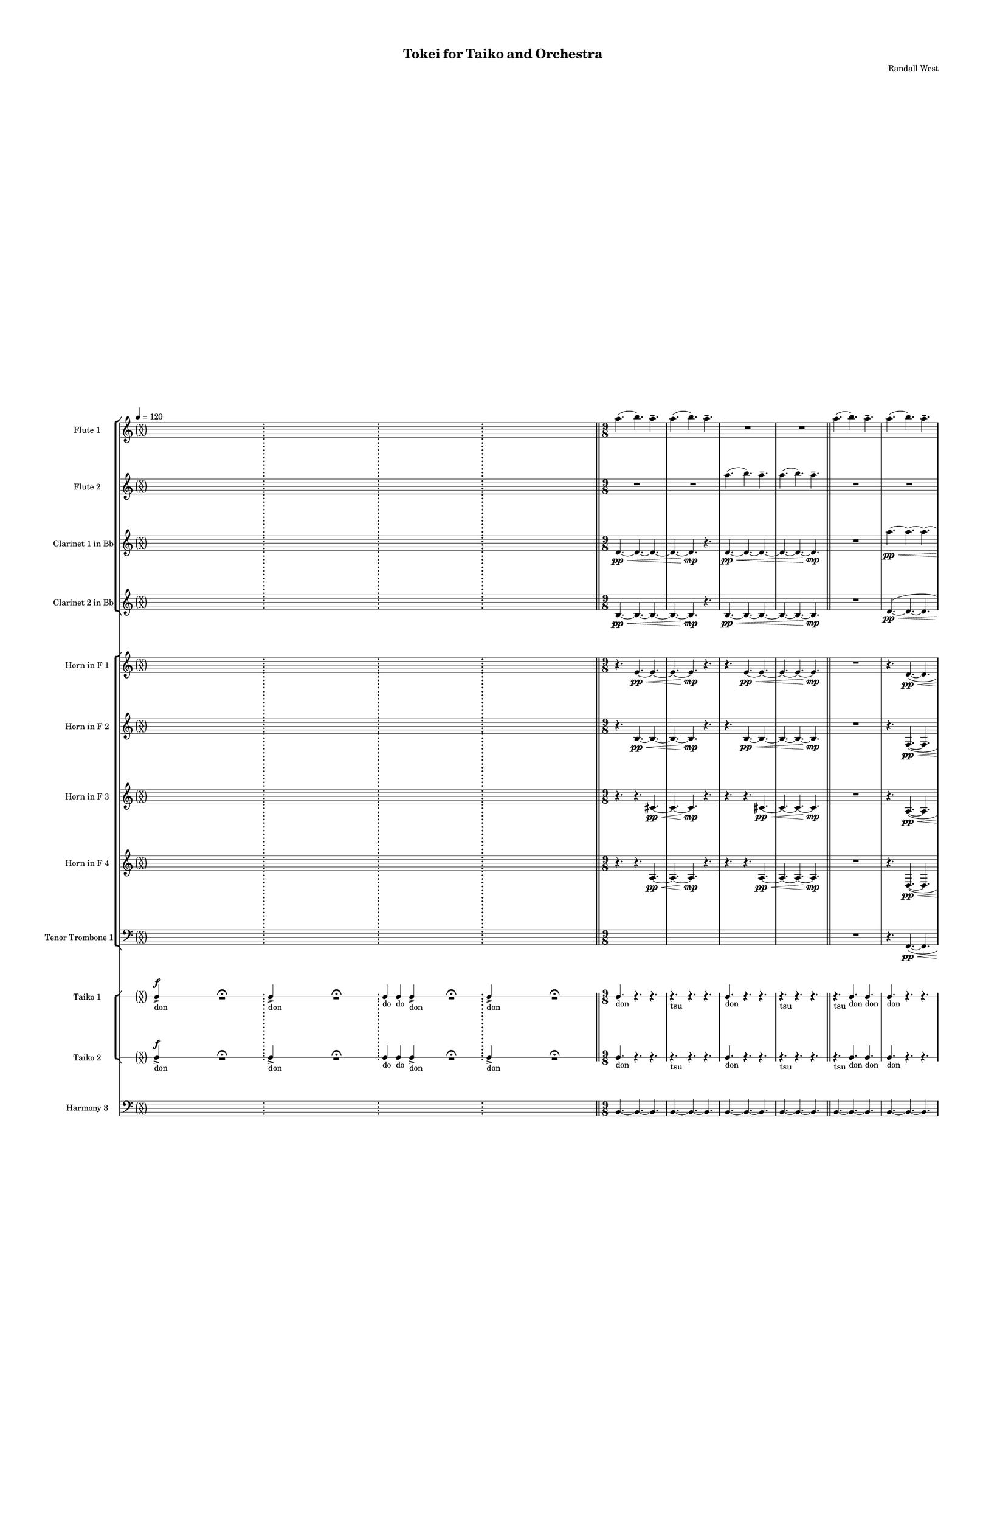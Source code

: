 % 2015-02-08 14:07

\version "2.18.2"
\language "english"

#(set-global-staff-size 12)

\header {
	composer = \markup { Randall West }
	title = \markup { Tokei for Taiko and Orchestra }
}

\layout {
	\context {
		\Staff \RemoveEmptyStaves
		\override VerticalAxisGroup #'remove-first = ##t
	}
	\context {
		\RhythmicStaff \RemoveEmptyStaves
		\override VerticalAxisGroup #'remove-first = ##t
	}
}

\paper {
	bottom-margin = 0.5\in
	left-margin = 0.75\in
	paper-height = 17\in
	paper-width = 11\in
	right-margin = 0.5\in
	system-separator-markup = \slashSeparator
	system-system-spacing = #'((basic-distance . 0) (minimum-distance . 0) (padding . 20) (stretchability . 0))
	top-margin = 0.5\in
}

\score {
	\context Score = "wadokei-material" \with {
		\override StaffGrouper #'staff-staff-spacing = #'((basic-distance . 0) (minimum-distance . 0) (padding . 8) (stretchability . 0))
		\override StaffSymbol #'thickness = #0.5
		\override VerticalAxisGroup #'staff-staff-spacing = #'((basic-distance . 0) (minimum-distance . 0) (padding . 8) (stretchability . 0))
		markFormatter = #format-mark-box-numbers
	} <<
		\context StaffGroup = "winds" <<
			\context Staff = "flute1" {
				\set Staff.instrumentName = \markup { Flute 1 }
				\set Staff.shortInstrumentName = \markup { Fl.1 }
				\tempo 4=120
				\context Staff {#(set-accidental-style 'forget)}
				\once \override 
				                            Staff.TimeSignature #'stencil = #(lambda (grob)
				                            (parenthesize-stencil (grob-interpret-markup grob 
				                            (markup #:override '(baseline-skip . 0.5) #:column ("X" "X"))
				                            ) 0.1 0.4 0.4 0.1 ))
				\numericTimeSignature
				{
					\time 26/8
					s1 * 13/4
					\bar ";"
				}
				\context Staff {#(set-accidental-style 'modern)}
				\context Staff {#(set-accidental-style 'forget)}
				\once \override Staff.TimeSignature.stencil = ##f
				{
					s1 * 13/4
					\bar ";"
				}
				\context Staff {#(set-accidental-style 'modern)}
				\context Staff {#(set-accidental-style 'forget)}
				\once \override Staff.TimeSignature.stencil = ##f
				{
					\time 22/8
					s1 * 11/4
					\bar ";"
				}
				\context Staff {#(set-accidental-style 'modern)}
				\context Staff {#(set-accidental-style 'forget)}
				\once \override Staff.TimeSignature.stencil = ##f
				{
					\time 26/8
					s1 * 13/4
					\bar "||"
				}
				\context Staff {#(set-accidental-style 'modern)}
				\context Staff {#(set-accidental-style 'modern)}
				a''4. (
				b''4. )
				a''4. -\tenuto
				a''4. (
				b''4. )
				a''4. -\tenuto
				R4.
				R4.
				R4.
				R4.
				R4.
				R4.
				\bar "||"
				\context Staff {#(set-accidental-style 'modern)}
				a''4. (
				b''4. )
				a''4. -\tenuto
				a''4. (
				b''4. )
				a''4. -\tenuto
				R4.
				R4.
				R4.
				R4.
				R4.
				R4.
				\bar "||"
				\context Staff {#(set-accidental-style 'modern)}
				a''4. (
				b''4. )
				a''4. -\tenuto
				a''4. (
				b''4. )
				a''4. -\tenuto
				R4.
				R4.
				R4.
				R4.
				R4.
				R4.
				\bar "||"
				\context Staff {#(set-accidental-style 'modern)}
				a''4. (
				b''4. )
				a''4. -\tenuto
				a''4. (
				b''4. )
				a''4. -\tenuto
				R4.
				R4.
				R4.
				R4.
				R4.
				R4.
				\bar "||"
				\context Staff {#(set-accidental-style 'modern)}
				af''4 -\tenuto
				af''8 -\tenuto
				ef''4 -\staccato
				r8
				f''4 -\tenuto
				f''8 -\tenuto
				b''4 -\staccato
				r8
				b''4 -\tenuto
				b''8 -\tenuto
				b''4 -\staccato
				r8
				fs''4 -\tenuto
				fs''8 -\tenuto
				fs''4 -\staccato
				r8
				fs''4 -\tenuto
				fs''8 -\tenuto
				a''4 -\staccato
				r8
				b''4 -\tenuto
				b''8 -\tenuto
				ef'''4 -\staccato
				r8
				\bar "||"
				\context Staff {#(set-accidental-style 'modern)}
				fs''4 -\tenuto
				fs''8 -\tenuto
				ef''4 -\staccato
				r8
				ef''4 -\tenuto
				ef''8 -\tenuto
				fs''4 -\staccato
				r8
				fs''4 -\tenuto
				fs''8 -\tenuto
				fs''4 -\staccato
				r8
				fs''4 -\tenuto
				fs''8 -\tenuto
				cs''4 -\staccato
				r8
				fs''4 -\tenuto
				fs''8 -\tenuto
				ef''4 -\staccato
				r8
				ef''4 -\tenuto
				ef''8 -\tenuto
				ef''4 -\staccato
				r8
				\bar "||"
				\context Staff {#(set-accidental-style 'modern)}
				a''4. (
				b''4. )
				a''4. -\tenuto
				a''4. (
				b''4. )
				a''4. -\tenuto
				R4.
				R4.
				R4.
				R4.
				R4.
				R4.
				\bar "||"
				\context Staff {#(set-accidental-style 'modern)}
				a''4. (
				b''4. )
				a''4. -\tenuto
				a''4. (
				b''4. )
				a''4. -\tenuto
				R4.
				R4.
				R4.
				R4.
				R4.
				R4.
				\bar "||"
				\context Staff {#(set-accidental-style 'modern)}
				a''4. (
				b''4. )
				a''4. -\tenuto
				a''4. (
				b''4. )
				a''4. -\tenuto
				R4.
				R4.
				R4.
				R4.
				R4.
				R4.
				\bar "||"
				\context Staff {#(set-accidental-style 'modern)}
				a''4. (
				b''4. )
				a''4. -\tenuto
				a''4. (
				b''4. )
				a''4. -\tenuto
				R4.
				R4.
				R4.
				R4.
				R4.
				R4.
				\bar "||"
				\context Staff {#(set-accidental-style 'modern)}
				{
					\time 6/8
					s1 * 3/4
				}
				{
					s1 * 3/4
				}
				{
					s1 * 3/4
				}
				{
					s1 * 3/4
				}
				{
					s1 * 3/4
				}
				{
					s1 * 3/4
				}
				{
					s1 * 3/4
				}
				{
					s1 * 3/4
				}
				{
					s1 * 3/4
				}
				{
					s1 * 3/4
				}
				{
					s1 * 3/4
				}
				{
					s1 * 3/4
					\bar "||"
				}
				\context Staff {#(set-accidental-style 'modern)}
				{
					s1 * 3/4
				}
				{
					s1 * 3/4
				}
				{
					s1 * 3/4
				}
				{
					s1 * 3/4
				}
				{
					s1 * 3/4
				}
				{
					s1 * 3/4
				}
				{
					s1 * 3/4
				}
				{
					s1 * 3/4
				}
				{
					s1 * 3/4
				}
				{
					s1 * 3/4
				}
				{
					s1 * 3/4
				}
				{
					s1 * 3/4
					\bar "||"
				}
				\context Staff {#(set-accidental-style 'modern)}
				b''4. -\accent -\staccato
				r4.
				ef'''4. -\accent -\staccato
				r4.
				b''4. -\accent -\staccato
				r4.
				cs'''4. -\accent -\staccato
				r4.
				fs'''4. -\accent -\staccato
				r4.
				ef'''4. -\accent -\staccato
				r4.
				fs'''4. -\accent -\staccato
				r4.
				af'''4. -\accent -\staccato
				r4.
				fs'''4. -\accent -\tenuto
				a'''4. -\accent -\tenuto
				af'''4. -\accent -\tenuto
				fs'''4. -\accent -\tenuto
				b''4. -\accent -\tenuto
				ef'''4. -\accent -\tenuto
				b''4. -\accent -\tenuto
				cs'''4. -\accent -\tenuto
				\bar "||"
				\context Staff {#(set-accidental-style 'forget)}
				\once \override 
				                            Staff.TimeSignature #'stencil = #(lambda (grob)
				                            (parenthesize-stencil (grob-interpret-markup grob 
				                            (markup #:override '(baseline-skip . 0.5) #:column ("X" "X"))
				                            ) 0.1 0.4 0.4 0.1 ))
				{
					\time 24/8
					{
						a'''8 -\accent -\staccato
						s1
						r1 -\fermata
						s2
					}
					s1 * 3/8
					\bar ";"
				}
				\context Staff {#(set-accidental-style 'modern)}
				\context Staff {#(set-accidental-style 'forget)}
				\once \override Staff.TimeSignature.stencil = ##f
				{
					\time 56/8
					{
						s1
						s1
						s1
						r1 -\fermata
						s1
						s1
						s1
					}
				}
				\context Staff {#(set-accidental-style 'modern)}
				\context Staff {#(set-accidental-style 'forget)}
				\once \override Staff.TimeSignature.stencil = ##f
				{
					{
						s1
						s1
						s1
						r1 -\fermata
						s1
						s1
						s1
					}
				}
				\context Staff {#(set-accidental-style 'modern)}
				\context Staff {#(set-accidental-style 'forget)}
				\once \override Staff.TimeSignature.stencil = ##f
				{
					{
						s1
						s1
						s1
						r1 -\fermata
						s1
						s1
						s1
					}
				}
				\context Staff {#(set-accidental-style 'modern)}
				\context Staff {#(set-accidental-style 'forget)}
				\once \override Staff.TimeSignature.stencil = ##f
				{
					{
						s1
						s1
						s1
						r1 -\fermata
						s1
						s1
						s1
					}
				}
				\context Staff {#(set-accidental-style 'modern)}
				\context Staff {#(set-accidental-style 'forget)}
				\once \override Staff.TimeSignature.stencil = ##f
				{
					{
						s1
						s1
						s1
						r1 -\fermata
						s1
						s1
						s1
					}
				}
				\context Staff {#(set-accidental-style 'modern)}
				\context Staff {#(set-accidental-style 'modern)}
				a''4. (
				b''4. )
				a''4. -\tenuto
				a''4. (
				b''4. )
				a''4. -\tenuto
				R4.
				R4.
				R4.
				R4.
				R4.
				R4.
				\bar "||"
				\context Staff {#(set-accidental-style 'modern)}
				a''4. (
				b''4. )
				a''4. -\tenuto
				a''4. (
				b''4. )
				a''4. -\tenuto
				R4.
				R4.
				R4.
				R4.
				R4.
				R4.
				\bar "||"
				\context Staff {#(set-accidental-style 'modern)}
				a''4. (
				b''4. )
				a''4. -\tenuto
				a''4. (
				b''4. )
				a''4. -\tenuto
				R4.
				R4.
				R4.
				R4.
				R4.
				R4.
				\bar "||"
				\context Staff {#(set-accidental-style 'modern)}
				a''4. (
				b''4. )
				a''4. -\tenuto
				a''4. (
				b''4. )
				a''4. -\tenuto
				R4.
				R4.
				R4.
				R4.
				R4.
				R4.
				\bar "||"
				\context Staff {#(set-accidental-style 'modern)}
				a''4. (
				b''4. )
				a''4. -\tenuto
				a''4. (
				b''4. )
				a''4. -\tenuto
				R4.
				R4.
				R4.
				R4.
				R4.
				R4.
				\bar "||"
				\context Staff {#(set-accidental-style 'modern)}
				a''4. (
				b''4. )
				a''4. -\tenuto
				a''4. (
				b''4. )
				a''4. -\tenuto
				R4.
				R4.
				R4.
				R4.
				R4.
				R4.
				\bar "||"
				\context Staff {#(set-accidental-style 'modern)}
				{
					\time 6/8
					s1 * 3/4
				}
				{
					s1 * 3/4
				}
				{
					s1 * 3/4
				}
				{
					s1 * 3/4
				}
				{
					s1 * 3/4
				}
				{
					s1 * 3/4
				}
				{
					s1 * 3/4
				}
				{
					s1 * 3/4
				}
				{
					s1 * 3/4
				}
				{
					s1 * 3/4
				}
				{
					s1 * 3/4
				}
				{
					s1 * 3/4
					\bar "||"
				}
				\context Staff {#(set-accidental-style 'modern)}
				{
					s1 * 3/4
				}
				{
					s1 * 3/4
				}
				{
					s1 * 3/4
				}
				{
					s1 * 3/4
				}
				{
					s1 * 3/4
				}
				{
					s1 * 3/4
				}
				{
					s1 * 3/4
				}
				{
					s1 * 3/4
				}
				{
					s1 * 3/4
				}
				{
					s1 * 3/4
				}
				{
					s1 * 3/4
				}
				{
					s1 * 3/4
					\bar "||"
				}
				\context Staff {#(set-accidental-style 'modern)}
				g'''4. -\accent -\staccato
				r4.
				b''4. -\accent -\staccato
				r4.
				g'''4. -\accent -\staccato
				r4.
				a'''4. -\accent -\staccato
				r4.
				d'''4. -\accent -\staccato
				r4.
				b''4. -\accent -\staccato
				r4.
				cs'''4. -\accent -\staccato
				r4.
				e'''4. -\accent -\staccato
				r4.
				d'''4. -\accent -\tenuto
				fs'''4. -\accent -\tenuto
				e'''4. -\accent -\tenuto
				d'''4. -\accent -\tenuto
				g'''4. -\accent -\tenuto
				b''4. -\accent -\tenuto
				g'''4. -\accent -\tenuto
				a'''4. -\accent -\tenuto
			}
			\context Staff = "flute2" {
				\set Staff.instrumentName = \markup { Flute 2 }
				\set Staff.shortInstrumentName = \markup { Fl.2 }
				\tempo 4=120
				\context Staff {#(set-accidental-style 'forget)}
				\once \override 
				                            Staff.TimeSignature #'stencil = #(lambda (grob)
				                            (parenthesize-stencil (grob-interpret-markup grob 
				                            (markup #:override '(baseline-skip . 0.5) #:column ("X" "X"))
				                            ) 0.1 0.4 0.4 0.1 ))
				\numericTimeSignature
				{
					\time 26/8
					s1 * 13/4
					\bar ";"
				}
				\context Staff {#(set-accidental-style 'modern)}
				\context Staff {#(set-accidental-style 'forget)}
				\once \override Staff.TimeSignature.stencil = ##f
				{
					s1 * 13/4
					\bar ";"
				}
				\context Staff {#(set-accidental-style 'modern)}
				\context Staff {#(set-accidental-style 'forget)}
				\once \override Staff.TimeSignature.stencil = ##f
				{
					\time 22/8
					s1 * 11/4
					\bar ";"
				}
				\context Staff {#(set-accidental-style 'modern)}
				\context Staff {#(set-accidental-style 'forget)}
				\once \override Staff.TimeSignature.stencil = ##f
				{
					\time 26/8
					s1 * 13/4
					\bar "||"
				}
				\context Staff {#(set-accidental-style 'modern)}
				\context Staff {#(set-accidental-style 'modern)}
				R4.
				R4.
				R4.
				R4.
				R4.
				R4.
				a''4. (
				b''4. )
				a''4. -\tenuto
				a''4. (
				b''4. )
				a''4. -\tenuto
				\bar "||"
				\context Staff {#(set-accidental-style 'modern)}
				R4.
				R4.
				R4.
				R4.
				R4.
				R4.
				a''4. (
				b''4. )
				a''4. -\tenuto
				a''4. (
				b''4. )
				a''4. -\tenuto
				\bar "||"
				\context Staff {#(set-accidental-style 'modern)}
				R4.
				R4.
				R4.
				R4.
				R4.
				R4.
				a''4. (
				b''4. )
				a''4. -\tenuto
				a''4. (
				b''4. )
				a''4. -\tenuto
				\bar "||"
				\context Staff {#(set-accidental-style 'modern)}
				R4.
				R4.
				R4.
				R4.
				R4.
				R4.
				a''4. (
				b''4. )
				a''4. -\tenuto
				a''4. (
				b''4. )
				a''4. -\tenuto
				\bar "||"
				\context Staff {#(set-accidental-style 'modern)}
				af''4 -\staccato
				r8
				ef''4 -\tenuto
				ef''8 -\tenuto
				f''4 -\staccato
				r8
				b''4 -\tenuto
				b''8 -\tenuto
				b''4 -\staccato
				r8
				b''4 -\tenuto
				b''8 -\tenuto
				fs''4 -\staccato
				r8
				fs''4 -\tenuto
				fs''8 -\tenuto
				fs''4 -\staccato
				r8
				a''4 -\tenuto
				a''8 -\tenuto
				b''4 -\staccato
				r8
				ef'''4 -\tenuto
				ef'''8 -\tenuto
				\bar "||"
				\context Staff {#(set-accidental-style 'modern)}
				fs''4 -\staccato
				r8
				ef''4 -\tenuto
				ef''8 -\tenuto
				ef''4 -\staccato
				r8
				fs''4 -\tenuto
				fs''8 -\tenuto
				fs''4 -\staccato
				r8
				fs''4 -\tenuto
				fs''8 -\tenuto
				fs''4 -\staccato
				r8
				cs''4 -\tenuto
				cs''8 -\tenuto
				fs''4 -\staccato
				r8
				ef''4 -\tenuto
				ef''8 -\tenuto
				ef''4 -\staccato
				r8
				ef''4 -\tenuto
				ef''8 -\tenuto
				\bar "||"
				\context Staff {#(set-accidental-style 'modern)}
				R4.
				R4.
				R4.
				R4.
				R4.
				R4.
				a''4. (
				b''4. )
				a''4. -\tenuto
				a''4. (
				b''4. )
				a''4. -\tenuto
				\bar "||"
				\context Staff {#(set-accidental-style 'modern)}
				R4.
				R4.
				R4.
				R4.
				R4.
				R4.
				a''4. (
				b''4. )
				a''4. -\tenuto
				a''4. (
				b''4. )
				a''4. -\tenuto
				\bar "||"
				\context Staff {#(set-accidental-style 'modern)}
				R4.
				R4.
				R4.
				R4.
				R4.
				R4.
				a''4. (
				b''4. )
				a''4. -\tenuto
				a''4. (
				b''4. )
				a''4. -\tenuto
				\bar "||"
				\context Staff {#(set-accidental-style 'modern)}
				R4.
				R4.
				R4.
				R4.
				R4.
				R4.
				a''4. (
				b''4. )
				a''4. -\tenuto
				a''4. (
				b''4. )
				a''4. -\tenuto
				\bar "||"
				\context Staff {#(set-accidental-style 'modern)}
				{
					\time 6/8
					s1 * 3/4
				}
				{
					s1 * 3/4
				}
				{
					s1 * 3/4
				}
				{
					s1 * 3/4
				}
				{
					s1 * 3/4
				}
				{
					s1 * 3/4
				}
				{
					s1 * 3/4
				}
				{
					s1 * 3/4
				}
				{
					s1 * 3/4
				}
				{
					s1 * 3/4
				}
				{
					s1 * 3/4
				}
				{
					s1 * 3/4
					\bar "||"
				}
				\context Staff {#(set-accidental-style 'modern)}
				{
					s1 * 3/4
				}
				{
					s1 * 3/4
				}
				{
					s1 * 3/4
				}
				{
					s1 * 3/4
				}
				{
					s1 * 3/4
				}
				{
					s1 * 3/4
				}
				{
					s1 * 3/4
				}
				{
					s1 * 3/4
				}
				{
					s1 * 3/4
				}
				{
					s1 * 3/4
				}
				{
					s1 * 3/4
				}
				{
					s1 * 3/4
					\bar "||"
				}
				\context Staff {#(set-accidental-style 'modern)}
				fs'''4. -\accent -\staccato
				r4.
				b''4. -\accent -\staccato
				r4.
				fs'''4. -\accent -\staccato
				r4.
				af'''4. -\accent -\staccato
				r4.
				fs'''4. -\accent -\staccato
				r4.
				cs'''4. -\accent -\staccato
				r4.
				af'''4. -\accent -\staccato
				r4.
				fs'''4. -\accent -\staccato
				r4.
				a'''4. -\accent -\tenuto
				fs'''4. -\accent -\tenuto
				b''4. -\accent -\tenuto
				fs'''4. -\accent -\tenuto
				fs'''4. -\accent -\tenuto
				b''4. -\accent -\tenuto
				fs'''4. -\accent -\tenuto
				af'''4. -\accent -\tenuto
				\bar "||"
				\context Staff {#(set-accidental-style 'forget)}
				\once \override 
				                            Staff.TimeSignature #'stencil = #(lambda (grob)
				                            (parenthesize-stencil (grob-interpret-markup grob 
				                            (markup #:override '(baseline-skip . 0.5) #:column ("X" "X"))
				                            ) 0.1 0.4 0.4 0.1 ))
				{
					\time 24/8
					{
						af'''8 -\accent -\staccato
						s1
						r1 -\fermata
						s2
					}
					s1 * 3/8
					\bar ";"
				}
				\context Staff {#(set-accidental-style 'modern)}
				\context Staff {#(set-accidental-style 'forget)}
				\once \override Staff.TimeSignature.stencil = ##f
				{
					\time 56/8
					{
						s1
						s1
						s1
						r1 -\fermata
						s1
						s1
						s1
					}
				}
				\context Staff {#(set-accidental-style 'modern)}
				\context Staff {#(set-accidental-style 'forget)}
				\once \override Staff.TimeSignature.stencil = ##f
				{
					{
						s1
						s1
						s1
						r1 -\fermata
						s1
						s1
						s1
					}
				}
				\context Staff {#(set-accidental-style 'modern)}
				\context Staff {#(set-accidental-style 'forget)}
				\once \override Staff.TimeSignature.stencil = ##f
				{
					{
						s1
						s1
						s1
						r1 -\fermata
						s1
						s1
						s1
					}
				}
				\context Staff {#(set-accidental-style 'modern)}
				\context Staff {#(set-accidental-style 'forget)}
				\once \override Staff.TimeSignature.stencil = ##f
				{
					{
						s1
						s1
						s1
						r1 -\fermata
						s1
						s1
						s1
					}
				}
				\context Staff {#(set-accidental-style 'modern)}
				\context Staff {#(set-accidental-style 'forget)}
				\once \override Staff.TimeSignature.stencil = ##f
				{
					{
						s1
						s1
						s1
						r1 -\fermata
						s1
						s1
						s1
					}
				}
				\context Staff {#(set-accidental-style 'modern)}
				\context Staff {#(set-accidental-style 'modern)}
				R4.
				R4.
				R4.
				R4.
				R4.
				R4.
				a''4. (
				b''4. )
				a''4. -\tenuto
				a''4. (
				b''4. )
				a''4. -\tenuto
				\bar "||"
				\context Staff {#(set-accidental-style 'modern)}
				R4.
				R4.
				R4.
				R4.
				R4.
				R4.
				a''4. (
				b''4. )
				a''4. -\tenuto
				a''4. (
				b''4. )
				a''4. -\tenuto
				\bar "||"
				\context Staff {#(set-accidental-style 'modern)}
				R4.
				R4.
				R4.
				R4.
				R4.
				R4.
				a''4. (
				b''4. )
				a''4. -\tenuto
				a''4. (
				b''4. )
				a''4. -\tenuto
				\bar "||"
				\context Staff {#(set-accidental-style 'modern)}
				R4.
				R4.
				R4.
				R4.
				R4.
				R4.
				a''4. (
				b''4. )
				a''4. -\tenuto
				a''4. (
				b''4. )
				a''4. -\tenuto
				\bar "||"
				\context Staff {#(set-accidental-style 'modern)}
				R4.
				R4.
				R4.
				R4.
				R4.
				R4.
				a''4. (
				b''4. )
				a''4. -\tenuto
				a''4. (
				b''4. )
				a''4. -\tenuto
				\bar "||"
				\context Staff {#(set-accidental-style 'modern)}
				R4.
				R4.
				R4.
				R4.
				R4.
				R4.
				a''4. (
				b''4. )
				a''4. -\tenuto
				a''4. (
				b''4. )
				a''4. -\tenuto
				\bar "||"
				\context Staff {#(set-accidental-style 'modern)}
				{
					\time 6/8
					s1 * 3/4
				}
				{
					s1 * 3/4
				}
				{
					s1 * 3/4
				}
				{
					s1 * 3/4
				}
				{
					s1 * 3/4
				}
				{
					s1 * 3/4
				}
				{
					s1 * 3/4
				}
				{
					s1 * 3/4
				}
				{
					s1 * 3/4
				}
				{
					s1 * 3/4
				}
				{
					s1 * 3/4
				}
				{
					s1 * 3/4
					\bar "||"
				}
				\context Staff {#(set-accidental-style 'modern)}
				{
					s1 * 3/4
				}
				{
					s1 * 3/4
				}
				{
					s1 * 3/4
				}
				{
					s1 * 3/4
				}
				{
					s1 * 3/4
				}
				{
					s1 * 3/4
				}
				{
					s1 * 3/4
				}
				{
					s1 * 3/4
				}
				{
					s1 * 3/4
				}
				{
					s1 * 3/4
				}
				{
					s1 * 3/4
				}
				{
					s1 * 3/4
					\bar "||"
				}
				\context Staff {#(set-accidental-style 'modern)}
				d'''4. -\accent -\staccato
				r4.
				g'''4. -\accent -\staccato
				r4.
				d'''4. -\accent -\staccato
				r4.
				e'''4. -\accent -\staccato
				r4.
				cs'''4. -\accent -\staccato
				r4.
				a'''4. -\accent -\staccato
				r4.
				e'''4. -\accent -\staccato
				r4.
				cs'''4. -\accent -\staccato
				r4.
				fs'''4. -\accent -\tenuto
				d'''4. -\accent -\tenuto
				g'''4. -\accent -\tenuto
				cs'''4. -\accent -\tenuto
				d'''4. -\accent -\tenuto
				g'''4. -\accent -\tenuto
				d'''4. -\accent -\tenuto
				e'''4. -\accent -\tenuto
			}
			\context Staff = "oboe1" {
				\set Staff.instrumentName = \markup { Oboe 1 }
				\set Staff.shortInstrumentName = \markup { Ob.1 }
				\tempo 4=120
				\context Staff {#(set-accidental-style 'forget)}
				\once \override 
				                            Staff.TimeSignature #'stencil = #(lambda (grob)
				                            (parenthesize-stencil (grob-interpret-markup grob 
				                            (markup #:override '(baseline-skip . 0.5) #:column ("X" "X"))
				                            ) 0.1 0.4 0.4 0.1 ))
				\numericTimeSignature
				{
					\time 26/8
					s1 * 13/4
					\bar ";"
				}
				\context Staff {#(set-accidental-style 'modern)}
				\context Staff {#(set-accidental-style 'forget)}
				\once \override Staff.TimeSignature.stencil = ##f
				{
					s1 * 13/4
					\bar ";"
				}
				\context Staff {#(set-accidental-style 'modern)}
				\context Staff {#(set-accidental-style 'forget)}
				\once \override Staff.TimeSignature.stencil = ##f
				{
					\time 22/8
					s1 * 11/4
					\bar ";"
				}
				\context Staff {#(set-accidental-style 'modern)}
				\context Staff {#(set-accidental-style 'forget)}
				\once \override Staff.TimeSignature.stencil = ##f
				{
					\time 26/8
					s1 * 13/4
					\bar "||"
				}
				\context Staff {#(set-accidental-style 'modern)}
				\context Staff {#(set-accidental-style 'modern)}
				{
					\time 9/8
					s1 * 9/8
				}
				{
					s1 * 9/8
				}
				{
					s1 * 9/8
				}
				{
					s1 * 9/8
					\bar "||"
				}
				\context Staff {#(set-accidental-style 'modern)}
				{
					s1 * 9/8
				}
				{
					s1 * 9/8
				}
				{
					s1 * 9/8
				}
				{
					s1 * 9/8
					\bar "||"
				}
				\context Staff {#(set-accidental-style 'modern)}
				{
					s1 * 9/8
				}
				{
					s1 * 9/8
				}
				{
					s1 * 9/8
				}
				{
					s1 * 9/8
					\bar "||"
				}
				\context Staff {#(set-accidental-style 'modern)}
				{
					s1 * 9/8
				}
				{
					s1 * 9/8
				}
				{
					s1 * 9/8
				}
				{
					s1 * 9/8
					\bar "||"
				}
				\context Staff {#(set-accidental-style 'modern)}
				{
					s1 * 9/8
				}
				{
					s1 * 9/8
				}
				{
					s1 * 9/8
				}
				{
					s1 * 9/8
					\bar "||"
				}
				\context Staff {#(set-accidental-style 'modern)}
				{
					s1 * 9/8
				}
				{
					s1 * 9/8
				}
				{
					s1 * 9/8
				}
				{
					s1 * 9/8
					\bar "||"
				}
				\context Staff {#(set-accidental-style 'modern)}
				{
					s1 * 9/8
				}
				{
					s1 * 9/8
				}
				{
					s1 * 9/8
				}
				{
					s1 * 9/8
					\bar "||"
				}
				\context Staff {#(set-accidental-style 'modern)}
				{
					s1 * 9/8
				}
				{
					s1 * 9/8
				}
				{
					s1 * 9/8
				}
				{
					s1 * 9/8
					\bar "||"
				}
				\context Staff {#(set-accidental-style 'modern)}
				{
					s1 * 9/8
				}
				{
					s1 * 9/8
				}
				{
					s1 * 9/8
				}
				{
					s1 * 9/8
					\bar "||"
				}
				\context Staff {#(set-accidental-style 'modern)}
				{
					s1 * 9/8
				}
				{
					s1 * 9/8
				}
				{
					s1 * 9/8
				}
				{
					s1 * 9/8
					\bar "||"
				}
				\context Staff {#(set-accidental-style 'modern)}
				{
					\time 6/8
					s1 * 3/4
				}
				{
					s1 * 3/4
				}
				{
					s1 * 3/4
				}
				{
					s1 * 3/4
				}
				{
					s1 * 3/4
				}
				{
					s1 * 3/4
				}
				{
					s1 * 3/4
				}
				{
					s1 * 3/4
				}
				{
					s1 * 3/4
				}
				{
					s1 * 3/4
				}
				{
					s1 * 3/4
				}
				{
					s1 * 3/4
					\bar "||"
				}
				\context Staff {#(set-accidental-style 'modern)}
				{
					s1 * 3/4
				}
				{
					s1 * 3/4
				}
				{
					s1 * 3/4
				}
				{
					s1 * 3/4
				}
				{
					s1 * 3/4
				}
				{
					s1 * 3/4
				}
				{
					s1 * 3/4
				}
				{
					s1 * 3/4
				}
				{
					s1 * 3/4
				}
				{
					s1 * 3/4
				}
				{
					s1 * 3/4
				}
				{
					s1 * 3/4
					\bar "||"
				}
				\context Staff {#(set-accidental-style 'modern)}
				ef'''4. -\accent -\staccato
				r4.
				a''4. -\accent -\staccato
				r4.
				ef'''4. -\accent -\staccato
				r4.
				fs'''4. -\accent -\staccato
				r4.
				b''4. -\accent -\staccato
				r4.
				fs'''4. -\accent -\staccato
				r4.
				fs'''4. -\accent -\staccato
				r4.
				af''4. -\accent -\staccato
				r4.
				fs'''4. -\accent -\tenuto
				a''4. -\accent -\tenuto
				af''4. -\accent -\tenuto
				cs'''4. -\accent -\tenuto
				ef'''4. -\accent -\tenuto
				af''4. -\accent -\tenuto
				ef'''4. -\accent -\tenuto
				f'''4. -\accent -\tenuto
				\bar "||"
				\context Staff {#(set-accidental-style 'forget)}
				\once \override 
				                            Staff.TimeSignature #'stencil = #(lambda (grob)
				                            (parenthesize-stencil (grob-interpret-markup grob 
				                            (markup #:override '(baseline-skip . 0.5) #:column ("X" "X"))
				                            ) 0.1 0.4 0.4 0.1 ))
				{
					\time 24/8
					{
						r8
						a''1 \ppp ~ \<
						a''1 -\fermata \mp
						r4
						s4
					}
					s1 * 3/8
					\bar ";"
				}
				\context Staff {#(set-accidental-style 'modern)}
				\context Staff {#(set-accidental-style 'forget)}
				\once \override Staff.TimeSignature.stencil = ##f
				{
					\time 56/8
					{
						s1
						s1
						s1
						r1 -\fermata
						s1
						s1
						s1
					}
				}
				\context Staff {#(set-accidental-style 'modern)}
				\context Staff {#(set-accidental-style 'forget)}
				\once \override Staff.TimeSignature.stencil = ##f
				{
					{
						s1
						s1
						s1
						r1 -\fermata
						s1
						s1
						s1
					}
				}
				\context Staff {#(set-accidental-style 'modern)}
				\context Staff {#(set-accidental-style 'forget)}
				\once \override Staff.TimeSignature.stencil = ##f
				{
					{
						s1
						s1
						s1
						r1 -\fermata
						s1
						s1
						s1
					}
				}
				\context Staff {#(set-accidental-style 'modern)}
				\context Staff {#(set-accidental-style 'forget)}
				\once \override Staff.TimeSignature.stencil = ##f
				{
					{
						s1
						s1
						s1
						r1 -\fermata
						s1
						s1
						s1
					}
				}
				\context Staff {#(set-accidental-style 'modern)}
				\context Staff {#(set-accidental-style 'forget)}
				\once \override Staff.TimeSignature.stencil = ##f
				{
					{
						s1
						s1
						s1
						r1 -\fermata
						s1
						s1
						s1
					}
				}
				\context Staff {#(set-accidental-style 'modern)}
				\context Staff {#(set-accidental-style 'modern)}
				{
					\time 9/8
					s1 * 9/8
				}
				{
					s1 * 9/8
				}
				{
					s1 * 9/8
				}
				{
					s1 * 9/8
					\bar "||"
				}
				\context Staff {#(set-accidental-style 'modern)}
				{
					s1 * 9/8
				}
				{
					s1 * 9/8
				}
				{
					s1 * 9/8
				}
				{
					s1 * 9/8
					\bar "||"
				}
				\context Staff {#(set-accidental-style 'modern)}
				{
					s1 * 9/8
				}
				{
					s1 * 9/8
				}
				{
					s1 * 9/8
				}
				{
					s1 * 9/8
					\bar "||"
				}
				\context Staff {#(set-accidental-style 'modern)}
				{
					s1 * 9/8
				}
				{
					s1 * 9/8
				}
				{
					s1 * 9/8
				}
				{
					s1 * 9/8
					\bar "||"
				}
				\context Staff {#(set-accidental-style 'modern)}
				{
					s1 * 9/8
				}
				{
					s1 * 9/8
				}
				{
					s1 * 9/8
				}
				{
					s1 * 9/8
					\bar "||"
				}
				\context Staff {#(set-accidental-style 'modern)}
				{
					s1 * 9/8
				}
				{
					s1 * 9/8
				}
				{
					s1 * 9/8
				}
				{
					s1 * 9/8
					\bar "||"
				}
				\context Staff {#(set-accidental-style 'modern)}
				{
					\time 6/8
					s1 * 3/4
				}
				{
					s1 * 3/4
				}
				{
					s1 * 3/4
				}
				{
					s1 * 3/4
				}
				{
					s1 * 3/4
				}
				{
					s1 * 3/4
				}
				{
					s1 * 3/4
				}
				{
					s1 * 3/4
				}
				{
					s1 * 3/4
				}
				{
					s1 * 3/4
				}
				{
					s1 * 3/4
				}
				{
					s1 * 3/4
					\bar "||"
				}
				\context Staff {#(set-accidental-style 'modern)}
				{
					s1 * 3/4
				}
				{
					s1 * 3/4
				}
				{
					s1 * 3/4
				}
				{
					s1 * 3/4
				}
				{
					s1 * 3/4
				}
				{
					s1 * 3/4
				}
				{
					s1 * 3/4
				}
				{
					s1 * 3/4
				}
				{
					s1 * 3/4
				}
				{
					s1 * 3/4
				}
				{
					s1 * 3/4
				}
				{
					s1 * 3/4
					\bar "||"
				}
				\context Staff {#(set-accidental-style 'modern)}
				b''4. -\accent -\staccato
				r4.
				a''4. -\accent -\staccato
				r4.
				b''4. -\accent -\staccato
				r4.
				cs'''4. -\accent -\staccato
				r4.
				g''4. -\accent -\staccato
				r4.
				d'''4. -\accent -\staccato
				r4.
				cs'''4. -\accent -\staccato
				r4.
				e'''4. -\accent -\staccato
				r4.
				d'''4. -\accent -\tenuto
				fs'''4. -\accent -\tenuto
				e'''4. -\accent -\tenuto
				a''4. -\accent -\tenuto
				b''4. -\accent -\tenuto
				e'''4. -\accent -\tenuto
				b''4. -\accent -\tenuto
				cs'''4. -\accent -\tenuto
			}
			\context Staff = "oboe2" {
				\set Staff.instrumentName = \markup { Oboe 2 }
				\set Staff.shortInstrumentName = \markup { Ob.2 }
				\tempo 4=120
				\context Staff {#(set-accidental-style 'forget)}
				\once \override 
				                            Staff.TimeSignature #'stencil = #(lambda (grob)
				                            (parenthesize-stencil (grob-interpret-markup grob 
				                            (markup #:override '(baseline-skip . 0.5) #:column ("X" "X"))
				                            ) 0.1 0.4 0.4 0.1 ))
				\numericTimeSignature
				{
					\time 26/8
					s1 * 13/4
					\bar ";"
				}
				\context Staff {#(set-accidental-style 'modern)}
				\context Staff {#(set-accidental-style 'forget)}
				\once \override Staff.TimeSignature.stencil = ##f
				{
					s1 * 13/4
					\bar ";"
				}
				\context Staff {#(set-accidental-style 'modern)}
				\context Staff {#(set-accidental-style 'forget)}
				\once \override Staff.TimeSignature.stencil = ##f
				{
					\time 22/8
					s1 * 11/4
					\bar ";"
				}
				\context Staff {#(set-accidental-style 'modern)}
				\context Staff {#(set-accidental-style 'forget)}
				\once \override Staff.TimeSignature.stencil = ##f
				{
					\time 26/8
					s1 * 13/4
					\bar "||"
				}
				\context Staff {#(set-accidental-style 'modern)}
				\context Staff {#(set-accidental-style 'modern)}
				{
					\time 9/8
					s1 * 9/8
				}
				{
					s1 * 9/8
				}
				{
					s1 * 9/8
				}
				{
					s1 * 9/8
					\bar "||"
				}
				\context Staff {#(set-accidental-style 'modern)}
				{
					s1 * 9/8
				}
				{
					s1 * 9/8
				}
				{
					s1 * 9/8
				}
				{
					s1 * 9/8
					\bar "||"
				}
				\context Staff {#(set-accidental-style 'modern)}
				{
					s1 * 9/8
				}
				{
					s1 * 9/8
				}
				{
					s1 * 9/8
				}
				{
					s1 * 9/8
					\bar "||"
				}
				\context Staff {#(set-accidental-style 'modern)}
				{
					s1 * 9/8
				}
				{
					s1 * 9/8
				}
				{
					s1 * 9/8
				}
				{
					s1 * 9/8
					\bar "||"
				}
				\context Staff {#(set-accidental-style 'modern)}
				{
					s1 * 9/8
				}
				{
					s1 * 9/8
				}
				{
					s1 * 9/8
				}
				{
					s1 * 9/8
					\bar "||"
				}
				\context Staff {#(set-accidental-style 'modern)}
				{
					s1 * 9/8
				}
				{
					s1 * 9/8
				}
				{
					s1 * 9/8
				}
				{
					s1 * 9/8
					\bar "||"
				}
				\context Staff {#(set-accidental-style 'modern)}
				{
					s1 * 9/8
				}
				{
					s1 * 9/8
				}
				{
					s1 * 9/8
				}
				{
					s1 * 9/8
					\bar "||"
				}
				\context Staff {#(set-accidental-style 'modern)}
				{
					s1 * 9/8
				}
				{
					s1 * 9/8
				}
				{
					s1 * 9/8
				}
				{
					s1 * 9/8
					\bar "||"
				}
				\context Staff {#(set-accidental-style 'modern)}
				{
					s1 * 9/8
				}
				{
					s1 * 9/8
				}
				{
					s1 * 9/8
				}
				{
					s1 * 9/8
					\bar "||"
				}
				\context Staff {#(set-accidental-style 'modern)}
				{
					s1 * 9/8
				}
				{
					s1 * 9/8
				}
				{
					s1 * 9/8
				}
				{
					s1 * 9/8
					\bar "||"
				}
				\context Staff {#(set-accidental-style 'modern)}
				{
					\time 6/8
					s1 * 3/4
				}
				{
					s1 * 3/4
				}
				{
					s1 * 3/4
				}
				{
					s1 * 3/4
				}
				{
					s1 * 3/4
				}
				{
					s1 * 3/4
				}
				{
					s1 * 3/4
				}
				{
					s1 * 3/4
				}
				{
					s1 * 3/4
				}
				{
					s1 * 3/4
				}
				{
					s1 * 3/4
				}
				{
					s1 * 3/4
					\bar "||"
				}
				\context Staff {#(set-accidental-style 'modern)}
				{
					s1 * 3/4
				}
				{
					s1 * 3/4
				}
				{
					s1 * 3/4
				}
				{
					s1 * 3/4
				}
				{
					s1 * 3/4
				}
				{
					s1 * 3/4
				}
				{
					s1 * 3/4
				}
				{
					s1 * 3/4
				}
				{
					s1 * 3/4
				}
				{
					s1 * 3/4
				}
				{
					s1 * 3/4
				}
				{
					s1 * 3/4
					\bar "||"
				}
				\context Staff {#(set-accidental-style 'modern)}
				b''4. -\accent -\staccato
				r4.
				cs'''4. -\accent -\staccato
				r4.
				cs'''4. -\accent -\staccato
				r4.
				a''4. -\accent -\staccato
				r4.
				a''4. -\accent -\staccato
				r4.
				b''4. -\accent -\staccato
				r4.
				cs'''4. -\accent -\staccato
				r4.
				cs'''4. -\accent -\staccato
				r4.
				b''4. -\accent -\tenuto
				b''4. -\accent -\tenuto
				cs'''4. -\accent -\tenuto
				cs'''4. -\accent -\tenuto
				b''4. -\accent -\tenuto
				cs'''4. -\accent -\tenuto
				cs'''4. -\accent -\tenuto
				af''4. -\accent -\tenuto
				\bar "||"
				\context Staff {#(set-accidental-style 'forget)}
				\once \override 
				                            Staff.TimeSignature #'stencil = #(lambda (grob)
				                            (parenthesize-stencil (grob-interpret-markup grob 
				                            (markup #:override '(baseline-skip . 0.5) #:column ("X" "X"))
				                            ) 0.1 0.4 0.4 0.1 ))
				{
					\time 24/8
					{
						r8
						gs''1 \ppp ~ \<
						gs''1 -\fermata \mp
						r4
						s4
					}
					s1 * 3/8
					\bar ";"
				}
				\context Staff {#(set-accidental-style 'modern)}
				\context Staff {#(set-accidental-style 'forget)}
				\once \override Staff.TimeSignature.stencil = ##f
				{
					\time 56/8
					{
						s1
						s1
						s1
						r1 -\fermata
						s1
						s1
						s1
					}
				}
				\context Staff {#(set-accidental-style 'modern)}
				\context Staff {#(set-accidental-style 'forget)}
				\once \override Staff.TimeSignature.stencil = ##f
				{
					{
						s1
						s1
						s1
						r1 -\fermata
						s1
						s1
						s1
					}
				}
				\context Staff {#(set-accidental-style 'modern)}
				\context Staff {#(set-accidental-style 'forget)}
				\once \override Staff.TimeSignature.stencil = ##f
				{
					{
						s1
						s1
						s1
						r1 -\fermata
						s1
						s1
						s1
					}
				}
				\context Staff {#(set-accidental-style 'modern)}
				\context Staff {#(set-accidental-style 'forget)}
				\once \override Staff.TimeSignature.stencil = ##f
				{
					{
						s1
						s1
						s1
						r1 -\fermata
						s1
						s1
						s1
					}
				}
				\context Staff {#(set-accidental-style 'modern)}
				\context Staff {#(set-accidental-style 'forget)}
				\once \override Staff.TimeSignature.stencil = ##f
				{
					{
						s1
						s1
						s1
						r1 -\fermata
						s1
						s1
						s1
					}
				}
				\context Staff {#(set-accidental-style 'modern)}
				\context Staff {#(set-accidental-style 'modern)}
				{
					\time 9/8
					s1 * 9/8
				}
				{
					s1 * 9/8
				}
				{
					s1 * 9/8
				}
				{
					s1 * 9/8
					\bar "||"
				}
				\context Staff {#(set-accidental-style 'modern)}
				{
					s1 * 9/8
				}
				{
					s1 * 9/8
				}
				{
					s1 * 9/8
				}
				{
					s1 * 9/8
					\bar "||"
				}
				\context Staff {#(set-accidental-style 'modern)}
				{
					s1 * 9/8
				}
				{
					s1 * 9/8
				}
				{
					s1 * 9/8
				}
				{
					s1 * 9/8
					\bar "||"
				}
				\context Staff {#(set-accidental-style 'modern)}
				{
					s1 * 9/8
				}
				{
					s1 * 9/8
				}
				{
					s1 * 9/8
				}
				{
					s1 * 9/8
					\bar "||"
				}
				\context Staff {#(set-accidental-style 'modern)}
				{
					s1 * 9/8
				}
				{
					s1 * 9/8
				}
				{
					s1 * 9/8
				}
				{
					s1 * 9/8
					\bar "||"
				}
				\context Staff {#(set-accidental-style 'modern)}
				{
					s1 * 9/8
				}
				{
					s1 * 9/8
				}
				{
					s1 * 9/8
				}
				{
					s1 * 9/8
					\bar "||"
				}
				\context Staff {#(set-accidental-style 'modern)}
				{
					\time 6/8
					s1 * 3/4
				}
				{
					s1 * 3/4
				}
				{
					s1 * 3/4
				}
				{
					s1 * 3/4
				}
				{
					s1 * 3/4
				}
				{
					s1 * 3/4
				}
				{
					s1 * 3/4
				}
				{
					s1 * 3/4
				}
				{
					s1 * 3/4
				}
				{
					s1 * 3/4
				}
				{
					s1 * 3/4
				}
				{
					s1 * 3/4
					\bar "||"
				}
				\context Staff {#(set-accidental-style 'modern)}
				{
					s1 * 3/4
				}
				{
					s1 * 3/4
				}
				{
					s1 * 3/4
				}
				{
					s1 * 3/4
				}
				{
					s1 * 3/4
				}
				{
					s1 * 3/4
				}
				{
					s1 * 3/4
				}
				{
					s1 * 3/4
				}
				{
					s1 * 3/4
				}
				{
					s1 * 3/4
				}
				{
					s1 * 3/4
				}
				{
					s1 * 3/4
					\bar "||"
				}
				\context Staff {#(set-accidental-style 'modern)}
				g''4. -\accent -\staccato
				r4.
				a''4. -\accent -\staccato
				r4.
				a''4. -\accent -\staccato
				r4.
				a''4. -\accent -\staccato
				r4.
				a''4. -\accent -\staccato
				r4.
				g''4. -\accent -\staccato
				r4.
				a''4. -\accent -\staccato
				r4.
				a''4. -\accent -\staccato
				r4.
				g''4. -\accent -\tenuto
				g''4. -\accent -\tenuto
				a''4. -\accent -\tenuto
				a''4. -\accent -\tenuto
				g''4. -\accent -\tenuto
				a''4. -\accent -\tenuto
				a''4. -\accent -\tenuto
				e'''4. -\accent -\tenuto
			}
			\context Staff = "oboe3" {
				\set Staff.instrumentName = \markup { Oboe 3 }
				\set Staff.shortInstrumentName = \markup { Ob.3 }
				\tempo 4=120
				\context Staff {#(set-accidental-style 'forget)}
				\once \override 
				                            Staff.TimeSignature #'stencil = #(lambda (grob)
				                            (parenthesize-stencil (grob-interpret-markup grob 
				                            (markup #:override '(baseline-skip . 0.5) #:column ("X" "X"))
				                            ) 0.1 0.4 0.4 0.1 ))
				\numericTimeSignature
				{
					\time 26/8
					s1 * 13/4
					\bar ";"
				}
				\context Staff {#(set-accidental-style 'modern)}
				\context Staff {#(set-accidental-style 'forget)}
				\once \override Staff.TimeSignature.stencil = ##f
				{
					s1 * 13/4
					\bar ";"
				}
				\context Staff {#(set-accidental-style 'modern)}
				\context Staff {#(set-accidental-style 'forget)}
				\once \override Staff.TimeSignature.stencil = ##f
				{
					\time 22/8
					s1 * 11/4
					\bar ";"
				}
				\context Staff {#(set-accidental-style 'modern)}
				\context Staff {#(set-accidental-style 'forget)}
				\once \override Staff.TimeSignature.stencil = ##f
				{
					\time 26/8
					s1 * 13/4
					\bar "||"
				}
				\context Staff {#(set-accidental-style 'modern)}
				\context Staff {#(set-accidental-style 'modern)}
				{
					\time 9/8
					s1 * 9/8
				}
				{
					s1 * 9/8
				}
				{
					s1 * 9/8
				}
				{
					s1 * 9/8
					\bar "||"
				}
				\context Staff {#(set-accidental-style 'modern)}
				{
					s1 * 9/8
				}
				{
					s1 * 9/8
				}
				{
					s1 * 9/8
				}
				{
					s1 * 9/8
					\bar "||"
				}
				\context Staff {#(set-accidental-style 'modern)}
				{
					s1 * 9/8
				}
				{
					s1 * 9/8
				}
				{
					s1 * 9/8
				}
				{
					s1 * 9/8
					\bar "||"
				}
				\context Staff {#(set-accidental-style 'modern)}
				{
					s1 * 9/8
				}
				{
					s1 * 9/8
				}
				{
					s1 * 9/8
				}
				{
					s1 * 9/8
					\bar "||"
				}
				\context Staff {#(set-accidental-style 'modern)}
				{
					s1 * 9/8
				}
				{
					s1 * 9/8
				}
				{
					s1 * 9/8
				}
				{
					s1 * 9/8
					\bar "||"
				}
				\context Staff {#(set-accidental-style 'modern)}
				{
					s1 * 9/8
				}
				{
					s1 * 9/8
				}
				{
					s1 * 9/8
				}
				{
					s1 * 9/8
					\bar "||"
				}
				\context Staff {#(set-accidental-style 'modern)}
				{
					s1 * 9/8
				}
				{
					s1 * 9/8
				}
				{
					s1 * 9/8
				}
				{
					s1 * 9/8
					\bar "||"
				}
				\context Staff {#(set-accidental-style 'modern)}
				{
					s1 * 9/8
				}
				{
					s1 * 9/8
				}
				{
					s1 * 9/8
				}
				{
					s1 * 9/8
					\bar "||"
				}
				\context Staff {#(set-accidental-style 'modern)}
				{
					s1 * 9/8
				}
				{
					s1 * 9/8
				}
				{
					s1 * 9/8
				}
				{
					s1 * 9/8
					\bar "||"
				}
				\context Staff {#(set-accidental-style 'modern)}
				{
					s1 * 9/8
				}
				{
					s1 * 9/8
				}
				{
					s1 * 9/8
				}
				{
					s1 * 9/8
					\bar "||"
				}
				\context Staff {#(set-accidental-style 'modern)}
				{
					\time 6/8
					s1 * 3/4
				}
				{
					s1 * 3/4
				}
				{
					s1 * 3/4
				}
				{
					s1 * 3/4
				}
				{
					s1 * 3/4
				}
				{
					s1 * 3/4
				}
				{
					s1 * 3/4
				}
				{
					s1 * 3/4
				}
				{
					s1 * 3/4
				}
				{
					s1 * 3/4
				}
				{
					s1 * 3/4
				}
				{
					s1 * 3/4
					\bar "||"
				}
				\context Staff {#(set-accidental-style 'modern)}
				{
					s1 * 3/4
				}
				{
					s1 * 3/4
				}
				{
					s1 * 3/4
				}
				{
					s1 * 3/4
				}
				{
					s1 * 3/4
				}
				{
					s1 * 3/4
				}
				{
					s1 * 3/4
				}
				{
					s1 * 3/4
				}
				{
					s1 * 3/4
				}
				{
					s1 * 3/4
				}
				{
					s1 * 3/4
				}
				{
					s1 * 3/4
					\bar "||"
				}
				\context Staff {#(set-accidental-style 'modern)}
				a''4. -\accent -\staccato
				r4.
				b''4. -\accent -\staccato
				r4.
				b''4. -\accent -\staccato
				r4.
				fs'''4. -\accent -\staccato
				r4.
				fs'''4. -\accent -\staccato
				r4.
				a''4. -\accent -\staccato
				r4.
				b''4. -\accent -\staccato
				r4.
				b''4. -\accent -\staccato
				r4.
				a''4. -\accent -\tenuto
				a''4. -\accent -\tenuto
				b''4. -\accent -\tenuto
				b''4. -\accent -\tenuto
				a''4. -\accent -\tenuto
				b''4. -\accent -\tenuto
				b''4. -\accent -\tenuto
				fs'''4. -\accent -\tenuto
				\bar "||"
				\context Staff {#(set-accidental-style 'forget)}
				\once \override 
				                            Staff.TimeSignature #'stencil = #(lambda (grob)
				                            (parenthesize-stencil (grob-interpret-markup grob 
				                            (markup #:override '(baseline-skip . 0.5) #:column ("X" "X"))
				                            ) 0.1 0.4 0.4 0.1 ))
				{
					\time 24/8
					{
						r8
						cs''1 \ppp ~ \<
						cs''1 -\fermata \mp
						r4
						s4
					}
					s1 * 3/8
					\bar ";"
				}
				\context Staff {#(set-accidental-style 'modern)}
				\context Staff {#(set-accidental-style 'forget)}
				\once \override Staff.TimeSignature.stencil = ##f
				{
					\time 56/8
					{
						s1
						s1
						s1
						r1 -\fermata
						s1
						s1
						s1
					}
				}
				\context Staff {#(set-accidental-style 'modern)}
				\context Staff {#(set-accidental-style 'forget)}
				\once \override Staff.TimeSignature.stencil = ##f
				{
					{
						s1
						s1
						s1
						r1 -\fermata
						s1
						s1
						s1
					}
				}
				\context Staff {#(set-accidental-style 'modern)}
				\context Staff {#(set-accidental-style 'forget)}
				\once \override Staff.TimeSignature.stencil = ##f
				{
					{
						s1
						s1
						s1
						r1 -\fermata
						s1
						s1
						s1
					}
				}
				\context Staff {#(set-accidental-style 'modern)}
				\context Staff {#(set-accidental-style 'forget)}
				\once \override Staff.TimeSignature.stencil = ##f
				{
					{
						s1
						s1
						s1
						r1 -\fermata
						s1
						s1
						s1
					}
				}
				\context Staff {#(set-accidental-style 'modern)}
				\context Staff {#(set-accidental-style 'forget)}
				\once \override Staff.TimeSignature.stencil = ##f
				{
					{
						s1
						s1
						s1
						r1 -\fermata
						s1
						s1
						s1
					}
				}
				\context Staff {#(set-accidental-style 'modern)}
				\context Staff {#(set-accidental-style 'modern)}
				{
					\time 9/8
					s1 * 9/8
				}
				{
					s1 * 9/8
				}
				{
					s1 * 9/8
				}
				{
					s1 * 9/8
					\bar "||"
				}
				\context Staff {#(set-accidental-style 'modern)}
				{
					s1 * 9/8
				}
				{
					s1 * 9/8
				}
				{
					s1 * 9/8
				}
				{
					s1 * 9/8
					\bar "||"
				}
				\context Staff {#(set-accidental-style 'modern)}
				{
					s1 * 9/8
				}
				{
					s1 * 9/8
				}
				{
					s1 * 9/8
				}
				{
					s1 * 9/8
					\bar "||"
				}
				\context Staff {#(set-accidental-style 'modern)}
				{
					s1 * 9/8
				}
				{
					s1 * 9/8
				}
				{
					s1 * 9/8
				}
				{
					s1 * 9/8
					\bar "||"
				}
				\context Staff {#(set-accidental-style 'modern)}
				{
					s1 * 9/8
				}
				{
					s1 * 9/8
				}
				{
					s1 * 9/8
				}
				{
					s1 * 9/8
					\bar "||"
				}
				\context Staff {#(set-accidental-style 'modern)}
				{
					s1 * 9/8
				}
				{
					s1 * 9/8
				}
				{
					s1 * 9/8
				}
				{
					s1 * 9/8
					\bar "||"
				}
				\context Staff {#(set-accidental-style 'modern)}
				{
					\time 6/8
					s1 * 3/4
				}
				{
					s1 * 3/4
				}
				{
					s1 * 3/4
				}
				{
					s1 * 3/4
				}
				{
					s1 * 3/4
				}
				{
					s1 * 3/4
				}
				{
					s1 * 3/4
				}
				{
					s1 * 3/4
				}
				{
					s1 * 3/4
				}
				{
					s1 * 3/4
				}
				{
					s1 * 3/4
				}
				{
					s1 * 3/4
					\bar "||"
				}
				\context Staff {#(set-accidental-style 'modern)}
				{
					s1 * 3/4
				}
				{
					s1 * 3/4
				}
				{
					s1 * 3/4
				}
				{
					s1 * 3/4
				}
				{
					s1 * 3/4
				}
				{
					s1 * 3/4
				}
				{
					s1 * 3/4
				}
				{
					s1 * 3/4
				}
				{
					s1 * 3/4
				}
				{
					s1 * 3/4
				}
				{
					s1 * 3/4
				}
				{
					s1 * 3/4
					\bar "||"
				}
				\context Staff {#(set-accidental-style 'modern)}
				f'''4. -\accent -\staccato
				r4.
				g''4. -\accent -\staccato
				r4.
				g''4. -\accent -\staccato
				r4.
				d'''4. -\accent -\staccato
				r4.
				d'''4. -\accent -\staccato
				r4.
				f'''4. -\accent -\staccato
				r4.
				g''4. -\accent -\staccato
				r4.
				g''4. -\accent -\staccato
				r4.
				f'''4. -\accent -\tenuto
				f'''4. -\accent -\tenuto
				g''4. -\accent -\tenuto
				g''4. -\accent -\tenuto
				f'''4. -\accent -\tenuto
				g''4. -\accent -\tenuto
				g''4. -\accent -\tenuto
				d'''4. -\accent -\tenuto
			}
			\context Staff = "clarinet1" {
				\set Staff.instrumentName = \markup { Clarinet 1 in Bb }
				\set Staff.shortInstrumentName = \markup { Cl.1 }
				\tempo 4=120
				\context Staff {#(set-accidental-style 'forget)}
				\once \override 
				                            Staff.TimeSignature #'stencil = #(lambda (grob)
				                            (parenthesize-stencil (grob-interpret-markup grob 
				                            (markup #:override '(baseline-skip . 0.5) #:column ("X" "X"))
				                            ) 0.1 0.4 0.4 0.1 ))
				\numericTimeSignature
				{
					\time 26/8
					s1 * 13/4
					\bar ";"
				}
				\context Staff {#(set-accidental-style 'modern)}
				\context Staff {#(set-accidental-style 'forget)}
				\once \override Staff.TimeSignature.stencil = ##f
				{
					s1 * 13/4
					\bar ";"
				}
				\context Staff {#(set-accidental-style 'modern)}
				\context Staff {#(set-accidental-style 'forget)}
				\once \override Staff.TimeSignature.stencil = ##f
				{
					\time 22/8
					s1 * 11/4
					\bar ";"
				}
				\context Staff {#(set-accidental-style 'modern)}
				\context Staff {#(set-accidental-style 'forget)}
				\once \override Staff.TimeSignature.stencil = ##f
				{
					\time 26/8
					s1 * 13/4
					\bar "||"
				}
				\context Staff {#(set-accidental-style 'modern)}
				\context Staff {#(set-accidental-style 'modern)}
				d'4. \pp ~ \<
				d'4. ~
				d'4. ~
				d'4. ~
				d'4. \mp
				r4.
				d'4. \pp ~ \<
				d'4. ~
				d'4. ~
				d'4. ~
				d'4. ~
				d'4. \mp
				\bar "||"
				\context Staff {#(set-accidental-style 'modern)}
				R4.
				R4.
				R4.
				a''4. \pp ~ \<
				a''4. ~
				a''4. ~
				a''4. ~
				a''4. ~
				a''4. \mp
				R4.
				R4.
				R4.
				\bar "||"
				\context Staff {#(set-accidental-style 'modern)}
				fs''4. \p \< (
				cs''4.
				ds''4.
				fs''4. ~
				fs''4. \mp )
				r4.
				b''4. \pp ~ \<
				b''4. ~
				b''4. ~
				b''4. ~
				b''4. ~
				b''4. \mp
				\bar "||"
				\context Staff {#(set-accidental-style 'modern)}
				R4.
				R4.
				R4.
				b''4. \pp ~ \<
				b''4. ~
				b''4. ~
				b''4. ~
				b''4. ~
				b''4. \mp
				R4.
				R4.
				R4.
				\bar "||"
				\context Staff {#(set-accidental-style 'modern)}
				cs''4 -\tenuto
				cs''8 -\tenuto
				cs''4 -\staccato
				r8
				ef''4 -\tenuto
				ef''8 -\tenuto
				e''4 -\staccato
				r8
				e''4 -\tenuto
				e''8 -\tenuto
				e''4 -\staccato
				r8
				cs''4 -\tenuto
				cs''8 -\tenuto
				cs''4 -\staccato
				r8
				cs''4 -\tenuto
				cs''8 -\tenuto
				b'4 -\staccato
				r8
				ef''4 -\tenuto
				ef''8 -\tenuto
				fs''4 -\staccato
				r8
				\bar "||"
				\context Staff {#(set-accidental-style 'modern)}
				ef''4 -\tenuto
				ef''8 -\tenuto
				fs'4 -\staccato
				r8
				ef'4 -\tenuto
				ef'8 -\tenuto
				cs''4 -\staccato
				r8
				cs''4 -\tenuto
				cs''8 -\tenuto
				cs''4 -\staccato
				r8
				cs''4 -\tenuto
				cs''8 -\tenuto
				fs''4 -\staccato
				r8
				cs''4 -\tenuto
				cs''8 -\tenuto
				b'4 -\staccato
				r8
				ef'4 -\tenuto
				ef'8 -\tenuto
				ef'4 -\staccato
				r8
				\bar "||"
				\context Staff {#(set-accidental-style 'modern)}
				{
					\time 9/8
					s1 * 9/8
				}
				{
					s1 * 9/8
				}
				{
					s1 * 9/8
				}
				{
					s1 * 9/8
					\bar "||"
				}
				\context Staff {#(set-accidental-style 'modern)}
				{
					s1 * 9/8
				}
				{
					s1 * 9/8
				}
				{
					s1 * 9/8
				}
				{
					s1 * 9/8
					\bar "||"
				}
				\context Staff {#(set-accidental-style 'modern)}
				{
					s1 * 9/8
				}
				{
					s1 * 9/8
				}
				{
					s1 * 9/8
				}
				{
					s1 * 9/8
					\bar "||"
				}
				\context Staff {#(set-accidental-style 'modern)}
				{
					s1 * 9/8
				}
				{
					s1 * 9/8
				}
				{
					s1 * 9/8
				}
				{
					s1 * 9/8
					\bar "||"
				}
				\context Staff {#(set-accidental-style 'modern)}
				{
					\time 6/8
					s1 * 3/4
				}
				{
					s1 * 3/4
				}
				{
					s1 * 3/4
				}
				{
					s1 * 3/4
				}
				{
					s1 * 3/4
				}
				{
					s1 * 3/4
				}
				{
					s1 * 3/4
				}
				{
					s1 * 3/4
				}
				{
					s1 * 3/4
				}
				{
					s1 * 3/4
				}
				{
					s1 * 3/4
				}
				{
					s1 * 3/4
					\bar "||"
				}
				\context Staff {#(set-accidental-style 'modern)}
				{
					s1 * 3/4
				}
				{
					s1 * 3/4
				}
				{
					s1 * 3/4
				}
				{
					s1 * 3/4
				}
				{
					s1 * 3/4
				}
				{
					s1 * 3/4
				}
				{
					s1 * 3/4
				}
				{
					s1 * 3/4
				}
				{
					s1 * 3/4
				}
				{
					s1 * 3/4
				}
				{
					s1 * 3/4
				}
				{
					s1 * 3/4
					\bar "||"
				}
				\context Staff {#(set-accidental-style 'modern)}
				b''4. -\accent -\staccato
				r4.
				ef'''4. -\accent -\staccato
				r4.
				b''4. -\accent -\staccato
				r4.
				cs'''4. -\accent -\staccato
				r4.
				fs'''4. -\accent -\staccato
				r4.
				ef'''4. -\accent -\staccato
				r4.
				fs'''4. -\accent -\staccato
				r4.
				af''4. -\accent -\staccato
				r4.
				fs'''4. -\accent -\tenuto
				a''4. -\accent -\tenuto
				af''4. -\accent -\tenuto
				fs'''4. -\accent -\tenuto
				b''4. -\accent -\tenuto
				ef'''4. -\accent -\tenuto
				b''4. -\accent -\tenuto
				cs'''4. -\accent -\tenuto
				\bar "||"
				\context Staff {#(set-accidental-style 'forget)}
				\once \override 
				                            Staff.TimeSignature #'stencil = #(lambda (grob)
				                            (parenthesize-stencil (grob-interpret-markup grob 
				                            (markup #:override '(baseline-skip . 0.5) #:column ("X" "X"))
				                            ) 0.1 0.4 0.4 0.1 ))
				{
					\time 24/8
					{
						cs'''8 -\accent -\staccato
						s1
						r1 -\fermata
						s2
					}
					s1 * 3/8
					\bar ";"
				}
				\context Staff {#(set-accidental-style 'modern)}
				\context Staff {#(set-accidental-style 'forget)}
				\once \override Staff.TimeSignature.stencil = ##f
				{
					\time 56/8
					{
						r4
						\grace {
							\hideNotes
							r32
							\unHideNotes
							\stopStaff
							\override Staff.StaffSymbol #'line-positions = #'(-0.4 -0.3 -0.2 -0.1 0 0.1 0.2 0.3 0.4)
							\startStaff
							\hideNotes
							r16
							\unHideNotes
							\stopStaff
							\override Staff.StaffSymbol #'line-positions = #'()
							\startStaff
						}
						s8 ^ \markup { repeat, slowing down }
						\times 2/3 {
							gs''8 \p
							a''8
							gs''8 ~
						}
						gs''4
						\afterGrace
						fs''2
						{
							\hideNotes
							r32
							\unHideNotes
							\stopStaff
							\override Staff.StaffSymbol #'line-positions = #'(-0.4 -0.3 -0.2 -0.1 0 0.1 0.2 0.3 0.4)
							\startStaff
						}
						\hideNotes
						r2
						\unHideNotes
						\grace {
							\once \override Rest  #'stencil = #ly:text-interface::print
							\once \override Rest.staff-position = #-2.2
							\once \override Rest #'text = \markup { \fontsize #6 { \general-align #Y #DOWN { \arrow-head #X #RIGHT ##t } } }
							r16
						}
						\hideNotes
						f''2
						\unHideNotes
						\hideNotes
						r2
						\unHideNotes
						\grace {
							\once \override Rest  #'stencil = #ly:text-interface::print
							\once \override Rest.staff-position = #-2.2
							\once \override Rest #'text = \markup { \fontsize #6 { \general-align #Y #DOWN { \arrow-head #X #RIGHT ##t } } }
							r16
						}
						\hideNotes
						cs''2
						\unHideNotes
						\hideNotes
						r2
						\unHideNotes
						\grace {
							\once \override Rest  #'stencil = #ly:text-interface::print
							\once \override Rest.staff-position = #-2.2
							\once \override Rest #'text = \markup { \fontsize #6 { \general-align #Y #DOWN { \arrow-head #X #RIGHT ##t } } }
							r16
						}
						\hideNotes
						gs''2
						\unHideNotes
						\hideNotes
						r2
						\unHideNotes
						\grace {
							\once \override Rest  #'stencil = #ly:text-interface::print
							\once \override Rest.staff-position = #-2.2
							\once \override Rest #'text = \markup { \fontsize #6 { \general-align #Y #DOWN { \arrow-head #X #RIGHT ##t } } }
							r16
						}
						\hideNotes
						a''2
						\unHideNotes
						\hideNotes
						r2
						\unHideNotes
						\grace {
							\once \override Rest  #'stencil = #ly:text-interface::print
							\once \override Rest.staff-position = #-2.2
							\once \override Rest #'text = \markup { \fontsize #6 { \general-align #Y #DOWN { \arrow-head #X #RIGHT ##t } } }
							r16
						}
						\hideNotes
						gs''2
						\unHideNotes
						\stopStaff
						\override Staff.StaffSymbol #'line-positions = #'()
						\startStaff
					}
					s1 * 5/8
					\bar ";"
				}
				\context Staff {#(set-accidental-style 'modern)}
				\context Staff {#(set-accidental-style 'forget)}
				\once \override Staff.TimeSignature.stencil = ##f
				{
					{
						r4
						\grace {
							\hideNotes
							r32
							\unHideNotes
							\stopStaff
							\override Staff.StaffSymbol #'line-positions = #'(-0.4 -0.3 -0.2 -0.1 0 0.1 0.2 0.3 0.4)
							\startStaff
							\hideNotes
							r16
							\unHideNotes
							\stopStaff
							\override Staff.StaffSymbol #'line-positions = #'()
							\startStaff
						}
						s8 ^ \markup { repeat, slowing down }
						\times 2/3 {
							gs'8 \p
							f'8
							g'8 ~
						}
						g'4
						\afterGrace
						gs'2
						{
							\hideNotes
							r32
							\unHideNotes
							\stopStaff
							\override Staff.StaffSymbol #'line-positions = #'(-0.4 -0.3 -0.2 -0.1 0 0.1 0.2 0.3 0.4)
							\startStaff
						}
						\hideNotes
						r2
						\unHideNotes
						\grace {
							\once \override Rest  #'stencil = #ly:text-interface::print
							\once \override Rest.staff-position = #-2.2
							\once \override Rest #'text = \markup { \fontsize #6 { \general-align #Y #DOWN { \arrow-head #X #RIGHT ##t } } }
							r16
						}
						\hideNotes
						ds'2
						\unHideNotes
						\hideNotes
						r2
						\unHideNotes
						\grace {
							\once \override Rest  #'stencil = #ly:text-interface::print
							\once \override Rest.staff-position = #-2.2
							\once \override Rest #'text = \markup { \fontsize #6 { \general-align #Y #DOWN { \arrow-head #X #RIGHT ##t } } }
							r16
						}
						\hideNotes
						cs'2
						\unHideNotes
						\hideNotes
						r2
						\unHideNotes
						\grace {
							\once \override Rest  #'stencil = #ly:text-interface::print
							\once \override Rest.staff-position = #-2.2
							\once \override Rest #'text = \markup { \fontsize #6 { \general-align #Y #DOWN { \arrow-head #X #RIGHT ##t } } }
							r16
						}
						\hideNotes
						b'2
						\unHideNotes
						\hideNotes
						r2
						\unHideNotes
						\grace {
							\once \override Rest  #'stencil = #ly:text-interface::print
							\once \override Rest.staff-position = #-2.2
							\once \override Rest #'text = \markup { \fontsize #6 { \general-align #Y #DOWN { \arrow-head #X #RIGHT ##t } } }
							r16
						}
						\hideNotes
						gs'2
						\unHideNotes
						\hideNotes
						r2
						\unHideNotes
						\grace {
							\once \override Rest  #'stencil = #ly:text-interface::print
							\once \override Rest.staff-position = #-2.2
							\once \override Rest #'text = \markup { \fontsize #6 { \general-align #Y #DOWN { \arrow-head #X #RIGHT ##t } } }
							r16
						}
						\hideNotes
						f'2
						\unHideNotes
						\stopStaff
						\override Staff.StaffSymbol #'line-positions = #'()
						\startStaff
					}
					s1 * 5/8
					\bar ";"
				}
				\context Staff {#(set-accidental-style 'modern)}
				\context Staff {#(set-accidental-style 'forget)}
				\once \override Staff.TimeSignature.stencil = ##f
				{
					{
						r4
						\grace {
							\hideNotes
							r32
							\unHideNotes
							\stopStaff
							\override Staff.StaffSymbol #'line-positions = #'(-0.4 -0.3 -0.2 -0.1 0 0.1 0.2 0.3 0.4)
							\startStaff
							\hideNotes
							r16
							\unHideNotes
							\stopStaff
							\override Staff.StaffSymbol #'line-positions = #'()
							\startStaff
						}
						s8 ^ \markup { repeat, slowing down }
						\times 2/3 {
							fs'8 \p
							e'8
							gs'8 ~
						}
						gs'4
						\afterGrace
						d'2
						{
							\hideNotes
							r32
							\unHideNotes
							\stopStaff
							\override Staff.StaffSymbol #'line-positions = #'(-0.4 -0.3 -0.2 -0.1 0 0.1 0.2 0.3 0.4)
							\startStaff
						}
						\hideNotes
						r2
						\unHideNotes
						\grace {
							\once \override Rest  #'stencil = #ly:text-interface::print
							\once \override Rest.staff-position = #-2.2
							\once \override Rest #'text = \markup { \fontsize #6 { \general-align #Y #DOWN { \arrow-head #X #RIGHT ##t } } }
							r16
						}
						\hideNotes
						c'2
						\unHideNotes
						\hideNotes
						r2
						\unHideNotes
						\grace {
							\once \override Rest  #'stencil = #ly:text-interface::print
							\once \override Rest.staff-position = #-2.2
							\once \override Rest #'text = \markup { \fontsize #6 { \general-align #Y #DOWN { \arrow-head #X #RIGHT ##t } } }
							r16
						}
						\hideNotes
						b2
						\unHideNotes
						\hideNotes
						r2
						\unHideNotes
						\grace {
							\once \override Rest  #'stencil = #ly:text-interface::print
							\once \override Rest.staff-position = #-2.2
							\once \override Rest #'text = \markup { \fontsize #6 { \general-align #Y #DOWN { \arrow-head #X #RIGHT ##t } } }
							r16
						}
						\hideNotes
						fs'2
						\unHideNotes
						\hideNotes
						r2
						\unHideNotes
						\grace {
							\once \override Rest  #'stencil = #ly:text-interface::print
							\once \override Rest.staff-position = #-2.2
							\once \override Rest #'text = \markup { \fontsize #6 { \general-align #Y #DOWN { \arrow-head #X #RIGHT ##t } } }
							r16
						}
						\hideNotes
						e'2
						\unHideNotes
						\hideNotes
						r2
						\unHideNotes
						\grace {
							\once \override Rest  #'stencil = #ly:text-interface::print
							\once \override Rest.staff-position = #-2.2
							\once \override Rest #'text = \markup { \fontsize #6 { \general-align #Y #DOWN { \arrow-head #X #RIGHT ##t } } }
							r16
						}
						\hideNotes
						gs'2
						\unHideNotes
						\stopStaff
						\override Staff.StaffSymbol #'line-positions = #'()
						\startStaff
					}
					s1 * 5/8
					\bar ";"
				}
				\context Staff {#(set-accidental-style 'modern)}
				\context Staff {#(set-accidental-style 'forget)}
				\once \override Staff.TimeSignature.stencil = ##f
				{
					{
						r4
						\grace {
							\hideNotes
							r32
							\unHideNotes
							\stopStaff
							\override Staff.StaffSymbol #'line-positions = #'(-0.4 -0.3 -0.2 -0.1 0 0.1 0.2 0.3 0.4)
							\startStaff
							\hideNotes
							r16
							\unHideNotes
							\stopStaff
							\override Staff.StaffSymbol #'line-positions = #'()
							\startStaff
						}
						s8 ^ \markup { repeat, slowing down }
						\times 2/3 {
							e'8 \p
							cs'8
							ds'8 ~
						}
						ds'4
						\afterGrace
						e'2
						{
							\hideNotes
							r32
							\unHideNotes
							\stopStaff
							\override Staff.StaffSymbol #'line-positions = #'(-0.4 -0.3 -0.2 -0.1 0 0.1 0.2 0.3 0.4)
							\startStaff
						}
						\hideNotes
						r2
						\unHideNotes
						\grace {
							\once \override Rest  #'stencil = #ly:text-interface::print
							\once \override Rest.staff-position = #-2.2
							\once \override Rest #'text = \markup { \fontsize #6 { \general-align #Y #DOWN { \arrow-head #X #RIGHT ##t } } }
							r16
						}
						\hideNotes
						b2
						\unHideNotes
						\hideNotes
						r2
						\unHideNotes
						\grace {
							\once \override Rest  #'stencil = #ly:text-interface::print
							\once \override Rest.staff-position = #-2.2
							\once \override Rest #'text = \markup { \fontsize #6 { \general-align #Y #DOWN { \arrow-head #X #RIGHT ##t } } }
							r16
						}
						\hideNotes
						a2
						\unHideNotes
						\hideNotes
						r2
						\unHideNotes
						\grace {
							\once \override Rest  #'stencil = #ly:text-interface::print
							\once \override Rest.staff-position = #-2.2
							\once \override Rest #'text = \markup { \fontsize #6 { \general-align #Y #DOWN { \arrow-head #X #RIGHT ##t } } }
							r16
						}
						\hideNotes
						g'2
						\unHideNotes
						\hideNotes
						r2
						\unHideNotes
						\grace {
							\once \override Rest  #'stencil = #ly:text-interface::print
							\once \override Rest.staff-position = #-2.2
							\once \override Rest #'text = \markup { \fontsize #6 { \general-align #Y #DOWN { \arrow-head #X #RIGHT ##t } } }
							r16
						}
						\hideNotes
						e'2
						\unHideNotes
						\hideNotes
						r2
						\unHideNotes
						\grace {
							\once \override Rest  #'stencil = #ly:text-interface::print
							\once \override Rest.staff-position = #-2.2
							\once \override Rest #'text = \markup { \fontsize #6 { \general-align #Y #DOWN { \arrow-head #X #RIGHT ##t } } }
							r16
						}
						\hideNotes
						cs'2
						\unHideNotes
						\stopStaff
						\override Staff.StaffSymbol #'line-positions = #'()
						\startStaff
					}
					s1 * 5/8
					\bar ";"
				}
				\context Staff {#(set-accidental-style 'modern)}
				\context Staff {#(set-accidental-style 'forget)}
				\once \override Staff.TimeSignature.stencil = ##f
				{
					{
						r4
						\grace {
							\hideNotes
							r32
							\unHideNotes
							\stopStaff
							\override Staff.StaffSymbol #'line-positions = #'(-0.4 -0.3 -0.2 -0.1 0 0.1 0.2 0.3 0.4)
							\startStaff
							\hideNotes
							r16
							\unHideNotes
							\stopStaff
							\override Staff.StaffSymbol #'line-positions = #'()
							\startStaff
						}
						s8 ^ \markup { repeat, slowing down }
						\times 2/3 {
							g'8 \p
							f'8
							a'8 ~
						}
						a'4
						\afterGrace
						ds'2
						{
							\hideNotes
							r32
							\unHideNotes
							\stopStaff
							\override Staff.StaffSymbol #'line-positions = #'(-0.4 -0.3 -0.2 -0.1 0 0.1 0.2 0.3 0.4)
							\startStaff
						}
						\hideNotes
						r2
						\unHideNotes
						\grace {
							\once \override Rest  #'stencil = #ly:text-interface::print
							\once \override Rest.staff-position = #-2.2
							\once \override Rest #'text = \markup { \fontsize #6 { \general-align #Y #DOWN { \arrow-head #X #RIGHT ##t } } }
							r16
						}
						\hideNotes
						cs'2
						\unHideNotes
						\hideNotes
						r2
						\unHideNotes
						\grace {
							\once \override Rest  #'stencil = #ly:text-interface::print
							\once \override Rest.staff-position = #-2.2
							\once \override Rest #'text = \markup { \fontsize #6 { \general-align #Y #DOWN { \arrow-head #X #RIGHT ##t } } }
							r16
						}
						\hideNotes
						c'2
						\unHideNotes
						\hideNotes
						r2
						\unHideNotes
						\grace {
							\once \override Rest  #'stencil = #ly:text-interface::print
							\once \override Rest.staff-position = #-2.2
							\once \override Rest #'text = \markup { \fontsize #6 { \general-align #Y #DOWN { \arrow-head #X #RIGHT ##t } } }
							r16
						}
						\hideNotes
						g'2
						\unHideNotes
						\hideNotes
						r2
						\unHideNotes
						\grace {
							\once \override Rest  #'stencil = #ly:text-interface::print
							\once \override Rest.staff-position = #-2.2
							\once \override Rest #'text = \markup { \fontsize #6 { \general-align #Y #DOWN { \arrow-head #X #RIGHT ##t } } }
							r16
						}
						\hideNotes
						f'2
						\unHideNotes
						\hideNotes
						r2
						\unHideNotes
						\grace {
							\once \override Rest  #'stencil = #ly:text-interface::print
							\once \override Rest.staff-position = #-2.2
							\once \override Rest #'text = \markup { \fontsize #6 { \general-align #Y #DOWN { \arrow-head #X #RIGHT ##t } } }
							r16
						}
						\hideNotes
						a'2
						\unHideNotes
						\stopStaff
						\override Staff.StaffSymbol #'line-positions = #'()
						\startStaff
					}
					s1 * 5/8
					\bar "||"
				}
				\context Staff {#(set-accidental-style 'modern)}
				\context Staff {#(set-accidental-style 'modern)}
				{
					\time 9/8
					s1 * 9/8
				}
				{
					s1 * 9/8
				}
				{
					s1 * 9/8
				}
				{
					s1 * 9/8
					\bar "||"
				}
				\context Staff {#(set-accidental-style 'modern)}
				{
					s1 * 9/8
				}
				{
					s1 * 9/8
				}
				{
					s1 * 9/8
				}
				{
					s1 * 9/8
					\bar "||"
				}
				\context Staff {#(set-accidental-style 'modern)}
				{
					s1 * 9/8
				}
				{
					s1 * 9/8
				}
				{
					s1 * 9/8
				}
				{
					s1 * 9/8
					\bar "||"
				}
				\context Staff {#(set-accidental-style 'modern)}
				{
					s1 * 9/8
				}
				{
					s1 * 9/8
				}
				{
					s1 * 9/8
				}
				{
					s1 * 9/8
					\bar "||"
				}
				\context Staff {#(set-accidental-style 'modern)}
				{
					s1 * 9/8
				}
				{
					s1 * 9/8
				}
				{
					s1 * 9/8
				}
				{
					s1 * 9/8
					\bar "||"
				}
				\context Staff {#(set-accidental-style 'modern)}
				{
					s1 * 9/8
				}
				{
					s1 * 9/8
				}
				{
					s1 * 9/8
				}
				{
					s1 * 9/8
					\bar "||"
				}
				\context Staff {#(set-accidental-style 'modern)}
				{
					\time 6/8
					s1 * 3/4
				}
				{
					s1 * 3/4
				}
				{
					s1 * 3/4
				}
				{
					s1 * 3/4
				}
				{
					s1 * 3/4
				}
				{
					s1 * 3/4
				}
				{
					s1 * 3/4
				}
				{
					s1 * 3/4
				}
				{
					s1 * 3/4
				}
				{
					s1 * 3/4
				}
				{
					s1 * 3/4
				}
				{
					s1 * 3/4
					\bar "||"
				}
				\context Staff {#(set-accidental-style 'modern)}
				{
					s1 * 3/4
				}
				{
					s1 * 3/4
				}
				{
					s1 * 3/4
				}
				{
					s1 * 3/4
				}
				{
					s1 * 3/4
				}
				{
					s1 * 3/4
				}
				{
					s1 * 3/4
				}
				{
					s1 * 3/4
				}
				{
					s1 * 3/4
				}
				{
					s1 * 3/4
				}
				{
					s1 * 3/4
				}
				{
					s1 * 3/4
					\bar "||"
				}
				\context Staff {#(set-accidental-style 'modern)}
				g''4. -\accent -\staccato
				r4.
				b''4. -\accent -\staccato
				r4.
				g''4. -\accent -\staccato
				r4.
				a''4. -\accent -\staccato
				r4.
				d'''4. -\accent -\staccato
				r4.
				b''4. -\accent -\staccato
				r4.
				cs'''4. -\accent -\staccato
				r4.
				e'''4. -\accent -\staccato
				r4.
				d'''4. -\accent -\tenuto
				fs'''4. -\accent -\tenuto
				e'''4. -\accent -\tenuto
				d'''4. -\accent -\tenuto
				g''4. -\accent -\tenuto
				b''4. -\accent -\tenuto
				g''4. -\accent -\tenuto
				a''4. -\accent -\tenuto
			}
			\context Staff = "clarinet2" {
				\set Staff.instrumentName = \markup { Clarinet 2 in Bb }
				\set Staff.shortInstrumentName = \markup { Cl.2 }
				\tempo 4=120
				\context Staff {#(set-accidental-style 'forget)}
				\once \override 
				                            Staff.TimeSignature #'stencil = #(lambda (grob)
				                            (parenthesize-stencil (grob-interpret-markup grob 
				                            (markup #:override '(baseline-skip . 0.5) #:column ("X" "X"))
				                            ) 0.1 0.4 0.4 0.1 ))
				\numericTimeSignature
				{
					\time 26/8
					s1 * 13/4
					\bar ";"
				}
				\context Staff {#(set-accidental-style 'modern)}
				\context Staff {#(set-accidental-style 'forget)}
				\once \override Staff.TimeSignature.stencil = ##f
				{
					s1 * 13/4
					\bar ";"
				}
				\context Staff {#(set-accidental-style 'modern)}
				\context Staff {#(set-accidental-style 'forget)}
				\once \override Staff.TimeSignature.stencil = ##f
				{
					\time 22/8
					s1 * 11/4
					\bar ";"
				}
				\context Staff {#(set-accidental-style 'modern)}
				\context Staff {#(set-accidental-style 'forget)}
				\once \override Staff.TimeSignature.stencil = ##f
				{
					\time 26/8
					s1 * 13/4
					\bar "||"
				}
				\context Staff {#(set-accidental-style 'modern)}
				\context Staff {#(set-accidental-style 'modern)}
				b4. \pp ~ \<
				b4. ~
				b4. ~
				b4. ~
				b4. \mp
				r4.
				b4. \pp ~ \<
				b4. ~
				b4. ~
				b4. ~
				b4. ~
				b4. \mp
				\bar "||"
				\context Staff {#(set-accidental-style 'modern)}
				R4.
				R4.
				R4.
				d'4. \pp ~ \< (
				d'4. ~
				d'4.
				e''4. ~
				e''4. ~
				e''4. \mp )
				R4.
				R4.
				R4.
				\bar "||"
				\context Staff {#(set-accidental-style 'modern)}
				b'4. \p ~ \< (
				b'4.
				cs''4.
				b'4. ~
				b'4. \mp )
				r4.
				e''4. \pp ~ \< (
				e''4. ~
				e''4.
				d'4. ~
				d'4. ~
				d'4. \mp )
				\bar "||"
				\context Staff {#(set-accidental-style 'modern)}
				R4.
				R4.
				R4.
				e'4. \pp ~ \< (
				e'4. ~
				e'4.
				fs''4. ~
				fs''4. ~
				fs''4. \mp )
				R4.
				R4.
				R4.
				\bar "||"
				\context Staff {#(set-accidental-style 'modern)}
				cs''4 -\staccato
				r8
				cs''4 -\tenuto
				cs''8 -\tenuto
				ef''4 -\staccato
				r8
				e''4 -\tenuto
				e''8 -\tenuto
				e''4 -\staccato
				r8
				e''4 -\tenuto
				e''8 -\tenuto
				cs''4 -\staccato
				r8
				cs''4 -\tenuto
				cs''8 -\tenuto
				cs''4 -\staccato
				r8
				b'4 -\tenuto
				b'8 -\tenuto
				ef''4 -\staccato
				r8
				fs''4 -\tenuto
				fs''8 -\tenuto
				\bar "||"
				\context Staff {#(set-accidental-style 'modern)}
				ef''4 -\staccato
				r8
				fs'4 -\tenuto
				fs'8 -\tenuto
				ef'4 -\staccato
				r8
				cs''4 -\tenuto
				cs''8 -\tenuto
				cs''4 -\staccato
				r8
				cs''4 -\tenuto
				cs''8 -\tenuto
				cs''4 -\staccato
				r8
				fs''4 -\tenuto
				fs''8 -\tenuto
				cs''4 -\staccato
				r8
				b'4 -\tenuto
				b'8 -\tenuto
				ef'4 -\staccato
				r8
				ef'4 -\tenuto
				ef'8 -\tenuto
				\bar "||"
				\context Staff {#(set-accidental-style 'modern)}
				{
					\time 9/8
					s1 * 9/8
				}
				{
					s1 * 9/8
				}
				{
					s1 * 9/8
				}
				{
					s1 * 9/8
					\bar "||"
				}
				\context Staff {#(set-accidental-style 'modern)}
				{
					s1 * 9/8
				}
				{
					s1 * 9/8
				}
				{
					s1 * 9/8
				}
				{
					s1 * 9/8
					\bar "||"
				}
				\context Staff {#(set-accidental-style 'modern)}
				{
					s1 * 9/8
				}
				{
					s1 * 9/8
				}
				{
					s1 * 9/8
				}
				{
					s1 * 9/8
					\bar "||"
				}
				\context Staff {#(set-accidental-style 'modern)}
				{
					s1 * 9/8
				}
				{
					s1 * 9/8
				}
				{
					s1 * 9/8
				}
				{
					s1 * 9/8
					\bar "||"
				}
				\context Staff {#(set-accidental-style 'modern)}
				{
					\time 6/8
					s1 * 3/4
				}
				{
					s1 * 3/4
				}
				{
					s1 * 3/4
				}
				{
					s1 * 3/4
				}
				{
					s1 * 3/4
				}
				{
					s1 * 3/4
				}
				{
					s1 * 3/4
				}
				{
					s1 * 3/4
				}
				{
					s1 * 3/4
				}
				{
					s1 * 3/4
				}
				{
					s1 * 3/4
				}
				{
					s1 * 3/4
					\bar "||"
				}
				\context Staff {#(set-accidental-style 'modern)}
				{
					s1 * 3/4
				}
				{
					s1 * 3/4
				}
				{
					s1 * 3/4
				}
				{
					s1 * 3/4
				}
				{
					s1 * 3/4
				}
				{
					s1 * 3/4
				}
				{
					s1 * 3/4
				}
				{
					s1 * 3/4
				}
				{
					s1 * 3/4
				}
				{
					s1 * 3/4
				}
				{
					s1 * 3/4
				}
				{
					s1 * 3/4
					\bar "||"
				}
				\context Staff {#(set-accidental-style 'modern)}
				fs'''4. -\accent -\staccato
				r4.
				b''4. -\accent -\staccato
				r4.
				fs'''4. -\accent -\staccato
				r4.
				af''4. -\accent -\staccato
				r4.
				fs'''4. -\accent -\staccato
				r4.
				cs'''4. -\accent -\staccato
				r4.
				af''4. -\accent -\staccato
				r4.
				fs'''4. -\accent -\staccato
				r4.
				a''4. -\accent -\tenuto
				fs'''4. -\accent -\tenuto
				b''4. -\accent -\tenuto
				fs'''4. -\accent -\tenuto
				fs'''4. -\accent -\tenuto
				b''4. -\accent -\tenuto
				fs'''4. -\accent -\tenuto
				af''4. -\accent -\tenuto
				\bar "||"
				\context Staff {#(set-accidental-style 'forget)}
				\once \override 
				                            Staff.TimeSignature #'stencil = #(lambda (grob)
				                            (parenthesize-stencil (grob-interpret-markup grob 
				                            (markup #:override '(baseline-skip . 0.5) #:column ("X" "X"))
				                            ) 0.1 0.4 0.4 0.1 ))
				{
					\time 24/8
					{
						a''8 -\accent -\staccato
						s1 ^ \markup { to b. clarinet }
						r1 -\fermata
						s2
					}
					s1 * 3/8
					\bar ";"
				}
				\context Staff {#(set-accidental-style 'modern)}
				\context Staff {#(set-accidental-style 'forget)}
				\once \override Staff.TimeSignature.stencil = ##f
				{
					\time 56/8
					{
						s1
						s1
						s1
						r1 -\fermata
						s1
						s1
						s1
					}
				}
				\context Staff {#(set-accidental-style 'modern)}
				\context Staff {#(set-accidental-style 'forget)}
				\once \override Staff.TimeSignature.stencil = ##f
				{
					{
						\times 4/5 {
							f'8 \pp \< (
							b8
							cs'8 )
							b8 (
							f'8 ~
						}
						f'4 )
						b2. \mf
						cs'4 (
						b8 )
						f'4 (
						b8 )
						r4
						cs'4 (
						b8 )
					}
					s1 * 33/8
					\bar ";"
				}
				\context Staff {#(set-accidental-style 'modern)}
				\context Staff {#(set-accidental-style 'forget)}
				\once \override Staff.TimeSignature.stencil = ##f
				{
					{
						\times 4/5 {
							c'8 \pp \< (
							d'8
							fs8 )
							b8 (
							d'8 ~
						}
						d'4 )
						c'2. \mf
						d'4 (
						fs8 )
						b4 (
						d'8 )
						r4
						c'4 (
						d'8 )
					}
					s1 * 33/8
					\bar ";"
				}
				\context Staff {#(set-accidental-style 'modern)}
				\context Staff {#(set-accidental-style 'forget)}
				\once \override Staff.TimeSignature.stencil = ##f
				{
					{
						\times 4/5 {
							cs'8 \pp \< (
							g8
							a8 )
							g8 (
							cs'8 ~
						}
						cs'4 )
						g2. \mf
						a4 (
						g8 )
						cs'4 (
						g8 )
						r4
						a4 (
						g8 )
					}
					s1 * 33/8
					\bar ";"
				}
				\context Staff {#(set-accidental-style 'modern)}
				\context Staff {#(set-accidental-style 'forget)}
				\once \override Staff.TimeSignature.stencil = ##f
				{
					{
						\times 4/5 {
							cs'8 \pp \< (
							ds'8
							g8 )
							c'8 (
							ds'8 ~
						}
						ds'4 )
						cs'2. \mf
						ds'4 (
						g8 )
						c'4 (
						ds'8 )
						r4
						cs'4 (
						ds'8 )
					}
					s1 * 33/8
					\bar "||"
				}
				\context Staff {#(set-accidental-style 'modern)}
				\context Staff {#(set-accidental-style 'modern)}
				{
					\time 9/8
					s1 * 9/8
				}
				{
					s1 * 9/8
				}
				{
					s1 * 9/8
				}
				{
					s1 * 9/8
					\bar "||"
				}
				\context Staff {#(set-accidental-style 'modern)}
				{
					s1 * 9/8
				}
				{
					s1 * 9/8
				}
				{
					s1 * 9/8
				}
				{
					s1 * 9/8
					\bar "||"
				}
				\context Staff {#(set-accidental-style 'modern)}
				{
					s1 * 9/8
				}
				{
					s1 * 9/8
				}
				{
					s1 * 9/8
				}
				{
					s1 * 9/8
					\bar "||"
				}
				\context Staff {#(set-accidental-style 'modern)}
				{
					s1 * 9/8
				}
				{
					s1 * 9/8
				}
				{
					s1 * 9/8
				}
				{
					s1 * 9/8
					\bar "||"
				}
				\context Staff {#(set-accidental-style 'modern)}
				{
					s1 * 9/8
				}
				{
					s1 * 9/8
				}
				{
					s1 * 9/8
				}
				{
					s1 * 9/8
					\bar "||"
				}
				\context Staff {#(set-accidental-style 'modern)}
				{
					s1 * 9/8
				}
				{
					s1 * 9/8
				}
				{
					s1 * 9/8
				}
				{
					s1 * 9/8
					\bar "||"
				}
				\context Staff {#(set-accidental-style 'modern)}
				{
					\time 6/8
					s1 * 3/4
				}
				{
					s1 * 3/4
				}
				{
					s1 * 3/4
				}
				{
					s1 * 3/4
				}
				{
					s1 * 3/4
				}
				{
					s1 * 3/4
				}
				{
					s1 * 3/4
				}
				{
					s1 * 3/4
				}
				{
					s1 * 3/4
				}
				{
					s1 * 3/4
				}
				{
					s1 * 3/4
				}
				{
					s1 * 3/4
					\bar "||"
				}
				\context Staff {#(set-accidental-style 'modern)}
				{
					s1 * 3/4
				}
				{
					s1 * 3/4
				}
				{
					s1 * 3/4
				}
				{
					s1 * 3/4
				}
				{
					s1 * 3/4
				}
				{
					s1 * 3/4
				}
				{
					s1 * 3/4
				}
				{
					s1 * 3/4
				}
				{
					s1 * 3/4
				}
				{
					s1 * 3/4
				}
				{
					s1 * 3/4
				}
				{
					s1 * 3/4
					\bar "||"
				}
				\context Staff {#(set-accidental-style 'modern)}
				d'''4. -\accent -\staccato
				r4.
				g''4. -\accent -\staccato
				r4.
				d'''4. -\accent -\staccato
				r4.
				e'''4. -\accent -\staccato
				r4.
				cs'''4. -\accent -\staccato
				r4.
				a''4. -\accent -\staccato
				r4.
				e'''4. -\accent -\staccato
				r4.
				cs'''4. -\accent -\staccato
				r4.
				fs'''4. -\accent -\tenuto
				d'''4. -\accent -\tenuto
				g''4. -\accent -\tenuto
				cs'''4. -\accent -\tenuto
				d'''4. -\accent -\tenuto
				g''4. -\accent -\tenuto
				d'''4. -\accent -\tenuto
				e'''4. -\accent -\tenuto
			}
			\context Staff = "bassoon1" {
				\clef "bass"
				\set Staff.instrumentName = \markup { Bassoon 1 }
				\set Staff.shortInstrumentName = \markup { Bsn.1 }
				\tempo 4=120
				\context Staff {#(set-accidental-style 'forget)}
				\once \override 
				                            Staff.TimeSignature #'stencil = #(lambda (grob)
				                            (parenthesize-stencil (grob-interpret-markup grob 
				                            (markup #:override '(baseline-skip . 0.5) #:column ("X" "X"))
				                            ) 0.1 0.4 0.4 0.1 ))
				\numericTimeSignature
				{
					\time 26/8
					s1 * 13/4
					\bar ";"
				}
				\context Staff {#(set-accidental-style 'modern)}
				\context Staff {#(set-accidental-style 'forget)}
				\once \override Staff.TimeSignature.stencil = ##f
				{
					s1 * 13/4
					\bar ";"
				}
				\context Staff {#(set-accidental-style 'modern)}
				\context Staff {#(set-accidental-style 'forget)}
				\once \override Staff.TimeSignature.stencil = ##f
				{
					\time 22/8
					s1 * 11/4
					\bar ";"
				}
				\context Staff {#(set-accidental-style 'modern)}
				\context Staff {#(set-accidental-style 'forget)}
				\once \override Staff.TimeSignature.stencil = ##f
				{
					\time 26/8
					s1 * 13/4
					\bar "||"
				}
				\context Staff {#(set-accidental-style 'modern)}
				\context Staff {#(set-accidental-style 'modern)}
				{
					\time 9/8
					s1 * 9/8
				}
				{
					s1 * 9/8
				}
				{
					s1 * 9/8
				}
				{
					s1 * 9/8
					\bar "||"
				}
				\context Staff {#(set-accidental-style 'modern)}
				{
					s1 * 9/8
				}
				{
					s1 * 9/8
				}
				{
					s1 * 9/8
				}
				{
					s1 * 9/8
					\bar "||"
				}
				\context Staff {#(set-accidental-style 'modern)}
				{
					s1 * 9/8
				}
				{
					s1 * 9/8
				}
				{
					s1 * 9/8
				}
				{
					s1 * 9/8
					\bar "||"
				}
				\context Staff {#(set-accidental-style 'modern)}
				{
					s1 * 9/8
				}
				{
					s1 * 9/8
				}
				{
					s1 * 9/8
				}
				{
					s1 * 9/8
					\bar "||"
				}
				\context Staff {#(set-accidental-style 'modern)}
				{
					s1 * 9/8
				}
				{
					s1 * 9/8
				}
				{
					s1 * 9/8
				}
				{
					s1 * 9/8
					\bar "||"
				}
				\context Staff {#(set-accidental-style 'modern)}
				{
					s1 * 9/8
				}
				{
					s1 * 9/8
				}
				{
					s1 * 9/8
				}
				{
					s1 * 9/8
					\bar "||"
				}
				\context Staff {#(set-accidental-style 'modern)}
				{
					s1 * 9/8
				}
				{
					s1 * 9/8
				}
				{
					s1 * 9/8
				}
				{
					s1 * 9/8
					\bar "||"
				}
				\context Staff {#(set-accidental-style 'modern)}
				{
					s1 * 9/8
				}
				{
					s1 * 9/8
				}
				{
					s1 * 9/8
				}
				{
					s1 * 9/8
					\bar "||"
				}
				\context Staff {#(set-accidental-style 'modern)}
				{
					s1 * 9/8
				}
				{
					s1 * 9/8
				}
				{
					s1 * 9/8
				}
				{
					s1 * 9/8
					\bar "||"
				}
				\context Staff {#(set-accidental-style 'modern)}
				{
					s1 * 9/8
				}
				{
					s1 * 9/8
				}
				{
					s1 * 9/8
				}
				{
					s1 * 9/8
					\bar "||"
				}
				\context Staff {#(set-accidental-style 'modern)}
				{
					\time 6/8
					s1 * 3/4
				}
				{
					s1 * 3/4
				}
				{
					s1 * 3/4
				}
				{
					s1 * 3/4
				}
				{
					s1 * 3/4
				}
				{
					s1 * 3/4
				}
				{
					s1 * 3/4
				}
				{
					s1 * 3/4
				}
				{
					s1 * 3/4
				}
				{
					s1 * 3/4
				}
				{
					s1 * 3/4
				}
				{
					s1 * 3/4
					\bar "||"
				}
				\context Staff {#(set-accidental-style 'modern)}
				{
					s1 * 3/4
				}
				{
					s1 * 3/4
				}
				{
					s1 * 3/4
				}
				{
					s1 * 3/4
				}
				{
					s1 * 3/4
				}
				{
					s1 * 3/4
				}
				{
					s1 * 3/4
				}
				{
					s1 * 3/4
				}
				{
					s1 * 3/4
				}
				{
					s1 * 3/4
				}
				{
					s1 * 3/4
				}
				{
					s1 * 3/4
					\bar "||"
				}
				\context Staff {#(set-accidental-style 'modern)}
				ef'4. -\accent -\staccato
				r4.
				a'4. -\accent -\staccato
				r4.
				ef'4. -\accent -\staccato
				r4.
				fs'4. -\accent -\staccato
				r4.
				b4. -\accent -\staccato
				r4.
				fs'4. -\accent -\staccato
				r4.
				fs'4. -\accent -\staccato
				r4.
				af'4. -\accent -\staccato
				r4.
				fs'4. -\accent -\tenuto
				a'4. -\accent -\tenuto
				af'4. -\accent -\tenuto
				cs'4. -\accent -\tenuto
				ef'4. -\accent -\tenuto
				af'4. -\accent -\tenuto
				ef'4. -\accent -\tenuto
				f'4. -\accent -\tenuto
				\bar "||"
				\context Staff {#(set-accidental-style 'forget)}
				\once \override 
				                            Staff.TimeSignature #'stencil = #(lambda (grob)
				                            (parenthesize-stencil (grob-interpret-markup grob 
				                            (markup #:override '(baseline-skip . 0.5) #:column ("X" "X"))
				                            ) 0.1 0.4 0.4 0.1 ))
				{
					\time 24/8
					{
						af'8 -\accent -\staccato
						s1
						r1 -\fermata
						s2
					}
					s1 * 3/8
					\bar ";"
				}
				\context Staff {#(set-accidental-style 'modern)}
				\context Staff {#(set-accidental-style 'forget)}
				\once \override Staff.TimeSignature.stencil = ##f
				{
					\time 56/8
					{
						r4
						\grace {
							\hideNotes
							r32
							\unHideNotes
							\stopStaff
							\override Staff.StaffSymbol #'line-positions = #'(-0.4 -0.3 -0.2 -0.1 0 0.1 0.2 0.3 0.4)
							\startStaff
							\hideNotes
							r16
							\unHideNotes
							\stopStaff
							\override Staff.StaffSymbol #'line-positions = #'()
							\startStaff
						}
						s8 ^ \markup { repeat, slowing down }
						gs2 -\fermata \p
						fs4 (
						cs8 )
						gs16 (
						\afterGrace
						fs2 )
						{
							\hideNotes
							r32
							\unHideNotes
							\stopStaff
							\override Staff.StaffSymbol #'line-positions = #'(-0.4 -0.3 -0.2 -0.1 0 0.1 0.2 0.3 0.4)
							\startStaff
						}
						\hideNotes
						r2
						\unHideNotes
						\grace {
							\once \override Rest  #'stencil = #ly:text-interface::print
							\once \override Rest.staff-position = #-2.2
							\once \override Rest #'text = \markup { \fontsize #6 { \general-align #Y #DOWN { \arrow-head #X #RIGHT ##t } } }
							r16
						}
						\hideNotes
						gs2
						\unHideNotes
						\hideNotes
						r2
						\unHideNotes
						\grace {
							\once \override Rest  #'stencil = #ly:text-interface::print
							\once \override Rest.staff-position = #-2.2
							\once \override Rest #'text = \markup { \fontsize #6 { \general-align #Y #DOWN { \arrow-head #X #RIGHT ##t } } }
							r16
						}
						\hideNotes
						fs2
						\unHideNotes
						\hideNotes
						r2
						\unHideNotes
						\grace {
							\once \override Rest  #'stencil = #ly:text-interface::print
							\once \override Rest.staff-position = #-2.2
							\once \override Rest #'text = \markup { \fontsize #6 { \general-align #Y #DOWN { \arrow-head #X #RIGHT ##t } } }
							r16
						}
						\hideNotes
						cs2
						\unHideNotes
						\hideNotes
						r2
						\unHideNotes
						\grace {
							\once \override Rest  #'stencil = #ly:text-interface::print
							\once \override Rest.staff-position = #-2.2
							\once \override Rest #'text = \markup { \fontsize #6 { \general-align #Y #DOWN { \arrow-head #X #RIGHT ##t } } }
							r16
						}
						\hideNotes
						gs2
						\unHideNotes
						\hideNotes
						r2
						\unHideNotes
						\grace {
							\once \override Rest  #'stencil = #ly:text-interface::print
							\once \override Rest.staff-position = #-2.2
							\once \override Rest #'text = \markup { \fontsize #6 { \general-align #Y #DOWN { \arrow-head #X #RIGHT ##t } } }
							r16
						}
						\hideNotes
						fs2
						\unHideNotes
						\stopStaff
						\override Staff.StaffSymbol #'line-positions = #'()
						\startStaff
					}
					s1 * 3/16
					\bar ";"
				}
				\context Staff {#(set-accidental-style 'modern)}
				\context Staff {#(set-accidental-style 'forget)}
				\once \override Staff.TimeSignature.stencil = ##f
				{
					{
						r4
						\grace {
							\hideNotes
							r32
							\unHideNotes
							\stopStaff
							\override Staff.StaffSymbol #'line-positions = #'(-0.4 -0.3 -0.2 -0.1 0 0.1 0.2 0.3 0.4)
							\startStaff
							\hideNotes
							r16
							\unHideNotes
							\stopStaff
							\override Staff.StaffSymbol #'line-positions = #'()
							\startStaff
						}
						s8 ^ \markup { repeat, slowing down }
						f2 -\fermata \p
						b,4 (
						cs8 )
						b,16 (
						\afterGrace
						f2 )
						{
							\hideNotes
							r32
							\unHideNotes
							\stopStaff
							\override Staff.StaffSymbol #'line-positions = #'(-0.4 -0.3 -0.2 -0.1 0 0.1 0.2 0.3 0.4)
							\startStaff
						}
						\hideNotes
						r2
						\unHideNotes
						\grace {
							\once \override Rest  #'stencil = #ly:text-interface::print
							\once \override Rest.staff-position = #-2.2
							\once \override Rest #'text = \markup { \fontsize #6 { \general-align #Y #DOWN { \arrow-head #X #RIGHT ##t } } }
							r16
						}
						\hideNotes
						b,2
						\unHideNotes
						\hideNotes
						r2
						\unHideNotes
						\grace {
							\once \override Rest  #'stencil = #ly:text-interface::print
							\once \override Rest.staff-position = #-2.2
							\once \override Rest #'text = \markup { \fontsize #6 { \general-align #Y #DOWN { \arrow-head #X #RIGHT ##t } } }
							r16
						}
						\hideNotes
						cs2
						\unHideNotes
						\hideNotes
						r2
						\unHideNotes
						\grace {
							\once \override Rest  #'stencil = #ly:text-interface::print
							\once \override Rest.staff-position = #-2.2
							\once \override Rest #'text = \markup { \fontsize #6 { \general-align #Y #DOWN { \arrow-head #X #RIGHT ##t } } }
							r16
						}
						\hideNotes
						b,2
						\unHideNotes
						\hideNotes
						r2
						\unHideNotes
						\grace {
							\once \override Rest  #'stencil = #ly:text-interface::print
							\once \override Rest.staff-position = #-2.2
							\once \override Rest #'text = \markup { \fontsize #6 { \general-align #Y #DOWN { \arrow-head #X #RIGHT ##t } } }
							r16
						}
						\hideNotes
						f2
						\unHideNotes
						\hideNotes
						r2
						\unHideNotes
						\grace {
							\once \override Rest  #'stencil = #ly:text-interface::print
							\once \override Rest.staff-position = #-2.2
							\once \override Rest #'text = \markup { \fontsize #6 { \general-align #Y #DOWN { \arrow-head #X #RIGHT ##t } } }
							r16
						}
						\hideNotes
						b,2
						\unHideNotes
						\stopStaff
						\override Staff.StaffSymbol #'line-positions = #'()
						\startStaff
					}
					s1 * 3/16
					\bar ";"
				}
				\context Staff {#(set-accidental-style 'modern)}
				\context Staff {#(set-accidental-style 'forget)}
				\once \override Staff.TimeSignature.stencil = ##f
				{
					{
						r4
						\grace {
							\hideNotes
							r32
							\unHideNotes
							\stopStaff
							\override Staff.StaffSymbol #'line-positions = #'(-0.4 -0.3 -0.2 -0.1 0 0.1 0.2 0.3 0.4)
							\startStaff
							\hideNotes
							r16
							\unHideNotes
							\stopStaff
							\override Staff.StaffSymbol #'line-positions = #'()
							\startStaff
						}
						s8 ^ \markup { repeat, slowing down }
						c2 -\fermata \p
						d4 (
						fs,8 )
						b,16 (
						\afterGrace
						d2 )
						{
							\hideNotes
							r32
							\unHideNotes
							\stopStaff
							\override Staff.StaffSymbol #'line-positions = #'(-0.4 -0.3 -0.2 -0.1 0 0.1 0.2 0.3 0.4)
							\startStaff
						}
						\hideNotes
						r2
						\unHideNotes
						\grace {
							\once \override Rest  #'stencil = #ly:text-interface::print
							\once \override Rest.staff-position = #-2.2
							\once \override Rest #'text = \markup { \fontsize #6 { \general-align #Y #DOWN { \arrow-head #X #RIGHT ##t } } }
							r16
						}
						\hideNotes
						c2
						\unHideNotes
						\hideNotes
						r2
						\unHideNotes
						\grace {
							\once \override Rest  #'stencil = #ly:text-interface::print
							\once \override Rest.staff-position = #-2.2
							\once \override Rest #'text = \markup { \fontsize #6 { \general-align #Y #DOWN { \arrow-head #X #RIGHT ##t } } }
							r16
						}
						\hideNotes
						d2
						\unHideNotes
						\hideNotes
						r2
						\unHideNotes
						\grace {
							\once \override Rest  #'stencil = #ly:text-interface::print
							\once \override Rest.staff-position = #-2.2
							\once \override Rest #'text = \markup { \fontsize #6 { \general-align #Y #DOWN { \arrow-head #X #RIGHT ##t } } }
							r16
						}
						\hideNotes
						fs,2
						\unHideNotes
						\hideNotes
						r2
						\unHideNotes
						\grace {
							\once \override Rest  #'stencil = #ly:text-interface::print
							\once \override Rest.staff-position = #-2.2
							\once \override Rest #'text = \markup { \fontsize #6 { \general-align #Y #DOWN { \arrow-head #X #RIGHT ##t } } }
							r16
						}
						\hideNotes
						b,2
						\unHideNotes
						\hideNotes
						r2
						\unHideNotes
						\grace {
							\once \override Rest  #'stencil = #ly:text-interface::print
							\once \override Rest.staff-position = #-2.2
							\once \override Rest #'text = \markup { \fontsize #6 { \general-align #Y #DOWN { \arrow-head #X #RIGHT ##t } } }
							r16
						}
						\hideNotes
						d2
						\unHideNotes
						\stopStaff
						\override Staff.StaffSymbol #'line-positions = #'()
						\startStaff
					}
					s1 * 3/16
					\bar ";"
				}
				\context Staff {#(set-accidental-style 'modern)}
				\context Staff {#(set-accidental-style 'forget)}
				\once \override Staff.TimeSignature.stencil = ##f
				{
					{
						r4
						\grace {
							\hideNotes
							r32
							\unHideNotes
							\stopStaff
							\override Staff.StaffSymbol #'line-positions = #'(-0.4 -0.3 -0.2 -0.1 0 0.1 0.2 0.3 0.4)
							\startStaff
							\hideNotes
							r16
							\unHideNotes
							\stopStaff
							\override Staff.StaffSymbol #'line-positions = #'()
							\startStaff
						}
						s8 ^ \markup { repeat, slowing down }
						cs2 -\fermata \p
						g,4 (
						a,8 )
						g,16 (
						\afterGrace
						cs2 )
						{
							\hideNotes
							r32
							\unHideNotes
							\stopStaff
							\override Staff.StaffSymbol #'line-positions = #'(-0.4 -0.3 -0.2 -0.1 0 0.1 0.2 0.3 0.4)
							\startStaff
						}
						\hideNotes
						r2
						\unHideNotes
						\grace {
							\once \override Rest  #'stencil = #ly:text-interface::print
							\once \override Rest.staff-position = #-2.2
							\once \override Rest #'text = \markup { \fontsize #6 { \general-align #Y #DOWN { \arrow-head #X #RIGHT ##t } } }
							r16
						}
						\hideNotes
						g,2
						\unHideNotes
						\hideNotes
						r2
						\unHideNotes
						\grace {
							\once \override Rest  #'stencil = #ly:text-interface::print
							\once \override Rest.staff-position = #-2.2
							\once \override Rest #'text = \markup { \fontsize #6 { \general-align #Y #DOWN { \arrow-head #X #RIGHT ##t } } }
							r16
						}
						\hideNotes
						a,2
						\unHideNotes
						\hideNotes
						r2
						\unHideNotes
						\grace {
							\once \override Rest  #'stencil = #ly:text-interface::print
							\once \override Rest.staff-position = #-2.2
							\once \override Rest #'text = \markup { \fontsize #6 { \general-align #Y #DOWN { \arrow-head #X #RIGHT ##t } } }
							r16
						}
						\hideNotes
						g,2
						\unHideNotes
						\hideNotes
						r2
						\unHideNotes
						\grace {
							\once \override Rest  #'stencil = #ly:text-interface::print
							\once \override Rest.staff-position = #-2.2
							\once \override Rest #'text = \markup { \fontsize #6 { \general-align #Y #DOWN { \arrow-head #X #RIGHT ##t } } }
							r16
						}
						\hideNotes
						cs2
						\unHideNotes
						\hideNotes
						r2
						\unHideNotes
						\grace {
							\once \override Rest  #'stencil = #ly:text-interface::print
							\once \override Rest.staff-position = #-2.2
							\once \override Rest #'text = \markup { \fontsize #6 { \general-align #Y #DOWN { \arrow-head #X #RIGHT ##t } } }
							r16
						}
						\hideNotes
						g,2
						\unHideNotes
						\stopStaff
						\override Staff.StaffSymbol #'line-positions = #'()
						\startStaff
					}
					s1 * 3/16
					\bar ";"
				}
				\context Staff {#(set-accidental-style 'modern)}
				\context Staff {#(set-accidental-style 'forget)}
				\once \override Staff.TimeSignature.stencil = ##f
				{
					{
						r4
						\grace {
							\hideNotes
							r32
							\unHideNotes
							\stopStaff
							\override Staff.StaffSymbol #'line-positions = #'(-0.4 -0.3 -0.2 -0.1 0 0.1 0.2 0.3 0.4)
							\startStaff
							\hideNotes
							r16
							\unHideNotes
							\stopStaff
							\override Staff.StaffSymbol #'line-positions = #'()
							\startStaff
						}
						s8 ^ \markup { repeat, slowing down }
						cs2 -\fermata \p
						ds4 (
						g,8 )
						c16 (
						\afterGrace
						ds2 )
						{
							\hideNotes
							r32
							\unHideNotes
							\stopStaff
							\override Staff.StaffSymbol #'line-positions = #'(-0.4 -0.3 -0.2 -0.1 0 0.1 0.2 0.3 0.4)
							\startStaff
						}
						\hideNotes
						r2
						\unHideNotes
						\grace {
							\once \override Rest  #'stencil = #ly:text-interface::print
							\once \override Rest.staff-position = #-2.2
							\once \override Rest #'text = \markup { \fontsize #6 { \general-align #Y #DOWN { \arrow-head #X #RIGHT ##t } } }
							r16
						}
						\hideNotes
						cs2
						\unHideNotes
						\hideNotes
						r2
						\unHideNotes
						\grace {
							\once \override Rest  #'stencil = #ly:text-interface::print
							\once \override Rest.staff-position = #-2.2
							\once \override Rest #'text = \markup { \fontsize #6 { \general-align #Y #DOWN { \arrow-head #X #RIGHT ##t } } }
							r16
						}
						\hideNotes
						ds2
						\unHideNotes
						\hideNotes
						r2
						\unHideNotes
						\grace {
							\once \override Rest  #'stencil = #ly:text-interface::print
							\once \override Rest.staff-position = #-2.2
							\once \override Rest #'text = \markup { \fontsize #6 { \general-align #Y #DOWN { \arrow-head #X #RIGHT ##t } } }
							r16
						}
						\hideNotes
						g,2
						\unHideNotes
						\hideNotes
						r2
						\unHideNotes
						\grace {
							\once \override Rest  #'stencil = #ly:text-interface::print
							\once \override Rest.staff-position = #-2.2
							\once \override Rest #'text = \markup { \fontsize #6 { \general-align #Y #DOWN { \arrow-head #X #RIGHT ##t } } }
							r16
						}
						\hideNotes
						c2
						\unHideNotes
						\hideNotes
						r2
						\unHideNotes
						\grace {
							\once \override Rest  #'stencil = #ly:text-interface::print
							\once \override Rest.staff-position = #-2.2
							\once \override Rest #'text = \markup { \fontsize #6 { \general-align #Y #DOWN { \arrow-head #X #RIGHT ##t } } }
							r16
						}
						\hideNotes
						ds2
						\unHideNotes
						\stopStaff
						\override Staff.StaffSymbol #'line-positions = #'()
						\startStaff
					}
					s1 * 3/16
					\bar "||"
				}
				\context Staff {#(set-accidental-style 'modern)}
				\context Staff {#(set-accidental-style 'modern)}
				{
					\time 9/8
					s1 * 9/8
				}
				{
					s1 * 9/8
				}
				{
					s1 * 9/8
				}
				{
					s1 * 9/8
					\bar "||"
				}
				\context Staff {#(set-accidental-style 'modern)}
				{
					s1 * 9/8
				}
				{
					s1 * 9/8
				}
				{
					s1 * 9/8
				}
				{
					s1 * 9/8
					\bar "||"
				}
				\context Staff {#(set-accidental-style 'modern)}
				{
					s1 * 9/8
				}
				{
					s1 * 9/8
				}
				{
					s1 * 9/8
				}
				{
					s1 * 9/8
					\bar "||"
				}
				\context Staff {#(set-accidental-style 'modern)}
				{
					s1 * 9/8
				}
				{
					s1 * 9/8
				}
				{
					s1 * 9/8
				}
				{
					s1 * 9/8
					\bar "||"
				}
				\context Staff {#(set-accidental-style 'modern)}
				{
					s1 * 9/8
				}
				{
					s1 * 9/8
				}
				{
					s1 * 9/8
				}
				{
					s1 * 9/8
					\bar "||"
				}
				\context Staff {#(set-accidental-style 'modern)}
				{
					s1 * 9/8
				}
				{
					s1 * 9/8
				}
				{
					s1 * 9/8
				}
				{
					s1 * 9/8
					\bar "||"
				}
				\context Staff {#(set-accidental-style 'modern)}
				{
					\time 6/8
					s1 * 3/4
				}
				{
					s1 * 3/4
				}
				{
					s1 * 3/4
				}
				{
					s1 * 3/4
				}
				{
					s1 * 3/4
				}
				{
					s1 * 3/4
				}
				{
					s1 * 3/4
				}
				{
					s1 * 3/4
				}
				{
					s1 * 3/4
				}
				{
					s1 * 3/4
				}
				{
					s1 * 3/4
				}
				{
					s1 * 3/4
					\bar "||"
				}
				\context Staff {#(set-accidental-style 'modern)}
				{
					s1 * 3/4
				}
				{
					s1 * 3/4
				}
				{
					s1 * 3/4
				}
				{
					s1 * 3/4
				}
				{
					s1 * 3/4
				}
				{
					s1 * 3/4
				}
				{
					s1 * 3/4
				}
				{
					s1 * 3/4
				}
				{
					s1 * 3/4
				}
				{
					s1 * 3/4
				}
				{
					s1 * 3/4
				}
				{
					s1 * 3/4
					\bar "||"
				}
				\context Staff {#(set-accidental-style 'modern)}
				b4. -\accent -\staccato
				r4.
				a'4. -\accent -\staccato
				r4.
				b4. -\accent -\staccato
				r4.
				cs'4. -\accent -\staccato
				r4.
				g'4. -\accent -\staccato
				r4.
				d'4. -\accent -\staccato
				r4.
				cs'4. -\accent -\staccato
				r4.
				e'4. -\accent -\staccato
				r4.
				d'4. -\accent -\tenuto
				fs'4. -\accent -\tenuto
				e'4. -\accent -\tenuto
				a'4. -\accent -\tenuto
				b4. -\accent -\tenuto
				e'4. -\accent -\tenuto
				b4. -\accent -\tenuto
				cs'4. -\accent -\tenuto
			}
			\context Staff = "bassoon2" {
				\clef "bass"
				\set Staff.instrumentName = \markup { Bassoon 2 }
				\set Staff.shortInstrumentName = \markup { Bsn.2 }
				\tempo 4=120
				\context Staff {#(set-accidental-style 'forget)}
				\once \override 
				                            Staff.TimeSignature #'stencil = #(lambda (grob)
				                            (parenthesize-stencil (grob-interpret-markup grob 
				                            (markup #:override '(baseline-skip . 0.5) #:column ("X" "X"))
				                            ) 0.1 0.4 0.4 0.1 ))
				\numericTimeSignature
				{
					\time 26/8
					s1 * 13/4
					\bar ";"
				}
				\context Staff {#(set-accidental-style 'modern)}
				\context Staff {#(set-accidental-style 'forget)}
				\once \override Staff.TimeSignature.stencil = ##f
				{
					s1 * 13/4
					\bar ";"
				}
				\context Staff {#(set-accidental-style 'modern)}
				\context Staff {#(set-accidental-style 'forget)}
				\once \override Staff.TimeSignature.stencil = ##f
				{
					\time 22/8
					s1 * 11/4
					\bar ";"
				}
				\context Staff {#(set-accidental-style 'modern)}
				\context Staff {#(set-accidental-style 'forget)}
				\once \override Staff.TimeSignature.stencil = ##f
				{
					\time 26/8
					s1 * 13/4
					\bar "||"
				}
				\context Staff {#(set-accidental-style 'modern)}
				\context Staff {#(set-accidental-style 'modern)}
				{
					\time 9/8
					s1 * 9/8
				}
				{
					s1 * 9/8
				}
				{
					s1 * 9/8
				}
				{
					s1 * 9/8
					\bar "||"
				}
				\context Staff {#(set-accidental-style 'modern)}
				{
					s1 * 9/8
				}
				{
					s1 * 9/8
				}
				{
					s1 * 9/8
				}
				{
					s1 * 9/8
					\bar "||"
				}
				\context Staff {#(set-accidental-style 'modern)}
				{
					s1 * 9/8
				}
				{
					s1 * 9/8
				}
				{
					s1 * 9/8
				}
				{
					s1 * 9/8
					\bar "||"
				}
				\context Staff {#(set-accidental-style 'modern)}
				{
					s1 * 9/8
				}
				{
					s1 * 9/8
				}
				{
					s1 * 9/8
				}
				{
					s1 * 9/8
					\bar "||"
				}
				\context Staff {#(set-accidental-style 'modern)}
				{
					s1 * 9/8
				}
				{
					s1 * 9/8
				}
				{
					s1 * 9/8
				}
				{
					s1 * 9/8
					\bar "||"
				}
				\context Staff {#(set-accidental-style 'modern)}
				{
					s1 * 9/8
				}
				{
					s1 * 9/8
				}
				{
					s1 * 9/8
				}
				{
					s1 * 9/8
					\bar "||"
				}
				\context Staff {#(set-accidental-style 'modern)}
				{
					s1 * 9/8
				}
				{
					s1 * 9/8
				}
				{
					s1 * 9/8
				}
				{
					s1 * 9/8
					\bar "||"
				}
				\context Staff {#(set-accidental-style 'modern)}
				{
					s1 * 9/8
				}
				{
					s1 * 9/8
				}
				{
					s1 * 9/8
				}
				{
					s1 * 9/8
					\bar "||"
				}
				\context Staff {#(set-accidental-style 'modern)}
				{
					s1 * 9/8
				}
				{
					s1 * 9/8
				}
				{
					s1 * 9/8
				}
				{
					s1 * 9/8
					\bar "||"
				}
				\context Staff {#(set-accidental-style 'modern)}
				{
					s1 * 9/8
				}
				{
					s1 * 9/8
				}
				{
					s1 * 9/8
				}
				{
					s1 * 9/8
					\bar "||"
				}
				\context Staff {#(set-accidental-style 'modern)}
				{
					\time 6/8
					s1 * 3/4
				}
				{
					s1 * 3/4
				}
				{
					s1 * 3/4
				}
				{
					s1 * 3/4
				}
				{
					s1 * 3/4
				}
				{
					s1 * 3/4
				}
				{
					s1 * 3/4
				}
				{
					s1 * 3/4
				}
				{
					s1 * 3/4
				}
				{
					s1 * 3/4
				}
				{
					s1 * 3/4
				}
				{
					s1 * 3/4
					\bar "||"
				}
				\context Staff {#(set-accidental-style 'modern)}
				{
					s1 * 3/4
				}
				{
					s1 * 3/4
				}
				{
					s1 * 3/4
				}
				{
					s1 * 3/4
				}
				{
					s1 * 3/4
				}
				{
					s1 * 3/4
				}
				{
					s1 * 3/4
				}
				{
					s1 * 3/4
				}
				{
					s1 * 3/4
				}
				{
					s1 * 3/4
				}
				{
					s1 * 3/4
				}
				{
					s1 * 3/4
					\bar "||"
				}
				\context Staff {#(set-accidental-style 'modern)}
				b4. -\accent -\staccato
				r4.
				cs'4. -\accent -\staccato
				r4.
				cs'4. -\accent -\staccato
				r4.
				a'4. -\accent -\staccato
				r4.
				a'4. -\accent -\staccato
				r4.
				b4. -\accent -\staccato
				r4.
				cs'4. -\accent -\staccato
				r4.
				cs'4. -\accent -\staccato
				r4.
				b4. -\accent -\tenuto
				b4. -\accent -\tenuto
				cs'4. -\accent -\tenuto
				cs'4. -\accent -\tenuto
				b4. -\accent -\tenuto
				cs'4. -\accent -\tenuto
				cs'4. -\accent -\tenuto
				af'4. -\accent -\tenuto
				\bar "||"
				\context Staff {#(set-accidental-style 'forget)}
				\once \override 
				                            Staff.TimeSignature #'stencil = #(lambda (grob)
				                            (parenthesize-stencil (grob-interpret-markup grob 
				                            (markup #:override '(baseline-skip . 0.5) #:column ("X" "X"))
				                            ) 0.1 0.4 0.4 0.1 ))
				{
					\time 24/8
					{
						f'8 -\accent -\staccato
						s1
						r1 -\fermata
						s2
					}
					s1 * 3/8
					\bar ";"
				}
				\context Staff {#(set-accidental-style 'modern)}
				\context Staff {#(set-accidental-style 'forget)}
				\once \override Staff.TimeSignature.stencil = ##f
				{
					\time 56/8
					{
						r4
						\grace {
							\hideNotes
							r32
							\unHideNotes
							\stopStaff
							\override Staff.StaffSymbol #'line-positions = #'(-0.4 -0.3 -0.2 -0.1 0 0.1 0.2 0.3 0.4)
							\startStaff
							\hideNotes
							r16
							\unHideNotes
							\stopStaff
							\override Staff.StaffSymbol #'line-positions = #'()
							\startStaff
						}
						s8 ^ \markup { repeat, slowing down }
						\times 2/3 {
							cs,2 \p (
							gs,4 ~
						}
						gs,4 )
						\afterGrace
						b,2 -\fermata
						{
							\hideNotes
							r32
							\unHideNotes
							\stopStaff
							\override Staff.StaffSymbol #'line-positions = #'(-0.4 -0.3 -0.2 -0.1 0 0.1 0.2 0.3 0.4)
							\startStaff
						}
						\hideNotes
						r2
						\unHideNotes
						\grace {
							\once \override Rest  #'stencil = #ly:text-interface::print
							\once \override Rest.staff-position = #-2.2
							\once \override Rest #'text = \markup { \fontsize #6 { \general-align #Y #DOWN { \arrow-head #X #RIGHT ##t } } }
							r16
						}
						\hideNotes
						cs,2
						\unHideNotes
						\hideNotes
						r2
						\unHideNotes
						\grace {
							\once \override Rest  #'stencil = #ly:text-interface::print
							\once \override Rest.staff-position = #-2.2
							\once \override Rest #'text = \markup { \fontsize #6 { \general-align #Y #DOWN { \arrow-head #X #RIGHT ##t } } }
							r16
						}
						\hideNotes
						gs,2
						\unHideNotes
						\hideNotes
						r2
						\unHideNotes
						\grace {
							\once \override Rest  #'stencil = #ly:text-interface::print
							\once \override Rest.staff-position = #-2.2
							\once \override Rest #'text = \markup { \fontsize #6 { \general-align #Y #DOWN { \arrow-head #X #RIGHT ##t } } }
							r16
						}
						\hideNotes
						b,2
						\unHideNotes
						\hideNotes
						r2
						\unHideNotes
						\grace {
							\once \override Rest  #'stencil = #ly:text-interface::print
							\once \override Rest.staff-position = #-2.2
							\once \override Rest #'text = \markup { \fontsize #6 { \general-align #Y #DOWN { \arrow-head #X #RIGHT ##t } } }
							r16
						}
						\hideNotes
						cs,2
						\unHideNotes
						\hideNotes
						r2
						\unHideNotes
						\grace {
							\once \override Rest  #'stencil = #ly:text-interface::print
							\once \override Rest.staff-position = #-2.2
							\once \override Rest #'text = \markup { \fontsize #6 { \general-align #Y #DOWN { \arrow-head #X #RIGHT ##t } } }
							r16
						}
						\hideNotes
						gs,2
						\unHideNotes
						\stopStaff
						\override Staff.StaffSymbol #'line-positions = #'()
						\startStaff
					}
					s1 * 3/8
					\bar ";"
				}
				\context Staff {#(set-accidental-style 'modern)}
				\context Staff {#(set-accidental-style 'forget)}
				\once \override Staff.TimeSignature.stencil = ##f
				{
					{
						r4
						\grace {
							\hideNotes
							r32
							\unHideNotes
							\stopStaff
							\override Staff.StaffSymbol #'line-positions = #'(-0.4 -0.3 -0.2 -0.1 0 0.1 0.2 0.3 0.4)
							\startStaff
							\hideNotes
							r16
							\unHideNotes
							\stopStaff
							\override Staff.StaffSymbol #'line-positions = #'()
							\startStaff
						}
						s8 ^ \markup { repeat, slowing down }
						\times 2/3 {
							f,2 \p (
							cs,4 ~
						}
						cs,4 )
						\afterGrace
						b,,2 -\fermata
						{
							\hideNotes
							r32
							\unHideNotes
							\stopStaff
							\override Staff.StaffSymbol #'line-positions = #'(-0.4 -0.3 -0.2 -0.1 0 0.1 0.2 0.3 0.4)
							\startStaff
						}
						\hideNotes
						r2
						\unHideNotes
						\grace {
							\once \override Rest  #'stencil = #ly:text-interface::print
							\once \override Rest.staff-position = #-2.2
							\once \override Rest #'text = \markup { \fontsize #6 { \general-align #Y #DOWN { \arrow-head #X #RIGHT ##t } } }
							r16
						}
						\hideNotes
						f,2
						\unHideNotes
						\hideNotes
						r2
						\unHideNotes
						\grace {
							\once \override Rest  #'stencil = #ly:text-interface::print
							\once \override Rest.staff-position = #-2.2
							\once \override Rest #'text = \markup { \fontsize #6 { \general-align #Y #DOWN { \arrow-head #X #RIGHT ##t } } }
							r16
						}
						\hideNotes
						cs,2
						\unHideNotes
						\hideNotes
						r2
						\unHideNotes
						\grace {
							\once \override Rest  #'stencil = #ly:text-interface::print
							\once \override Rest.staff-position = #-2.2
							\once \override Rest #'text = \markup { \fontsize #6 { \general-align #Y #DOWN { \arrow-head #X #RIGHT ##t } } }
							r16
						}
						\hideNotes
						b,,2
						\unHideNotes
						\hideNotes
						r2
						\unHideNotes
						\grace {
							\once \override Rest  #'stencil = #ly:text-interface::print
							\once \override Rest.staff-position = #-2.2
							\once \override Rest #'text = \markup { \fontsize #6 { \general-align #Y #DOWN { \arrow-head #X #RIGHT ##t } } }
							r16
						}
						\hideNotes
						f,2
						\unHideNotes
						\hideNotes
						r2
						\unHideNotes
						\grace {
							\once \override Rest  #'stencil = #ly:text-interface::print
							\once \override Rest.staff-position = #-2.2
							\once \override Rest #'text = \markup { \fontsize #6 { \general-align #Y #DOWN { \arrow-head #X #RIGHT ##t } } }
							r16
						}
						\hideNotes
						cs,2
						\unHideNotes
						\stopStaff
						\override Staff.StaffSymbol #'line-positions = #'()
						\startStaff
					}
					s1 * 3/8
					\bar ";"
				}
				\context Staff {#(set-accidental-style 'modern)}
				\context Staff {#(set-accidental-style 'forget)}
				\once \override Staff.TimeSignature.stencil = ##f
				{
					{
						r4
						\grace {
							\hideNotes
							r32
							\unHideNotes
							\stopStaff
							\override Staff.StaffSymbol #'line-positions = #'(-0.4 -0.3 -0.2 -0.1 0 0.1 0.2 0.3 0.4)
							\startStaff
							\hideNotes
							r16
							\unHideNotes
							\stopStaff
							\override Staff.StaffSymbol #'line-positions = #'()
							\startStaff
						}
						s8 ^ \markup { repeat, slowing down }
						\times 2/3 {
							c,2 \p (
							e,4 ~
						}
						e,4 )
						\afterGrace
						b,,2 -\fermata
						{
							\hideNotes
							r32
							\unHideNotes
							\stopStaff
							\override Staff.StaffSymbol #'line-positions = #'(-0.4 -0.3 -0.2 -0.1 0 0.1 0.2 0.3 0.4)
							\startStaff
						}
						\hideNotes
						r2
						\unHideNotes
						\grace {
							\once \override Rest  #'stencil = #ly:text-interface::print
							\once \override Rest.staff-position = #-2.2
							\once \override Rest #'text = \markup { \fontsize #6 { \general-align #Y #DOWN { \arrow-head #X #RIGHT ##t } } }
							r16
						}
						\hideNotes
						d,2
						\unHideNotes
						\hideNotes
						r2
						\unHideNotes
						\grace {
							\once \override Rest  #'stencil = #ly:text-interface::print
							\once \override Rest.staff-position = #-2.2
							\once \override Rest #'text = \markup { \fontsize #6 { \general-align #Y #DOWN { \arrow-head #X #RIGHT ##t } } }
							r16
						}
						\hideNotes
						c,2
						\unHideNotes
						\hideNotes
						r2
						\unHideNotes
						\grace {
							\once \override Rest  #'stencil = #ly:text-interface::print
							\once \override Rest.staff-position = #-2.2
							\once \override Rest #'text = \markup { \fontsize #6 { \general-align #Y #DOWN { \arrow-head #X #RIGHT ##t } } }
							r16
						}
						\hideNotes
						e,2
						\unHideNotes
						\hideNotes
						r2
						\unHideNotes
						\grace {
							\once \override Rest  #'stencil = #ly:text-interface::print
							\once \override Rest.staff-position = #-2.2
							\once \override Rest #'text = \markup { \fontsize #6 { \general-align #Y #DOWN { \arrow-head #X #RIGHT ##t } } }
							r16
						}
						\hideNotes
						b,,2
						\unHideNotes
						\hideNotes
						r2
						\unHideNotes
						\grace {
							\once \override Rest  #'stencil = #ly:text-interface::print
							\once \override Rest.staff-position = #-2.2
							\once \override Rest #'text = \markup { \fontsize #6 { \general-align #Y #DOWN { \arrow-head #X #RIGHT ##t } } }
							r16
						}
						\hideNotes
						d,2
						\unHideNotes
						\stopStaff
						\override Staff.StaffSymbol #'line-positions = #'()
						\startStaff
					}
					s1 * 3/8
					\bar ";"
				}
				\context Staff {#(set-accidental-style 'modern)}
				\context Staff {#(set-accidental-style 'forget)}
				\once \override Staff.TimeSignature.stencil = ##f
				{
					{
						r4
						\grace {
							\hideNotes
							r32
							\unHideNotes
							\stopStaff
							\override Staff.StaffSymbol #'line-positions = #'(-0.4 -0.3 -0.2 -0.1 0 0.1 0.2 0.3 0.4)
							\startStaff
							\hideNotes
							r16
							\unHideNotes
							\stopStaff
							\override Staff.StaffSymbol #'line-positions = #'()
							\startStaff
						}
						s8 ^ \markup { repeat, slowing down }
						\times 2/3 {
							cs,2 \p (
							a,,4 ~
						}
						a,,4 )
						\afterGrace
						g,,2 -\fermata
						{
							\hideNotes
							r32
							\unHideNotes
							\stopStaff
							\override Staff.StaffSymbol #'line-positions = #'(-0.4 -0.3 -0.2 -0.1 0 0.1 0.2 0.3 0.4)
							\startStaff
						}
						\hideNotes
						r2
						\unHideNotes
						\grace {
							\once \override Rest  #'stencil = #ly:text-interface::print
							\once \override Rest.staff-position = #-2.2
							\once \override Rest #'text = \markup { \fontsize #6 { \general-align #Y #DOWN { \arrow-head #X #RIGHT ##t } } }
							r16
						}
						\hideNotes
						cs,2
						\unHideNotes
						\hideNotes
						r2
						\unHideNotes
						\grace {
							\once \override Rest  #'stencil = #ly:text-interface::print
							\once \override Rest.staff-position = #-2.2
							\once \override Rest #'text = \markup { \fontsize #6 { \general-align #Y #DOWN { \arrow-head #X #RIGHT ##t } } }
							r16
						}
						\hideNotes
						a,,2
						\unHideNotes
						\hideNotes
						r2
						\unHideNotes
						\grace {
							\once \override Rest  #'stencil = #ly:text-interface::print
							\once \override Rest.staff-position = #-2.2
							\once \override Rest #'text = \markup { \fontsize #6 { \general-align #Y #DOWN { \arrow-head #X #RIGHT ##t } } }
							r16
						}
						\hideNotes
						g,,2
						\unHideNotes
						\hideNotes
						r2
						\unHideNotes
						\grace {
							\once \override Rest  #'stencil = #ly:text-interface::print
							\once \override Rest.staff-position = #-2.2
							\once \override Rest #'text = \markup { \fontsize #6 { \general-align #Y #DOWN { \arrow-head #X #RIGHT ##t } } }
							r16
						}
						\hideNotes
						cs,2
						\unHideNotes
						\hideNotes
						r2
						\unHideNotes
						\grace {
							\once \override Rest  #'stencil = #ly:text-interface::print
							\once \override Rest.staff-position = #-2.2
							\once \override Rest #'text = \markup { \fontsize #6 { \general-align #Y #DOWN { \arrow-head #X #RIGHT ##t } } }
							r16
						}
						\hideNotes
						a,,2
						\unHideNotes
						\stopStaff
						\override Staff.StaffSymbol #'line-positions = #'()
						\startStaff
					}
					s1 * 3/8
					\bar ";"
				}
				\context Staff {#(set-accidental-style 'modern)}
				\context Staff {#(set-accidental-style 'forget)}
				\once \override Staff.TimeSignature.stencil = ##f
				{
					{
						r4
						\grace {
							\hideNotes
							r32
							\unHideNotes
							\stopStaff
							\override Staff.StaffSymbol #'line-positions = #'(-0.4 -0.3 -0.2 -0.1 0 0.1 0.2 0.3 0.4)
							\startStaff
							\hideNotes
							r16
							\unHideNotes
							\stopStaff
							\override Staff.StaffSymbol #'line-positions = #'()
							\startStaff
						}
						s8 ^ \markup { repeat, slowing down }
						\times 2/3 {
							cs,2 \p (
							f,4 ~
						}
						f,4 )
						\afterGrace
						c,2 -\fermata
						{
							\hideNotes
							r32
							\unHideNotes
							\stopStaff
							\override Staff.StaffSymbol #'line-positions = #'(-0.4 -0.3 -0.2 -0.1 0 0.1 0.2 0.3 0.4)
							\startStaff
						}
						\hideNotes
						r2
						\unHideNotes
						\grace {
							\once \override Rest  #'stencil = #ly:text-interface::print
							\once \override Rest.staff-position = #-2.2
							\once \override Rest #'text = \markup { \fontsize #6 { \general-align #Y #DOWN { \arrow-head #X #RIGHT ##t } } }
							r16
						}
						\hideNotes
						ds,2
						\unHideNotes
						\hideNotes
						r2
						\unHideNotes
						\grace {
							\once \override Rest  #'stencil = #ly:text-interface::print
							\once \override Rest.staff-position = #-2.2
							\once \override Rest #'text = \markup { \fontsize #6 { \general-align #Y #DOWN { \arrow-head #X #RIGHT ##t } } }
							r16
						}
						\hideNotes
						cs,2
						\unHideNotes
						\hideNotes
						r2
						\unHideNotes
						\grace {
							\once \override Rest  #'stencil = #ly:text-interface::print
							\once \override Rest.staff-position = #-2.2
							\once \override Rest #'text = \markup { \fontsize #6 { \general-align #Y #DOWN { \arrow-head #X #RIGHT ##t } } }
							r16
						}
						\hideNotes
						f,2
						\unHideNotes
						\hideNotes
						r2
						\unHideNotes
						\grace {
							\once \override Rest  #'stencil = #ly:text-interface::print
							\once \override Rest.staff-position = #-2.2
							\once \override Rest #'text = \markup { \fontsize #6 { \general-align #Y #DOWN { \arrow-head #X #RIGHT ##t } } }
							r16
						}
						\hideNotes
						c,2
						\unHideNotes
						\hideNotes
						r2
						\unHideNotes
						\grace {
							\once \override Rest  #'stencil = #ly:text-interface::print
							\once \override Rest.staff-position = #-2.2
							\once \override Rest #'text = \markup { \fontsize #6 { \general-align #Y #DOWN { \arrow-head #X #RIGHT ##t } } }
							r16
						}
						\hideNotes
						ds,2
						\unHideNotes
						\stopStaff
						\override Staff.StaffSymbol #'line-positions = #'()
						\startStaff
					}
					s1 * 3/8
					\bar "||"
				}
				\context Staff {#(set-accidental-style 'modern)}
				\context Staff {#(set-accidental-style 'modern)}
				{
					\time 9/8
					s1 * 9/8
				}
				{
					s1 * 9/8
				}
				{
					s1 * 9/8
				}
				{
					s1 * 9/8
					\bar "||"
				}
				\context Staff {#(set-accidental-style 'modern)}
				{
					s1 * 9/8
				}
				{
					s1 * 9/8
				}
				{
					s1 * 9/8
				}
				{
					s1 * 9/8
					\bar "||"
				}
				\context Staff {#(set-accidental-style 'modern)}
				{
					s1 * 9/8
				}
				{
					s1 * 9/8
				}
				{
					s1 * 9/8
				}
				{
					s1 * 9/8
					\bar "||"
				}
				\context Staff {#(set-accidental-style 'modern)}
				{
					s1 * 9/8
				}
				{
					s1 * 9/8
				}
				{
					s1 * 9/8
				}
				{
					s1 * 9/8
					\bar "||"
				}
				\context Staff {#(set-accidental-style 'modern)}
				{
					s1 * 9/8
				}
				{
					s1 * 9/8
				}
				{
					s1 * 9/8
				}
				{
					s1 * 9/8
					\bar "||"
				}
				\context Staff {#(set-accidental-style 'modern)}
				{
					s1 * 9/8
				}
				{
					s1 * 9/8
				}
				{
					s1 * 9/8
				}
				{
					s1 * 9/8
					\bar "||"
				}
				\context Staff {#(set-accidental-style 'modern)}
				{
					\time 6/8
					s1 * 3/4
				}
				{
					s1 * 3/4
				}
				{
					s1 * 3/4
				}
				{
					s1 * 3/4
				}
				{
					s1 * 3/4
				}
				{
					s1 * 3/4
				}
				{
					s1 * 3/4
				}
				{
					s1 * 3/4
				}
				{
					s1 * 3/4
				}
				{
					s1 * 3/4
				}
				{
					s1 * 3/4
				}
				{
					s1 * 3/4
					\bar "||"
				}
				\context Staff {#(set-accidental-style 'modern)}
				{
					s1 * 3/4
				}
				{
					s1 * 3/4
				}
				{
					s1 * 3/4
				}
				{
					s1 * 3/4
				}
				{
					s1 * 3/4
				}
				{
					s1 * 3/4
				}
				{
					s1 * 3/4
				}
				{
					s1 * 3/4
				}
				{
					s1 * 3/4
				}
				{
					s1 * 3/4
				}
				{
					s1 * 3/4
				}
				{
					s1 * 3/4
					\bar "||"
				}
				\context Staff {#(set-accidental-style 'modern)}
				g'4. -\accent -\staccato
				r4.
				a'4. -\accent -\staccato
				r4.
				a'4. -\accent -\staccato
				r4.
				a'4. -\accent -\staccato
				r4.
				a'4. -\accent -\staccato
				r4.
				g'4. -\accent -\staccato
				r4.
				a'4. -\accent -\staccato
				r4.
				a'4. -\accent -\staccato
				r4.
				g'4. -\accent -\tenuto
				g'4. -\accent -\tenuto
				a'4. -\accent -\tenuto
				a'4. -\accent -\tenuto
				g'4. -\accent -\tenuto
				a'4. -\accent -\tenuto
				a'4. -\accent -\tenuto
				e'4. -\accent -\tenuto
			}
		>>
		\context StaffGroup = "brass" <<
			\context Staff = "horn1" {
				\set Staff.instrumentName = \markup { Horn in F 1 }
				\set Staff.shortInstrumentName = \markup { Hn.1 }
				\tempo 4=120
				\context Staff {#(set-accidental-style 'forget)}
				\once \override 
				                            Staff.TimeSignature #'stencil = #(lambda (grob)
				                            (parenthesize-stencil (grob-interpret-markup grob 
				                            (markup #:override '(baseline-skip . 0.5) #:column ("X" "X"))
				                            ) 0.1 0.4 0.4 0.1 ))
				\numericTimeSignature
				{
					\time 26/8
					s1 * 13/4
					\bar ";"
				}
				\context Staff {#(set-accidental-style 'modern)}
				\context Staff {#(set-accidental-style 'forget)}
				\once \override Staff.TimeSignature.stencil = ##f
				{
					s1 * 13/4
					\bar ";"
				}
				\context Staff {#(set-accidental-style 'modern)}
				\context Staff {#(set-accidental-style 'forget)}
				\once \override Staff.TimeSignature.stencil = ##f
				{
					\time 22/8
					s1 * 11/4
					\bar ";"
				}
				\context Staff {#(set-accidental-style 'modern)}
				\context Staff {#(set-accidental-style 'forget)}
				\once \override Staff.TimeSignature.stencil = ##f
				{
					\time 26/8
					s1 * 13/4
					\bar "||"
				}
				\context Staff {#(set-accidental-style 'modern)}
				\context Staff {#(set-accidental-style 'modern)}
				r4.
				e'4. \pp ~ \<
				e'4. ~
				e'4. ~
				e'4. \mp
				r4.
				r4.
				e'4. \pp ~ \<
				e'4. ~
				e'4. ~
				e'4. ~
				e'4. \mp
				\bar "||"
				\context Staff {#(set-accidental-style 'modern)}
				R4.
				R4.
				R4.
				r4.
				d'4. \pp ~ \< (
				d'4.
				e'4. )
				d'4. (
				e'4. \mp )
				R4.
				R4.
				R4.
				\bar "||"
				\context Staff {#(set-accidental-style 'modern)}
				e'4. \p \< (
				cs'4. ~
				cs'4.
				e'4. ~
				e'4. \mp )
				r4.
				r4.
				e'4. \pp ~ \< (
				e'4.
				d'4. )
				e'4. (
				d'4. \mp )
				\bar "||"
				\context Staff {#(set-accidental-style 'modern)}
				R4.
				R4.
				R4.
				r4.
				e'4. \pp ~ \< (
				e'4.
				fs'4. )
				e'4. (
				fs'4. \mp )
				R4.
				R4.
				R4.
				\bar "||"
				\context Staff {#(set-accidental-style 'modern)}
				{
					\time 9/8
					s1 * 9/8
				}
				{
					s1 * 9/8
				}
				{
					s1 * 9/8
				}
				{
					s1 * 9/8
					\bar "||"
				}
				\context Staff {#(set-accidental-style 'modern)}
				{
					s1 * 9/8
				}
				{
					s1 * 9/8
				}
				{
					s1 * 9/8
				}
				{
					s1 * 9/8
					\bar "||"
				}
				\context Staff {#(set-accidental-style 'modern)}
				{
					s1 * 9/8
				}
				{
					s1 * 9/8
				}
				{
					s1 * 9/8
				}
				{
					s1 * 9/8
					\bar "||"
				}
				\context Staff {#(set-accidental-style 'modern)}
				{
					s1 * 9/8
				}
				{
					s1 * 9/8
				}
				{
					s1 * 9/8
				}
				{
					s1 * 9/8
					\bar "||"
				}
				\context Staff {#(set-accidental-style 'modern)}
				{
					s1 * 9/8
				}
				{
					s1 * 9/8
				}
				{
					s1 * 9/8
				}
				{
					s1 * 9/8
					\bar "||"
				}
				\context Staff {#(set-accidental-style 'modern)}
				{
					s1 * 9/8
				}
				{
					s1 * 9/8
				}
				{
					s1 * 9/8
				}
				{
					s1 * 9/8
					\bar "||"
				}
				\context Staff {#(set-accidental-style 'modern)}
				a'4. -\accent \mf (
				cs''4. )
				fs'4. \< (
				cs''4.
				ef''4. -\accent \f )
				r4.
				r4.
				a'4. -\tenuto \mf
				a'4. -\tenuto
				r4.
				e'4. \mp ~
				e'4.
				e'4. ~
				e'4.
				e'4. -\tenuto
				r4.
				ef'4. -\tenuto \<
				fs'4. -\tenuto
				e'4. -\tenuto
				g'4. -\tenuto
				fs'4. -\tenuto
				b'4. ~
				b'4. ~
				b'4.
				\bar "||"
				\context Staff {#(set-accidental-style 'modern)}
				a'4. -\accent \mf (
				cs''4. )
				fs'4. \< (
				cs''4.
				ef''4. -\accent \f )
				r4.
				r4.
				a'4. -\tenuto \mf
				a'4. -\tenuto
				r4.
				e'4. \mp ~
				e'4.
				e'4. ~
				e'4.
				e'4. -\tenuto
				r4.
				ef'4. -\tenuto \<
				fs'4. -\tenuto
				e'4. -\tenuto
				g'4. -\tenuto
				fs'4. -\tenuto
				b'4. ~
				b'4. ~
				b'4.
				\bar "||"
				\context Staff {#(set-accidental-style 'modern)}
				fs'4. -\accent -\staccato
				r4.
				b'4. -\accent -\staccato
				r4.
				fs'4. -\accent -\staccato
				r4.
				af'4. -\accent -\staccato
				r4.
				fs'4. -\accent -\staccato
				r4.
				cs''4. -\accent -\staccato
				r4.
				af'4. -\accent -\staccato
				r4.
				fs'4. -\accent -\staccato
				r4.
				a'4. -\accent -\tenuto
				fs'4. -\accent -\tenuto
				b'4. -\accent -\tenuto
				fs'4. -\accent -\tenuto
				fs'4. -\accent -\tenuto
				b'4. -\accent -\tenuto
				fs'4. -\accent -\tenuto
				af'4. -\accent -\tenuto
				\bar "||"
				\context Staff {#(set-accidental-style 'forget)}
				\once \override 
				                            Staff.TimeSignature #'stencil = #(lambda (grob)
				                            (parenthesize-stencil (grob-interpret-markup grob 
				                            (markup #:override '(baseline-skip . 0.5) #:column ("X" "X"))
				                            ) 0.1 0.4 0.4 0.1 ))
				{
					\time 24/8
					{
						cs''8 -\accent -\staccato
						s1
						r1 -\fermata
						s2
					}
					s1 * 3/8
					\bar ";"
				}
				\context Staff {#(set-accidental-style 'modern)}
				\context Staff {#(set-accidental-style 'forget)}
				\once \override Staff.TimeSignature.stencil = ##f
				{
					\time 56/8
					{
						s1
						s1
						s1
						r1 -\fermata
						s1
						s1
						s1
					}
				}
				\context Staff {#(set-accidental-style 'modern)}
				\context Staff {#(set-accidental-style 'forget)}
				\once \override Staff.TimeSignature.stencil = ##f
				{
					{
						s1
						s1
						s1
						r1 -\fermata
						s1
						s1
						s1
					}
				}
				\context Staff {#(set-accidental-style 'modern)}
				\context Staff {#(set-accidental-style 'forget)}
				\once \override Staff.TimeSignature.stencil = ##f
				{
					{
						s1
						s1
						s1
						r1 -\fermata
						s1
						s1
						s1
					}
				}
				\context Staff {#(set-accidental-style 'modern)}
				\context Staff {#(set-accidental-style 'forget)}
				\once \override Staff.TimeSignature.stencil = ##f
				{
					{
						s1
						s1
						s1
						r1 -\fermata
						s1
						s1
						s1
					}
				}
				\context Staff {#(set-accidental-style 'modern)}
				\context Staff {#(set-accidental-style 'forget)}
				\once \override Staff.TimeSignature.stencil = ##f
				{
					{
						s1
						s1
						s1
						r1 -\fermata
						s1
						s1
						s1
					}
				}
				\context Staff {#(set-accidental-style 'modern)}
				\context Staff {#(set-accidental-style 'modern)}
				{
					\time 9/8
					s1 * 9/8
				}
				{
					s1 * 9/8
				}
				{
					s1 * 9/8
				}
				{
					s1 * 9/8
					\bar "||"
				}
				\context Staff {#(set-accidental-style 'modern)}
				{
					s1 * 9/8
				}
				{
					s1 * 9/8
				}
				{
					s1 * 9/8
				}
				{
					s1 * 9/8
					\bar "||"
				}
				\context Staff {#(set-accidental-style 'modern)}
				{
					s1 * 9/8
				}
				{
					s1 * 9/8
				}
				{
					s1 * 9/8
				}
				{
					s1 * 9/8
					\bar "||"
				}
				\context Staff {#(set-accidental-style 'modern)}
				{
					s1 * 9/8
				}
				{
					s1 * 9/8
				}
				{
					s1 * 9/8
				}
				{
					s1 * 9/8
					\bar "||"
				}
				\context Staff {#(set-accidental-style 'modern)}
				{
					s1 * 9/8
				}
				{
					s1 * 9/8
				}
				{
					s1 * 9/8
				}
				{
					s1 * 9/8
					\bar "||"
				}
				\context Staff {#(set-accidental-style 'modern)}
				{
					s1 * 9/8
				}
				{
					s1 * 9/8
				}
				{
					s1 * 9/8
				}
				{
					s1 * 9/8
					\bar "||"
				}
				\context Staff {#(set-accidental-style 'modern)}
				f'4. -\accent \mf (
				a'4. )
				d'4. \< (
				a'4.
				b'4. -\accent \f )
				r4.
				r4.
				f'4. -\tenuto \mf
				f'4. -\tenuto
				r4.
				c'4. \mp ~
				c'4.
				c'4. ~
				c'4.
				c'4. -\tenuto
				r4.
				b4. -\tenuto \<
				d'4. -\tenuto
				c'4. -\tenuto
				ef'4. -\tenuto
				d'4. -\tenuto
				g'4. ~
				g'4. ~
				g'4.
				\bar "||"
				\context Staff {#(set-accidental-style 'modern)}
				f'4. -\accent \mf (
				a'4. )
				d'4. \< (
				a'4.
				b'4. -\accent \f )
				r4.
				r4.
				f'4. -\tenuto \mf
				f'4. -\tenuto
				r4.
				c'4. \mp ~
				c'4.
				c'4. ~
				c'4.
				c'4. -\tenuto
				r4.
				b4. -\tenuto \<
				d'4. -\tenuto
				c'4. -\tenuto
				ef'4. -\tenuto
				d'4. -\tenuto
				g'4. ~
				g'4. ~
				g'4.
				\bar "||"
				\context Staff {#(set-accidental-style 'modern)}
				d''4. -\accent -\staccato
				r4.
				g'4. -\accent -\staccato
				r4.
				d''4. -\accent -\staccato
				r4.
				e''4. -\accent -\staccato
				r4.
				cs''4. -\accent -\staccato
				r4.
				a'4. -\accent -\staccato
				r4.
				e''4. -\accent -\staccato
				r4.
				cs''4. -\accent -\staccato
				r4.
				fs'4. -\accent -\tenuto
				d''4. -\accent -\tenuto
				g'4. -\accent -\tenuto
				cs''4. -\accent -\tenuto
				d''4. -\accent -\tenuto
				g'4. -\accent -\tenuto
				d''4. -\accent -\tenuto
				e''4. -\accent -\tenuto
			}
			\context Staff = "horn2" {
				\set Staff.instrumentName = \markup { Horn in F 2 }
				\set Staff.shortInstrumentName = \markup { Hn.2 }
				\tempo 4=120
				\context Staff {#(set-accidental-style 'forget)}
				\once \override 
				                            Staff.TimeSignature #'stencil = #(lambda (grob)
				                            (parenthesize-stencil (grob-interpret-markup grob 
				                            (markup #:override '(baseline-skip . 0.5) #:column ("X" "X"))
				                            ) 0.1 0.4 0.4 0.1 ))
				\numericTimeSignature
				{
					\time 26/8
					s1 * 13/4
					\bar ";"
				}
				\context Staff {#(set-accidental-style 'modern)}
				\context Staff {#(set-accidental-style 'forget)}
				\once \override Staff.TimeSignature.stencil = ##f
				{
					s1 * 13/4
					\bar ";"
				}
				\context Staff {#(set-accidental-style 'modern)}
				\context Staff {#(set-accidental-style 'forget)}
				\once \override Staff.TimeSignature.stencil = ##f
				{
					\time 22/8
					s1 * 11/4
					\bar ";"
				}
				\context Staff {#(set-accidental-style 'modern)}
				\context Staff {#(set-accidental-style 'forget)}
				\once \override Staff.TimeSignature.stencil = ##f
				{
					\time 26/8
					s1 * 13/4
					\bar "||"
				}
				\context Staff {#(set-accidental-style 'modern)}
				\context Staff {#(set-accidental-style 'modern)}
				r4.
				b4. \pp ~ \<
				b4. ~
				b4. ~
				b4. \mp
				r4.
				r4.
				b4. \pp ~ \<
				b4. ~
				b4. ~
				b4. ~
				b4. \mp
				\bar "||"
				\context Staff {#(set-accidental-style 'modern)}
				R4.
				R4.
				R4.
				r4.
				f4. \pp ~ \< (
				f4.
				b4. )
				b4. (
				cs'4. \mp )
				R4.
				R4.
				R4.
				\bar "||"
				\context Staff {#(set-accidental-style 'modern)}
				d'4. \p \< (
				b4. ~
				b4.
				d'4. ~
				d'4. \mp )
				r4.
				r4.
				b4. \pp ~ \< (
				b4.
				g4. )
				cs'4. (
				a4. \mp )
				\bar "||"
				\context Staff {#(set-accidental-style 'modern)}
				R4.
				R4.
				R4.
				r4.
				g4. \pp ~ \< (
				g4.
				cs'4. )
				cs'4. (
				ds'4. \mp )
				R4.
				R4.
				R4.
				\bar "||"
				\context Staff {#(set-accidental-style 'modern)}
				{
					\time 9/8
					s1 * 9/8
				}
				{
					s1 * 9/8
				}
				{
					s1 * 9/8
				}
				{
					s1 * 9/8
					\bar "||"
				}
				\context Staff {#(set-accidental-style 'modern)}
				{
					s1 * 9/8
				}
				{
					s1 * 9/8
				}
				{
					s1 * 9/8
				}
				{
					s1 * 9/8
					\bar "||"
				}
				\context Staff {#(set-accidental-style 'modern)}
				{
					s1 * 9/8
				}
				{
					s1 * 9/8
				}
				{
					s1 * 9/8
				}
				{
					s1 * 9/8
					\bar "||"
				}
				\context Staff {#(set-accidental-style 'modern)}
				{
					s1 * 9/8
				}
				{
					s1 * 9/8
				}
				{
					s1 * 9/8
				}
				{
					s1 * 9/8
					\bar "||"
				}
				\context Staff {#(set-accidental-style 'modern)}
				{
					s1 * 9/8
				}
				{
					s1 * 9/8
				}
				{
					s1 * 9/8
				}
				{
					s1 * 9/8
					\bar "||"
				}
				\context Staff {#(set-accidental-style 'modern)}
				{
					s1 * 9/8
				}
				{
					s1 * 9/8
				}
				{
					s1 * 9/8
				}
				{
					s1 * 9/8
					\bar "||"
				}
				\context Staff {#(set-accidental-style 'modern)}
				a4. -\accent \mf ~
				a4.
				b4. ~ \< (
				b4.
				fs4. -\accent \f )
				r4.
				r4.
				fs4. ~
				fs4.
				r4.
				a4. \mp ~
				a4.
				a4. ~
				a4.
				a4. -\tenuto
				r4.
				b4. -\tenuto \<
				b4. -\tenuto
				a4. -\tenuto
				a4. -\tenuto
				b4. -\tenuto
				b4. ~
				b4. ~
				b4.
				\bar "||"
				\context Staff {#(set-accidental-style 'modern)}
				a4. -\accent \mf ~
				a4.
				b4. ~ \< (
				b4.
				fs4. -\accent \f )
				r4.
				r4.
				fs4. ~
				fs4.
				r4.
				a4. \mp ~
				a4.
				a4. ~
				a4.
				a4. -\tenuto
				r4.
				b4. -\tenuto \<
				b4. -\tenuto
				a4. -\tenuto
				a4. -\tenuto
				b4. -\tenuto
				b4. ~
				b4. ~
				b4.
				\bar "||"
				\context Staff {#(set-accidental-style 'modern)}
				b,4. -\accent -\staccato
				r4.
				cs4. -\accent -\staccato
				r4.
				cs4. -\accent -\staccato
				r4.
				a4. -\accent -\staccato
				r4.
				a4. -\accent -\staccato
				r4.
				b,4. -\accent -\staccato
				r4.
				cs4. -\accent -\staccato
				r4.
				cs4. -\accent -\staccato
				r4.
				b,4. -\accent -\tenuto
				b,4. -\accent -\tenuto
				cs4. -\accent -\tenuto
				cs4. -\accent -\tenuto
				b,4. -\accent -\tenuto
				cs4. -\accent -\tenuto
				cs4. -\accent -\tenuto
				af4. -\accent -\tenuto
				\bar "||"
				\context Staff {#(set-accidental-style 'forget)}
				\once \override 
				                            Staff.TimeSignature #'stencil = #(lambda (grob)
				                            (parenthesize-stencil (grob-interpret-markup grob 
				                            (markup #:override '(baseline-skip . 0.5) #:column ("X" "X"))
				                            ) 0.1 0.4 0.4 0.1 ))
				{
					\time 24/8
					{
						af8 -\accent -\staccato
						s1
						r1 -\fermata
						s2
					}
					s1 * 3/8
					\bar ";"
				}
				\context Staff {#(set-accidental-style 'modern)}
				\context Staff {#(set-accidental-style 'forget)}
				\once \override Staff.TimeSignature.stencil = ##f
				{
					\time 56/8
					{
						s1
						s1
						s1
						r1 -\fermata
						s1
						s1
						s1
					}
				}
				\context Staff {#(set-accidental-style 'modern)}
				\context Staff {#(set-accidental-style 'forget)}
				\once \override Staff.TimeSignature.stencil = ##f
				{
					{
						s1
						s1
						s1
						r1 -\fermata
						s1
						s1
						s1
					}
				}
				\context Staff {#(set-accidental-style 'modern)}
				\context Staff {#(set-accidental-style 'forget)}
				\once \override Staff.TimeSignature.stencil = ##f
				{
					{
						s1
						s1
						s1
						r1 -\fermata
						s1
						s1
						s1
					}
				}
				\context Staff {#(set-accidental-style 'modern)}
				\context Staff {#(set-accidental-style 'forget)}
				\once \override Staff.TimeSignature.stencil = ##f
				{
					{
						s1
						s1
						s1
						r1 -\fermata
						s1
						s1
						s1
					}
				}
				\context Staff {#(set-accidental-style 'modern)}
				\context Staff {#(set-accidental-style 'forget)}
				\once \override Staff.TimeSignature.stencil = ##f
				{
					{
						s1
						s1
						s1
						r1 -\fermata
						s1
						s1
						s1
					}
				}
				\context Staff {#(set-accidental-style 'modern)}
				\context Staff {#(set-accidental-style 'modern)}
				{
					\time 9/8
					s1 * 9/8
				}
				{
					s1 * 9/8
				}
				{
					s1 * 9/8
				}
				{
					s1 * 9/8
					\bar "||"
				}
				\context Staff {#(set-accidental-style 'modern)}
				{
					s1 * 9/8
				}
				{
					s1 * 9/8
				}
				{
					s1 * 9/8
				}
				{
					s1 * 9/8
					\bar "||"
				}
				\context Staff {#(set-accidental-style 'modern)}
				{
					s1 * 9/8
				}
				{
					s1 * 9/8
				}
				{
					s1 * 9/8
				}
				{
					s1 * 9/8
					\bar "||"
				}
				\context Staff {#(set-accidental-style 'modern)}
				{
					s1 * 9/8
				}
				{
					s1 * 9/8
				}
				{
					s1 * 9/8
				}
				{
					s1 * 9/8
					\bar "||"
				}
				\context Staff {#(set-accidental-style 'modern)}
				{
					s1 * 9/8
				}
				{
					s1 * 9/8
				}
				{
					s1 * 9/8
				}
				{
					s1 * 9/8
					\bar "||"
				}
				\context Staff {#(set-accidental-style 'modern)}
				{
					s1 * 9/8
				}
				{
					s1 * 9/8
				}
				{
					s1 * 9/8
				}
				{
					s1 * 9/8
					\bar "||"
				}
				\context Staff {#(set-accidental-style 'modern)}
				f4. -\accent \mf ~
				f4.
				g4. ~ \< (
				g4.
				d4. -\accent \f )
				r4.
				r4.
				d4. ~
				d4.
				r4.
				f4. \mp ~
				f4.
				f4. ~
				f4.
				f4. -\tenuto
				r4.
				g4. -\tenuto \<
				g4. -\tenuto
				f4. -\tenuto
				f4. -\tenuto
				g4. -\tenuto
				g4. ~
				g4. ~
				g4.
				\bar "||"
				\context Staff {#(set-accidental-style 'modern)}
				f4. -\accent \mf ~
				f4.
				g4. ~ \< (
				g4.
				d4. -\accent \f )
				r4.
				r4.
				d4. ~
				d4.
				r4.
				f4. \mp ~
				f4.
				f4. ~
				f4.
				f4. -\tenuto
				r4.
				g4. -\tenuto \<
				g4. -\tenuto
				f4. -\tenuto
				f4. -\tenuto
				g4. -\tenuto
				g4. ~
				g4. ~
				g4.
				\bar "||"
				\context Staff {#(set-accidental-style 'modern)}
				g4. -\accent -\staccato
				r4.
				a4. -\accent -\staccato
				r4.
				a4. -\accent -\staccato
				r4.
				a4. -\accent -\staccato
				r4.
				a4. -\accent -\staccato
				r4.
				g4. -\accent -\staccato
				r4.
				a4. -\accent -\staccato
				r4.
				a4. -\accent -\staccato
				r4.
				g4. -\accent -\tenuto
				g4. -\accent -\tenuto
				a4. -\accent -\tenuto
				a4. -\accent -\tenuto
				g4. -\accent -\tenuto
				a4. -\accent -\tenuto
				a4. -\accent -\tenuto
				e4. -\accent -\tenuto
			}
			\context Staff = "horn3" {
				\set Staff.instrumentName = \markup { Horn in F 3 }
				\set Staff.shortInstrumentName = \markup { Hn.3 }
				\tempo 4=120
				\context Staff {#(set-accidental-style 'forget)}
				\once \override 
				                            Staff.TimeSignature #'stencil = #(lambda (grob)
				                            (parenthesize-stencil (grob-interpret-markup grob 
				                            (markup #:override '(baseline-skip . 0.5) #:column ("X" "X"))
				                            ) 0.1 0.4 0.4 0.1 ))
				\numericTimeSignature
				{
					\time 26/8
					s1 * 13/4
					\bar ";"
				}
				\context Staff {#(set-accidental-style 'modern)}
				\context Staff {#(set-accidental-style 'forget)}
				\once \override Staff.TimeSignature.stencil = ##f
				{
					s1 * 13/4
					\bar ";"
				}
				\context Staff {#(set-accidental-style 'modern)}
				\context Staff {#(set-accidental-style 'forget)}
				\once \override Staff.TimeSignature.stencil = ##f
				{
					\time 22/8
					s1 * 11/4
					\bar ";"
				}
				\context Staff {#(set-accidental-style 'modern)}
				\context Staff {#(set-accidental-style 'forget)}
				\once \override Staff.TimeSignature.stencil = ##f
				{
					\time 26/8
					s1 * 13/4
					\bar "||"
				}
				\context Staff {#(set-accidental-style 'modern)}
				\context Staff {#(set-accidental-style 'modern)}
				r4.
				r4.
				cs'4. \pp ~ \<
				cs'4. ~
				cs'4. \mp
				r4.
				r4.
				r4.
				cs'4. \pp ~ \<
				cs'4. ~
				cs'4. ~
				cs'4. \mp
				\bar "||"
				\context Staff {#(set-accidental-style 'modern)}
				R4.
				R4.
				R4.
				r4.
				a4. \pp ~ \< (
				a4.
				e'4. ~
				e'4. ~
				e'4. \mp )
				R4.
				R4.
				R4.
				\bar "||"
				\context Staff {#(set-accidental-style 'modern)}
				e'4. \p \< (
				cs'4. ~
				cs'4.
				e'4. ~
				e'4. \mp )
				r4.
				r4.
				e'4. \pp ~ \< (
				e'4.
				d'4. ~
				d'4. ~
				d'4. \mp )
				\bar "||"
				\context Staff {#(set-accidental-style 'modern)}
				R4.
				R4.
				R4.
				r4.
				b4. \pp ~ \< (
				b4.
				fs'4. ~
				fs'4. ~
				fs'4. \mp )
				R4.
				R4.
				R4.
				\bar "||"
				\context Staff {#(set-accidental-style 'modern)}
				{
					\time 9/8
					s1 * 9/8
				}
				{
					s1 * 9/8
				}
				{
					s1 * 9/8
				}
				{
					s1 * 9/8
					\bar "||"
				}
				\context Staff {#(set-accidental-style 'modern)}
				{
					s1 * 9/8
				}
				{
					s1 * 9/8
				}
				{
					s1 * 9/8
				}
				{
					s1 * 9/8
					\bar "||"
				}
				\context Staff {#(set-accidental-style 'modern)}
				{
					s1 * 9/8
				}
				{
					s1 * 9/8
				}
				{
					s1 * 9/8
				}
				{
					s1 * 9/8
					\bar "||"
				}
				\context Staff {#(set-accidental-style 'modern)}
				{
					s1 * 9/8
				}
				{
					s1 * 9/8
				}
				{
					s1 * 9/8
				}
				{
					s1 * 9/8
					\bar "||"
				}
				\context Staff {#(set-accidental-style 'modern)}
				{
					s1 * 9/8
				}
				{
					s1 * 9/8
				}
				{
					s1 * 9/8
				}
				{
					s1 * 9/8
					\bar "||"
				}
				\context Staff {#(set-accidental-style 'modern)}
				{
					s1 * 9/8
				}
				{
					s1 * 9/8
				}
				{
					s1 * 9/8
				}
				{
					s1 * 9/8
					\bar "||"
				}
				\context Staff {#(set-accidental-style 'modern)}
				a'4. -\accent \mf (
				cs''4. )
				fs'4. \< (
				cs''4.
				ef''4. -\accent \f )
				r4.
				r4.
				a'4. -\tenuto \mf
				a'4. -\tenuto
				r4.
				e'4. \mp ~
				e'4.
				e'4. ~
				e'4.
				e'4. -\tenuto
				r4.
				ef'4. -\tenuto \<
				fs'4. -\tenuto
				e'4. -\tenuto
				g'4. -\tenuto
				fs'4. -\tenuto
				b'4. ~
				b'4. ~
				b'4.
				\bar "||"
				\context Staff {#(set-accidental-style 'modern)}
				a'4. -\accent \mf (
				cs''4. )
				fs'4. \< (
				cs''4.
				ef''4. -\accent \f )
				r4.
				r4.
				a'4. -\tenuto \mf
				a'4. -\tenuto
				r4.
				e'4. \mp ~
				e'4.
				e'4. ~
				e'4.
				e'4. -\tenuto
				r4.
				ef'4. -\tenuto \<
				fs'4. -\tenuto
				e'4. -\tenuto
				g'4. -\tenuto
				fs'4. -\tenuto
				b'4. ~
				b'4. ~
				b'4.
				\bar "||"
				\context Staff {#(set-accidental-style 'modern)}
				ef''4. -\accent -\staccato
				r4.
				a'4. -\accent -\staccato
				r4.
				ef''4. -\accent -\staccato
				r4.
				fs'4. -\accent -\staccato
				r4.
				b'4. -\accent -\staccato
				r4.
				fs'4. -\accent -\staccato
				r4.
				fs'4. -\accent -\staccato
				r4.
				af'4. -\accent -\staccato
				r4.
				fs'4. -\accent -\tenuto
				a'4. -\accent -\tenuto
				af'4. -\accent -\tenuto
				cs''4. -\accent -\tenuto
				ef''4. -\accent -\tenuto
				af'4. -\accent -\tenuto
				ef''4. -\accent -\tenuto
				f''4. -\accent -\tenuto
				\bar "||"
				\context Staff {#(set-accidental-style 'forget)}
				\once \override 
				                            Staff.TimeSignature #'stencil = #(lambda (grob)
				                            (parenthesize-stencil (grob-interpret-markup grob 
				                            (markup #:override '(baseline-skip . 0.5) #:column ("X" "X"))
				                            ) 0.1 0.4 0.4 0.1 ))
				{
					\time 24/8
					{
						a'8 -\accent -\staccato
						s1
						r1 -\fermata
						s2
					}
					s1 * 3/8
					\bar ";"
				}
				\context Staff {#(set-accidental-style 'modern)}
				\context Staff {#(set-accidental-style 'forget)}
				\once \override Staff.TimeSignature.stencil = ##f
				{
					\time 56/8
					{
						s1
						s1
						s1
						r1 -\fermata
						s1
						s1
						s1
					}
				}
				\context Staff {#(set-accidental-style 'modern)}
				\context Staff {#(set-accidental-style 'forget)}
				\once \override Staff.TimeSignature.stencil = ##f
				{
					{
						s1
						s1
						s1
						r1 -\fermata
						s1
						s1
						s1
					}
				}
				\context Staff {#(set-accidental-style 'modern)}
				\context Staff {#(set-accidental-style 'forget)}
				\once \override Staff.TimeSignature.stencil = ##f
				{
					{
						s1
						s1
						s1
						r1 -\fermata
						s1
						s1
						s1
					}
				}
				\context Staff {#(set-accidental-style 'modern)}
				\context Staff {#(set-accidental-style 'forget)}
				\once \override Staff.TimeSignature.stencil = ##f
				{
					{
						s1
						s1
						s1
						r1 -\fermata
						s1
						s1
						s1
					}
				}
				\context Staff {#(set-accidental-style 'modern)}
				\context Staff {#(set-accidental-style 'forget)}
				\once \override Staff.TimeSignature.stencil = ##f
				{
					{
						s1
						s1
						s1
						r1 -\fermata
						s1
						s1
						s1
					}
				}
				\context Staff {#(set-accidental-style 'modern)}
				\context Staff {#(set-accidental-style 'modern)}
				{
					\time 9/8
					s1 * 9/8
				}
				{
					s1 * 9/8
				}
				{
					s1 * 9/8
				}
				{
					s1 * 9/8
					\bar "||"
				}
				\context Staff {#(set-accidental-style 'modern)}
				{
					s1 * 9/8
				}
				{
					s1 * 9/8
				}
				{
					s1 * 9/8
				}
				{
					s1 * 9/8
					\bar "||"
				}
				\context Staff {#(set-accidental-style 'modern)}
				{
					s1 * 9/8
				}
				{
					s1 * 9/8
				}
				{
					s1 * 9/8
				}
				{
					s1 * 9/8
					\bar "||"
				}
				\context Staff {#(set-accidental-style 'modern)}
				{
					s1 * 9/8
				}
				{
					s1 * 9/8
				}
				{
					s1 * 9/8
				}
				{
					s1 * 9/8
					\bar "||"
				}
				\context Staff {#(set-accidental-style 'modern)}
				{
					s1 * 9/8
				}
				{
					s1 * 9/8
				}
				{
					s1 * 9/8
				}
				{
					s1 * 9/8
					\bar "||"
				}
				\context Staff {#(set-accidental-style 'modern)}
				{
					s1 * 9/8
				}
				{
					s1 * 9/8
				}
				{
					s1 * 9/8
				}
				{
					s1 * 9/8
					\bar "||"
				}
				\context Staff {#(set-accidental-style 'modern)}
				f'4. -\accent \mf (
				a'4. )
				d'4. \< (
				a'4.
				b'4. -\accent \f )
				r4.
				r4.
				f'4. -\tenuto \mf
				f'4. -\tenuto
				r4.
				c'4. \mp ~
				c'4.
				c'4. ~
				c'4.
				c'4. -\tenuto
				r4.
				b4. -\tenuto \<
				d'4. -\tenuto
				c'4. -\tenuto
				ef'4. -\tenuto
				d'4. -\tenuto
				g'4. ~
				g'4. ~
				g'4.
				\bar "||"
				\context Staff {#(set-accidental-style 'modern)}
				f'4. -\accent \mf (
				a'4. )
				d'4. \< (
				a'4.
				b'4. -\accent \f )
				r4.
				r4.
				f'4. -\tenuto \mf
				f'4. -\tenuto
				r4.
				c'4. \mp ~
				c'4.
				c'4. ~
				c'4.
				c'4. -\tenuto
				r4.
				b4. -\tenuto \<
				d'4. -\tenuto
				c'4. -\tenuto
				ef'4. -\tenuto
				d'4. -\tenuto
				g'4. ~
				g'4. ~
				g'4.
				\bar "||"
				\context Staff {#(set-accidental-style 'modern)}
				b'4. -\accent -\staccato
				r4.
				a'4. -\accent -\staccato
				r4.
				b'4. -\accent -\staccato
				r4.
				cs''4. -\accent -\staccato
				r4.
				g'4. -\accent -\staccato
				r4.
				d''4. -\accent -\staccato
				r4.
				cs''4. -\accent -\staccato
				r4.
				e''4. -\accent -\staccato
				r4.
				d''4. -\accent -\tenuto
				fs'4. -\accent -\tenuto
				e''4. -\accent -\tenuto
				a'4. -\accent -\tenuto
				b'4. -\accent -\tenuto
				e''4. -\accent -\tenuto
				b'4. -\accent -\tenuto
				cs''4. -\accent -\tenuto
			}
			\context Staff = "horn4" {
				\set Staff.instrumentName = \markup { Horn in F 4 }
				\set Staff.shortInstrumentName = \markup { Hn.4 }
				\tempo 4=120
				\context Staff {#(set-accidental-style 'forget)}
				\once \override 
				                            Staff.TimeSignature #'stencil = #(lambda (grob)
				                            (parenthesize-stencil (grob-interpret-markup grob 
				                            (markup #:override '(baseline-skip . 0.5) #:column ("X" "X"))
				                            ) 0.1 0.4 0.4 0.1 ))
				\numericTimeSignature
				{
					\time 26/8
					s1 * 13/4
					\bar ";"
				}
				\context Staff {#(set-accidental-style 'modern)}
				\context Staff {#(set-accidental-style 'forget)}
				\once \override Staff.TimeSignature.stencil = ##f
				{
					s1 * 13/4
					\bar ";"
				}
				\context Staff {#(set-accidental-style 'modern)}
				\context Staff {#(set-accidental-style 'forget)}
				\once \override Staff.TimeSignature.stencil = ##f
				{
					\time 22/8
					s1 * 11/4
					\bar ";"
				}
				\context Staff {#(set-accidental-style 'modern)}
				\context Staff {#(set-accidental-style 'forget)}
				\once \override Staff.TimeSignature.stencil = ##f
				{
					\time 26/8
					s1 * 13/4
					\bar "||"
				}
				\context Staff {#(set-accidental-style 'modern)}
				\context Staff {#(set-accidental-style 'modern)}
				r4.
				r4.
				a4. \pp ~ \<
				a4. ~
				a4. \mp
				r4.
				r4.
				r4.
				a4. \pp ~ \<
				a4. ~
				a4. ~
				a4. \mp
				\bar "||"
				\context Staff {#(set-accidental-style 'modern)}
				R4.
				R4.
				R4.
				r4.
				d4. \pp ~ \< (
				d4.
				b4. ~
				b4. ~
				b4. \mp )
				R4.
				R4.
				R4.
				\bar "||"
				\context Staff {#(set-accidental-style 'modern)}
				d'4. \p \< (
				b4. ~
				b4.
				d'4. ~
				d'4. \mp )
				r4.
				r4.
				b4. \pp ~ \< (
				b4.
				g4. ~
				g4. ~
				g4. \mp )
				\bar "||"
				\context Staff {#(set-accidental-style 'modern)}
				R4.
				R4.
				R4.
				r4.
				e4. \pp ~ \< (
				e4.
				cs'4. ~
				cs'4. ~
				cs'4. \mp )
				R4.
				R4.
				R4.
				\bar "||"
				\context Staff {#(set-accidental-style 'modern)}
				{
					\time 9/8
					s1 * 9/8
				}
				{
					s1 * 9/8
				}
				{
					s1 * 9/8
				}
				{
					s1 * 9/8
					\bar "||"
				}
				\context Staff {#(set-accidental-style 'modern)}
				{
					s1 * 9/8
				}
				{
					s1 * 9/8
				}
				{
					s1 * 9/8
				}
				{
					s1 * 9/8
					\bar "||"
				}
				\context Staff {#(set-accidental-style 'modern)}
				{
					s1 * 9/8
				}
				{
					s1 * 9/8
				}
				{
					s1 * 9/8
				}
				{
					s1 * 9/8
					\bar "||"
				}
				\context Staff {#(set-accidental-style 'modern)}
				{
					s1 * 9/8
				}
				{
					s1 * 9/8
				}
				{
					s1 * 9/8
				}
				{
					s1 * 9/8
					\bar "||"
				}
				\context Staff {#(set-accidental-style 'modern)}
				{
					s1 * 9/8
				}
				{
					s1 * 9/8
				}
				{
					s1 * 9/8
				}
				{
					s1 * 9/8
					\bar "||"
				}
				\context Staff {#(set-accidental-style 'modern)}
				{
					s1 * 9/8
				}
				{
					s1 * 9/8
				}
				{
					s1 * 9/8
				}
				{
					s1 * 9/8
					\bar "||"
				}
				\context Staff {#(set-accidental-style 'modern)}
				a4. -\accent \mf ~
				a4.
				b4. ~ \< (
				b4.
				fs4. -\accent \f )
				r4.
				r4.
				fs4. ~
				fs4.
				r4.
				a4. \mp ~
				a4.
				a4. ~
				a4.
				a4. -\tenuto
				r4.
				b4. -\tenuto \<
				b4. -\tenuto
				a4. -\tenuto
				a4. -\tenuto
				b4. -\tenuto
				b4. ~
				b4. ~
				b4.
				\bar "||"
				\context Staff {#(set-accidental-style 'modern)}
				a4. -\accent \mf ~
				a4.
				b4. ~ \< (
				b4.
				fs4. -\accent \f )
				r4.
				r4.
				fs4. ~
				fs4.
				r4.
				a4. \mp ~
				a4.
				a4. ~
				a4.
				a4. -\tenuto
				r4.
				b4. -\tenuto \<
				b4. -\tenuto
				a4. -\tenuto
				a4. -\tenuto
				b4. -\tenuto
				b4. ~
				b4. ~
				b4.
				\bar "||"
				\context Staff {#(set-accidental-style 'modern)}
				a,4. -\accent -\staccato
				r4.
				b,4. -\accent -\staccato
				r4.
				b,4. -\accent -\staccato
				r4.
				fs,4. -\accent -\staccato
				r4.
				fs,4. -\accent -\staccato
				r4.
				a,4. -\accent -\staccato
				r4.
				b,4. -\accent -\staccato
				r4.
				b,4. -\accent -\staccato
				r4.
				a,4. -\accent -\tenuto
				a,4. -\accent -\tenuto
				b,4. -\accent -\tenuto
				b,4. -\accent -\tenuto
				a,4. -\accent -\tenuto
				b,4. -\accent -\tenuto
				b,4. -\accent -\tenuto
				fs,4. -\accent -\tenuto
				\bar "||"
				\context Staff {#(set-accidental-style 'forget)}
				\once \override 
				                            Staff.TimeSignature #'stencil = #(lambda (grob)
				                            (parenthesize-stencil (grob-interpret-markup grob 
				                            (markup #:override '(baseline-skip . 0.5) #:column ("X" "X"))
				                            ) 0.1 0.4 0.4 0.1 ))
				{
					\time 24/8
					{
						f,8 -\accent -\staccato
						s1
						r1 -\fermata
						s2
					}
					s1 * 3/8
					\bar ";"
				}
				\context Staff {#(set-accidental-style 'modern)}
				\context Staff {#(set-accidental-style 'forget)}
				\once \override Staff.TimeSignature.stencil = ##f
				{
					\time 56/8
					{
						s1
						s1
						s1
						r1 -\fermata
						s1
						s1
						s1
					}
				}
				\context Staff {#(set-accidental-style 'modern)}
				\context Staff {#(set-accidental-style 'forget)}
				\once \override Staff.TimeSignature.stencil = ##f
				{
					{
						s1
						s1
						s1
						r1 -\fermata
						s1
						s1
						s1
					}
				}
				\context Staff {#(set-accidental-style 'modern)}
				\context Staff {#(set-accidental-style 'forget)}
				\once \override Staff.TimeSignature.stencil = ##f
				{
					{
						s1
						s1
						s1
						r1 -\fermata
						s1
						s1
						s1
					}
				}
				\context Staff {#(set-accidental-style 'modern)}
				\context Staff {#(set-accidental-style 'forget)}
				\once \override Staff.TimeSignature.stencil = ##f
				{
					{
						s1
						s1
						s1
						r1 -\fermata
						s1
						s1
						s1
					}
				}
				\context Staff {#(set-accidental-style 'modern)}
				\context Staff {#(set-accidental-style 'forget)}
				\once \override Staff.TimeSignature.stencil = ##f
				{
					{
						s1
						s1
						s1
						r1 -\fermata
						s1
						s1
						s1
					}
				}
				\context Staff {#(set-accidental-style 'modern)}
				\context Staff {#(set-accidental-style 'modern)}
				{
					\time 9/8
					s1 * 9/8
				}
				{
					s1 * 9/8
				}
				{
					s1 * 9/8
				}
				{
					s1 * 9/8
					\bar "||"
				}
				\context Staff {#(set-accidental-style 'modern)}
				{
					s1 * 9/8
				}
				{
					s1 * 9/8
				}
				{
					s1 * 9/8
				}
				{
					s1 * 9/8
					\bar "||"
				}
				\context Staff {#(set-accidental-style 'modern)}
				{
					s1 * 9/8
				}
				{
					s1 * 9/8
				}
				{
					s1 * 9/8
				}
				{
					s1 * 9/8
					\bar "||"
				}
				\context Staff {#(set-accidental-style 'modern)}
				{
					s1 * 9/8
				}
				{
					s1 * 9/8
				}
				{
					s1 * 9/8
				}
				{
					s1 * 9/8
					\bar "||"
				}
				\context Staff {#(set-accidental-style 'modern)}
				{
					s1 * 9/8
				}
				{
					s1 * 9/8
				}
				{
					s1 * 9/8
				}
				{
					s1 * 9/8
					\bar "||"
				}
				\context Staff {#(set-accidental-style 'modern)}
				{
					s1 * 9/8
				}
				{
					s1 * 9/8
				}
				{
					s1 * 9/8
				}
				{
					s1 * 9/8
					\bar "||"
				}
				\context Staff {#(set-accidental-style 'modern)}
				f4. -\accent \mf ~
				f4.
				g4. ~ \< (
				g4.
				d4. -\accent \f )
				r4.
				r4.
				d4. ~
				d4.
				r4.
				f4. \mp ~
				f4.
				f4. ~
				f4.
				f4. -\tenuto
				r4.
				g4. -\tenuto \<
				g4. -\tenuto
				f4. -\tenuto
				f4. -\tenuto
				g4. -\tenuto
				g4. ~
				g4. ~
				g4.
				\bar "||"
				\context Staff {#(set-accidental-style 'modern)}
				f4. -\accent \mf ~
				f4.
				g4. ~ \< (
				g4.
				d4. -\accent \f )
				r4.
				r4.
				d4. ~
				d4.
				r4.
				f4. \mp ~
				f4.
				f4. ~
				f4.
				f4. -\tenuto
				r4.
				g4. -\tenuto \<
				g4. -\tenuto
				f4. -\tenuto
				f4. -\tenuto
				g4. -\tenuto
				g4. ~
				g4. ~
				g4.
				\bar "||"
				\context Staff {#(set-accidental-style 'modern)}
				f,4. -\accent -\staccato
				r4.
				g,4. -\accent -\staccato
				r4.
				g,4. -\accent -\staccato
				r4.
				d4. -\accent -\staccato
				r4.
				d4. -\accent -\staccato
				r4.
				f,4. -\accent -\staccato
				r4.
				g,4. -\accent -\staccato
				r4.
				g,4. -\accent -\staccato
				r4.
				f,4. -\accent -\tenuto
				f,4. -\accent -\tenuto
				g,4. -\accent -\tenuto
				g,4. -\accent -\tenuto
				f,4. -\accent -\tenuto
				g,4. -\accent -\tenuto
				g,4. -\accent -\tenuto
				d4. -\accent -\tenuto
			}
			\context Staff = "trumpet1" {
				\set Staff.instrumentName = \markup { Trumpet in C 1 }
				\set Staff.shortInstrumentName = \markup { Tpt.1 }
				\tempo 4=120
				\context Staff {#(set-accidental-style 'forget)}
				\once \override 
				                            Staff.TimeSignature #'stencil = #(lambda (grob)
				                            (parenthesize-stencil (grob-interpret-markup grob 
				                            (markup #:override '(baseline-skip . 0.5) #:column ("X" "X"))
				                            ) 0.1 0.4 0.4 0.1 ))
				\numericTimeSignature
				{
					\time 26/8
					s1 * 13/4
					\bar ";"
				}
				\context Staff {#(set-accidental-style 'modern)}
				\context Staff {#(set-accidental-style 'forget)}
				\once \override Staff.TimeSignature.stencil = ##f
				{
					s1 * 13/4
					\bar ";"
				}
				\context Staff {#(set-accidental-style 'modern)}
				\context Staff {#(set-accidental-style 'forget)}
				\once \override Staff.TimeSignature.stencil = ##f
				{
					\time 22/8
					s1 * 11/4
					\bar ";"
				}
				\context Staff {#(set-accidental-style 'modern)}
				\context Staff {#(set-accidental-style 'forget)}
				\once \override Staff.TimeSignature.stencil = ##f
				{
					\time 26/8
					s1 * 13/4
					\bar "||"
				}
				\context Staff {#(set-accidental-style 'modern)}
				\context Staff {#(set-accidental-style 'modern)}
				{
					\time 9/8
					s1 * 9/8
				}
				{
					s1 * 9/8
				}
				{
					s1 * 9/8
				}
				{
					s1 * 9/8
					\bar "||"
				}
				\context Staff {#(set-accidental-style 'modern)}
				{
					s1 * 9/8
				}
				{
					s1 * 9/8
				}
				{
					s1 * 9/8
				}
				{
					s1 * 9/8
					\bar "||"
				}
				\context Staff {#(set-accidental-style 'modern)}
				{
					s1 * 9/8
				}
				{
					s1 * 9/8
				}
				{
					s1 * 9/8
				}
				{
					s1 * 9/8
					\bar "||"
				}
				\context Staff {#(set-accidental-style 'modern)}
				{
					s1 * 9/8
				}
				{
					s1 * 9/8
				}
				{
					s1 * 9/8
				}
				{
					s1 * 9/8
					\bar "||"
				}
				\context Staff {#(set-accidental-style 'modern)}
				{
					s1 * 9/8
				}
				{
					s1 * 9/8
				}
				{
					s1 * 9/8
				}
				{
					s1 * 9/8
					\bar "||"
				}
				\context Staff {#(set-accidental-style 'modern)}
				{
					s1 * 9/8
				}
				{
					s1 * 9/8
				}
				{
					s1 * 9/8
				}
				{
					s1 * 9/8
					\bar "||"
				}
				\context Staff {#(set-accidental-style 'modern)}
				{
					s1 * 9/8
				}
				{
					s1 * 9/8
				}
				{
					s1 * 9/8
				}
				{
					s1 * 9/8
					\bar "||"
				}
				\context Staff {#(set-accidental-style 'modern)}
				{
					s1 * 9/8
				}
				{
					s1 * 9/8
				}
				{
					s1 * 9/8
				}
				{
					s1 * 9/8
					\bar "||"
				}
				\context Staff {#(set-accidental-style 'modern)}
				{
					s1 * 9/8
				}
				{
					s1 * 9/8
				}
				{
					s1 * 9/8
				}
				{
					s1 * 9/8
					\bar "||"
				}
				\context Staff {#(set-accidental-style 'modern)}
				{
					s1 * 9/8
				}
				{
					s1 * 9/8
				}
				{
					s1 * 9/8
				}
				{
					s1 * 9/8
					\bar "||"
				}
				\context Staff {#(set-accidental-style 'modern)}
				e''4. -\accent \mf (
				a''4. )
				cs''4. \< (
				a'4.
				b''4. -\accent \f )
				r4.
				r4.
				e''4. -\tenuto \mf
				e''4. -\tenuto
				r4.
				cs''4. \mp ~
				cs''4.
				cs''4. ~
				cs''4.
				cs''4. -\tenuto
				r4.
				ef''4. -\tenuto \<
				fs''4. -\tenuto
				e''4. -\tenuto
				g''4. -\tenuto
				fs''4. -\tenuto
				e''4. ~
				e''4. ~
				e''4.
				\bar "||"
				\context Staff {#(set-accidental-style 'modern)}
				e''4. -\accent \mf (
				a''4. )
				cs''4. \< (
				a'4.
				b''4. -\accent \f )
				r4.
				r4.
				e''4. -\tenuto \mf
				e''4. -\tenuto
				r4.
				cs''4. \mp ~
				cs''4.
				cs''4. ~
				cs''4.
				cs''4. -\tenuto
				r4.
				ef''4. -\tenuto \<
				fs''4. -\tenuto
				e''4. -\tenuto
				g''4. -\tenuto
				fs''4. -\tenuto
				e''4. ~
				e''4. ~
				e''4.
				\bar "||"
				\context Staff {#(set-accidental-style 'modern)}
				a''4. -\accent -\staccato
				r4.
				b'4. -\accent -\staccato
				r4.
				b'4. -\accent -\staccato
				r4.
				fs''4. -\accent -\staccato
				r4.
				fs''4. -\accent -\staccato
				r4.
				a''4. -\accent -\staccato
				r4.
				b'4. -\accent -\staccato
				r4.
				b'4. -\accent -\staccato
				r4.
				a''4. -\accent -\tenuto
				a''4. -\accent -\tenuto
				b'4. -\accent -\tenuto
				b'4. -\accent -\tenuto
				a''4. -\accent -\tenuto
				b'4. -\accent -\tenuto
				b'4. -\accent -\tenuto
				fs''4. -\accent -\tenuto
				\bar "||"
				\context Staff {#(set-accidental-style 'forget)}
				\once \override 
				                            Staff.TimeSignature #'stencil = #(lambda (grob)
				                            (parenthesize-stencil (grob-interpret-markup grob 
				                            (markup #:override '(baseline-skip . 0.5) #:column ("X" "X"))
				                            ) 0.1 0.4 0.4 0.1 ))
				{
					\time 24/8
					{
						af''8 -\accent -\staccato
						s1
						r1 -\fermata
						s2
					}
					s1 * 3/8
					\bar ";"
				}
				\context Staff {#(set-accidental-style 'modern)}
				\context Staff {#(set-accidental-style 'forget)}
				\once \override Staff.TimeSignature.stencil = ##f
				{
					\time 56/8
					{
						s1
						s1
						s1
						r1 -\fermata
						s1
						s1
						s1
					}
				}
				\context Staff {#(set-accidental-style 'modern)}
				\context Staff {#(set-accidental-style 'forget)}
				\once \override Staff.TimeSignature.stencil = ##f
				{
					{
						s1
						s1
						s1
						r1 -\fermata
						s1
						s1
						s1
					}
				}
				\context Staff {#(set-accidental-style 'modern)}
				\context Staff {#(set-accidental-style 'forget)}
				\once \override Staff.TimeSignature.stencil = ##f
				{
					{
						s1
						s1
						s1
						r1 -\fermata
						s1
						s1
						s1
					}
				}
				\context Staff {#(set-accidental-style 'modern)}
				\context Staff {#(set-accidental-style 'forget)}
				\once \override Staff.TimeSignature.stencil = ##f
				{
					{
						s1
						s1
						s1
						r1 -\fermata
						s1
						s1
						s1
					}
				}
				\context Staff {#(set-accidental-style 'modern)}
				\context Staff {#(set-accidental-style 'forget)}
				\once \override Staff.TimeSignature.stencil = ##f
				{
					{
						s1
						s1
						s1
						r1 -\fermata
						s1
						s1
						s1
					}
				}
				\context Staff {#(set-accidental-style 'modern)}
				\context Staff {#(set-accidental-style 'modern)}
				{
					\time 9/8
					s1 * 9/8
				}
				{
					s1 * 9/8
				}
				{
					s1 * 9/8
				}
				{
					s1 * 9/8
					\bar "||"
				}
				\context Staff {#(set-accidental-style 'modern)}
				{
					s1 * 9/8
				}
				{
					s1 * 9/8
				}
				{
					s1 * 9/8
				}
				{
					s1 * 9/8
					\bar "||"
				}
				\context Staff {#(set-accidental-style 'modern)}
				{
					s1 * 9/8
				}
				{
					s1 * 9/8
				}
				{
					s1 * 9/8
				}
				{
					s1 * 9/8
					\bar "||"
				}
				\context Staff {#(set-accidental-style 'modern)}
				{
					s1 * 9/8
				}
				{
					s1 * 9/8
				}
				{
					s1 * 9/8
				}
				{
					s1 * 9/8
					\bar "||"
				}
				\context Staff {#(set-accidental-style 'modern)}
				{
					s1 * 9/8
				}
				{
					s1 * 9/8
				}
				{
					s1 * 9/8
				}
				{
					s1 * 9/8
					\bar "||"
				}
				\context Staff {#(set-accidental-style 'modern)}
				{
					s1 * 9/8
				}
				{
					s1 * 9/8
				}
				{
					s1 * 9/8
				}
				{
					s1 * 9/8
					\bar "||"
				}
				\context Staff {#(set-accidental-style 'modern)}
				c''4. -\accent \mf (
				f''4. )
				a'4. \< (
				f'4.
				g''4. -\accent \f )
				r4.
				r4.
				c''4. -\tenuto \mf
				c''4. -\tenuto
				r4.
				a'4. \mp ~
				a'4.
				a'4. ~
				a'4.
				a'4. -\tenuto
				r4.
				b'4. -\tenuto \<
				d''4. -\tenuto
				c''4. -\tenuto
				ef''4. -\tenuto
				d''4. -\tenuto
				c''4. ~
				c''4. ~
				c''4.
				\bar "||"
				\context Staff {#(set-accidental-style 'modern)}
				c''4. -\accent \mf (
				f''4. )
				a'4. \< (
				f'4.
				g''4. -\accent \f )
				r4.
				r4.
				c''4. -\tenuto \mf
				c''4. -\tenuto
				r4.
				a'4. \mp ~
				a'4.
				a'4. ~
				a'4.
				a'4. -\tenuto
				r4.
				b'4. -\tenuto \<
				d''4. -\tenuto
				c''4. -\tenuto
				ef''4. -\tenuto
				d''4. -\tenuto
				c''4. ~
				c''4. ~
				c''4.
				\bar "||"
				\context Staff {#(set-accidental-style 'modern)}
				f''4. -\accent -\staccato
				r4.
				g''4. -\accent -\staccato
				r4.
				g''4. -\accent -\staccato
				r4.
				d''4. -\accent -\staccato
				r4.
				d''4. -\accent -\staccato
				r4.
				f''4. -\accent -\staccato
				r4.
				g''4. -\accent -\staccato
				r4.
				g''4. -\accent -\staccato
				r4.
				f''4. -\accent -\tenuto
				f''4. -\accent -\tenuto
				g''4. -\accent -\tenuto
				g''4. -\accent -\tenuto
				f''4. -\accent -\tenuto
				g''4. -\accent -\tenuto
				g''4. -\accent -\tenuto
				d''4. -\accent -\tenuto
			}
			\context Staff = "trumpet2" {
				\set Staff.instrumentName = \markup { Trumpet in C 2 }
				\set Staff.shortInstrumentName = \markup { Tpt.2 }
				\tempo 4=120
				\context Staff {#(set-accidental-style 'forget)}
				\once \override 
				                            Staff.TimeSignature #'stencil = #(lambda (grob)
				                            (parenthesize-stencil (grob-interpret-markup grob 
				                            (markup #:override '(baseline-skip . 0.5) #:column ("X" "X"))
				                            ) 0.1 0.4 0.4 0.1 ))
				\numericTimeSignature
				{
					\time 26/8
					s1 * 13/4
					\bar ";"
				}
				\context Staff {#(set-accidental-style 'modern)}
				\context Staff {#(set-accidental-style 'forget)}
				\once \override Staff.TimeSignature.stencil = ##f
				{
					s1 * 13/4
					\bar ";"
				}
				\context Staff {#(set-accidental-style 'modern)}
				\context Staff {#(set-accidental-style 'forget)}
				\once \override Staff.TimeSignature.stencil = ##f
				{
					\time 22/8
					s1 * 11/4
					\bar ";"
				}
				\context Staff {#(set-accidental-style 'modern)}
				\context Staff {#(set-accidental-style 'forget)}
				\once \override Staff.TimeSignature.stencil = ##f
				{
					\time 26/8
					s1 * 13/4
					\bar "||"
				}
				\context Staff {#(set-accidental-style 'modern)}
				\context Staff {#(set-accidental-style 'modern)}
				{
					\time 9/8
					s1 * 9/8
				}
				{
					s1 * 9/8
				}
				{
					s1 * 9/8
				}
				{
					s1 * 9/8
					\bar "||"
				}
				\context Staff {#(set-accidental-style 'modern)}
				{
					s1 * 9/8
				}
				{
					s1 * 9/8
				}
				{
					s1 * 9/8
				}
				{
					s1 * 9/8
					\bar "||"
				}
				\context Staff {#(set-accidental-style 'modern)}
				{
					s1 * 9/8
				}
				{
					s1 * 9/8
				}
				{
					s1 * 9/8
				}
				{
					s1 * 9/8
					\bar "||"
				}
				\context Staff {#(set-accidental-style 'modern)}
				{
					s1 * 9/8
				}
				{
					s1 * 9/8
				}
				{
					s1 * 9/8
				}
				{
					s1 * 9/8
					\bar "||"
				}
				\context Staff {#(set-accidental-style 'modern)}
				{
					s1 * 9/8
				}
				{
					s1 * 9/8
				}
				{
					s1 * 9/8
				}
				{
					s1 * 9/8
					\bar "||"
				}
				\context Staff {#(set-accidental-style 'modern)}
				{
					s1 * 9/8
				}
				{
					s1 * 9/8
				}
				{
					s1 * 9/8
				}
				{
					s1 * 9/8
					\bar "||"
				}
				\context Staff {#(set-accidental-style 'modern)}
				{
					s1 * 9/8
				}
				{
					s1 * 9/8
				}
				{
					s1 * 9/8
				}
				{
					s1 * 9/8
					\bar "||"
				}
				\context Staff {#(set-accidental-style 'modern)}
				{
					s1 * 9/8
				}
				{
					s1 * 9/8
				}
				{
					s1 * 9/8
				}
				{
					s1 * 9/8
					\bar "||"
				}
				\context Staff {#(set-accidental-style 'modern)}
				{
					s1 * 9/8
				}
				{
					s1 * 9/8
				}
				{
					s1 * 9/8
				}
				{
					s1 * 9/8
					\bar "||"
				}
				\context Staff {#(set-accidental-style 'modern)}
				{
					s1 * 9/8
				}
				{
					s1 * 9/8
				}
				{
					s1 * 9/8
				}
				{
					s1 * 9/8
					\bar "||"
				}
				\context Staff {#(set-accidental-style 'modern)}
				cs''4. -\accent \mf (
				e''4. )
				a'4. \< (
				e''4.
				fs''4. -\accent \f )
				r4.
				r4.
				ef''4. -\tenuto \mf
				ef''4. -\tenuto
				r4.
				b'4. \mp ~
				b'4.
				b'4. ~
				b'4.
				b'4. -\tenuto
				r4.
				fs'4. -\tenuto \<
				ef''4. -\tenuto
				g'4. -\tenuto
				e''4. -\tenuto
				a'4. -\tenuto
				ef''4. ~
				ef''4. ~
				ef''4.
				\bar "||"
				\context Staff {#(set-accidental-style 'modern)}
				cs''4. -\accent \mf (
				e''4. )
				a'4. \< (
				e''4.
				fs''4. -\accent \f )
				r4.
				r4.
				ef''4. -\tenuto \mf
				ef''4. -\tenuto
				r4.
				b'4. \mp ~
				b'4.
				b'4. ~
				b'4.
				b'4. -\tenuto
				r4.
				fs'4. -\tenuto \<
				ef''4. -\tenuto
				g'4. -\tenuto
				e''4. -\tenuto
				a'4. -\tenuto
				ef''4. ~
				ef''4. ~
				ef''4.
				\bar "||"
				\context Staff {#(set-accidental-style 'modern)}
				b'4. -\accent -\staccato
				r4.
				ef''4. -\accent -\staccato
				r4.
				b'4. -\accent -\staccato
				r4.
				cs''4. -\accent -\staccato
				r4.
				fs''4. -\accent -\staccato
				r4.
				ef''4. -\accent -\staccato
				r4.
				fs''4. -\accent -\staccato
				r4.
				af''4. -\accent -\staccato
				r4.
				fs''4. -\accent -\tenuto
				a''4. -\accent -\tenuto
				af''4. -\accent -\tenuto
				fs''4. -\accent -\tenuto
				b'4. -\accent -\tenuto
				ef''4. -\accent -\tenuto
				b'4. -\accent -\tenuto
				cs''4. -\accent -\tenuto
				\bar "||"
				\context Staff {#(set-accidental-style 'forget)}
				\once \override 
				                            Staff.TimeSignature #'stencil = #(lambda (grob)
				                            (parenthesize-stencil (grob-interpret-markup grob 
				                            (markup #:override '(baseline-skip . 0.5) #:column ("X" "X"))
				                            ) 0.1 0.4 0.4 0.1 ))
				{
					\time 24/8
					{
						cs''8 -\accent -\staccato
						s1
						r1 -\fermata
						s2
					}
					s1 * 3/8
					\bar ";"
				}
				\context Staff {#(set-accidental-style 'modern)}
				\context Staff {#(set-accidental-style 'forget)}
				\once \override Staff.TimeSignature.stencil = ##f
				{
					\time 56/8
					{
						s1
						s1
						s1
						r1 -\fermata
						s1
						s1
						s1
					}
				}
				\context Staff {#(set-accidental-style 'modern)}
				\context Staff {#(set-accidental-style 'forget)}
				\once \override Staff.TimeSignature.stencil = ##f
				{
					{
						s1
						s1
						s1
						r1 -\fermata
						s1
						s1
						s1
					}
				}
				\context Staff {#(set-accidental-style 'modern)}
				\context Staff {#(set-accidental-style 'forget)}
				\once \override Staff.TimeSignature.stencil = ##f
				{
					{
						s1
						s1
						s1
						r1 -\fermata
						s1
						s1
						s1
					}
				}
				\context Staff {#(set-accidental-style 'modern)}
				\context Staff {#(set-accidental-style 'forget)}
				\once \override Staff.TimeSignature.stencil = ##f
				{
					{
						s1
						s1
						s1
						r1 -\fermata
						s1
						s1
						s1
					}
				}
				\context Staff {#(set-accidental-style 'modern)}
				\context Staff {#(set-accidental-style 'forget)}
				\once \override Staff.TimeSignature.stencil = ##f
				{
					{
						s1
						s1
						s1
						r1 -\fermata
						s1
						s1
						s1
					}
				}
				\context Staff {#(set-accidental-style 'modern)}
				\context Staff {#(set-accidental-style 'modern)}
				{
					\time 9/8
					s1 * 9/8
				}
				{
					s1 * 9/8
				}
				{
					s1 * 9/8
				}
				{
					s1 * 9/8
					\bar "||"
				}
				\context Staff {#(set-accidental-style 'modern)}
				{
					s1 * 9/8
				}
				{
					s1 * 9/8
				}
				{
					s1 * 9/8
				}
				{
					s1 * 9/8
					\bar "||"
				}
				\context Staff {#(set-accidental-style 'modern)}
				{
					s1 * 9/8
				}
				{
					s1 * 9/8
				}
				{
					s1 * 9/8
				}
				{
					s1 * 9/8
					\bar "||"
				}
				\context Staff {#(set-accidental-style 'modern)}
				{
					s1 * 9/8
				}
				{
					s1 * 9/8
				}
				{
					s1 * 9/8
				}
				{
					s1 * 9/8
					\bar "||"
				}
				\context Staff {#(set-accidental-style 'modern)}
				{
					s1 * 9/8
				}
				{
					s1 * 9/8
				}
				{
					s1 * 9/8
				}
				{
					s1 * 9/8
					\bar "||"
				}
				\context Staff {#(set-accidental-style 'modern)}
				{
					s1 * 9/8
				}
				{
					s1 * 9/8
				}
				{
					s1 * 9/8
				}
				{
					s1 * 9/8
					\bar "||"
				}
				\context Staff {#(set-accidental-style 'modern)}
				a'4. -\accent \mf (
				c''4. )
				f'4. \< (
				c''4.
				d''4. -\accent \f )
				r4.
				r4.
				b'4. -\tenuto \mf
				b'4. -\tenuto
				r4.
				g'4. \mp ~
				g'4.
				g'4. ~
				g'4.
				g'4. -\tenuto
				r4.
				d'4. -\tenuto \<
				b'4. -\tenuto
				ef'4. -\tenuto
				c''4. -\tenuto
				f'4. -\tenuto
				b'4. ~
				b'4. ~
				b'4.
				\bar "||"
				\context Staff {#(set-accidental-style 'modern)}
				a'4. -\accent \mf (
				c''4. )
				f'4. \< (
				c''4.
				d''4. -\accent \f )
				r4.
				r4.
				b'4. -\tenuto \mf
				b'4. -\tenuto
				r4.
				g'4. \mp ~
				g'4.
				g'4. ~
				g'4.
				g'4. -\tenuto
				r4.
				d'4. -\tenuto \<
				b'4. -\tenuto
				ef'4. -\tenuto
				c''4. -\tenuto
				f'4. -\tenuto
				b'4. ~
				b'4. ~
				b'4.
				\bar "||"
				\context Staff {#(set-accidental-style 'modern)}
				g''4. -\accent -\staccato
				r4.
				b'4. -\accent -\staccato
				r4.
				g''4. -\accent -\staccato
				r4.
				a''4. -\accent -\staccato
				r4.
				d''4. -\accent -\staccato
				r4.
				b'4. -\accent -\staccato
				r4.
				cs''4. -\accent -\staccato
				r4.
				e''4. -\accent -\staccato
				r4.
				d''4. -\accent -\tenuto
				fs''4. -\accent -\tenuto
				e''4. -\accent -\tenuto
				d''4. -\accent -\tenuto
				g''4. -\accent -\tenuto
				b'4. -\accent -\tenuto
				g''4. -\accent -\tenuto
				a''4. -\accent -\tenuto
			}
			\context Staff = "trombone1" {
				\clef "bass"
				\set Staff.instrumentName = \markup { Tenor Trombone 1 }
				\set Staff.shortInstrumentName = \markup { Tbn.1 }
				\tempo 4=120
				\context Staff {#(set-accidental-style 'forget)}
				\once \override 
				                            Staff.TimeSignature #'stencil = #(lambda (grob)
				                            (parenthesize-stencil (grob-interpret-markup grob 
				                            (markup #:override '(baseline-skip . 0.5) #:column ("X" "X"))
				                            ) 0.1 0.4 0.4 0.1 ))
				\numericTimeSignature
				{
					\time 26/8
					s1 * 13/4
					\bar ";"
				}
				\context Staff {#(set-accidental-style 'modern)}
				\context Staff {#(set-accidental-style 'forget)}
				\once \override Staff.TimeSignature.stencil = ##f
				{
					s1 * 13/4
					\bar ";"
				}
				\context Staff {#(set-accidental-style 'modern)}
				\context Staff {#(set-accidental-style 'forget)}
				\once \override Staff.TimeSignature.stencil = ##f
				{
					\time 22/8
					s1 * 11/4
					\bar ";"
				}
				\context Staff {#(set-accidental-style 'modern)}
				\context Staff {#(set-accidental-style 'forget)}
				\once \override Staff.TimeSignature.stencil = ##f
				{
					\time 26/8
					s1 * 13/4
					\bar "||"
				}
				\context Staff {#(set-accidental-style 'modern)}
				\context Staff {#(set-accidental-style 'modern)}
				{
					\time 9/8
					s1 * 9/8
				}
				{
					s1 * 9/8
				}
				{
					s1 * 9/8
				}
				{
					s1 * 9/8
					\bar "||"
				}
				\context Staff {#(set-accidental-style 'modern)}
				R4.
				R4.
				R4.
				r4.
				f,4. \pp ~ \< (
				f,4.
				g,4. ~
				g,4. ~
				g,4. \mp )
				R4.
				R4.
				R4.
				\bar "||"
				\context Staff {#(set-accidental-style 'modern)}
				d4. \p ~ \< (
				d4.
				a,4.
				d4. ~
				d4. \mp )
				r4.
				r4.
				g,4. \pp ~ \< (
				g,4.
				a,4. ~
				a,4. ~
				a,4. \mp )
				\bar "||"
				\context Staff {#(set-accidental-style 'modern)}
				R4.
				R4.
				R4.
				r4.
				g,4. \pp ~ \< (
				g,4.
				a,4. ~
				a,4. ~
				a,4. \mp )
				R4.
				R4.
				R4.
				\bar "||"
				\context Staff {#(set-accidental-style 'modern)}
				{
					s1 * 9/8
				}
				{
					s1 * 9/8
				}
				{
					s1 * 9/8
				}
				{
					s1 * 9/8
					\bar "||"
				}
				\context Staff {#(set-accidental-style 'modern)}
				{
					s1 * 9/8
				}
				{
					s1 * 9/8
				}
				{
					s1 * 9/8
				}
				{
					s1 * 9/8
					\bar "||"
				}
				\context Staff {#(set-accidental-style 'modern)}
				{
					s1 * 9/8
				}
				{
					s1 * 9/8
				}
				{
					s1 * 9/8
				}
				{
					s1 * 9/8
					\bar "||"
				}
				\context Staff {#(set-accidental-style 'modern)}
				{
					s1 * 9/8
				}
				{
					s1 * 9/8
				}
				{
					s1 * 9/8
				}
				{
					s1 * 9/8
					\bar "||"
				}
				\context Staff {#(set-accidental-style 'modern)}
				{
					s1 * 9/8
				}
				{
					s1 * 9/8
				}
				{
					s1 * 9/8
				}
				{
					s1 * 9/8
					\bar "||"
				}
				\context Staff {#(set-accidental-style 'modern)}
				{
					s1 * 9/8
				}
				{
					s1 * 9/8
				}
				{
					s1 * 9/8
				}
				{
					s1 * 9/8
					\bar "||"
				}
				\context Staff {#(set-accidental-style 'modern)}
				a4. -\accent \mf ~
				a4.
				b4. ~ \< (
				b4.
				fs4. -\accent \f )
				r4.
				r4.
				fs4. ~
				fs4.
				r4.
				a4. \mp ~
				a4.
				a4. ~
				a4.
				a4. -\tenuto
				r4.
				b4. -\tenuto \<
				b4. -\tenuto
				a4. -\tenuto
				a4. -\tenuto
				b4. -\tenuto
				b4. ~
				b4. ~
				b4.
				\bar "||"
				\context Staff {#(set-accidental-style 'modern)}
				a4. -\accent \mf ~
				a4.
				b4. ~ \< (
				b4.
				fs4. -\accent \f )
				r4.
				r4.
				fs4. ~
				fs4.
				r4.
				a4. \mp ~
				a4.
				a4. ~
				a4.
				a4. -\tenuto
				r4.
				b4. -\tenuto \<
				b4. -\tenuto
				a4. -\tenuto
				a4. -\tenuto
				b4. -\tenuto
				b4. ~
				b4. ~
				b4.
				\bar "||"
				\context Staff {#(set-accidental-style 'modern)}
				b,4. -\accent -\staccato
				r4.
				ef4. -\accent -\staccato
				r4.
				b,4. -\accent -\staccato
				r4.
				cs4. -\accent -\staccato
				r4.
				fs,4. -\accent -\staccato
				r4.
				ef4. -\accent -\staccato
				r4.
				fs,4. -\accent -\staccato
				r4.
				af,4. -\accent -\staccato
				r4.
				fs,4. -\accent -\tenuto
				a,4. -\accent -\tenuto
				af,4. -\accent -\tenuto
				fs,4. -\accent -\tenuto
				b,4. -\accent -\tenuto
				ef4. -\accent -\tenuto
				b,4. -\accent -\tenuto
				cs4. -\accent -\tenuto
				\bar "||"
				\context Staff {#(set-accidental-style 'forget)}
				\once \override 
				                            Staff.TimeSignature #'stencil = #(lambda (grob)
				                            (parenthesize-stencil (grob-interpret-markup grob 
				                            (markup #:override '(baseline-skip . 0.5) #:column ("X" "X"))
				                            ) 0.1 0.4 0.4 0.1 ))
				{
					\time 24/8
					{
						af,8 -\accent -\staccato
						s1
						r1 -\fermata
						s2
					}
					s1 * 3/8
					\bar ";"
				}
				\context Staff {#(set-accidental-style 'modern)}
				\context Staff {#(set-accidental-style 'forget)}
				\once \override Staff.TimeSignature.stencil = ##f
				{
					\time 56/8
					{
						s1
						s1
						s1
						r1 -\fermata
						s1
						s1
						s1
					}
				}
				\context Staff {#(set-accidental-style 'modern)}
				\context Staff {#(set-accidental-style 'forget)}
				\once \override Staff.TimeSignature.stencil = ##f
				{
					{
						s1
						s1
						s1
						r1 -\fermata
						s1
						s1
						s1
					}
				}
				\context Staff {#(set-accidental-style 'modern)}
				\context Staff {#(set-accidental-style 'forget)}
				\once \override Staff.TimeSignature.stencil = ##f
				{
					{
						s1
						s1
						s1
						r1 -\fermata
						s1
						s1
						s1
					}
				}
				\context Staff {#(set-accidental-style 'modern)}
				\context Staff {#(set-accidental-style 'forget)}
				\once \override Staff.TimeSignature.stencil = ##f
				{
					{
						s1
						s1
						s1
						r1 -\fermata
						s1
						s1
						s1
					}
				}
				\context Staff {#(set-accidental-style 'modern)}
				\context Staff {#(set-accidental-style 'forget)}
				\once \override Staff.TimeSignature.stencil = ##f
				{
					{
						s1
						s1
						s1
						r1 -\fermata
						s1
						s1
						s1
					}
				}
				\context Staff {#(set-accidental-style 'modern)}
				\context Staff {#(set-accidental-style 'modern)}
				{
					\time 9/8
					s1 * 9/8
				}
				{
					s1 * 9/8
				}
				{
					s1 * 9/8
				}
				{
					s1 * 9/8
					\bar "||"
				}
				\context Staff {#(set-accidental-style 'modern)}
				{
					s1 * 9/8
				}
				{
					s1 * 9/8
				}
				{
					s1 * 9/8
				}
				{
					s1 * 9/8
					\bar "||"
				}
				\context Staff {#(set-accidental-style 'modern)}
				{
					s1 * 9/8
				}
				{
					s1 * 9/8
				}
				{
					s1 * 9/8
				}
				{
					s1 * 9/8
					\bar "||"
				}
				\context Staff {#(set-accidental-style 'modern)}
				{
					s1 * 9/8
				}
				{
					s1 * 9/8
				}
				{
					s1 * 9/8
				}
				{
					s1 * 9/8
					\bar "||"
				}
				\context Staff {#(set-accidental-style 'modern)}
				{
					s1 * 9/8
				}
				{
					s1 * 9/8
				}
				{
					s1 * 9/8
				}
				{
					s1 * 9/8
					\bar "||"
				}
				\context Staff {#(set-accidental-style 'modern)}
				{
					s1 * 9/8
				}
				{
					s1 * 9/8
				}
				{
					s1 * 9/8
				}
				{
					s1 * 9/8
					\bar "||"
				}
				\context Staff {#(set-accidental-style 'modern)}
				f4. -\accent \mf ~
				f4.
				g4. ~ \< (
				g4.
				d4. -\accent \f )
				r4.
				r4.
				d4. ~
				d4.
				r4.
				f4. \mp ~
				f4.
				f4. ~
				f4.
				f4. -\tenuto
				r4.
				g4. -\tenuto \<
				g4. -\tenuto
				f4. -\tenuto
				f4. -\tenuto
				g4. -\tenuto
				g4. ~
				g4. ~
				g4.
				\bar "||"
				\context Staff {#(set-accidental-style 'modern)}
				f4. -\accent \mf ~
				f4.
				g4. ~ \< (
				g4.
				d4. -\accent \f )
				r4.
				r4.
				d4. ~
				d4.
				r4.
				f4. \mp ~
				f4.
				f4. ~
				f4.
				f4. -\tenuto
				r4.
				g4. -\tenuto \<
				g4. -\tenuto
				f4. -\tenuto
				f4. -\tenuto
				g4. -\tenuto
				g4. ~
				g4. ~
				g4.
				\bar "||"
				\context Staff {#(set-accidental-style 'modern)}
				g,4. -\accent -\staccato
				r4.
				b,4. -\accent -\staccato
				r4.
				g,4. -\accent -\staccato
				r4.
				a,4. -\accent -\staccato
				r4.
				d4. -\accent -\staccato
				r4.
				b,4. -\accent -\staccato
				r4.
				cs4. -\accent -\staccato
				r4.
				e4. -\accent -\staccato
				r4.
				d4. -\accent -\tenuto
				fs,4. -\accent -\tenuto
				e4. -\accent -\tenuto
				d4. -\accent -\tenuto
				g,4. -\accent -\tenuto
				b,4. -\accent -\tenuto
				g,4. -\accent -\tenuto
				a,4. -\accent -\tenuto
			}
			\context Staff = "trombone2" {
				\clef "bass"
				\set Staff.instrumentName = \markup { Tenor Trombone 2 }
				\set Staff.shortInstrumentName = \markup { Tbn.2 }
				\tempo 4=120
				\context Staff {#(set-accidental-style 'forget)}
				\once \override 
				                            Staff.TimeSignature #'stencil = #(lambda (grob)
				                            (parenthesize-stencil (grob-interpret-markup grob 
				                            (markup #:override '(baseline-skip . 0.5) #:column ("X" "X"))
				                            ) 0.1 0.4 0.4 0.1 ))
				\numericTimeSignature
				{
					\time 26/8
					s1 * 13/4
					\bar ";"
				}
				\context Staff {#(set-accidental-style 'modern)}
				\context Staff {#(set-accidental-style 'forget)}
				\once \override Staff.TimeSignature.stencil = ##f
				{
					s1 * 13/4
					\bar ";"
				}
				\context Staff {#(set-accidental-style 'modern)}
				\context Staff {#(set-accidental-style 'forget)}
				\once \override Staff.TimeSignature.stencil = ##f
				{
					\time 22/8
					s1 * 11/4
					\bar ";"
				}
				\context Staff {#(set-accidental-style 'modern)}
				\context Staff {#(set-accidental-style 'forget)}
				\once \override Staff.TimeSignature.stencil = ##f
				{
					\time 26/8
					s1 * 13/4
					\bar "||"
				}
				\context Staff {#(set-accidental-style 'modern)}
				\context Staff {#(set-accidental-style 'modern)}
				{
					\time 9/8
					s1 * 9/8
				}
				{
					s1 * 9/8
				}
				{
					s1 * 9/8
				}
				{
					s1 * 9/8
					\bar "||"
				}
				\context Staff {#(set-accidental-style 'modern)}
				{
					s1 * 9/8
				}
				{
					s1 * 9/8
				}
				{
					s1 * 9/8
				}
				{
					s1 * 9/8
					\bar "||"
				}
				\context Staff {#(set-accidental-style 'modern)}
				c4. \p \< (
				a,4.
				g,4.
				c4. ~
				c4. \mp )
				r4.
				r4.
				g,4. \pp ~ \< (
				g,4.
				a,4. ~
				a,4. ~
				a,4. \mp )
				\bar "||"
				\context Staff {#(set-accidental-style 'modern)}
				R4.
				R4.
				R4.
				r4.
				g,4. \pp ~ \< (
				g,4.
				a,4. ~
				a,4. ~
				a,4. \mp )
				R4.
				R4.
				R4.
				\bar "||"
				\context Staff {#(set-accidental-style 'modern)}
				{
					s1 * 9/8
				}
				{
					s1 * 9/8
				}
				{
					s1 * 9/8
				}
				{
					s1 * 9/8
					\bar "||"
				}
				\context Staff {#(set-accidental-style 'modern)}
				{
					s1 * 9/8
				}
				{
					s1 * 9/8
				}
				{
					s1 * 9/8
				}
				{
					s1 * 9/8
					\bar "||"
				}
				\context Staff {#(set-accidental-style 'modern)}
				{
					s1 * 9/8
				}
				{
					s1 * 9/8
				}
				{
					s1 * 9/8
				}
				{
					s1 * 9/8
					\bar "||"
				}
				\context Staff {#(set-accidental-style 'modern)}
				{
					s1 * 9/8
				}
				{
					s1 * 9/8
				}
				{
					s1 * 9/8
				}
				{
					s1 * 9/8
					\bar "||"
				}
				\context Staff {#(set-accidental-style 'modern)}
				{
					s1 * 9/8
				}
				{
					s1 * 9/8
				}
				{
					s1 * 9/8
				}
				{
					s1 * 9/8
					\bar "||"
				}
				\context Staff {#(set-accidental-style 'modern)}
				{
					s1 * 9/8
				}
				{
					s1 * 9/8
				}
				{
					s1 * 9/8
				}
				{
					s1 * 9/8
					\bar "||"
				}
				\context Staff {#(set-accidental-style 'modern)}
				g,4. -\accent \mf ~
				g,4.
				a,4. ~ \< (
				a,4.
				e,4. -\accent \f )
				r4.
				r4.
				e,4. ~
				e,4.
				r4.
				g,4. \mp ~
				g,4.
				g,4. ~
				g,4.
				g,4. -\tenuto
				r4.
				a,4. -\tenuto \<
				a,4. -\tenuto
				g,4. -\tenuto
				g,4. -\tenuto
				a,4. -\tenuto
				a,4. ~
				a,4. ~
				a,4.
				\bar "||"
				\context Staff {#(set-accidental-style 'modern)}
				g,4. -\accent \mf ~
				g,4.
				a,4. ~ \< (
				a,4.
				e,4. -\accent \f )
				r4.
				r4.
				e,4. ~
				e,4.
				r4.
				g,4. \mp ~
				g,4.
				g,4. ~
				g,4.
				g,4. -\tenuto
				r4.
				a,4. -\tenuto \<
				a,4. -\tenuto
				g,4. -\tenuto
				g,4. -\tenuto
				a,4. -\tenuto
				a,4. ~
				a,4. ~
				a,4.
				\bar "||"
				\context Staff {#(set-accidental-style 'modern)}
				fs,4. -\accent -\staccato
				r4.
				b,4. -\accent -\staccato
				r4.
				fs,4. -\accent -\staccato
				r4.
				af,4. -\accent -\staccato
				r4.
				fs,4. -\accent -\staccato
				r4.
				cs4. -\accent -\staccato
				r4.
				af,4. -\accent -\staccato
				r4.
				fs,4. -\accent -\staccato
				r4.
				a,4. -\accent -\tenuto
				fs,4. -\accent -\tenuto
				b,4. -\accent -\tenuto
				fs,4. -\accent -\tenuto
				fs,4. -\accent -\tenuto
				b,4. -\accent -\tenuto
				fs,4. -\accent -\tenuto
				af,4. -\accent -\tenuto
				\bar "||"
				\context Staff {#(set-accidental-style 'forget)}
				\once \override 
				                            Staff.TimeSignature #'stencil = #(lambda (grob)
				                            (parenthesize-stencil (grob-interpret-markup grob 
				                            (markup #:override '(baseline-skip . 0.5) #:column ("X" "X"))
				                            ) 0.1 0.4 0.4 0.1 ))
				{
					\time 24/8
					{
						cs8 -\accent -\staccato
						s1
						r1 -\fermata
						s2
					}
					s1 * 3/8
					\bar ";"
				}
				\context Staff {#(set-accidental-style 'modern)}
				\context Staff {#(set-accidental-style 'forget)}
				\once \override Staff.TimeSignature.stencil = ##f
				{
					\time 56/8
					{
						s1
						s1
						s1
						r1 -\fermata
						s1
						s1
						s1
					}
				}
				\context Staff {#(set-accidental-style 'modern)}
				\context Staff {#(set-accidental-style 'forget)}
				\once \override Staff.TimeSignature.stencil = ##f
				{
					{
						s1
						s1
						s1
						r1 -\fermata
						s1
						s1
						s1
					}
				}
				\context Staff {#(set-accidental-style 'modern)}
				\context Staff {#(set-accidental-style 'forget)}
				\once \override Staff.TimeSignature.stencil = ##f
				{
					{
						s1
						s1
						s1
						r1 -\fermata
						s1
						s1
						s1
					}
				}
				\context Staff {#(set-accidental-style 'modern)}
				\context Staff {#(set-accidental-style 'forget)}
				\once \override Staff.TimeSignature.stencil = ##f
				{
					{
						s1
						s1
						s1
						r1 -\fermata
						s1
						s1
						s1
					}
				}
				\context Staff {#(set-accidental-style 'modern)}
				\context Staff {#(set-accidental-style 'forget)}
				\once \override Staff.TimeSignature.stencil = ##f
				{
					{
						s1
						s1
						s1
						r1 -\fermata
						s1
						s1
						s1
					}
				}
				\context Staff {#(set-accidental-style 'modern)}
				\context Staff {#(set-accidental-style 'modern)}
				{
					\time 9/8
					s1 * 9/8
				}
				{
					s1 * 9/8
				}
				{
					s1 * 9/8
				}
				{
					s1 * 9/8
					\bar "||"
				}
				\context Staff {#(set-accidental-style 'modern)}
				{
					s1 * 9/8
				}
				{
					s1 * 9/8
				}
				{
					s1 * 9/8
				}
				{
					s1 * 9/8
					\bar "||"
				}
				\context Staff {#(set-accidental-style 'modern)}
				{
					s1 * 9/8
				}
				{
					s1 * 9/8
				}
				{
					s1 * 9/8
				}
				{
					s1 * 9/8
					\bar "||"
				}
				\context Staff {#(set-accidental-style 'modern)}
				{
					s1 * 9/8
				}
				{
					s1 * 9/8
				}
				{
					s1 * 9/8
				}
				{
					s1 * 9/8
					\bar "||"
				}
				\context Staff {#(set-accidental-style 'modern)}
				{
					s1 * 9/8
				}
				{
					s1 * 9/8
				}
				{
					s1 * 9/8
				}
				{
					s1 * 9/8
					\bar "||"
				}
				\context Staff {#(set-accidental-style 'modern)}
				{
					s1 * 9/8
				}
				{
					s1 * 9/8
				}
				{
					s1 * 9/8
				}
				{
					s1 * 9/8
					\bar "||"
				}
				\context Staff {#(set-accidental-style 'modern)}
				ef,4. -\accent \mf ~
				ef,4.
				f,4. ~ \< (
				f,4.
				c,4. -\accent \f )
				r4.
				r4.
				c,4. ~
				c,4.
				r4.
				ef,4. \mp ~
				ef,4.
				ef,4. ~
				ef,4.
				ef,4. -\tenuto
				r4.
				f,4. -\tenuto \<
				f,4. -\tenuto
				ef,4. -\tenuto
				ef,4. -\tenuto
				f,4. -\tenuto
				f,4. ~
				f,4. ~
				f,4.
				\bar "||"
				\context Staff {#(set-accidental-style 'modern)}
				ef,4. -\accent \mf ~
				ef,4.
				f,4. ~ \< (
				f,4.
				c,4. -\accent \f )
				r4.
				r4.
				c,4. ~
				c,4.
				r4.
				ef,4. \mp ~
				ef,4.
				ef,4. ~
				ef,4.
				ef,4. -\tenuto
				r4.
				f,4. -\tenuto \<
				f,4. -\tenuto
				ef,4. -\tenuto
				ef,4. -\tenuto
				f,4. -\tenuto
				f,4. ~
				f,4. ~
				f,4.
				\bar "||"
				\context Staff {#(set-accidental-style 'modern)}
				d4. -\accent -\staccato
				r4.
				g,4. -\accent -\staccato
				r4.
				d4. -\accent -\staccato
				r4.
				e4. -\accent -\staccato
				r4.
				cs4. -\accent -\staccato
				r4.
				a,4. -\accent -\staccato
				r4.
				e4. -\accent -\staccato
				r4.
				cs4. -\accent -\staccato
				r4.
				fs,4. -\accent -\tenuto
				d4. -\accent -\tenuto
				g,4. -\accent -\tenuto
				cs4. -\accent -\tenuto
				d4. -\accent -\tenuto
				g,4. -\accent -\tenuto
				d4. -\accent -\tenuto
				e4. -\accent -\tenuto
			}
			\context Staff = "tuba" {
				\clef "bass"
				\set Staff.instrumentName = \markup { Tuba }
				\set Staff.shortInstrumentName = \markup { Tba }
				\tempo 4=120
				\context Staff {#(set-accidental-style 'forget)}
				\once \override 
				                            Staff.TimeSignature #'stencil = #(lambda (grob)
				                            (parenthesize-stencil (grob-interpret-markup grob 
				                            (markup #:override '(baseline-skip . 0.5) #:column ("X" "X"))
				                            ) 0.1 0.4 0.4 0.1 ))
				\numericTimeSignature
				{
					\time 26/8
					s1 * 13/4
					\bar ";"
				}
				\context Staff {#(set-accidental-style 'modern)}
				\context Staff {#(set-accidental-style 'forget)}
				\once \override Staff.TimeSignature.stencil = ##f
				{
					s1 * 13/4
					\bar ";"
				}
				\context Staff {#(set-accidental-style 'modern)}
				\context Staff {#(set-accidental-style 'forget)}
				\once \override Staff.TimeSignature.stencil = ##f
				{
					\time 22/8
					s1 * 11/4
					\bar ";"
				}
				\context Staff {#(set-accidental-style 'modern)}
				\context Staff {#(set-accidental-style 'forget)}
				\once \override Staff.TimeSignature.stencil = ##f
				{
					\time 26/8
					s1 * 13/4
					\bar "||"
				}
				\context Staff {#(set-accidental-style 'modern)}
				\context Staff {#(set-accidental-style 'modern)}
				{
					\time 9/8
					s1 * 9/8
				}
				{
					s1 * 9/8
				}
				{
					s1 * 9/8
				}
				{
					s1 * 9/8
					\bar "||"
				}
				\context Staff {#(set-accidental-style 'modern)}
				{
					s1 * 9/8
				}
				{
					s1 * 9/8
				}
				{
					s1 * 9/8
				}
				{
					s1 * 9/8
					\bar "||"
				}
				\context Staff {#(set-accidental-style 'modern)}
				{
					s1 * 9/8
				}
				{
					s1 * 9/8
				}
				{
					s1 * 9/8
				}
				{
					s1 * 9/8
					\bar "||"
				}
				\context Staff {#(set-accidental-style 'modern)}
				{
					s1 * 9/8
				}
				{
					s1 * 9/8
				}
				{
					s1 * 9/8
				}
				{
					s1 * 9/8
					\bar "||"
				}
				\context Staff {#(set-accidental-style 'modern)}
				{
					s1 * 9/8
				}
				{
					s1 * 9/8
				}
				{
					s1 * 9/8
				}
				{
					s1 * 9/8
					\bar "||"
				}
				\context Staff {#(set-accidental-style 'modern)}
				{
					s1 * 9/8
				}
				{
					s1 * 9/8
				}
				{
					s1 * 9/8
				}
				{
					s1 * 9/8
					\bar "||"
				}
				\context Staff {#(set-accidental-style 'modern)}
				{
					s1 * 9/8
				}
				{
					s1 * 9/8
				}
				{
					s1 * 9/8
				}
				{
					s1 * 9/8
					\bar "||"
				}
				\context Staff {#(set-accidental-style 'modern)}
				{
					s1 * 9/8
				}
				{
					s1 * 9/8
				}
				{
					s1 * 9/8
				}
				{
					s1 * 9/8
					\bar "||"
				}
				\context Staff {#(set-accidental-style 'modern)}
				{
					s1 * 9/8
				}
				{
					s1 * 9/8
				}
				{
					s1 * 9/8
				}
				{
					s1 * 9/8
					\bar "||"
				}
				\context Staff {#(set-accidental-style 'modern)}
				{
					s1 * 9/8
				}
				{
					s1 * 9/8
				}
				{
					s1 * 9/8
				}
				{
					s1 * 9/8
					\bar "||"
				}
				\context Staff {#(set-accidental-style 'modern)}
				g,,4. -\accent \mf ~
				g,,4.
				a,,4. ~ \< (
				a,,4.
				e,,4. -\accent \f )
				r4.
				r4.
				e,,4. ~
				e,,4.
				r4.
				g,,4. \mp ~
				g,,4.
				g,,4. ~
				g,,4.
				g,,4. -\tenuto
				r4.
				a,,4. -\tenuto \<
				a,,4. -\tenuto
				g,,4. -\tenuto
				g,,4. -\tenuto
				a,,4. -\tenuto
				a,,4. ~
				a,,4. ~
				a,,4.
				\bar "||"
				\context Staff {#(set-accidental-style 'modern)}
				g,,4. -\accent \mf ~
				g,,4.
				a,,4. ~ \< (
				a,,4.
				e,,4. -\accent \f )
				r4.
				r4.
				e,,4. ~
				e,,4.
				r4.
				g,,4. \mp ~
				g,,4.
				g,,4. ~
				g,,4.
				g,,4. -\tenuto
				r4.
				a,,4. -\tenuto \<
				a,,4. -\tenuto
				g,,4. -\tenuto
				g,,4. -\tenuto
				a,,4. -\tenuto
				a,,4. ~
				a,,4. ~
				a,,4.
				\bar "||"
				\context Staff {#(set-accidental-style 'modern)}
				ef,4. -\accent -\staccato
				r4.
				a,,4. -\accent -\staccato
				r4.
				ef,4. -\accent -\staccato
				r4.
				fs,,4. -\accent -\staccato
				r4.
				b,,4. -\accent -\staccato
				r4.
				fs,,4. -\accent -\staccato
				r4.
				fs,,4. -\accent -\staccato
				r4.
				af,,4. -\accent -\staccato
				r4.
				fs,,4. -\accent -\tenuto
				a,,4. -\accent -\tenuto
				af,,4. -\accent -\tenuto
				cs,4. -\accent -\tenuto
				ef,4. -\accent -\tenuto
				af,,4. -\accent -\tenuto
				ef,4. -\accent -\tenuto
				f,,4. -\accent -\tenuto
				\bar "||"
				\context Staff {#(set-accidental-style 'forget)}
				\once \override 
				                            Staff.TimeSignature #'stencil = #(lambda (grob)
				                            (parenthesize-stencil (grob-interpret-markup grob 
				                            (markup #:override '(baseline-skip . 0.5) #:column ("X" "X"))
				                            ) 0.1 0.4 0.4 0.1 ))
				{
					\time 24/8
					{
						cs,8 -\accent -\staccato
						s1
						r1 -\fermata
						s2
					}
					s1 * 3/8
					\bar ";"
				}
				\context Staff {#(set-accidental-style 'modern)}
				\context Staff {#(set-accidental-style 'forget)}
				\once \override Staff.TimeSignature.stencil = ##f
				{
					\time 56/8
					{
						s1
						s1
						s1
						r1 -\fermata
						s1
						s1
						s1
					}
				}
				\context Staff {#(set-accidental-style 'modern)}
				\context Staff {#(set-accidental-style 'forget)}
				\once \override Staff.TimeSignature.stencil = ##f
				{
					{
						s1
						s1
						s1
						r1 -\fermata
						s1
						s1
						s1
					}
				}
				\context Staff {#(set-accidental-style 'modern)}
				\context Staff {#(set-accidental-style 'forget)}
				\once \override Staff.TimeSignature.stencil = ##f
				{
					{
						s1
						s1
						s1
						r1 -\fermata
						s1
						s1
						s1
					}
				}
				\context Staff {#(set-accidental-style 'modern)}
				\context Staff {#(set-accidental-style 'forget)}
				\once \override Staff.TimeSignature.stencil = ##f
				{
					{
						s1
						s1
						s1
						r1 -\fermata
						s1
						s1
						s1
					}
				}
				\context Staff {#(set-accidental-style 'modern)}
				\context Staff {#(set-accidental-style 'forget)}
				\once \override Staff.TimeSignature.stencil = ##f
				{
					{
						s1
						s1
						s1
						r1 -\fermata
						s1
						s1
						s1
					}
				}
				\context Staff {#(set-accidental-style 'modern)}
				\context Staff {#(set-accidental-style 'modern)}
				{
					\time 9/8
					s1 * 9/8
				}
				{
					s1 * 9/8
				}
				{
					s1 * 9/8
				}
				{
					s1 * 9/8
					\bar "||"
				}
				\context Staff {#(set-accidental-style 'modern)}
				{
					s1 * 9/8
				}
				{
					s1 * 9/8
				}
				{
					s1 * 9/8
				}
				{
					s1 * 9/8
					\bar "||"
				}
				\context Staff {#(set-accidental-style 'modern)}
				{
					s1 * 9/8
				}
				{
					s1 * 9/8
				}
				{
					s1 * 9/8
				}
				{
					s1 * 9/8
					\bar "||"
				}
				\context Staff {#(set-accidental-style 'modern)}
				{
					s1 * 9/8
				}
				{
					s1 * 9/8
				}
				{
					s1 * 9/8
				}
				{
					s1 * 9/8
					\bar "||"
				}
				\context Staff {#(set-accidental-style 'modern)}
				{
					s1 * 9/8
				}
				{
					s1 * 9/8
				}
				{
					s1 * 9/8
				}
				{
					s1 * 9/8
					\bar "||"
				}
				\context Staff {#(set-accidental-style 'modern)}
				{
					s1 * 9/8
				}
				{
					s1 * 9/8
				}
				{
					s1 * 9/8
				}
				{
					s1 * 9/8
					\bar "||"
				}
				\context Staff {#(set-accidental-style 'modern)}
				ef,,4. -\accent \mf ~
				ef,,4.
				f,,4. ~ \< (
				f,,4.
				c,,4. -\accent \f )
				r4.
				r4.
				c,,4. ~
				c,,4.
				r4.
				ef,,4. \mp ~
				ef,,4.
				ef,,4. ~
				ef,,4.
				ef,,4. -\tenuto
				r4.
				f,,4. -\tenuto \<
				f,,4. -\tenuto
				ef,,4. -\tenuto
				ef,,4. -\tenuto
				f,,4. -\tenuto
				f,,4. ~
				f,,4. ~
				f,,4.
				\bar "||"
				\context Staff {#(set-accidental-style 'modern)}
				ef,,4. -\accent \mf ~
				ef,,4.
				f,,4. ~ \< (
				f,,4.
				c,,4. -\accent \f )
				r4.
				r4.
				c,,4. ~
				c,,4.
				r4.
				ef,,4. \mp ~
				ef,,4.
				ef,,4. ~
				ef,,4.
				ef,,4. -\tenuto
				r4.
				f,,4. -\tenuto \<
				f,,4. -\tenuto
				ef,,4. -\tenuto
				ef,,4. -\tenuto
				f,,4. -\tenuto
				f,,4. ~
				f,,4. ~
				f,,4.
				\bar "||"
				\context Staff {#(set-accidental-style 'modern)}
				b,,4. -\accent -\staccato
				r4.
				a,,4. -\accent -\staccato
				r4.
				b,,4. -\accent -\staccato
				r4.
				cs,4. -\accent -\staccato
				r4.
				g,,4. -\accent -\staccato
				r4.
				d,4. -\accent -\staccato
				r4.
				cs,4. -\accent -\staccato
				r4.
				e,4. -\accent -\staccato
				r4.
				d,4. -\accent -\tenuto
				fs,,4. -\accent -\tenuto
				e,4. -\accent -\tenuto
				a,,4. -\accent -\tenuto
				b,,4. -\accent -\tenuto
				e,4. -\accent -\tenuto
				b,,4. -\accent -\tenuto
				cs,4. -\accent -\tenuto
			}
		>>
		\context StaffGroup = "perc" <<
			\context Staff = "crotales" {
				\set Staff.instrumentName = \markup { Crotales }
				\set Staff.shortInstrumentName = \markup { Cro. }
				\tempo 4=120
				\context Staff {#(set-accidental-style 'forget)}
				\once \override 
				                            Staff.TimeSignature #'stencil = #(lambda (grob)
				                            (parenthesize-stencil (grob-interpret-markup grob 
				                            (markup #:override '(baseline-skip . 0.5) #:column ("X" "X"))
				                            ) 0.1 0.4 0.4 0.1 ))
				\numericTimeSignature
				{
					\time 26/8
					s1 * 13/4
					\bar ";"
				}
				\context Staff {#(set-accidental-style 'modern)}
				\context Staff {#(set-accidental-style 'forget)}
				\once \override Staff.TimeSignature.stencil = ##f
				{
					s1 * 13/4
					\bar ";"
				}
				\context Staff {#(set-accidental-style 'modern)}
				\context Staff {#(set-accidental-style 'forget)}
				\once \override Staff.TimeSignature.stencil = ##f
				{
					\time 22/8
					s1 * 11/4
					\bar ";"
				}
				\context Staff {#(set-accidental-style 'modern)}
				\context Staff {#(set-accidental-style 'forget)}
				\once \override Staff.TimeSignature.stencil = ##f
				{
					\time 26/8
					s1 * 13/4
					\bar "||"
				}
				\context Staff {#(set-accidental-style 'modern)}
				\context Staff {#(set-accidental-style 'modern)}
				{
					\time 9/8
					s1 * 9/8
				}
				{
					s1 * 9/8
				}
				{
					s1 * 9/8
				}
				{
					s1 * 9/8
					\bar "||"
				}
				\context Staff {#(set-accidental-style 'modern)}
				{
					s1 * 9/8
				}
				{
					s1 * 9/8
				}
				{
					s1 * 9/8
				}
				{
					s1 * 9/8
					\bar "||"
				}
				\context Staff {#(set-accidental-style 'modern)}
				{
					s1 * 9/8
				}
				{
					s1 * 9/8
				}
				{
					s1 * 9/8
				}
				{
					s1 * 9/8
					\bar "||"
				}
				\context Staff {#(set-accidental-style 'modern)}
				{
					s1 * 9/8
				}
				{
					s1 * 9/8
				}
				{
					s1 * 9/8
				}
				{
					s1 * 9/8
					\bar "||"
				}
				\context Staff {#(set-accidental-style 'modern)}
				{
					s1 * 9/8
				}
				{
					s1 * 9/8
				}
				{
					s1 * 9/8
				}
				{
					s1 * 9/8
					\bar "||"
				}
				\context Staff {#(set-accidental-style 'modern)}
				{
					s1 * 9/8
				}
				{
					s1 * 9/8
				}
				{
					s1 * 9/8
				}
				{
					s1 * 9/8
					\bar "||"
				}
				\context Staff {#(set-accidental-style 'modern)}
				{
					s1 * 9/8
				}
				{
					s1 * 9/8
				}
				{
					s1 * 9/8
				}
				{
					s1 * 9/8
					\bar "||"
				}
				\context Staff {#(set-accidental-style 'modern)}
				{
					s1 * 9/8
				}
				{
					s1 * 9/8
				}
				{
					s1 * 9/8
				}
				{
					s1 * 9/8
					\bar "||"
				}
				\context Staff {#(set-accidental-style 'modern)}
				{
					s1 * 9/8
				}
				{
					s1 * 9/8
				}
				{
					s1 * 9/8
				}
				{
					s1 * 9/8
					\bar "||"
				}
				\context Staff {#(set-accidental-style 'modern)}
				{
					s1 * 9/8
				}
				{
					s1 * 9/8
				}
				{
					s1 * 9/8
				}
				{
					s1 * 9/8
					\bar "||"
				}
				\context Staff {#(set-accidental-style 'modern)}
				{
					\time 6/8
					s1 * 3/4
				}
				{
					s1 * 3/4
				}
				{
					s1 * 3/4
				}
				{
					s1 * 3/4
				}
				{
					s1 * 3/4
				}
				{
					s1 * 3/4
				}
				{
					s1 * 3/4
				}
				{
					s1 * 3/4
				}
				{
					s1 * 3/4
				}
				{
					s1 * 3/4
				}
				{
					s1 * 3/4
				}
				{
					s1 * 3/4
					\bar "||"
				}
				\context Staff {#(set-accidental-style 'modern)}
				{
					s1 * 3/4
				}
				{
					s1 * 3/4
				}
				{
					s1 * 3/4
				}
				{
					s1 * 3/4
				}
				{
					s1 * 3/4
				}
				{
					s1 * 3/4
				}
				{
					s1 * 3/4
				}
				{
					s1 * 3/4
				}
				{
					s1 * 3/4
				}
				{
					s1 * 3/4
				}
				{
					s1 * 3/4
				}
				{
					s1 * 3/4
					\bar "||"
				}
				\context Staff {#(set-accidental-style 'modern)}
				{
					s1 * 3/4
				}
				{
					s1 * 3/4
				}
				{
					s1 * 3/4
				}
				{
					s1 * 3/4
				}
				{
					s1 * 3/4
				}
				{
					s1 * 3/4
				}
				{
					s1 * 3/4
				}
				{
					s1 * 3/4
				}
				{
					s1 * 3/4
				}
				{
					s1 * 3/4
				}
				{
					s1 * 3/4
				}
				{
					s1 * 3/4
					\bar "||"
				}
				\context Staff {#(set-accidental-style 'forget)}
				\once \override 
				                            Staff.TimeSignature #'stencil = #(lambda (grob)
				                            (parenthesize-stencil (grob-interpret-markup grob 
				                            (markup #:override '(baseline-skip . 0.5) #:column ("X" "X"))
				                            ) 0.1 0.4 0.4 0.1 ))
				{
					\time 24/8
					s1 * 3
					\bar ";"
				}
				\context Staff {#(set-accidental-style 'modern)}
				\context Staff {#(set-accidental-style 'forget)}
				\once \override Staff.TimeSignature.stencil = ##f
				{
					\time 56/8
					{
						s1
						s1
						s1
						r1 -\fermata
						s1
						s1
						s1
					}
				}
				\context Staff {#(set-accidental-style 'modern)}
				\context Staff {#(set-accidental-style 'forget)}
				\once \override Staff.TimeSignature.stencil = ##f
				{
					{
						s1
						s1
						s1
						r1 -\fermata
						s1
						s1
						s1
					}
				}
				\context Staff {#(set-accidental-style 'modern)}
				\context Staff {#(set-accidental-style 'forget)}
				\once \override Staff.TimeSignature.stencil = ##f
				{
					{
						s1
						s1
						s1
						r1 -\fermata
						s1
						s1
						s1
					}
				}
				\context Staff {#(set-accidental-style 'modern)}
				\context Staff {#(set-accidental-style 'forget)}
				\once \override Staff.TimeSignature.stencil = ##f
				{
					{
						s1
						s1
						s1
						r1 -\fermata
						s1
						s1
						s1
					}
				}
				\context Staff {#(set-accidental-style 'modern)}
				\context Staff {#(set-accidental-style 'forget)}
				\once \override Staff.TimeSignature.stencil = ##f
				{
					{
						s1
						s1
						s1
						r1 -\fermata
						s1
						s1
						s1
					}
				}
				\context Staff {#(set-accidental-style 'modern)}
				\context Staff {#(set-accidental-style 'modern)}
				{
					\time 9/8
					s1 * 9/8
				}
				{
					s1 * 9/8
				}
				{
					s1 * 9/8
				}
				{
					s1 * 9/8
					\bar "||"
				}
				\context Staff {#(set-accidental-style 'modern)}
				{
					s1 * 9/8
				}
				{
					s1 * 9/8
				}
				{
					s1 * 9/8
				}
				{
					s1 * 9/8
					\bar "||"
				}
				\context Staff {#(set-accidental-style 'modern)}
				{
					s1 * 9/8
				}
				{
					s1 * 9/8
				}
				{
					s1 * 9/8
				}
				{
					s1 * 9/8
					\bar "||"
				}
				\context Staff {#(set-accidental-style 'modern)}
				{
					s1 * 9/8
				}
				{
					s1 * 9/8
				}
				{
					s1 * 9/8
				}
				{
					s1 * 9/8
					\bar "||"
				}
				\context Staff {#(set-accidental-style 'modern)}
				{
					s1 * 9/8
				}
				{
					s1 * 9/8
				}
				{
					s1 * 9/8
				}
				{
					s1 * 9/8
					\bar "||"
				}
				\context Staff {#(set-accidental-style 'modern)}
				{
					s1 * 9/8
				}
				{
					s1 * 9/8
				}
				{
					s1 * 9/8
				}
				{
					s1 * 9/8
					\bar "||"
				}
				\context Staff {#(set-accidental-style 'modern)}
				{
					\time 6/8
					s1 * 3/4
				}
				{
					s1 * 3/4
				}
				{
					s1 * 3/4
				}
				{
					s1 * 3/4
				}
				{
					s1 * 3/4
				}
				{
					s1 * 3/4
				}
				{
					s1 * 3/4
				}
				{
					s1 * 3/4
				}
				{
					s1 * 3/4
				}
				{
					s1 * 3/4
				}
				{
					s1 * 3/4
				}
				{
					s1 * 3/4
					\bar "||"
				}
				\context Staff {#(set-accidental-style 'modern)}
				{
					s1 * 3/4
				}
				{
					s1 * 3/4
				}
				{
					s1 * 3/4
				}
				{
					s1 * 3/4
				}
				{
					s1 * 3/4
				}
				{
					s1 * 3/4
				}
				{
					s1 * 3/4
				}
				{
					s1 * 3/4
				}
				{
					s1 * 3/4
				}
				{
					s1 * 3/4
				}
				{
					s1 * 3/4
				}
				{
					s1 * 3/4
					\bar "||"
				}
				\context Staff {#(set-accidental-style 'modern)}
				{
					s1 * 3/4
				}
				{
					s1 * 3/4
				}
				{
					s1 * 3/4
				}
				{
					s1 * 3/4
				}
				{
					s1 * 3/4
				}
				{
					s1 * 3/4
				}
				{
					s1 * 3/4
				}
				{
					s1 * 3/4
				}
				{
					s1 * 3/4
				}
				{
					s1 * 3/4
				}
				{
					s1 * 3/4
				}
				{
					s1 * 3/4
				}
			}
			\context RhythmicStaff = "perc1" {
				\set Staff.instrumentName = \markup { Percussion 1 }
				\set Staff.shortInstrumentName = \markup { Perc.1 }
				\tempo 4=120
				\context Staff {#(set-accidental-style 'forget)}
				\once \override 
				                            Staff.TimeSignature #'stencil = #(lambda (grob)
				                            (parenthesize-stencil (grob-interpret-markup grob 
				                            (markup #:override '(baseline-skip . 0.5) #:column ("X" "X"))
				                            ) 0.1 0.4 0.4 0.1 ))
				\numericTimeSignature
				{
					\time 26/8
					s1 * 13/4
					\bar ";"
				}
				\context Staff {#(set-accidental-style 'modern)}
				\context Staff {#(set-accidental-style 'forget)}
				\once \override Staff.TimeSignature.stencil = ##f
				{
					s1 * 13/4
					\bar ";"
				}
				\context Staff {#(set-accidental-style 'modern)}
				\context Staff {#(set-accidental-style 'forget)}
				\once \override Staff.TimeSignature.stencil = ##f
				{
					\time 22/8
					s1 * 11/4
					\bar ";"
				}
				\context Staff {#(set-accidental-style 'modern)}
				\context Staff {#(set-accidental-style 'forget)}
				\once \override Staff.TimeSignature.stencil = ##f
				{
					\time 26/8
					s1 * 13/4
					\bar "||"
				}
				\context Staff {#(set-accidental-style 'modern)}
				\context Staff {#(set-accidental-style 'modern)}
				{
					\time 9/8
					s1 * 9/8
				}
				{
					s1 * 9/8
				}
				{
					s1 * 9/8
				}
				{
					s1 * 9/8
					\bar "||"
				}
				\context Staff {#(set-accidental-style 'modern)}
				{
					s1 * 9/8
				}
				{
					s1 * 9/8
				}
				{
					s1 * 9/8
				}
				{
					s1 * 9/8
					\bar "||"
				}
				\context Staff {#(set-accidental-style 'modern)}
				{
					s1 * 9/8
				}
				{
					s1 * 9/8
				}
				{
					s1 * 9/8
				}
				{
					s1 * 9/8
					\bar "||"
				}
				\context Staff {#(set-accidental-style 'modern)}
				{
					s1 * 9/8
				}
				{
					s1 * 9/8
				}
				{
					s1 * 9/8
				}
				{
					s1 * 9/8
					\bar "||"
				}
				\context Staff {#(set-accidental-style 'modern)}
				{
					s1 * 9/8
				}
				{
					s1 * 9/8
				}
				{
					s1 * 9/8
				}
				{
					s1 * 9/8
					\bar "||"
				}
				\context Staff {#(set-accidental-style 'modern)}
				{
					s1 * 9/8
				}
				{
					s1 * 9/8
				}
				{
					s1 * 9/8
				}
				{
					s1 * 9/8
					\bar "||"
				}
				\context Staff {#(set-accidental-style 'modern)}
				{
					s1 * 9/8
				}
				{
					s1 * 9/8
				}
				{
					s1 * 9/8
				}
				{
					s1 * 9/8
					\bar "||"
				}
				\context Staff {#(set-accidental-style 'modern)}
				{
					s1 * 9/8
				}
				{
					s1 * 9/8
				}
				{
					s1 * 9/8
				}
				{
					s1 * 9/8
					\bar "||"
				}
				\context Staff {#(set-accidental-style 'modern)}
				{
					s1 * 9/8
				}
				{
					s1 * 9/8
				}
				{
					s1 * 9/8
				}
				{
					s1 * 9/8
					\bar "||"
				}
				\context Staff {#(set-accidental-style 'modern)}
				{
					s1 * 9/8
				}
				{
					s1 * 9/8
				}
				{
					s1 * 9/8
				}
				{
					s1 * 9/8
					\bar "||"
				}
				\context Staff {#(set-accidental-style 'modern)}
				{
					\time 6/8
					s1 * 3/4
				}
				{
					s1 * 3/4
				}
				{
					s1 * 3/4
				}
				{
					s1 * 3/4
				}
				{
					s1 * 3/4
				}
				{
					s1 * 3/4
				}
				{
					s1 * 3/4
				}
				{
					s1 * 3/4
				}
				{
					s1 * 3/4
				}
				{
					s1 * 3/4
				}
				{
					s1 * 3/4
				}
				{
					s1 * 3/4
					\bar "||"
				}
				\context Staff {#(set-accidental-style 'modern)}
				{
					s1 * 3/4
				}
				{
					s1 * 3/4
				}
				{
					s1 * 3/4
				}
				{
					s1 * 3/4
				}
				{
					s1 * 3/4
				}
				{
					s1 * 3/4
				}
				{
					s1 * 3/4
				}
				{
					s1 * 3/4
				}
				{
					s1 * 3/4
				}
				{
					s1 * 3/4
				}
				{
					s1 * 3/4
				}
				{
					s1 * 3/4
					\bar "||"
				}
				\context Staff {#(set-accidental-style 'modern)}
				{
					s1 * 3/4
				}
				{
					s1 * 3/4
				}
				{
					s1 * 3/4
				}
				{
					s1 * 3/4
				}
				{
					s1 * 3/4
				}
				{
					s1 * 3/4
				}
				{
					s1 * 3/4
				}
				{
					s1 * 3/4
				}
				{
					s1 * 3/4
				}
				{
					s1 * 3/4
				}
				{
					s1 * 3/4
				}
				{
					s1 * 3/4
					\bar "||"
				}
				\context Staff {#(set-accidental-style 'forget)}
				\once \override 
				                            Staff.TimeSignature #'stencil = #(lambda (grob)
				                            (parenthesize-stencil (grob-interpret-markup grob 
				                            (markup #:override '(baseline-skip . 0.5) #:column ("X" "X"))
				                            ) 0.1 0.4 0.4 0.1 ))
				{
					\time 24/8
					s1 * 3
					\bar ";"
				}
				\context Staff {#(set-accidental-style 'modern)}
				\context Staff {#(set-accidental-style 'forget)}
				\once \override Staff.TimeSignature.stencil = ##f
				{
					\time 56/8
					{
						s1
						s1
						s1
						r1 -\fermata
						s1
						s1
						s1
					}
				}
				\context Staff {#(set-accidental-style 'modern)}
				\context Staff {#(set-accidental-style 'forget)}
				\once \override Staff.TimeSignature.stencil = ##f
				{
					{
						s1
						s1
						s1
						r1 -\fermata
						s1
						s1
						s1
					}
				}
				\context Staff {#(set-accidental-style 'modern)}
				\context Staff {#(set-accidental-style 'forget)}
				\once \override Staff.TimeSignature.stencil = ##f
				{
					{
						s1
						s1
						s1
						r1 -\fermata
						s1
						s1
						s1
					}
				}
				\context Staff {#(set-accidental-style 'modern)}
				\context Staff {#(set-accidental-style 'forget)}
				\once \override Staff.TimeSignature.stencil = ##f
				{
					{
						s1
						s1
						s1
						r1 -\fermata
						s1
						s1
						s1
					}
				}
				\context Staff {#(set-accidental-style 'modern)}
				\context Staff {#(set-accidental-style 'forget)}
				\once \override Staff.TimeSignature.stencil = ##f
				{
					{
						s1
						s1
						s1
						r1 -\fermata
						s1
						s1
						s1
					}
				}
				\context Staff {#(set-accidental-style 'modern)}
				\context Staff {#(set-accidental-style 'modern)}
				{
					\time 9/8
					s1 * 9/8
				}
				{
					s1 * 9/8
				}
				{
					s1 * 9/8
				}
				{
					s1 * 9/8
					\bar "||"
				}
				\context Staff {#(set-accidental-style 'modern)}
				{
					s1 * 9/8
				}
				{
					s1 * 9/8
				}
				{
					s1 * 9/8
				}
				{
					s1 * 9/8
					\bar "||"
				}
				\context Staff {#(set-accidental-style 'modern)}
				{
					s1 * 9/8
				}
				{
					s1 * 9/8
				}
				{
					s1 * 9/8
				}
				{
					s1 * 9/8
					\bar "||"
				}
				\context Staff {#(set-accidental-style 'modern)}
				{
					s1 * 9/8
				}
				{
					s1 * 9/8
				}
				{
					s1 * 9/8
				}
				{
					s1 * 9/8
					\bar "||"
				}
				\context Staff {#(set-accidental-style 'modern)}
				{
					s1 * 9/8
				}
				{
					s1 * 9/8
				}
				{
					s1 * 9/8
				}
				{
					s1 * 9/8
					\bar "||"
				}
				\context Staff {#(set-accidental-style 'modern)}
				{
					s1 * 9/8
				}
				{
					s1 * 9/8
				}
				{
					s1 * 9/8
				}
				{
					s1 * 9/8
					\bar "||"
				}
				\context Staff {#(set-accidental-style 'modern)}
				{
					\time 6/8
					s1 * 3/4
				}
				{
					s1 * 3/4
				}
				{
					s1 * 3/4
				}
				{
					s1 * 3/4
				}
				{
					s1 * 3/4
				}
				{
					s1 * 3/4
				}
				{
					s1 * 3/4
				}
				{
					s1 * 3/4
				}
				{
					s1 * 3/4
				}
				{
					s1 * 3/4
				}
				{
					s1 * 3/4
				}
				{
					s1 * 3/4
					\bar "||"
				}
				\context Staff {#(set-accidental-style 'modern)}
				{
					s1 * 3/4
				}
				{
					s1 * 3/4
				}
				{
					s1 * 3/4
				}
				{
					s1 * 3/4
				}
				{
					s1 * 3/4
				}
				{
					s1 * 3/4
				}
				{
					s1 * 3/4
				}
				{
					s1 * 3/4
				}
				{
					s1 * 3/4
				}
				{
					s1 * 3/4
				}
				{
					s1 * 3/4
				}
				{
					s1 * 3/4
					\bar "||"
				}
				\context Staff {#(set-accidental-style 'modern)}
				{
					s1 * 3/4
				}
				{
					s1 * 3/4
				}
				{
					s1 * 3/4
				}
				{
					s1 * 3/4
				}
				{
					s1 * 3/4
				}
				{
					s1 * 3/4
				}
				{
					s1 * 3/4
				}
				{
					s1 * 3/4
				}
				{
					s1 * 3/4
				}
				{
					s1 * 3/4
				}
				{
					s1 * 3/4
				}
				{
					s1 * 3/4
				}
			}
			\context RhythmicStaff = "perc2" {
				\set Staff.instrumentName = \markup { Percussion 2 }
				\set Staff.shortInstrumentName = \markup { Perc.2 }
				\tempo 4=120
				\context Staff {#(set-accidental-style 'forget)}
				\once \override 
				                            Staff.TimeSignature #'stencil = #(lambda (grob)
				                            (parenthesize-stencil (grob-interpret-markup grob 
				                            (markup #:override '(baseline-skip . 0.5) #:column ("X" "X"))
				                            ) 0.1 0.4 0.4 0.1 ))
				\numericTimeSignature
				{
					\time 26/8
					s1 * 13/4
					\bar ";"
				}
				\context Staff {#(set-accidental-style 'modern)}
				\context Staff {#(set-accidental-style 'forget)}
				\once \override Staff.TimeSignature.stencil = ##f
				{
					s1 * 13/4
					\bar ";"
				}
				\context Staff {#(set-accidental-style 'modern)}
				\context Staff {#(set-accidental-style 'forget)}
				\once \override Staff.TimeSignature.stencil = ##f
				{
					\time 22/8
					s1 * 11/4
					\bar ";"
				}
				\context Staff {#(set-accidental-style 'modern)}
				\context Staff {#(set-accidental-style 'forget)}
				\once \override Staff.TimeSignature.stencil = ##f
				{
					\time 26/8
					s1 * 13/4
					\bar "||"
				}
				\context Staff {#(set-accidental-style 'modern)}
				\context Staff {#(set-accidental-style 'modern)}
				{
					\time 9/8
					s1 * 9/8
				}
				{
					s1 * 9/8
				}
				{
					s1 * 9/8
				}
				{
					s1 * 9/8
					\bar "||"
				}
				\context Staff {#(set-accidental-style 'modern)}
				{
					s1 * 9/8
				}
				{
					s1 * 9/8
				}
				{
					s1 * 9/8
				}
				{
					s1 * 9/8
					\bar "||"
				}
				\context Staff {#(set-accidental-style 'modern)}
				{
					s1 * 9/8
				}
				{
					s1 * 9/8
				}
				{
					s1 * 9/8
				}
				{
					s1 * 9/8
					\bar "||"
				}
				\context Staff {#(set-accidental-style 'modern)}
				{
					s1 * 9/8
				}
				{
					s1 * 9/8
				}
				{
					s1 * 9/8
				}
				{
					s1 * 9/8
					\bar "||"
				}
				\context Staff {#(set-accidental-style 'modern)}
				{
					s1 * 9/8
				}
				{
					s1 * 9/8
				}
				{
					s1 * 9/8
				}
				{
					s1 * 9/8
					\bar "||"
				}
				\context Staff {#(set-accidental-style 'modern)}
				{
					s1 * 9/8
				}
				{
					s1 * 9/8
				}
				{
					s1 * 9/8
				}
				{
					s1 * 9/8
					\bar "||"
				}
				\context Staff {#(set-accidental-style 'modern)}
				{
					s1 * 9/8
				}
				{
					s1 * 9/8
				}
				{
					s1 * 9/8
				}
				{
					s1 * 9/8
					\bar "||"
				}
				\context Staff {#(set-accidental-style 'modern)}
				{
					s1 * 9/8
				}
				{
					s1 * 9/8
				}
				{
					s1 * 9/8
				}
				{
					s1 * 9/8
					\bar "||"
				}
				\context Staff {#(set-accidental-style 'modern)}
				{
					s1 * 9/8
				}
				{
					s1 * 9/8
				}
				{
					s1 * 9/8
				}
				{
					s1 * 9/8
					\bar "||"
				}
				\context Staff {#(set-accidental-style 'modern)}
				{
					s1 * 9/8
				}
				{
					s1 * 9/8
				}
				{
					s1 * 9/8
				}
				{
					s1 * 9/8
					\bar "||"
				}
				\context Staff {#(set-accidental-style 'modern)}
				{
					\time 6/8
					s1 * 3/4
				}
				{
					s1 * 3/4
				}
				{
					s1 * 3/4
				}
				{
					s1 * 3/4
				}
				{
					s1 * 3/4
				}
				{
					s1 * 3/4
				}
				{
					s1 * 3/4
				}
				{
					s1 * 3/4
				}
				{
					s1 * 3/4
				}
				{
					s1 * 3/4
				}
				{
					s1 * 3/4
				}
				{
					s1 * 3/4
					\bar "||"
				}
				\context Staff {#(set-accidental-style 'modern)}
				{
					s1 * 3/4
				}
				{
					s1 * 3/4
				}
				{
					s1 * 3/4
				}
				{
					s1 * 3/4
				}
				{
					s1 * 3/4
				}
				{
					s1 * 3/4
				}
				{
					s1 * 3/4
				}
				{
					s1 * 3/4
				}
				{
					s1 * 3/4
				}
				{
					s1 * 3/4
				}
				{
					s1 * 3/4
				}
				{
					s1 * 3/4
					\bar "||"
				}
				\context Staff {#(set-accidental-style 'modern)}
				{
					s1 * 3/4
				}
				{
					s1 * 3/4
				}
				{
					s1 * 3/4
				}
				{
					s1 * 3/4
				}
				{
					s1 * 3/4
				}
				{
					s1 * 3/4
				}
				{
					s1 * 3/4
				}
				{
					s1 * 3/4
				}
				{
					s1 * 3/4
				}
				{
					s1 * 3/4
				}
				{
					s1 * 3/4
				}
				{
					s1 * 3/4
					\bar "||"
				}
				\context Staff {#(set-accidental-style 'forget)}
				\once \override 
				                            Staff.TimeSignature #'stencil = #(lambda (grob)
				                            (parenthesize-stencil (grob-interpret-markup grob 
				                            (markup #:override '(baseline-skip . 0.5) #:column ("X" "X"))
				                            ) 0.1 0.4 0.4 0.1 ))
				{
					\time 24/8
					s1 * 3
					\bar ";"
				}
				\context Staff {#(set-accidental-style 'modern)}
				\context Staff {#(set-accidental-style 'forget)}
				\once \override Staff.TimeSignature.stencil = ##f
				{
					\time 56/8
					{
						s1
						s1
						s1
						r1 -\fermata
						s1
						s1
						s1
					}
				}
				\context Staff {#(set-accidental-style 'modern)}
				\context Staff {#(set-accidental-style 'forget)}
				\once \override Staff.TimeSignature.stencil = ##f
				{
					{
						s1
						s1
						s1
						r1 -\fermata
						s1
						s1
						s1
					}
				}
				\context Staff {#(set-accidental-style 'modern)}
				\context Staff {#(set-accidental-style 'forget)}
				\once \override Staff.TimeSignature.stencil = ##f
				{
					{
						s1
						s1
						s1
						r1 -\fermata
						s1
						s1
						s1
					}
				}
				\context Staff {#(set-accidental-style 'modern)}
				\context Staff {#(set-accidental-style 'forget)}
				\once \override Staff.TimeSignature.stencil = ##f
				{
					{
						s1
						s1
						s1
						r1 -\fermata
						s1
						s1
						s1
					}
				}
				\context Staff {#(set-accidental-style 'modern)}
				\context Staff {#(set-accidental-style 'forget)}
				\once \override Staff.TimeSignature.stencil = ##f
				{
					{
						s1
						s1
						s1
						r1 -\fermata
						s1
						s1
						s1
					}
				}
				\context Staff {#(set-accidental-style 'modern)}
				\context Staff {#(set-accidental-style 'modern)}
				{
					\time 9/8
					s1 * 9/8
				}
				{
					s1 * 9/8
				}
				{
					s1 * 9/8
				}
				{
					s1 * 9/8
					\bar "||"
				}
				\context Staff {#(set-accidental-style 'modern)}
				{
					s1 * 9/8
				}
				{
					s1 * 9/8
				}
				{
					s1 * 9/8
				}
				{
					s1 * 9/8
					\bar "||"
				}
				\context Staff {#(set-accidental-style 'modern)}
				{
					s1 * 9/8
				}
				{
					s1 * 9/8
				}
				{
					s1 * 9/8
				}
				{
					s1 * 9/8
					\bar "||"
				}
				\context Staff {#(set-accidental-style 'modern)}
				{
					s1 * 9/8
				}
				{
					s1 * 9/8
				}
				{
					s1 * 9/8
				}
				{
					s1 * 9/8
					\bar "||"
				}
				\context Staff {#(set-accidental-style 'modern)}
				{
					s1 * 9/8
				}
				{
					s1 * 9/8
				}
				{
					s1 * 9/8
				}
				{
					s1 * 9/8
					\bar "||"
				}
				\context Staff {#(set-accidental-style 'modern)}
				{
					s1 * 9/8
				}
				{
					s1 * 9/8
				}
				{
					s1 * 9/8
				}
				{
					s1 * 9/8
					\bar "||"
				}
				\context Staff {#(set-accidental-style 'modern)}
				{
					\time 6/8
					s1 * 3/4
				}
				{
					s1 * 3/4
				}
				{
					s1 * 3/4
				}
				{
					s1 * 3/4
				}
				{
					s1 * 3/4
				}
				{
					s1 * 3/4
				}
				{
					s1 * 3/4
				}
				{
					s1 * 3/4
				}
				{
					s1 * 3/4
				}
				{
					s1 * 3/4
				}
				{
					s1 * 3/4
				}
				{
					s1 * 3/4
					\bar "||"
				}
				\context Staff {#(set-accidental-style 'modern)}
				{
					s1 * 3/4
				}
				{
					s1 * 3/4
				}
				{
					s1 * 3/4
				}
				{
					s1 * 3/4
				}
				{
					s1 * 3/4
				}
				{
					s1 * 3/4
				}
				{
					s1 * 3/4
				}
				{
					s1 * 3/4
				}
				{
					s1 * 3/4
				}
				{
					s1 * 3/4
				}
				{
					s1 * 3/4
				}
				{
					s1 * 3/4
					\bar "||"
				}
				\context Staff {#(set-accidental-style 'modern)}
				{
					s1 * 3/4
				}
				{
					s1 * 3/4
				}
				{
					s1 * 3/4
				}
				{
					s1 * 3/4
				}
				{
					s1 * 3/4
				}
				{
					s1 * 3/4
				}
				{
					s1 * 3/4
				}
				{
					s1 * 3/4
				}
				{
					s1 * 3/4
				}
				{
					s1 * 3/4
				}
				{
					s1 * 3/4
				}
				{
					s1 * 3/4
				}
			}
			\context Staff = "timpani" {
				\clef "bass"
				\set Staff.instrumentName = \markup { Timpani }
				\set Staff.shortInstrumentName = \markup { Timp }
				\tempo 4=120
				\context Staff {#(set-accidental-style 'forget)}
				\once \override 
				                            Staff.TimeSignature #'stencil = #(lambda (grob)
				                            (parenthesize-stencil (grob-interpret-markup grob 
				                            (markup #:override '(baseline-skip . 0.5) #:column ("X" "X"))
				                            ) 0.1 0.4 0.4 0.1 ))
				\numericTimeSignature
				{
					\time 26/8
					s1 * 13/4
					\bar ";"
				}
				\context Staff {#(set-accidental-style 'modern)}
				\context Staff {#(set-accidental-style 'forget)}
				\once \override Staff.TimeSignature.stencil = ##f
				{
					s1 * 13/4
					\bar ";"
				}
				\context Staff {#(set-accidental-style 'modern)}
				\context Staff {#(set-accidental-style 'forget)}
				\once \override Staff.TimeSignature.stencil = ##f
				{
					\time 22/8
					s1 * 11/4
					\bar ";"
				}
				\context Staff {#(set-accidental-style 'modern)}
				\context Staff {#(set-accidental-style 'forget)}
				\once \override Staff.TimeSignature.stencil = ##f
				{
					\time 26/8
					s1 * 13/4
					\bar "||"
				}
				\context Staff {#(set-accidental-style 'modern)}
				\context Staff {#(set-accidental-style 'modern)}
				{
					\time 9/8
					s1 * 9/8
				}
				{
					s1 * 9/8
				}
				{
					s1 * 9/8
				}
				{
					s1 * 9/8
					\bar "||"
				}
				\context Staff {#(set-accidental-style 'modern)}
				{
					s1 * 9/8
				}
				{
					s1 * 9/8
				}
				{
					s1 * 9/8
				}
				{
					s1 * 9/8
					\bar "||"
				}
				\context Staff {#(set-accidental-style 'modern)}
				{
					s1 * 9/8
				}
				{
					s1 * 9/8
				}
				{
					s1 * 9/8
				}
				{
					s1 * 9/8
					\bar "||"
				}
				\context Staff {#(set-accidental-style 'modern)}
				{
					s1 * 9/8
				}
				{
					s1 * 9/8
				}
				{
					s1 * 9/8
				}
				{
					s1 * 9/8
					\bar "||"
				}
				\context Staff {#(set-accidental-style 'modern)}
				{
					s1 * 9/8
				}
				{
					s1 * 9/8
				}
				{
					s1 * 9/8
				}
				{
					s1 * 9/8
					\bar "||"
				}
				\context Staff {#(set-accidental-style 'modern)}
				{
					s1 * 9/8
				}
				{
					s1 * 9/8
				}
				{
					s1 * 9/8
				}
				{
					s1 * 9/8
					\bar "||"
				}
				\context Staff {#(set-accidental-style 'modern)}
				{
					s1 * 9/8
				}
				{
					s1 * 9/8
				}
				{
					s1 * 9/8
				}
				{
					s1 * 9/8
					\bar "||"
				}
				\context Staff {#(set-accidental-style 'modern)}
				{
					s1 * 9/8
				}
				{
					s1 * 9/8
				}
				{
					s1 * 9/8
				}
				{
					s1 * 9/8
					\bar "||"
				}
				\context Staff {#(set-accidental-style 'modern)}
				{
					s1 * 9/8
				}
				{
					s1 * 9/8
				}
				{
					s1 * 9/8
				}
				{
					s1 * 9/8
					\bar "||"
				}
				\context Staff {#(set-accidental-style 'modern)}
				{
					s1 * 9/8
				}
				{
					s1 * 9/8
				}
				{
					s1 * 9/8
				}
				{
					s1 * 9/8
					\bar "||"
				}
				\context Staff {#(set-accidental-style 'modern)}
				{
					\time 6/8
					s1 * 3/4
				}
				{
					s1 * 3/4
				}
				{
					s1 * 3/4
				}
				{
					s1 * 3/4
				}
				{
					s1 * 3/4
				}
				{
					s1 * 3/4
				}
				{
					s1 * 3/4
				}
				{
					s1 * 3/4
				}
				{
					s1 * 3/4
				}
				{
					s1 * 3/4
				}
				{
					s1 * 3/4
				}
				{
					s1 * 3/4
					\bar "||"
				}
				\context Staff {#(set-accidental-style 'modern)}
				{
					s1 * 3/4
				}
				{
					s1 * 3/4
				}
				{
					s1 * 3/4
				}
				{
					s1 * 3/4
				}
				{
					s1 * 3/4
				}
				{
					s1 * 3/4
				}
				{
					s1 * 3/4
				}
				{
					s1 * 3/4
				}
				{
					s1 * 3/4
				}
				{
					s1 * 3/4
				}
				{
					s1 * 3/4
				}
				{
					s1 * 3/4
					\bar "||"
				}
				\context Staff {#(set-accidental-style 'modern)}
				{
					s1 * 3/4
				}
				{
					s1 * 3/4
				}
				{
					s1 * 3/4
				}
				{
					s1 * 3/4
				}
				{
					s1 * 3/4
				}
				{
					s1 * 3/4
				}
				{
					s1 * 3/4
				}
				{
					s1 * 3/4
				}
				{
					s1 * 3/4
				}
				{
					s1 * 3/4
				}
				{
					s1 * 3/4
				}
				{
					s1 * 3/4
					\bar "||"
				}
				\context Staff {#(set-accidental-style 'forget)}
				\once \override 
				                            Staff.TimeSignature #'stencil = #(lambda (grob)
				                            (parenthesize-stencil (grob-interpret-markup grob 
				                            (markup #:override '(baseline-skip . 0.5) #:column ("X" "X"))
				                            ) 0.1 0.4 0.4 0.1 ))
				{
					\time 24/8
					s1 * 3
					\bar ";"
				}
				\context Staff {#(set-accidental-style 'modern)}
				\context Staff {#(set-accidental-style 'forget)}
				\once \override Staff.TimeSignature.stencil = ##f
				{
					\time 56/8
					{
						s1
						s1
						s1
						r1 -\fermata
						s1
						s1
						s1
					}
				}
				\context Staff {#(set-accidental-style 'modern)}
				\context Staff {#(set-accidental-style 'forget)}
				\once \override Staff.TimeSignature.stencil = ##f
				{
					{
						s1
						s1
						s1
						r1 -\fermata
						s1
						s1
						s1
					}
				}
				\context Staff {#(set-accidental-style 'modern)}
				\context Staff {#(set-accidental-style 'forget)}
				\once \override Staff.TimeSignature.stencil = ##f
				{
					{
						s1
						s1
						s1
						r1 -\fermata
						s1
						s1
						s1
					}
				}
				\context Staff {#(set-accidental-style 'modern)}
				\context Staff {#(set-accidental-style 'forget)}
				\once \override Staff.TimeSignature.stencil = ##f
				{
					{
						s1
						s1
						s1
						r1 -\fermata
						s1
						s1
						s1
					}
				}
				\context Staff {#(set-accidental-style 'modern)}
				\context Staff {#(set-accidental-style 'forget)}
				\once \override Staff.TimeSignature.stencil = ##f
				{
					{
						s1
						s1
						s1
						r1 -\fermata
						s1
						s1
						s1
					}
				}
				\context Staff {#(set-accidental-style 'modern)}
				\context Staff {#(set-accidental-style 'modern)}
				{
					\time 9/8
					s1 * 9/8
				}
				{
					s1 * 9/8
				}
				{
					s1 * 9/8
				}
				{
					s1 * 9/8
					\bar "||"
				}
				\context Staff {#(set-accidental-style 'modern)}
				{
					s1 * 9/8
				}
				{
					s1 * 9/8
				}
				{
					s1 * 9/8
				}
				{
					s1 * 9/8
					\bar "||"
				}
				\context Staff {#(set-accidental-style 'modern)}
				{
					s1 * 9/8
				}
				{
					s1 * 9/8
				}
				{
					s1 * 9/8
				}
				{
					s1 * 9/8
					\bar "||"
				}
				\context Staff {#(set-accidental-style 'modern)}
				{
					s1 * 9/8
				}
				{
					s1 * 9/8
				}
				{
					s1 * 9/8
				}
				{
					s1 * 9/8
					\bar "||"
				}
				\context Staff {#(set-accidental-style 'modern)}
				{
					s1 * 9/8
				}
				{
					s1 * 9/8
				}
				{
					s1 * 9/8
				}
				{
					s1 * 9/8
					\bar "||"
				}
				\context Staff {#(set-accidental-style 'modern)}
				{
					s1 * 9/8
				}
				{
					s1 * 9/8
				}
				{
					s1 * 9/8
				}
				{
					s1 * 9/8
					\bar "||"
				}
				\context Staff {#(set-accidental-style 'modern)}
				{
					\time 6/8
					s1 * 3/4
				}
				{
					s1 * 3/4
				}
				{
					s1 * 3/4
				}
				{
					s1 * 3/4
				}
				{
					s1 * 3/4
				}
				{
					s1 * 3/4
				}
				{
					s1 * 3/4
				}
				{
					s1 * 3/4
				}
				{
					s1 * 3/4
				}
				{
					s1 * 3/4
				}
				{
					s1 * 3/4
				}
				{
					s1 * 3/4
					\bar "||"
				}
				\context Staff {#(set-accidental-style 'modern)}
				{
					s1 * 3/4
				}
				{
					s1 * 3/4
				}
				{
					s1 * 3/4
				}
				{
					s1 * 3/4
				}
				{
					s1 * 3/4
				}
				{
					s1 * 3/4
				}
				{
					s1 * 3/4
				}
				{
					s1 * 3/4
				}
				{
					s1 * 3/4
				}
				{
					s1 * 3/4
				}
				{
					s1 * 3/4
				}
				{
					s1 * 3/4
					\bar "||"
				}
				\context Staff {#(set-accidental-style 'modern)}
				{
					s1 * 3/4
				}
				{
					s1 * 3/4
				}
				{
					s1 * 3/4
				}
				{
					s1 * 3/4
				}
				{
					s1 * 3/4
				}
				{
					s1 * 3/4
				}
				{
					s1 * 3/4
				}
				{
					s1 * 3/4
				}
				{
					s1 * 3/4
				}
				{
					s1 * 3/4
				}
				{
					s1 * 3/4
				}
				{
					s1 * 3/4
				}
			}
		>>
		\context StaffGroup = "taiko" <<
			\context RhythmicStaff = "shime" {
				\set Staff.instrumentName = \markup { Shime }
				\set Staff.shortInstrumentName = \markup { Sh. }
				\tempo 4=120
				\context Staff {#(set-accidental-style 'forget)}
				\once \override 
				                            Staff.TimeSignature #'stencil = #(lambda (grob)
				                            (parenthesize-stencil (grob-interpret-markup grob 
				                            (markup #:override '(baseline-skip . 0.5) #:column ("X" "X"))
				                            ) 0.1 0.4 0.4 0.1 ))
				\numericTimeSignature
				{
					\time 26/8
					s1 * 13/4
					\bar ";"
				}
				\context Staff {#(set-accidental-style 'modern)}
				\context Staff {#(set-accidental-style 'forget)}
				\once \override Staff.TimeSignature.stencil = ##f
				{
					s1 * 13/4
					\bar ";"
				}
				\context Staff {#(set-accidental-style 'modern)}
				\context Staff {#(set-accidental-style 'forget)}
				\once \override Staff.TimeSignature.stencil = ##f
				{
					\time 22/8
					s1 * 11/4
					\bar ";"
				}
				\context Staff {#(set-accidental-style 'modern)}
				\context Staff {#(set-accidental-style 'forget)}
				\once \override Staff.TimeSignature.stencil = ##f
				{
					\time 26/8
					s1 * 13/4
					\bar "||"
				}
				\context Staff {#(set-accidental-style 'modern)}
				\context Staff {#(set-accidental-style 'modern)}
				{
					\time 9/8
					s1 * 9/8
				}
				{
					s1 * 9/8
				}
				{
					s1 * 9/8
				}
				{
					s1 * 9/8
					\bar "||"
				}
				\context Staff {#(set-accidental-style 'modern)}
				{
					s1 * 9/8
				}
				{
					s1 * 9/8
				}
				{
					s1 * 9/8
				}
				{
					s1 * 9/8
					\bar "||"
				}
				\context Staff {#(set-accidental-style 'modern)}
				{
					s1 * 9/8
				}
				{
					s1 * 9/8
				}
				{
					s1 * 9/8
				}
				{
					s1 * 9/8
					\bar "||"
				}
				\context Staff {#(set-accidental-style 'modern)}
				{
					s1 * 9/8
				}
				{
					s1 * 9/8
				}
				{
					s1 * 9/8
				}
				{
					s1 * 9/8
					\bar "||"
				}
				\context Staff {#(set-accidental-style 'modern)}
				{
					s1 * 9/8
				}
				{
					s1 * 9/8
				}
				{
					s1 * 9/8
				}
				{
					s1 * 9/8
					\bar "||"
				}
				\context Staff {#(set-accidental-style 'modern)}
				{
					s1 * 9/8
				}
				{
					s1 * 9/8
				}
				{
					s1 * 9/8
				}
				{
					s1 * 9/8
					\bar "||"
				}
				\context Staff {#(set-accidental-style 'modern)}
				{
					s1 * 9/8
				}
				{
					s1 * 9/8
				}
				{
					s1 * 9/8
				}
				{
					s1 * 9/8
					\bar "||"
				}
				\context Staff {#(set-accidental-style 'modern)}
				{
					s1 * 9/8
				}
				{
					s1 * 9/8
				}
				{
					s1 * 9/8
				}
				{
					s1 * 9/8
					\bar "||"
				}
				\context Staff {#(set-accidental-style 'modern)}
				{
					s1 * 9/8
				}
				{
					s1 * 9/8
				}
				{
					s1 * 9/8
				}
				{
					s1 * 9/8
					\bar "||"
				}
				\context Staff {#(set-accidental-style 'modern)}
				{
					s1 * 9/8
				}
				{
					s1 * 9/8
				}
				{
					s1 * 9/8
				}
				{
					s1 * 9/8
					\bar "||"
				}
				\context Staff {#(set-accidental-style 'modern)}
				{
					\time 6/8
					s1 * 3/4
				}
				{
					s1 * 3/4
				}
				{
					s1 * 3/4
				}
				{
					s1 * 3/4
				}
				{
					s1 * 3/4
				}
				{
					s1 * 3/4
				}
				{
					s1 * 3/4
				}
				{
					s1 * 3/4
				}
				{
					s1 * 3/4
				}
				{
					s1 * 3/4
				}
				{
					s1 * 3/4
				}
				{
					s1 * 3/4
					\bar "||"
				}
				\context Staff {#(set-accidental-style 'modern)}
				{
					s1 * 3/4
				}
				{
					s1 * 3/4
				}
				{
					s1 * 3/4
				}
				{
					s1 * 3/4
				}
				{
					s1 * 3/4
				}
				{
					s1 * 3/4
				}
				{
					s1 * 3/4
				}
				{
					s1 * 3/4
				}
				{
					s1 * 3/4
				}
				{
					s1 * 3/4
				}
				{
					s1 * 3/4
				}
				{
					s1 * 3/4
					\bar "||"
				}
				\context Staff {#(set-accidental-style 'modern)}
				{
					s1 * 3/4
				}
				{
					s1 * 3/4
				}
				{
					s1 * 3/4
				}
				{
					s1 * 3/4
				}
				{
					s1 * 3/4
				}
				{
					s1 * 3/4
				}
				{
					s1 * 3/4
				}
				{
					s1 * 3/4
				}
				{
					s1 * 3/4
				}
				{
					s1 * 3/4
				}
				{
					s1 * 3/4
				}
				{
					s1 * 3/4
					\bar "||"
				}
				\context Staff {#(set-accidental-style 'forget)}
				\once \override 
				                            Staff.TimeSignature #'stencil = #(lambda (grob)
				                            (parenthesize-stencil (grob-interpret-markup grob 
				                            (markup #:override '(baseline-skip . 0.5) #:column ("X" "X"))
				                            ) 0.1 0.4 0.4 0.1 ))
				{
					\time 24/8
					s1 * 3
					\bar ";"
				}
				\context Staff {#(set-accidental-style 'modern)}
				\context Staff {#(set-accidental-style 'forget)}
				\once \override Staff.TimeSignature.stencil = ##f
				{
					\time 56/8
					{
						s1
						s1
						s1
						r1 -\fermata
						s1
						s1
						s1
					}
				}
				\context Staff {#(set-accidental-style 'modern)}
				\context Staff {#(set-accidental-style 'forget)}
				\once \override Staff.TimeSignature.stencil = ##f
				{
					{
						s1
						s1
						s1
						r1 -\fermata
						s1
						s1
						s1
					}
				}
				\context Staff {#(set-accidental-style 'modern)}
				\context Staff {#(set-accidental-style 'forget)}
				\once \override Staff.TimeSignature.stencil = ##f
				{
					{
						s1
						s1
						s1
						r1 -\fermata
						s1
						s1
						s1
					}
				}
				\context Staff {#(set-accidental-style 'modern)}
				\context Staff {#(set-accidental-style 'forget)}
				\once \override Staff.TimeSignature.stencil = ##f
				{
					{
						s1
						s1
						s1
						r1 -\fermata
						s1
						s1
						s1
					}
				}
				\context Staff {#(set-accidental-style 'modern)}
				\context Staff {#(set-accidental-style 'forget)}
				\once \override Staff.TimeSignature.stencil = ##f
				{
					{
						s1
						s1
						s1
						r1 -\fermata
						s1
						s1
						s1
					}
				}
				\context Staff {#(set-accidental-style 'modern)}
				\context Staff {#(set-accidental-style 'modern)}
				{
					\time 9/8
					s1 * 9/8
				}
				{
					s1 * 9/8
				}
				{
					s1 * 9/8
				}
				{
					s1 * 9/8
					\bar "||"
				}
				\context Staff {#(set-accidental-style 'modern)}
				{
					s1 * 9/8
				}
				{
					s1 * 9/8
				}
				{
					s1 * 9/8
				}
				{
					s1 * 9/8
					\bar "||"
				}
				\context Staff {#(set-accidental-style 'modern)}
				{
					s1 * 9/8
				}
				{
					s1 * 9/8
				}
				{
					s1 * 9/8
				}
				{
					s1 * 9/8
					\bar "||"
				}
				\context Staff {#(set-accidental-style 'modern)}
				{
					s1 * 9/8
				}
				{
					s1 * 9/8
				}
				{
					s1 * 9/8
				}
				{
					s1 * 9/8
					\bar "||"
				}
				\context Staff {#(set-accidental-style 'modern)}
				{
					s1 * 9/8
				}
				{
					s1 * 9/8
				}
				{
					s1 * 9/8
				}
				{
					s1 * 9/8
					\bar "||"
				}
				\context Staff {#(set-accidental-style 'modern)}
				{
					s1 * 9/8
				}
				{
					s1 * 9/8
				}
				{
					s1 * 9/8
				}
				{
					s1 * 9/8
					\bar "||"
				}
				\context Staff {#(set-accidental-style 'modern)}
				{
					\time 6/8
					s1 * 3/4
				}
				{
					s1 * 3/4
				}
				{
					s1 * 3/4
				}
				{
					s1 * 3/4
				}
				{
					s1 * 3/4
				}
				{
					s1 * 3/4
				}
				{
					s1 * 3/4
				}
				{
					s1 * 3/4
				}
				{
					s1 * 3/4
				}
				{
					s1 * 3/4
				}
				{
					s1 * 3/4
				}
				{
					s1 * 3/4
					\bar "||"
				}
				\context Staff {#(set-accidental-style 'modern)}
				{
					s1 * 3/4
				}
				{
					s1 * 3/4
				}
				{
					s1 * 3/4
				}
				{
					s1 * 3/4
				}
				{
					s1 * 3/4
				}
				{
					s1 * 3/4
				}
				{
					s1 * 3/4
				}
				{
					s1 * 3/4
				}
				{
					s1 * 3/4
				}
				{
					s1 * 3/4
				}
				{
					s1 * 3/4
				}
				{
					s1 * 3/4
					\bar "||"
				}
				\context Staff {#(set-accidental-style 'modern)}
				{
					s1 * 3/4
				}
				{
					s1 * 3/4
				}
				{
					s1 * 3/4
				}
				{
					s1 * 3/4
				}
				{
					s1 * 3/4
				}
				{
					s1 * 3/4
				}
				{
					s1 * 3/4
				}
				{
					s1 * 3/4
				}
				{
					s1 * 3/4
				}
				{
					s1 * 3/4
				}
				{
					s1 * 3/4
				}
				{
					s1 * 3/4
				}
			}
			\context RhythmicStaff = "odaiko" {
				\set Staff.instrumentName = \markup { Odaiko }
				\set Staff.shortInstrumentName = \markup { O.d. }
				\tempo 4=120
				\context Staff {#(set-accidental-style 'forget)}
				\once \override 
				                            Staff.TimeSignature #'stencil = #(lambda (grob)
				                            (parenthesize-stencil (grob-interpret-markup grob 
				                            (markup #:override '(baseline-skip . 0.5) #:column ("X" "X"))
				                            ) 0.1 0.4 0.4 0.1 ))
				\numericTimeSignature
				\textLengthOn
				\dynamicUp
				{
					\time 26/8
					s1 * 13/4
					\bar ";"
				}
				\context Staff {#(set-accidental-style 'modern)}
				\context Staff {#(set-accidental-style 'forget)}
				\once \override Staff.TimeSignature.stencil = ##f
				{
					s1 * 13/4
					\bar ";"
				}
				\context Staff {#(set-accidental-style 'modern)}
				\context Staff {#(set-accidental-style 'forget)}
				\once \override Staff.TimeSignature.stencil = ##f
				{
					\time 22/8
					s1 * 11/4
					\bar ";"
				}
				\context Staff {#(set-accidental-style 'modern)}
				\context Staff {#(set-accidental-style 'forget)}
				\once \override Staff.TimeSignature.stencil = ##f
				{
					\time 26/8
					s1 * 13/4
					\bar "||"
				}
				\context Staff {#(set-accidental-style 'modern)}
				\context Staff {#(set-accidental-style 'modern)}
				{
					\time 9/8
					s1 * 9/8
				}
				{
					s1 * 9/8
				}
				{
					s1 * 9/8
				}
				{
					s1 * 9/8
					\bar "||"
				}
				\context Staff {#(set-accidental-style 'modern)}
				{
					s1 * 9/8
				}
				{
					s1 * 9/8
				}
				{
					s1 * 9/8
				}
				{
					s1 * 9/8
					\bar "||"
				}
				\context Staff {#(set-accidental-style 'modern)}
				{
					s1 * 9/8
				}
				{
					s1 * 9/8
				}
				{
					s1 * 9/8
				}
				{
					s1 * 9/8
					\bar "||"
				}
				\context Staff {#(set-accidental-style 'modern)}
				{
					s1 * 9/8
				}
				{
					s1 * 9/8
				}
				{
					s1 * 9/8
				}
				{
					s1 * 9/8
					\bar "||"
				}
				\context Staff {#(set-accidental-style 'modern)}
				{
					s1 * 9/8
				}
				{
					s1 * 9/8
				}
				{
					s1 * 9/8
				}
				{
					s1 * 9/8
					\bar "||"
				}
				\context Staff {#(set-accidental-style 'modern)}
				{
					s1 * 9/8
				}
				{
					s1 * 9/8
				}
				{
					s1 * 9/8
				}
				{
					s1 * 9/8
					\bar "||"
				}
				\context Staff {#(set-accidental-style 'modern)}
				{
					s1 * 9/8
				}
				{
					s1 * 9/8
				}
				{
					s1 * 9/8
				}
				{
					s1 * 9/8
					\bar "||"
				}
				\context Staff {#(set-accidental-style 'modern)}
				{
					s1 * 9/8
				}
				{
					s1 * 9/8
				}
				{
					s1 * 9/8
				}
				{
					s1 * 9/8
					\bar "||"
				}
				\context Staff {#(set-accidental-style 'modern)}
				{
					s1 * 9/8
				}
				{
					s1 * 9/8
				}
				{
					s1 * 9/8
				}
				{
					s1 * 9/8
					\bar "||"
				}
				\context Staff {#(set-accidental-style 'modern)}
				{
					s1 * 9/8
				}
				{
					s1 * 9/8
				}
				{
					s1 * 9/8
				}
				{
					s1 * 9/8
					\bar "||"
				}
				\context Staff {#(set-accidental-style 'modern)}
				{
					\time 6/8
					s1 * 3/4
				}
				{
					s1 * 3/4
				}
				{
					s1 * 3/4
				}
				{
					s1 * 3/4
				}
				{
					s1 * 3/4
				}
				{
					s1 * 3/4
				}
				{
					s1 * 3/4
				}
				{
					s1 * 3/4
				}
				{
					s1 * 3/4
				}
				{
					s1 * 3/4
				}
				{
					s1 * 3/4
				}
				{
					s1 * 3/4
					\bar "||"
				}
				\context Staff {#(set-accidental-style 'modern)}
				{
					s1 * 3/4
				}
				{
					s1 * 3/4
				}
				{
					s1 * 3/4
				}
				{
					s1 * 3/4
				}
				{
					s1 * 3/4
				}
				{
					s1 * 3/4
				}
				{
					s1 * 3/4
				}
				{
					s1 * 3/4
				}
				{
					s1 * 3/4
				}
				{
					s1 * 3/4
				}
				{
					s1 * 3/4
				}
				{
					s1 * 3/4
					\bar "||"
				}
				\context Staff {#(set-accidental-style 'modern)}
				{
					s1 * 3/4
				}
				{
					s1 * 3/4
				}
				{
					s1 * 3/4
				}
				{
					s1 * 3/4
				}
				{
					s1 * 3/4
				}
				{
					s1 * 3/4
				}
				{
					s1 * 3/4
				}
				{
					s1 * 3/4
				}
				{
					s1 * 3/4
				}
				{
					s1 * 3/4
				}
				{
					s1 * 3/4
				}
				{
					s1 * 3/4
					\bar "||"
				}
				\context Staff {#(set-accidental-style 'forget)}
				\once \override 
				                            Staff.TimeSignature #'stencil = #(lambda (grob)
				                            (parenthesize-stencil (grob-interpret-markup grob 
				                            (markup #:override '(baseline-skip . 0.5) #:column ("X" "X"))
				                            ) 0.1 0.4 0.4 0.1 ))
				{
					\time 24/8
					s1 * 3
					\bar ";"
				}
				\context Staff {#(set-accidental-style 'modern)}
				\context Staff {#(set-accidental-style 'forget)}
				\once \override Staff.TimeSignature.stencil = ##f
				{
					\time 56/8
					{
						s1
						s1
						s1
						r1 -\fermata
						s1
						s1
						s1
					}
				}
				\context Staff {#(set-accidental-style 'modern)}
				\context Staff {#(set-accidental-style 'forget)}
				\once \override Staff.TimeSignature.stencil = ##f
				{
					{
						s1
						s1
						s1
						r1 -\fermata
						s1
						s1
						s1
					}
				}
				\context Staff {#(set-accidental-style 'modern)}
				\context Staff {#(set-accidental-style 'forget)}
				\once \override Staff.TimeSignature.stencil = ##f
				{
					{
						s1
						s1
						s1
						r1 -\fermata
						s1
						s1
						s1
					}
				}
				\context Staff {#(set-accidental-style 'modern)}
				\context Staff {#(set-accidental-style 'forget)}
				\once \override Staff.TimeSignature.stencil = ##f
				{
					{
						s1
						s1
						s1
						r1 -\fermata
						s1
						s1
						s1
					}
				}
				\context Staff {#(set-accidental-style 'modern)}
				\context Staff {#(set-accidental-style 'forget)}
				\once \override Staff.TimeSignature.stencil = ##f
				{
					{
						s1
						s1
						s1
						r1 -\fermata
						s1
						s1
						s1
					}
				}
				\context Staff {#(set-accidental-style 'modern)}
				\context Staff {#(set-accidental-style 'modern)}
				{
					\time 9/8
					s1 * 9/8
				}
				{
					s1 * 9/8
				}
				{
					s1 * 9/8
				}
				{
					s1 * 9/8
					\bar "||"
				}
				\context Staff {#(set-accidental-style 'modern)}
				{
					s1 * 9/8
				}
				{
					s1 * 9/8
				}
				{
					s1 * 9/8
				}
				{
					s1 * 9/8
					\bar "||"
				}
				\context Staff {#(set-accidental-style 'modern)}
				{
					s1 * 9/8
				}
				{
					s1 * 9/8
				}
				{
					s1 * 9/8
				}
				{
					s1 * 9/8
					\bar "||"
				}
				\context Staff {#(set-accidental-style 'modern)}
				{
					s1 * 9/8
				}
				{
					s1 * 9/8
				}
				{
					s1 * 9/8
				}
				{
					s1 * 9/8
					\bar "||"
				}
				\context Staff {#(set-accidental-style 'modern)}
				{
					s1 * 9/8
				}
				{
					s1 * 9/8
				}
				{
					s1 * 9/8
				}
				{
					s1 * 9/8
					\bar "||"
				}
				\context Staff {#(set-accidental-style 'modern)}
				{
					s1 * 9/8
				}
				{
					s1 * 9/8
				}
				{
					s1 * 9/8
				}
				{
					s1 * 9/8
					\bar "||"
				}
				\context Staff {#(set-accidental-style 'modern)}
				{
					\time 6/8
					s1 * 3/4
				}
				{
					s1 * 3/4
				}
				{
					s1 * 3/4
				}
				{
					s1 * 3/4
				}
				{
					s1 * 3/4
				}
				{
					s1 * 3/4
				}
				{
					s1 * 3/4
				}
				{
					s1 * 3/4
				}
				{
					s1 * 3/4
				}
				{
					s1 * 3/4
				}
				{
					s1 * 3/4
				}
				{
					s1 * 3/4
					\bar "||"
				}
				\context Staff {#(set-accidental-style 'modern)}
				{
					s1 * 3/4
				}
				{
					s1 * 3/4
				}
				{
					s1 * 3/4
				}
				{
					s1 * 3/4
				}
				{
					s1 * 3/4
				}
				{
					s1 * 3/4
				}
				{
					s1 * 3/4
				}
				{
					s1 * 3/4
				}
				{
					s1 * 3/4
				}
				{
					s1 * 3/4
				}
				{
					s1 * 3/4
				}
				{
					s1 * 3/4
					\bar "||"
				}
				\context Staff {#(set-accidental-style 'modern)}
				{
					s1 * 3/4
				}
				{
					s1 * 3/4
				}
				{
					s1 * 3/4
				}
				{
					s1 * 3/4
				}
				{
					s1 * 3/4
				}
				{
					s1 * 3/4
				}
				{
					s1 * 3/4
				}
				{
					s1 * 3/4
				}
				{
					s1 * 3/4
				}
				{
					s1 * 3/4
				}
				{
					s1 * 3/4
				}
				{
					s1 * 3/4
				}
			}
			\context RhythmicStaff = "taiko1" {
				\set Staff.instrumentName = \markup { Taiko 1 }
				\set Staff.shortInstrumentName = \markup { T.1 }
				\tempo 4=120
				\context Staff {#(set-accidental-style 'forget)}
				\once \override 
				                            Staff.TimeSignature #'stencil = #(lambda (grob)
				                            (parenthesize-stencil (grob-interpret-markup grob 
				                            (markup #:override '(baseline-skip . 0.5) #:column ("X" "X"))
				                            ) 0.1 0.4 0.4 0.1 ))
				\numericTimeSignature
				\textLengthOn
				\dynamicUp
				{
					\time 26/8
					{
						c4 -\accent \f _ \markup { don }
						s1
						r1 -\fermata
						s1
					}
				}
				\context Staff {#(set-accidental-style 'modern)}
				\context Staff {#(set-accidental-style 'forget)}
				\once \override Staff.TimeSignature.stencil = ##f
				{
					{
						c4 -\accent _ \markup { don }
						s1
						r1 -\fermata
						s1
					}
				}
				\context Staff {#(set-accidental-style 'modern)}
				\context Staff {#(set-accidental-style 'forget)}
				\once \override Staff.TimeSignature.stencil = ##f
				{
					\time 22/8
					{
						c4 _ \markup { do }
						c4 _ \markup { do }
						c4 -\accent _ \markup { don }
						s2
						r1 -\fermata
						s2
					}
				}
				\context Staff {#(set-accidental-style 'modern)}
				\context Staff {#(set-accidental-style 'forget)}
				\once \override Staff.TimeSignature.stencil = ##f
				{
					\time 26/8
					{
						c4 -\accent _ \markup { don }
						s1
						r1 -\fermata
						s1
					}
				}
				\context Staff {#(set-accidental-style 'modern)}
				\context Staff {#(set-accidental-style 'modern)}
				c4. _ \markup { don }
				r4.
				r4.
				r4. _ \markup { tsu }
				r4.
				r4.
				c4. _ \markup { don }
				r4.
				r4.
				r4. _ \markup { tsu }
				r4.
				r4.
				\bar "||"
				\context Staff {#(set-accidental-style 'modern)}
				r4. _ \markup { tsu }
				c4. _ \markup { don }
				c4. _ \markup { don }
				c4. _ \markup { don }
				r4.
				r4.
				c4. _ \markup { don }
				r4.
				r4.
				r4. _ \markup { tsu }
				r4.
				r4.
				\bar "||"
				\context Staff {#(set-accidental-style 'modern)}
				c4. _ \markup { don }
				r4.
				r4.
				r4. _ \markup { tsu }
				r4.
				r4.
				c4. _ \markup { don }
				r4.
				r4.
				r4. _ \markup { tsu }
				r4.
				r4.
				\bar "||"
				\context Staff {#(set-accidental-style 'modern)}
				r4. _ \markup { tsu }
				c4. _ \markup { don }
				c4. _ \markup { don }
				c4. _ \markup { don }
				r4.
				r4.
				c4. _ \markup { don }
				r4.
				r4.
				r4. _ \markup { tsu }
				r4.
				r4.
				\bar "||"
				\context Staff {#(set-accidental-style 'modern)}
				r4. _ \markup { tsu }
				c4. _ \markup { don }
				c4. _ \markup { don }
				r8 [ _ \markup { tsu }
				r8
				c8 ] _ \markup { don }
				r8 [
				r8
				c8 ] _ \markup { do }
				c4 _ \markup { do }
				c8 _ \markup { ko }
				c4. _ \markup { don }
				c4. _ \markup { don }
				r4. _ \markup { tsu }
				c4. _ \markup { ka }
				c4. _ \markup { don }
				r4. _ \markup { tsu }
				\bar "||"
				\context Staff {#(set-accidental-style 'modern)}
				c4. _ \markup { don }
				c4. _ \markup { don }
				r4. _ \markup { tsu }
				c4. _ \markup { ka }
				c4. _ \markup { don }
				r4. _ \markup { tsu }
				r8 [ _ \markup { tsu }
				r8
				c8 ] _ \markup { don }
				r8 [ _ \markup { tsu }
				r8
				c8 ] _ \markup { do }
				c8 _ \markup { ka }
				c8 _ \markup { ra }
				c8 _ \markup { ka }
				r4. _ \markup { tsu }
				c4. _ \markup { don }
				c4. _ \markup { don }
				\bar "||"
				\context Staff {#(set-accidental-style 'modern)}
				r4. _ \markup { tsu }
				c4. _ \markup { don }
				c4. _ \markup { don }
				r8 [ _ \markup { tsu }
				r8
				c8 ] _ \markup { don }
				r8 [
				r8
				c8 ] _ \markup { do }
				c4 _ \markup { do }
				c8 _ \markup { ko }
				c4. _ \markup { don }
				c4. _ \markup { don }
				r4. _ \markup { tsu }
				c4. _ \markup { ka }
				c4. _ \markup { don }
				r4. _ \markup { tsu }
				\bar "||"
				\context Staff {#(set-accidental-style 'modern)}
				c4. _ \markup { don }
				c4. _ \markup { don }
				r4. _ \markup { tsu }
				c4. _ \markup { ka }
				c4. _ \markup { don }
				r4. _ \markup { tsu }
				r8 [ _ \markup { tsu }
				r8
				c8 ] _ \markup { don }
				r8 [ _ \markup { tsu }
				r8
				c8 ] _ \markup { do }
				c8 _ \markup { ka }
				c8 _ \markup { ra }
				c8 _ \markup { ka }
				r4. _ \markup { tsu }
				c4. _ \markup { don }
				c4. _ \markup { don }
				\bar "||"
				\context Staff {#(set-accidental-style 'modern)}
				c4 _ \markup { do }
				c8 _ \markup { don }
				r8 [
				r8
				c8 ] _ \markup { don }
				r8 [
				r8
				c8 ] _ \markup { do }
				c4 _ \markup { ka }
				c8 _ \markup { don }
				r8 [
				r8
				c8 ] _ \markup { don }
				r8 [
				r8
				c8 ] _ \markup { don }
				c4 _ \markup { do }
				c8 _ \markup { don }
				r8 [
				r8
				c8 ] _ \markup { don }
				r8 [
				r8
				c8 ] _ \markup { do }
				c4 _ \markup { ka }
				c8 _ \markup { don }
				r8 [
				r8
				c8 ] _ \markup { don }
				r8 [
				r8
				c8 ] _ \markup { don }
				\bar "||"
				\context Staff {#(set-accidental-style 'modern)}
				c4 _ \markup { do }
				c8 _ \markup { don }
				r8 [
				r8
				c8 ] _ \markup { don }
				r8 [
				r8
				c8 ] _ \markup { do }
				c4 _ \markup { ka }
				c8 _ \markup { don }
				r8 [
				r8
				c8 ] _ \markup { don }
				r8 [
				r8
				c8 ] _ \markup { don }
				c4 _ \markup { do }
				c8 _ \markup { don }
				r8 [
				r8
				c8 ] _ \markup { don }
				r8 [
				r8
				c8 ] _ \markup { do }
				c4 _ \markup { ka }
				c8 _ \markup { don }
				r8 [
				r8
				c8 ] _ \markup { don }
				r8 [
				r8
				c8 ] _ \markup { don }
				\bar "||"
				\context Staff {#(set-accidental-style 'modern)}
				c4. _ \markup { don }
				r4.
				c4. _ \markup { don }
				r4.
				r4. _ \markup { tsu }
				c4. _ \markup { don }
				c4. _ \markup { don }
				r4.
				r4 _ \markup { tsu }
				c8 _ \markup { do }
				c4. _ \markup { don }
				r4 _ \markup { tsu }
				c8 _ \markup { do }
				c4. _ \markup { don }
				r4 _ \markup { tsu }
				c8 _ \markup { do }
				c4. _ \markup { don }
				r4 _ \markup { tsu }
				c8 _ \markup { do }
				c4. _ \markup { don }
				c4. _ \markup { don }
				c4. _ \markup { don }
				c4. _ \markup { don }
				c4. _ \markup { don }
				c4. _ \markup { don }
				c4. _ \markup { don }
				c4. _ \markup { don }
				c4. _ \markup { don }
				\bar "||"
				\context Staff {#(set-accidental-style 'modern)}
				c4 _ \markup { do }
				c8 _ \markup { ko }
				c4 _ \markup { do }
				c8 _ \markup { ko }
				c4 _ \markup { do }
				c8 _ \markup { ko }
				c4 _ \markup { do }
				c8 _ \markup { ko }
				c4 _ \markup { do }
				c8 _ \markup { ko }
				c4 _ \markup { do }
				c8 _ \markup { ko }
				c4 _ \markup { do }
				c8 _ \markup { ko }
				c4 _ \markup { do }
				c8 _ \markup { ko }
				c4 _ \markup { do }
				c8 _ \markup { ko }
				c4 _ \markup { do }
				c8 _ \markup { ko }
				c4 _ \markup { do }
				c8 _ \markup { ko }
				c4 _ \markup { do }
				c8 _ \markup { ko }
				c4 _ \markup { do }
				c8 _ \markup { ko }
				c4 _ \markup { do }
				c8 _ \markup { ko }
				c4 _ \markup { do }
				c8 _ \markup { ko }
				c4 _ \markup { do }
				c8 _ \markup { ko }
				c4 _ \markup { do }
				c8 _ \markup { ko }
				c4 _ \markup { do }
				c8 _ \markup { ko }
				c4 _ \markup { do }
				c8 _ \markup { ko }
				c4 _ \markup { do }
				c8 _ \markup { ko }
				c4 _ \markup { do }
				c8 _ \markup { ko }
				c4 _ \markup { do }
				c8 _ \markup { ko }
				c4 _ \markup { do }
				c8 _ \markup { ko }
				c4 _ \markup { do }
				c8 _ \markup { ko }
				\bar "||"
				\context Staff {#(set-accidental-style 'modern)}
				c4. _ \markup { don }
				r4.
				c4. _ \markup { don }
				r4.
				c4. _ \markup { don }
				r4.
				c4. _ \markup { don }
				r4.
				c4. _ \markup { don }
				r4.
				c4. _ \markup { don }
				r4.
				c4. _ \markup { don }
				r4.
				c4. _ \markup { don }
				r4.
				c4. _ \markup { don }
				c4. _ \markup { don }
				c4. _ \markup { don }
				c4. _ \markup { don }
				c4. _ \markup { don }
				c4. _ \markup { don }
				c4. _ \markup { don }
				c4. _ \markup { don }
				\bar "||"
				\context Staff {#(set-accidental-style 'forget)}
				\once \override 
				                            Staff.TimeSignature #'stencil = #(lambda (grob)
				                            (parenthesize-stencil (grob-interpret-markup grob 
				                            (markup #:override '(baseline-skip . 0.5) #:column ("X" "X"))
				                            ) 0.1 0.4 0.4 0.1 ))
				{
					\time 24/8
					s1 * 3
					\bar ";"
				}
				\context Staff {#(set-accidental-style 'modern)}
				\context Staff {#(set-accidental-style 'forget)}
				\once \override Staff.TimeSignature.stencil = ##f
				{
					\time 56/8
					{
						s1
						s1
						s1
						r1 -\fermata
						s1
						s1
						s1
					}
				}
				\context Staff {#(set-accidental-style 'modern)}
				\context Staff {#(set-accidental-style 'forget)}
				\once \override Staff.TimeSignature.stencil = ##f
				{
					{
						s1
						s1
						s1
						r1 -\fermata
						s1
						s1
						s1
					}
				}
				\context Staff {#(set-accidental-style 'modern)}
				\context Staff {#(set-accidental-style 'forget)}
				\once \override Staff.TimeSignature.stencil = ##f
				{
					{
						s1
						s1
						s1
						r1 -\fermata
						s1
						s1
						s1
					}
				}
				\context Staff {#(set-accidental-style 'modern)}
				\context Staff {#(set-accidental-style 'forget)}
				\once \override Staff.TimeSignature.stencil = ##f
				{
					{
						s1
						s1
						s1
						r1 -\fermata
						s1
						s1
						s1
					}
				}
				\context Staff {#(set-accidental-style 'modern)}
				\context Staff {#(set-accidental-style 'forget)}
				\once \override Staff.TimeSignature.stencil = ##f
				{
					{
						s1
						s1
						s1
						r1 -\fermata
						s1
						s1
						s1
					}
				}
				\context Staff {#(set-accidental-style 'modern)}
				\context Staff {#(set-accidental-style 'modern)}
				r4. _ \markup { tsu }
				c4. _ \markup { don }
				c4. _ \markup { don }
				r8 [ _ \markup { tsu }
				r8
				c8 ] _ \markup { don }
				r8 [
				r8
				c8 ] _ \markup { do }
				c4 _ \markup { do }
				c8 _ \markup { ko }
				c4. _ \markup { don }
				c4. _ \markup { don }
				r4. _ \markup { tsu }
				c4. _ \markup { ka }
				c4. _ \markup { don }
				r4. _ \markup { tsu }
				\bar "||"
				\context Staff {#(set-accidental-style 'modern)}
				c4. _ \markup { don }
				c4. _ \markup { don }
				r4. _ \markup { tsu }
				c4. _ \markup { ka }
				c4. _ \markup { don }
				r4. _ \markup { tsu }
				r8 [ _ \markup { tsu }
				r8
				c8 ] _ \markup { don }
				r8 [ _ \markup { tsu }
				r8
				c8 ] _ \markup { do }
				c8 _ \markup { ka }
				c8 _ \markup { ra }
				c8 _ \markup { ka }
				r4. _ \markup { tsu }
				c4. _ \markup { don }
				c4. _ \markup { don }
				\bar "||"
				\context Staff {#(set-accidental-style 'modern)}
				{
					\time 9/8
					s1 * 9/8
				}
				{
					s1 * 9/8
				}
				{
					s1 * 9/8
				}
				{
					s1 * 9/8
					\bar "||"
				}
				\context Staff {#(set-accidental-style 'modern)}
				{
					s1 * 9/8
				}
				{
					s1 * 9/8
				}
				{
					s1 * 9/8
				}
				{
					s1 * 9/8
					\bar "||"
				}
				\context Staff {#(set-accidental-style 'modern)}
				{
					s1 * 9/8
				}
				{
					s1 * 9/8
				}
				{
					s1 * 9/8
				}
				{
					s1 * 9/8
					\bar "||"
				}
				\context Staff {#(set-accidental-style 'modern)}
				{
					s1 * 9/8
				}
				{
					s1 * 9/8
				}
				{
					s1 * 9/8
				}
				{
					s1 * 9/8
					\bar "||"
				}
				\context Staff {#(set-accidental-style 'modern)}
				c4. _ \markup { don }
				r4.
				c4. _ \markup { don }
				r4.
				r4. _ \markup { tsu }
				c4. _ \markup { don }
				c4. _ \markup { don }
				r4.
				r4 _ \markup { tsu }
				c8 _ \markup { do }
				c4. _ \markup { don }
				r4 _ \markup { tsu }
				c8 _ \markup { do }
				c4. _ \markup { don }
				r4 _ \markup { tsu }
				c8 _ \markup { do }
				c4. _ \markup { don }
				r4 _ \markup { tsu }
				c8 _ \markup { do }
				c4. _ \markup { don }
				c4. _ \markup { don }
				c4. _ \markup { don }
				c4. _ \markup { don }
				c4. _ \markup { don }
				c4. _ \markup { don }
				c4. _ \markup { don }
				c4. _ \markup { don }
				c4. _ \markup { don }
				\bar "||"
				\context Staff {#(set-accidental-style 'modern)}
				c4 _ \markup { do }
				c8 _ \markup { ko }
				c4 _ \markup { do }
				c8 _ \markup { ko }
				c4 _ \markup { do }
				c8 _ \markup { ko }
				c4 _ \markup { do }
				c8 _ \markup { ko }
				c4 _ \markup { do }
				c8 _ \markup { ko }
				c4 _ \markup { do }
				c8 _ \markup { ko }
				c4 _ \markup { do }
				c8 _ \markup { ko }
				c4 _ \markup { do }
				c8 _ \markup { ko }
				c4 _ \markup { do }
				c8 _ \markup { ko }
				c4 _ \markup { do }
				c8 _ \markup { ko }
				c4 _ \markup { do }
				c8 _ \markup { ko }
				c4 _ \markup { do }
				c8 _ \markup { ko }
				c4 _ \markup { do }
				c8 _ \markup { ko }
				c4 _ \markup { do }
				c8 _ \markup { ko }
				c4 _ \markup { do }
				c8 _ \markup { ko }
				c4 _ \markup { do }
				c8 _ \markup { ko }
				c4 _ \markup { do }
				c8 _ \markup { ko }
				c4 _ \markup { do }
				c8 _ \markup { ko }
				c4 _ \markup { do }
				c8 _ \markup { ko }
				c4 _ \markup { do }
				c8 _ \markup { ko }
				c4 _ \markup { do }
				c8 _ \markup { ko }
				c4 _ \markup { do }
				c8 _ \markup { ko }
				c4 _ \markup { do }
				c8 _ \markup { ko }
				c4 _ \markup { do }
				c8 _ \markup { ko }
				\bar "||"
				\context Staff {#(set-accidental-style 'modern)}
				c4. _ \markup { don }
				r4.
				c4. _ \markup { don }
				r4.
				c4. _ \markup { don }
				r4.
				c4. _ \markup { don }
				r4.
				c4. _ \markup { don }
				r4.
				c4. _ \markup { don }
				r4.
				c4. _ \markup { don }
				r4.
				c4. _ \markup { don }
				r4.
				c4. _ \markup { don }
				c4. _ \markup { don }
				c4. _ \markup { don }
				c4. _ \markup { don }
				c4. _ \markup { don }
				c4. _ \markup { don }
				c4. _ \markup { don }
				c4. _ \markup { don }
			}
			\context RhythmicStaff = "taiko2" {
				\set Staff.instrumentName = \markup { Taiko 2 }
				\set Staff.shortInstrumentName = \markup { T.2. }
				\tempo 4=120
				\context Staff {#(set-accidental-style 'forget)}
				\once \override 
				                            Staff.TimeSignature #'stencil = #(lambda (grob)
				                            (parenthesize-stencil (grob-interpret-markup grob 
				                            (markup #:override '(baseline-skip . 0.5) #:column ("X" "X"))
				                            ) 0.1 0.4 0.4 0.1 ))
				\numericTimeSignature
				\textLengthOn
				\dynamicUp
				{
					\time 26/8
					{
						c4 -\accent \f _ \markup { don }
						s1
						r1 -\fermata
						s1
					}
				}
				\context Staff {#(set-accidental-style 'modern)}
				\context Staff {#(set-accidental-style 'forget)}
				\once \override Staff.TimeSignature.stencil = ##f
				{
					{
						c4 -\accent _ \markup { don }
						s1
						r1 -\fermata
						s1
					}
				}
				\context Staff {#(set-accidental-style 'modern)}
				\context Staff {#(set-accidental-style 'forget)}
				\once \override Staff.TimeSignature.stencil = ##f
				{
					\time 22/8
					{
						c4 _ \markup { do }
						c4 _ \markup { do }
						c4 -\accent _ \markup { don }
						s2
						r1 -\fermata
						s2
					}
				}
				\context Staff {#(set-accidental-style 'modern)}
				\context Staff {#(set-accidental-style 'forget)}
				\once \override Staff.TimeSignature.stencil = ##f
				{
					\time 26/8
					{
						c4 -\accent _ \markup { don }
						s1
						r1 -\fermata
						s1
					}
				}
				\context Staff {#(set-accidental-style 'modern)}
				\context Staff {#(set-accidental-style 'modern)}
				c4. _ \markup { don }
				r4.
				r4.
				r4. _ \markup { tsu }
				r4.
				r4.
				c4. _ \markup { don }
				r4.
				r4.
				r4. _ \markup { tsu }
				r4.
				r4.
				\bar "||"
				\context Staff {#(set-accidental-style 'modern)}
				r4. _ \markup { tsu }
				c4. _ \markup { don }
				c4. _ \markup { don }
				c4. _ \markup { don }
				r4.
				r4.
				c4. _ \markup { don }
				r4.
				r4.
				r4. _ \markup { tsu }
				r4.
				r4.
				\bar "||"
				\context Staff {#(set-accidental-style 'modern)}
				c4. _ \markup { don }
				r4.
				r4.
				r4. _ \markup { tsu }
				r4.
				r4.
				c4. _ \markup { don }
				r4.
				r4.
				r4. _ \markup { tsu }
				r4.
				r4.
				\bar "||"
				\context Staff {#(set-accidental-style 'modern)}
				r4. _ \markup { tsu }
				c4. _ \markup { don }
				c4. _ \markup { don }
				c4. _ \markup { don }
				r4.
				r4.
				c4. _ \markup { don }
				r4.
				r4.
				r4. _ \markup { tsu }
				r4.
				r4.
				\bar "||"
				\context Staff {#(set-accidental-style 'modern)}
				{
					\time 9/8
					s1 * 9/8
				}
				{
					s1 * 9/8
				}
				{
					s1 * 9/8
				}
				{
					s1 * 9/8
					\bar "||"
				}
				\context Staff {#(set-accidental-style 'modern)}
				{
					s1 * 9/8
				}
				{
					s1 * 9/8
				}
				{
					s1 * 9/8
				}
				{
					s1 * 9/8
					\bar "||"
				}
				\context Staff {#(set-accidental-style 'modern)}
				c4 _ \markup { do }
				c8 _ \markup { don }
				r8 [
				r8
				c8 ] _ \markup { don }
				r8 [
				r8
				c8 ] _ \markup { do }
				c4 _ \markup { ka }
				c8 _ \markup { don }
				r8 [
				r8
				c8 ] _ \markup { don }
				r8 [
				r8
				c8 ] _ \markup { don }
				c4 _ \markup { do }
				c8 _ \markup { don }
				r8 [
				r8
				c8 ] _ \markup { don }
				r8 [
				r8
				c8 ] _ \markup { do }
				c4 _ \markup { ka }
				c8 _ \markup { don }
				r8 [
				r8
				c8 ] _ \markup { don }
				r8 [
				r8
				c8 ] _ \markup { don }
				\bar "||"
				\context Staff {#(set-accidental-style 'modern)}
				c4 _ \markup { do }
				c8 _ \markup { don }
				r8 [
				r8
				c8 ] _ \markup { don }
				r8 [
				r8
				c8 ] _ \markup { do }
				c4 _ \markup { ka }
				c8 _ \markup { don }
				r8 [
				r8
				c8 ] _ \markup { don }
				r8 [
				r8
				c8 ] _ \markup { don }
				c4 _ \markup { do }
				c8 _ \markup { don }
				r8 [
				r8
				c8 ] _ \markup { don }
				r8 [
				r8
				c8 ] _ \markup { do }
				c4 _ \markup { ka }
				c8 _ \markup { don }
				r8 [
				r8
				c8 ] _ \markup { don }
				r8 [
				r8
				c8 ] _ \markup { don }
				\bar "||"
				\context Staff {#(set-accidental-style 'modern)}
				r4. _ \markup { tsu }
				c4. _ \markup { don }
				c4. _ \markup { don }
				r8 [ _ \markup { tsu }
				r8
				c8 ] _ \markup { don }
				r8 [
				r8
				c8 ] _ \markup { do }
				c4 _ \markup { do }
				c8 _ \markup { ko }
				c4. _ \markup { don }
				c4. _ \markup { don }
				r4. _ \markup { tsu }
				c4. _ \markup { ka }
				c4. _ \markup { don }
				r4. _ \markup { tsu }
				\bar "||"
				\context Staff {#(set-accidental-style 'modern)}
				c4. _ \markup { don }
				c4. _ \markup { don }
				r4. _ \markup { tsu }
				c4. _ \markup { ka }
				c4. _ \markup { don }
				r4. _ \markup { tsu }
				r8 [ _ \markup { tsu }
				r8
				c8 ] _ \markup { don }
				r8 [ _ \markup { tsu }
				r8
				c8 ] _ \markup { do }
				c8 _ \markup { ka }
				c8 _ \markup { ra }
				c8 _ \markup { ka }
				r4. _ \markup { tsu }
				c4. _ \markup { don }
				c4. _ \markup { don }
				\bar "||"
				\context Staff {#(set-accidental-style 'modern)}
				c4 _ \markup { do }
				c8 _ \markup { ko }
				c4 _ \markup { do }
				c8 _ \markup { ko }
				c4 _ \markup { do }
				c8 _ \markup { ko }
				c4 _ \markup { do }
				c8 _ \markup { ko }
				c4 _ \markup { do }
				c8 _ \markup { ko }
				c4 _ \markup { do }
				c8 _ \markup { ko }
				c4 _ \markup { do }
				c8 _ \markup { ko }
				c4 _ \markup { do }
				c8 _ \markup { ko }
				c4 _ \markup { do }
				c8 _ \markup { ko }
				c4 _ \markup { do }
				c8 _ \markup { ko }
				c4 _ \markup { do }
				c8 _ \markup { ko }
				c4 _ \markup { do }
				c8 _ \markup { ko }
				c4 _ \markup { do }
				c8 _ \markup { ko }
				c4 _ \markup { do }
				c8 _ \markup { ko }
				c4 _ \markup { do }
				c8 _ \markup { ko }
				c4 _ \markup { do }
				c8 _ \markup { ko }
				c4 _ \markup { do }
				c8 _ \markup { ko }
				c4 _ \markup { do }
				c8 _ \markup { ko }
				c4 _ \markup { do }
				c8 _ \markup { ko }
				c4 _ \markup { do }
				c8 _ \markup { ko }
				c4 _ \markup { do }
				c8 _ \markup { ko }
				c4 _ \markup { do }
				c8 _ \markup { ko }
				c4 _ \markup { do }
				c8 _ \markup { ko }
				c4 _ \markup { do }
				c8 _ \markup { ko }
				\bar "||"
				\context Staff {#(set-accidental-style 'modern)}
				c4. _ \markup { don }
				r4.
				c4. _ \markup { don }
				r4.
				r4. _ \markup { tsu }
				c4. _ \markup { don }
				c4. _ \markup { don }
				r4.
				r4 _ \markup { tsu }
				c8 _ \markup { do }
				c4. _ \markup { don }
				r4 _ \markup { tsu }
				c8 _ \markup { do }
				c4. _ \markup { don }
				r4 _ \markup { tsu }
				c8 _ \markup { do }
				c4. _ \markup { don }
				r4 _ \markup { tsu }
				c8 _ \markup { do }
				c4. _ \markup { don }
				c4. _ \markup { don }
				c4. _ \markup { don }
				c4. _ \markup { don }
				c4. _ \markup { don }
				c4. _ \markup { don }
				c4. _ \markup { don }
				c4. _ \markup { don }
				c4. _ \markup { don }
				\bar "||"
				\context Staff {#(set-accidental-style 'modern)}
				c4. _ \markup { don }
				r4.
				c4. _ \markup { don }
				r4.
				c4. _ \markup { don }
				r4.
				c4. _ \markup { don }
				r4.
				c4. _ \markup { don }
				r4.
				c4. _ \markup { don }
				r4.
				c4. _ \markup { don }
				r4.
				c4. _ \markup { don }
				r4.
				c4. _ \markup { don }
				c4. _ \markup { don }
				c4. _ \markup { don }
				c4. _ \markup { don }
				c4. _ \markup { don }
				c4. _ \markup { don }
				c4. _ \markup { don }
				c4. _ \markup { don }
				\bar "||"
				\context Staff {#(set-accidental-style 'forget)}
				\once \override 
				                            Staff.TimeSignature #'stencil = #(lambda (grob)
				                            (parenthesize-stencil (grob-interpret-markup grob 
				                            (markup #:override '(baseline-skip . 0.5) #:column ("X" "X"))
				                            ) 0.1 0.4 0.4 0.1 ))
				{
					\time 24/8
					s1 * 3
					\bar ";"
				}
				\context Staff {#(set-accidental-style 'modern)}
				\context Staff {#(set-accidental-style 'forget)}
				\once \override Staff.TimeSignature.stencil = ##f
				{
					\time 56/8
					{
						s1
						s1
						s1
						r1 -\fermata
						s1
						s1
						s1
					}
				}
				\context Staff {#(set-accidental-style 'modern)}
				\context Staff {#(set-accidental-style 'forget)}
				\once \override Staff.TimeSignature.stencil = ##f
				{
					{
						s1
						s1
						s1
						r1 -\fermata
						s1
						s1
						s1
					}
				}
				\context Staff {#(set-accidental-style 'modern)}
				\context Staff {#(set-accidental-style 'forget)}
				\once \override Staff.TimeSignature.stencil = ##f
				{
					{
						s1
						s1
						s1
						r1 -\fermata
						s1
						s1
						s1
					}
				}
				\context Staff {#(set-accidental-style 'modern)}
				\context Staff {#(set-accidental-style 'forget)}
				\once \override Staff.TimeSignature.stencil = ##f
				{
					{
						s1
						s1
						s1
						r1 -\fermata
						s1
						s1
						s1
					}
				}
				\context Staff {#(set-accidental-style 'modern)}
				\context Staff {#(set-accidental-style 'forget)}
				\once \override Staff.TimeSignature.stencil = ##f
				{
					{
						s1
						s1
						s1
						r1 -\fermata
						s1
						s1
						s1
					}
				}
				\context Staff {#(set-accidental-style 'modern)}
				\context Staff {#(set-accidental-style 'modern)}
				{
					\time 9/8
					s1 * 9/8
				}
				{
					s1 * 9/8
				}
				{
					s1 * 9/8
				}
				{
					s1 * 9/8
					\bar "||"
				}
				\context Staff {#(set-accidental-style 'modern)}
				{
					s1 * 9/8
				}
				{
					s1 * 9/8
				}
				{
					s1 * 9/8
				}
				{
					s1 * 9/8
					\bar "||"
				}
				\context Staff {#(set-accidental-style 'modern)}
				{
					s1 * 9/8
				}
				{
					s1 * 9/8
				}
				{
					s1 * 9/8
				}
				{
					s1 * 9/8
					\bar "||"
				}
				\context Staff {#(set-accidental-style 'modern)}
				{
					s1 * 9/8
				}
				{
					s1 * 9/8
				}
				{
					s1 * 9/8
				}
				{
					s1 * 9/8
					\bar "||"
				}
				\context Staff {#(set-accidental-style 'modern)}
				{
					s1 * 9/8
				}
				{
					s1 * 9/8
				}
				{
					s1 * 9/8
				}
				{
					s1 * 9/8
					\bar "||"
				}
				\context Staff {#(set-accidental-style 'modern)}
				{
					s1 * 9/8
				}
				{
					s1 * 9/8
				}
				{
					s1 * 9/8
				}
				{
					s1 * 9/8
					\bar "||"
				}
				\context Staff {#(set-accidental-style 'modern)}
				c4 _ \markup { do }
				c8 _ \markup { ko }
				c4 _ \markup { do }
				c8 _ \markup { ko }
				c4 _ \markup { do }
				c8 _ \markup { ko }
				c4 _ \markup { do }
				c8 _ \markup { ko }
				c4 _ \markup { do }
				c8 _ \markup { ko }
				c4 _ \markup { do }
				c8 _ \markup { ko }
				c4 _ \markup { do }
				c8 _ \markup { ko }
				c4 _ \markup { do }
				c8 _ \markup { ko }
				c4 _ \markup { do }
				c8 _ \markup { ko }
				c4 _ \markup { do }
				c8 _ \markup { ko }
				c4 _ \markup { do }
				c8 _ \markup { ko }
				c4 _ \markup { do }
				c8 _ \markup { ko }
				c4 _ \markup { do }
				c8 _ \markup { ko }
				c4 _ \markup { do }
				c8 _ \markup { ko }
				c4 _ \markup { do }
				c8 _ \markup { ko }
				c4 _ \markup { do }
				c8 _ \markup { ko }
				c4 _ \markup { do }
				c8 _ \markup { ko }
				c4 _ \markup { do }
				c8 _ \markup { ko }
				c4 _ \markup { do }
				c8 _ \markup { ko }
				c4 _ \markup { do }
				c8 _ \markup { ko }
				c4 _ \markup { do }
				c8 _ \markup { ko }
				c4 _ \markup { do }
				c8 _ \markup { ko }
				c4 _ \markup { do }
				c8 _ \markup { ko }
				c4 _ \markup { do }
				c8 _ \markup { ko }
				\bar "||"
				\context Staff {#(set-accidental-style 'modern)}
				c4. _ \markup { don }
				r4.
				c4. _ \markup { don }
				r4.
				r4. _ \markup { tsu }
				c4. _ \markup { don }
				c4. _ \markup { don }
				r4.
				r4 _ \markup { tsu }
				c8 _ \markup { do }
				c4. _ \markup { don }
				r4 _ \markup { tsu }
				c8 _ \markup { do }
				c4. _ \markup { don }
				r4 _ \markup { tsu }
				c8 _ \markup { do }
				c4. _ \markup { don }
				r4 _ \markup { tsu }
				c8 _ \markup { do }
				c4. _ \markup { don }
				c4. _ \markup { don }
				c4. _ \markup { don }
				c4. _ \markup { don }
				c4. _ \markup { don }
				c4. _ \markup { don }
				c4. _ \markup { don }
				c4. _ \markup { don }
				c4. _ \markup { don }
				\bar "||"
				\context Staff {#(set-accidental-style 'modern)}
				c4. _ \markup { don }
				r4.
				c4. _ \markup { don }
				r4.
				c4. _ \markup { don }
				r4.
				c4. _ \markup { don }
				r4.
				c4. _ \markup { don }
				r4.
				c4. _ \markup { don }
				r4.
				c4. _ \markup { don }
				r4.
				c4. _ \markup { don }
				r4.
				c4. _ \markup { don }
				c4. _ \markup { don }
				c4. _ \markup { don }
				c4. _ \markup { don }
				c4. _ \markup { don }
				c4. _ \markup { don }
				c4. _ \markup { don }
				c4. _ \markup { don }
			}
		>>
		\context StaffGroup = "strings" <<
			\context Staff = "violinI" {
				\set Staff.instrumentName = \markup { Violin I }
				\set Staff.shortInstrumentName = \markup { Vln.I }
				\tempo 4=120
				\context Staff {#(set-accidental-style 'forget)}
				\once \override 
				                            Staff.TimeSignature #'stencil = #(lambda (grob)
				                            (parenthesize-stencil (grob-interpret-markup grob 
				                            (markup #:override '(baseline-skip . 0.5) #:column ("X" "X"))
				                            ) 0.1 0.4 0.4 0.1 ))
				\numericTimeSignature
				{
					\time 26/8
					s1 * 13/4
					\bar ";"
				}
				\context Staff {#(set-accidental-style 'modern)}
				\context Staff {#(set-accidental-style 'forget)}
				\once \override Staff.TimeSignature.stencil = ##f
				{
					s1 * 13/4
					\bar ";"
				}
				\context Staff {#(set-accidental-style 'modern)}
				\context Staff {#(set-accidental-style 'forget)}
				\once \override Staff.TimeSignature.stencil = ##f
				{
					\time 22/8
					s1 * 11/4
					\bar ";"
				}
				\context Staff {#(set-accidental-style 'modern)}
				\context Staff {#(set-accidental-style 'forget)}
				\once \override Staff.TimeSignature.stencil = ##f
				{
					\time 26/8
					s1 * 13/4
					\bar "||"
				}
				\context Staff {#(set-accidental-style 'modern)}
				\context Staff {#(set-accidental-style 'modern)}
				{
					\time 9/8
					s1 * 9/8
				}
				{
					s1 * 9/8
				}
				{
					s1 * 9/8
				}
				{
					s1 * 9/8
					\bar "||"
				}
				\context Staff {#(set-accidental-style 'modern)}
				{
					s1 * 9/8
				}
				{
					s1 * 9/8
				}
				{
					s1 * 9/8
				}
				{
					s1 * 9/8
					\bar "||"
				}
				\context Staff {#(set-accidental-style 'modern)}
				{
					s1 * 9/8
				}
				{
					s1 * 9/8
				}
				{
					s1 * 9/8
				}
				{
					s1 * 9/8
					\bar "||"
				}
				\context Staff {#(set-accidental-style 'modern)}
				{
					s1 * 9/8
				}
				{
					s1 * 9/8
				}
				{
					s1 * 9/8
				}
				{
					s1 * 9/8
					\bar "||"
				}
				\context Staff {#(set-accidental-style 'modern)}
				af''4.
				ef''4.
				f''4.
				b''4.
				b''4.
				b''4.
				fs''4.
				fs''4.
				fs''4.
				a''4.
				b''4.
				ef'''4.
				\bar "||"
				\context Staff {#(set-accidental-style 'modern)}
				fs''4.
				ef''4.
				ef''4.
				fs''4.
				fs''4.
				fs''4.
				fs''4.
				cs''4.
				fs''4.
				ef''4.
				ef''4.
				ef''4.
				\bar "||"
				\context Staff {#(set-accidental-style 'modern)}
				fs''4 -\accent -\staccato
				f'''8 -\tenuto ~
				f'''4
				f'''8 -\tenuto ~
				f'''4
				f'''8 -\staccato -\tenuto
				b''4 -\accent -\staccato
				af''8 -\tenuto ~
				af''4
				af''8 -\tenuto ~
				af''4
				af''8 -\staccato -\tenuto
				fs''4 -\accent -\staccato
				fs''8 -\tenuto ~
				fs''4
				fs''8 -\tenuto ~
				fs''4
				fs''8 -\staccato -\tenuto
				fs''4 -\accent -\staccato
				cs''8 -\tenuto ~
				cs''4
				ef'''8 -\tenuto ~
				ef'''4
				ef'''8 -\staccato -\tenuto
				\bar "||"
				\context Staff {#(set-accidental-style 'modern)}
				ef'''4 -\tenuto
				ef'''8 -\staccato
				ef'''4 -\tenuto
				ef'''8 -\staccato
				f''4 -\tenuto
				f''8 -\staccato
				a''4 -\tenuto
				a''8 -\staccato
				a''4 -\tenuto
				a''8 -\staccato
				c''4 -\tenuto
				c''8 -\staccato
				ef''4 -\tenuto
				ef''8 -\staccato
				d'''4 -\tenuto
				d'''8 -\staccato
				d'''4 -\tenuto
				d'''8 -\staccato
				c'''4 -\tenuto
				c'''8 -\staccato
				a''4 -\tenuto
				a''8 -\staccato
				bf''4 -\tenuto
				bf''8 -\staccato
				\bar "||"
				\context Staff {#(set-accidental-style 'modern)}
				f''4 -\accent -\staccato
				e'''8 -\tenuto ~
				e'''4
				e'''8 -\tenuto ~
				e'''4
				e'''8 -\staccato -\tenuto
				bf''4 -\accent -\staccato
				g''8 -\tenuto ~
				g''4
				g''8 -\tenuto ~
				g''4
				g''8 -\staccato -\tenuto
				f''4 -\accent -\staccato
				f''8 -\tenuto ~
				f''4
				f''8 -\tenuto ~
				f''4
				f''8 -\staccato -\tenuto
				f''4 -\accent -\staccato
				c''8 -\tenuto ~
				c''4
				d'''8 -\tenuto ~
				d'''4
				d'''8 -\staccato -\tenuto
				\bar "||"
				\context Staff {#(set-accidental-style 'modern)}
				g'''4 -\tenuto
				g'''8 -\staccato
				g'''4 -\tenuto
				g'''8 -\staccato
				a''4 -\tenuto
				a''8 -\staccato
				cs'''4 -\tenuto
				cs'''8 -\staccato
				cs'''4 -\tenuto
				cs'''8 -\staccato
				e''4 -\tenuto
				e''8 -\staccato
				g''4 -\tenuto
				g''8 -\staccato
				fs'''4 -\tenuto
				fs'''8 -\staccato
				fs'''4 -\tenuto
				fs'''8 -\staccato
				e'''4 -\tenuto
				e'''8 -\staccato
				cs'''4 -\tenuto
				cs'''8 -\staccato
				d'''4 -\tenuto
				d'''8 -\staccato
				\bar "||"
				\context Staff {#(set-accidental-style 'modern)}
				{
					\time 6/8
					s1 * 3/4
				}
				{
					s1 * 3/4
				}
				{
					s1 * 3/4
				}
				{
					s1 * 3/4
				}
				{
					s1 * 3/4
				}
				{
					s1 * 3/4
				}
				{
					s1 * 3/4
				}
				{
					s1 * 3/4
				}
				{
					s1 * 3/4
				}
				{
					s1 * 3/4
				}
				{
					s1 * 3/4
				}
				{
					s1 * 3/4
					\bar "||"
				}
				\context Staff {#(set-accidental-style 'modern)}
				{
					s1 * 3/4
				}
				{
					s1 * 3/4
				}
				{
					s1 * 3/4
				}
				{
					s1 * 3/4
				}
				{
					s1 * 3/4
				}
				{
					s1 * 3/4
				}
				{
					s1 * 3/4
				}
				{
					s1 * 3/4
				}
				{
					s1 * 3/4
				}
				{
					s1 * 3/4
				}
				{
					s1 * 3/4
				}
				{
					s1 * 3/4
					\bar "||"
				}
				\context Staff {#(set-accidental-style 'modern)}
				b4. -\accent -\staccato
				r4.
				cs'4. -\accent -\staccato
				r4.
				cs'4. -\accent -\staccato
				r4.
				a4. -\accent -\staccato
				r4.
				a4. -\accent -\staccato
				r4.
				b4. -\accent -\staccato
				r4.
				cs'4. -\accent -\staccato
				r4.
				cs'4. -\accent -\staccato
				r4.
				b4. -\accent -\tenuto
				b4. -\accent -\tenuto
				cs'4. -\accent -\tenuto
				cs'4. -\accent -\tenuto
				b4. -\accent -\tenuto
				cs'4. -\accent -\tenuto
				cs'4. -\accent -\tenuto
				af4. -\accent -\tenuto
				\bar "||"
				\context Staff {#(set-accidental-style 'forget)}
				\once \override 
				                            Staff.TimeSignature #'stencil = #(lambda (grob)
				                            (parenthesize-stencil (grob-interpret-markup grob 
				                            (markup #:override '(baseline-skip . 0.5) #:column ("X" "X"))
				                            ) 0.1 0.4 0.4 0.1 ))
				{
					\time 24/8
					{
						a8 -\accent -\staccato
						s1
						r1 -\fermata
						s2
					}
					s1 * 3/8
					\bar ";"
				}
				\context Staff {#(set-accidental-style 'modern)}
				\context Staff {#(set-accidental-style 'forget)}
				\once \override Staff.TimeSignature.stencil = ##f
				{
					\time 56/8
					{
						s1
						s1
						s1
						r1 -\fermata
						s1
						s1
						s1
					}
				}
				\context Staff {#(set-accidental-style 'modern)}
				\context Staff {#(set-accidental-style 'forget)}
				\once \override Staff.TimeSignature.stencil = ##f
				{
					{
						s1
						s1
						s1
						r1 -\fermata
						s1
						s1
						s1
					}
				}
				\context Staff {#(set-accidental-style 'modern)}
				\context Staff {#(set-accidental-style 'forget)}
				\once \override Staff.TimeSignature.stencil = ##f
				{
					{
						s1
						s1
						s1
						r1 -\fermata
						s1
						s1
						s1
					}
				}
				\context Staff {#(set-accidental-style 'modern)}
				\context Staff {#(set-accidental-style 'forget)}
				\once \override Staff.TimeSignature.stencil = ##f
				{
					{
						s1
						s1
						s1
						r1 -\fermata
						s1
						s1
						s1
					}
				}
				\context Staff {#(set-accidental-style 'modern)}
				\context Staff {#(set-accidental-style 'forget)}
				\once \override Staff.TimeSignature.stencil = ##f
				{
					{
						s1
						s1
						s1
						r1 -\fermata
						s1
						s1
						s1
					}
				}
				\context Staff {#(set-accidental-style 'modern)}
				\context Staff {#(set-accidental-style 'modern)}
				bf'4.
				a''4.
				a''4.
				ef''4.
				c''4.
				c''4.
				bf'4.
				bf'4.
				bf'4.
				bf'4.
				f'4.
				g''4.
				\bar "||"
				\context Staff {#(set-accidental-style 'modern)}
				g''4.
				g''4.
				a'4.
				cs''4.
				cs''4.
				e'4.
				g'4.
				fs''4.
				fs''4.
				e''4.
				cs''4.
				d''4.
				\bar "||"
				\context Staff {#(set-accidental-style 'modern)}
				e''4.
				b'4.
				cs''4.
				g''4.
				g''4.
				g''4.
				d''4.
				d''4.
				d''4.
				f''4.
				g''4.
				b''4.
				\bar "||"
				\context Staff {#(set-accidental-style 'modern)}
				d''4.
				b'4.
				b'4.
				d''4.
				d''4.
				d''4.
				d''4.
				a'4.
				d''4.
				b'4.
				b'4.
				b'4.
				\bar "||"
				\context Staff {#(set-accidental-style 'modern)}
				d''4.
				a'4.
				b'4.
				f''4.
				f''4.
				f''4.
				c''4.
				c''4.
				c''4.
				ef''4.
				f''4.
				a''4.
				\bar "||"
				\context Staff {#(set-accidental-style 'modern)}
				c''4.
				a'4.
				a'4.
				c''4.
				c''4.
				c''4.
				c''4.
				g'4.
				c''4.
				a'4.
				a'4.
				a'4.
				\bar "||"
				\context Staff {#(set-accidental-style 'modern)}
				{
					\time 6/8
					s1 * 3/4
				}
				{
					s1 * 3/4
				}
				{
					s1 * 3/4
				}
				{
					s1 * 3/4
				}
				{
					s1 * 3/4
				}
				{
					s1 * 3/4
				}
				{
					s1 * 3/4
				}
				{
					s1 * 3/4
				}
				{
					s1 * 3/4
				}
				{
					s1 * 3/4
				}
				{
					s1 * 3/4
				}
				{
					s1 * 3/4
					\bar "||"
				}
				\context Staff {#(set-accidental-style 'modern)}
				{
					s1 * 3/4
				}
				{
					s1 * 3/4
				}
				{
					s1 * 3/4
				}
				{
					s1 * 3/4
				}
				{
					s1 * 3/4
				}
				{
					s1 * 3/4
				}
				{
					s1 * 3/4
				}
				{
					s1 * 3/4
				}
				{
					s1 * 3/4
				}
				{
					s1 * 3/4
				}
				{
					s1 * 3/4
				}
				{
					s1 * 3/4
					\bar "||"
				}
				\context Staff {#(set-accidental-style 'modern)}
				g4. -\accent -\staccato
				r4.
				a4. -\accent -\staccato
				r4.
				a4. -\accent -\staccato
				r4.
				a4. -\accent -\staccato
				r4.
				a4. -\accent -\staccato
				r4.
				g4. -\accent -\staccato
				r4.
				a4. -\accent -\staccato
				r4.
				a4. -\accent -\staccato
				r4.
				g4. -\accent -\tenuto
				g4. -\accent -\tenuto
				a4. -\accent -\tenuto
				a4. -\accent -\tenuto
				g4. -\accent -\tenuto
				a4. -\accent -\tenuto
				a4. -\accent -\tenuto
				e'4. -\accent -\tenuto
			}
			\context Staff = "violinII" {
				\set Staff.instrumentName = \markup { Violin II }
				\set Staff.shortInstrumentName = \markup { Vln.II }
				\tempo 4=120
				\context Staff {#(set-accidental-style 'forget)}
				\once \override 
				                            Staff.TimeSignature #'stencil = #(lambda (grob)
				                            (parenthesize-stencil (grob-interpret-markup grob 
				                            (markup #:override '(baseline-skip . 0.5) #:column ("X" "X"))
				                            ) 0.1 0.4 0.4 0.1 ))
				\numericTimeSignature
				{
					\time 26/8
					s1 * 13/4
					\bar ";"
				}
				\context Staff {#(set-accidental-style 'modern)}
				\context Staff {#(set-accidental-style 'forget)}
				\once \override Staff.TimeSignature.stencil = ##f
				{
					s1 * 13/4
					\bar ";"
				}
				\context Staff {#(set-accidental-style 'modern)}
				\context Staff {#(set-accidental-style 'forget)}
				\once \override Staff.TimeSignature.stencil = ##f
				{
					\time 22/8
					s1 * 11/4
					\bar ";"
				}
				\context Staff {#(set-accidental-style 'modern)}
				\context Staff {#(set-accidental-style 'forget)}
				\once \override Staff.TimeSignature.stencil = ##f
				{
					\time 26/8
					s1 * 13/4
					\bar "||"
				}
				\context Staff {#(set-accidental-style 'modern)}
				\context Staff {#(set-accidental-style 'modern)}
				{
					\time 9/8
					s1 * 9/8
				}
				{
					s1 * 9/8
				}
				{
					s1 * 9/8
				}
				{
					s1 * 9/8
					\bar "||"
				}
				\context Staff {#(set-accidental-style 'modern)}
				{
					s1 * 9/8
				}
				{
					s1 * 9/8
				}
				{
					s1 * 9/8
				}
				{
					s1 * 9/8
					\bar "||"
				}
				\context Staff {#(set-accidental-style 'modern)}
				{
					s1 * 9/8
				}
				{
					s1 * 9/8
				}
				{
					s1 * 9/8
				}
				{
					s1 * 9/8
					\bar "||"
				}
				\context Staff {#(set-accidental-style 'modern)}
				{
					s1 * 9/8
				}
				{
					s1 * 9/8
				}
				{
					s1 * 9/8
				}
				{
					s1 * 9/8
					\bar "||"
				}
				\context Staff {#(set-accidental-style 'modern)}
				cs''4.
				cs''4.
				ef''4.
				e''4.
				e''4.
				e''4.
				cs''4.
				cs''4.
				cs''4.
				b'4.
				ef''4.
				fs''4.
				\bar "||"
				\context Staff {#(set-accidental-style 'modern)}
				ef''4.
				fs'4.
				ef'4.
				cs''4.
				cs''4.
				cs''4.
				cs''4.
				fs''4.
				cs''4.
				b'4.
				ef'4.
				ef'4.
				\bar "||"
				\context Staff {#(set-accidental-style 'modern)}
				af'4 -\accent -\staccato
				af'8 -\tenuto ~
				af'4
				a'8 -\tenuto ~
				a'4
				a'8 -\staccato -\tenuto
				a'4 -\accent -\staccato
				b'8 -\tenuto ~
				b'4
				b'8 -\tenuto ~
				b'4
				b'8 -\staccato -\tenuto
				f''4 -\accent -\staccato
				f''8 -\tenuto ~
				f''4
				f''8 -\tenuto ~
				f''4
				f''8 -\staccato -\tenuto
				f''4 -\accent -\staccato
				cs''8 -\tenuto ~
				cs''4
				ef''8 -\tenuto ~
				ef''4
				ef''8 -\staccato -\tenuto
				\bar "||"
				\context Staff {#(set-accidental-style 'modern)}
				ef''4 -\tenuto
				ef''8 -\staccato
				ef''4 -\tenuto
				ef''8 -\staccato
				f'4 -\tenuto
				f'8 -\staccato
				g'4 -\tenuto
				g'8 -\staccato
				c''4 -\tenuto
				c''8 -\staccato
				c''4 -\tenuto
				c''8 -\staccato
				b'4 -\tenuto
				b'8 -\staccato
				a'4 -\tenuto
				a'8 -\staccato
				c''4 -\tenuto
				c''8 -\staccato
				c''4 -\tenuto
				c''8 -\staccato
				c''4 -\tenuto
				c''8 -\staccato
				c''4 -\tenuto
				c''8 -\staccato
				\bar "||"
				\context Staff {#(set-accidental-style 'modern)}
				g'4 -\accent -\staccato
				g'8 -\tenuto ~
				g'4
				af'8 -\tenuto ~
				af'4
				af'8 -\staccato -\tenuto
				af'4 -\accent -\staccato
				bf'8 -\tenuto ~
				bf'4
				bf'8 -\tenuto ~
				bf'4
				bf'8 -\staccato -\tenuto
				e''4 -\accent -\staccato
				e''8 -\tenuto ~
				e''4
				e''8 -\tenuto ~
				e''4
				e''8 -\staccato -\tenuto
				e''4 -\accent -\staccato
				c''8 -\tenuto ~
				c''4
				d''8 -\tenuto ~
				d''4
				d''8 -\staccato -\tenuto
				\bar "||"
				\context Staff {#(set-accidental-style 'modern)}
				g''4 -\tenuto
				g''8 -\staccato
				g''4 -\tenuto
				g''8 -\staccato
				a'4 -\tenuto
				a'8 -\staccato
				b'4 -\tenuto
				b'8 -\staccato
				e''4 -\tenuto
				e''8 -\staccato
				e''4 -\tenuto
				e''8 -\staccato
				ef''4 -\tenuto
				ef''8 -\staccato
				cs''4 -\tenuto
				cs''8 -\staccato
				e''4 -\tenuto
				e''8 -\staccato
				e''4 -\tenuto
				e''8 -\staccato
				e''4 -\tenuto
				e''8 -\staccato
				e''4 -\tenuto
				e''8 -\staccato
				\bar "||"
				\context Staff {#(set-accidental-style 'modern)}
				{
					\time 6/8
					s1 * 3/4
				}
				{
					s1 * 3/4
				}
				{
					s1 * 3/4
				}
				{
					s1 * 3/4
				}
				{
					s1 * 3/4
				}
				{
					s1 * 3/4
				}
				{
					s1 * 3/4
				}
				{
					s1 * 3/4
				}
				{
					s1 * 3/4
				}
				{
					s1 * 3/4
				}
				{
					s1 * 3/4
				}
				{
					s1 * 3/4
					\bar "||"
				}
				\context Staff {#(set-accidental-style 'modern)}
				{
					s1 * 3/4
				}
				{
					s1 * 3/4
				}
				{
					s1 * 3/4
				}
				{
					s1 * 3/4
				}
				{
					s1 * 3/4
				}
				{
					s1 * 3/4
				}
				{
					s1 * 3/4
				}
				{
					s1 * 3/4
				}
				{
					s1 * 3/4
				}
				{
					s1 * 3/4
				}
				{
					s1 * 3/4
				}
				{
					s1 * 3/4
					\bar "||"
				}
				\context Staff {#(set-accidental-style 'modern)}
				a4. -\accent -\staccato
				r4.
				b4. -\accent -\staccato
				r4.
				b4. -\accent -\staccato
				r4.
				fs'4. -\accent -\staccato
				r4.
				fs'4. -\accent -\staccato
				r4.
				a4. -\accent -\staccato
				r4.
				b4. -\accent -\staccato
				r4.
				b4. -\accent -\staccato
				r4.
				a4. -\accent -\tenuto
				a4. -\accent -\tenuto
				b4. -\accent -\tenuto
				b4. -\accent -\tenuto
				a4. -\accent -\tenuto
				b4. -\accent -\tenuto
				b4. -\accent -\tenuto
				fs'4. -\accent -\tenuto
				\bar "||"
				\context Staff {#(set-accidental-style 'forget)}
				\once \override 
				                            Staff.TimeSignature #'stencil = #(lambda (grob)
				                            (parenthesize-stencil (grob-interpret-markup grob 
				                            (markup #:override '(baseline-skip . 0.5) #:column ("X" "X"))
				                            ) 0.1 0.4 0.4 0.1 ))
				{
					\time 24/8
					{
						af8 -\accent -\staccato
						s1
						r1 -\fermata
						s2
					}
					s1 * 3/8
					\bar ";"
				}
				\context Staff {#(set-accidental-style 'modern)}
				\context Staff {#(set-accidental-style 'forget)}
				\once \override Staff.TimeSignature.stencil = ##f
				{
					\time 56/8
					{
						s1
						s1
						s1
						r1 -\fermata
						s1
						s1
						s1
					}
				}
				\context Staff {#(set-accidental-style 'modern)}
				\context Staff {#(set-accidental-style 'forget)}
				\once \override Staff.TimeSignature.stencil = ##f
				{
					{
						s1
						s1
						s1
						r1 -\fermata
						s1
						s1
						s1
					}
				}
				\context Staff {#(set-accidental-style 'modern)}
				\context Staff {#(set-accidental-style 'forget)}
				\once \override Staff.TimeSignature.stencil = ##f
				{
					{
						s1
						s1
						s1
						r1 -\fermata
						s1
						s1
						s1
					}
				}
				\context Staff {#(set-accidental-style 'modern)}
				\context Staff {#(set-accidental-style 'forget)}
				\once \override Staff.TimeSignature.stencil = ##f
				{
					{
						s1
						s1
						s1
						r1 -\fermata
						s1
						s1
						s1
					}
				}
				\context Staff {#(set-accidental-style 'modern)}
				\context Staff {#(set-accidental-style 'forget)}
				\once \override Staff.TimeSignature.stencil = ##f
				{
					{
						s1
						s1
						s1
						r1 -\fermata
						s1
						s1
						s1
					}
				}
				\context Staff {#(set-accidental-style 'modern)}
				\context Staff {#(set-accidental-style 'modern)}
				c'4.
				c'4.
				cs'4.
				cs'4.
				ef'4.
				ef'4.
				a'4.
				a'4.
				a'4.
				a'4.
				f'4.
				g'4.
				\bar "||"
				\context Staff {#(set-accidental-style 'modern)}
				g'4.
				g'4.
				a4.
				b4.
				e'4.
				e'4.
				ef'4.
				cs'4.
				e'4.
				e'4.
				e'4.
				e'4.
				\bar "||"
				\context Staff {#(set-accidental-style 'modern)}
				a'4.
				a'4.
				b'4.
				c''4.
				c''4.
				c''4.
				a'4.
				a'4.
				a'4.
				g'4.
				b'4.
				d''4.
				\bar "||"
				\context Staff {#(set-accidental-style 'modern)}
				b'4.
				d'4.
				b4.
				a'4.
				a'4.
				a'4.
				a'4.
				d''4.
				a'4.
				g'4.
				b4.
				b4.
				\bar "||"
				\context Staff {#(set-accidental-style 'modern)}
				g'4.
				g'4.
				a'4.
				bf'4.
				bf'4.
				bf'4.
				g'4.
				g'4.
				g'4.
				f'4.
				a'4.
				c''4.
				\bar "||"
				\context Staff {#(set-accidental-style 'modern)}
				a'4.
				c'4.
				a4.
				g'4.
				g'4.
				g'4.
				g'4.
				c''4.
				g'4.
				f'4.
				a4.
				a4.
				\bar "||"
				\context Staff {#(set-accidental-style 'modern)}
				{
					\time 6/8
					s1 * 3/4
				}
				{
					s1 * 3/4
				}
				{
					s1 * 3/4
				}
				{
					s1 * 3/4
				}
				{
					s1 * 3/4
				}
				{
					s1 * 3/4
				}
				{
					s1 * 3/4
				}
				{
					s1 * 3/4
				}
				{
					s1 * 3/4
				}
				{
					s1 * 3/4
				}
				{
					s1 * 3/4
				}
				{
					s1 * 3/4
					\bar "||"
				}
				\context Staff {#(set-accidental-style 'modern)}
				{
					s1 * 3/4
				}
				{
					s1 * 3/4
				}
				{
					s1 * 3/4
				}
				{
					s1 * 3/4
				}
				{
					s1 * 3/4
				}
				{
					s1 * 3/4
				}
				{
					s1 * 3/4
				}
				{
					s1 * 3/4
				}
				{
					s1 * 3/4
				}
				{
					s1 * 3/4
				}
				{
					s1 * 3/4
				}
				{
					s1 * 3/4
					\bar "||"
				}
				\context Staff {#(set-accidental-style 'modern)}
				f'4. -\accent -\staccato
				r4.
				g4. -\accent -\staccato
				r4.
				g4. -\accent -\staccato
				r4.
				d'4. -\accent -\staccato
				r4.
				d'4. -\accent -\staccato
				r4.
				f'4. -\accent -\staccato
				r4.
				g4. -\accent -\staccato
				r4.
				g4. -\accent -\staccato
				r4.
				f'4. -\accent -\tenuto
				f'4. -\accent -\tenuto
				g4. -\accent -\tenuto
				g4. -\accent -\tenuto
				f'4. -\accent -\tenuto
				g4. -\accent -\tenuto
				g4. -\accent -\tenuto
				d'4. -\accent -\tenuto
			}
			\context Staff = "viola" {
				\clef "alto"
				\set Staff.instrumentName = \markup { Viola }
				\set Staff.shortInstrumentName = \markup { Vla }
				\tempo 4=120
				\context Staff {#(set-accidental-style 'forget)}
				\once \override 
				                            Staff.TimeSignature #'stencil = #(lambda (grob)
				                            (parenthesize-stencil (grob-interpret-markup grob 
				                            (markup #:override '(baseline-skip . 0.5) #:column ("X" "X"))
				                            ) 0.1 0.4 0.4 0.1 ))
				\numericTimeSignature
				{
					\time 26/8
					s1 * 13/4
					\bar ";"
				}
				\context Staff {#(set-accidental-style 'modern)}
				\context Staff {#(set-accidental-style 'forget)}
				\once \override Staff.TimeSignature.stencil = ##f
				{
					s1 * 13/4
					\bar ";"
				}
				\context Staff {#(set-accidental-style 'modern)}
				\context Staff {#(set-accidental-style 'forget)}
				\once \override Staff.TimeSignature.stencil = ##f
				{
					\time 22/8
					s1 * 11/4
					\bar ";"
				}
				\context Staff {#(set-accidental-style 'modern)}
				\context Staff {#(set-accidental-style 'forget)}
				\once \override Staff.TimeSignature.stencil = ##f
				{
					\time 26/8
					s1 * 13/4
					\bar "||"
				}
				\context Staff {#(set-accidental-style 'modern)}
				\context Staff {#(set-accidental-style 'modern)}
				{
					\time 9/8
					s1 * 9/8
				}
				{
					s1 * 9/8
				}
				{
					s1 * 9/8
				}
				{
					s1 * 9/8
					\bar "||"
				}
				\context Staff {#(set-accidental-style 'modern)}
				{
					s1 * 9/8
				}
				{
					s1 * 9/8
				}
				{
					s1 * 9/8
				}
				{
					s1 * 9/8
					\bar "||"
				}
				\context Staff {#(set-accidental-style 'modern)}
				{
					s1 * 9/8
				}
				{
					s1 * 9/8
				}
				{
					s1 * 9/8
				}
				{
					s1 * 9/8
					\bar "||"
				}
				\context Staff {#(set-accidental-style 'modern)}
				{
					s1 * 9/8
				}
				{
					s1 * 9/8
				}
				{
					s1 * 9/8
				}
				{
					s1 * 9/8
					\bar "||"
				}
				\context Staff {#(set-accidental-style 'modern)}
				fs'4.
				cs'4.
				cs'4.
				e'4.
				e'4.
				e'4.
				fs'4.
				fs'4.
				fs'4.
				e'4.
				a'4.
				b'4.
				\bar "||"
				\context Staff {#(set-accidental-style 'modern)}
				b4.
				b4.
				b4.
				fs'4.
				fs'4.
				fs'4.
				a'4.
				a'4.
				a'4.
				ef'4.
				b4.
				b4.
				\bar "||"
				\context Staff {#(set-accidental-style 'modern)}
				fs'4 -\accent -\staccato
				ef'8 -\tenuto ~
				ef'4
				ef'8 -\tenuto ~
				ef'4
				ef'8 -\staccato -\tenuto
				ef'4 -\accent -\staccato
				ef'8 -\tenuto ~
				ef'4
				ef'8 -\tenuto ~
				ef'4
				ef'8 -\staccato -\tenuto
				ef''4 -\accent -\staccato
				ef''8 -\tenuto ~
				ef''4
				af'8 -\tenuto ~
				af'4
				af'8 -\staccato -\tenuto
				ef''4 -\accent -\staccato
				a'8 -\tenuto ~
				a'4
				ef''8 -\tenuto ~
				ef''4
				ef''8 -\staccato -\tenuto
				\bar "||"
				\context Staff {#(set-accidental-style 'modern)}
				ef'4 -\tenuto
				ef'8 -\staccato
				ef'4 -\tenuto
				ef'8 -\staccato
				ef'4 -\tenuto
				ef'8 -\staccato
				f'4 -\tenuto
				f'8 -\staccato
				f'4 -\tenuto
				f'8 -\staccato
				f'4 -\tenuto
				f'8 -\staccato
				a'4 -\tenuto
				a'8 -\staccato
				cs'4 -\tenuto
				cs'8 -\staccato
				c'4 -\tenuto
				c'8 -\staccato
				f'4 -\tenuto
				f'8 -\staccato
				bf'4 -\tenuto
				bf'8 -\staccato
				bf'4 -\tenuto
				bf'8 -\staccato
				\bar "||"
				\context Staff {#(set-accidental-style 'modern)}
				f'4 -\accent -\staccato
				d'8 -\tenuto ~
				d'4
				d'8 -\tenuto ~
				d'4
				d'8 -\staccato -\tenuto
				d'4 -\accent -\staccato
				d'8 -\tenuto ~
				d'4
				d'8 -\tenuto ~
				d'4
				d'8 -\staccato -\tenuto
				d''4 -\accent -\staccato
				d''8 -\tenuto ~
				d''4
				g'8 -\tenuto ~
				g'4
				g'8 -\staccato -\tenuto
				d''4 -\accent -\staccato
				af'8 -\tenuto ~
				af'4
				d''8 -\tenuto ~
				d''4
				d''8 -\staccato -\tenuto
				\bar "||"
				\context Staff {#(set-accidental-style 'modern)}
				g'4 -\tenuto
				g'8 -\staccato
				g'4 -\tenuto
				g'8 -\staccato
				g'4 -\tenuto
				g'8 -\staccato
				a'4 -\tenuto
				a'8 -\staccato
				a'4 -\tenuto
				a'8 -\staccato
				a'4 -\tenuto
				a'8 -\staccato
				cs''4 -\tenuto
				cs''8 -\staccato
				f'4 -\tenuto
				f'8 -\staccato
				e'4 -\tenuto
				e'8 -\staccato
				a'4 -\tenuto
				a'8 -\staccato
				d''4 -\tenuto
				d''8 -\staccato
				d''4 -\tenuto
				d''8 -\staccato
				\bar "||"
				\context Staff {#(set-accidental-style 'modern)}
				{
					\time 6/8
					s1 * 3/4
				}
				{
					s1 * 3/4
				}
				{
					s1 * 3/4
				}
				{
					s1 * 3/4
				}
				{
					s1 * 3/4
				}
				{
					s1 * 3/4
				}
				{
					s1 * 3/4
				}
				{
					s1 * 3/4
				}
				{
					s1 * 3/4
				}
				{
					s1 * 3/4
				}
				{
					s1 * 3/4
				}
				{
					s1 * 3/4
					\bar "||"
				}
				\context Staff {#(set-accidental-style 'modern)}
				{
					s1 * 3/4
				}
				{
					s1 * 3/4
				}
				{
					s1 * 3/4
				}
				{
					s1 * 3/4
				}
				{
					s1 * 3/4
				}
				{
					s1 * 3/4
				}
				{
					s1 * 3/4
				}
				{
					s1 * 3/4
				}
				{
					s1 * 3/4
				}
				{
					s1 * 3/4
				}
				{
					s1 * 3/4
				}
				{
					s1 * 3/4
					\bar "||"
				}
				\context Staff {#(set-accidental-style 'modern)}
				b4. -\accent -\staccato
				r4.
				ef4. -\accent -\staccato
				r4.
				b4. -\accent -\staccato
				r4.
				cs4. -\accent -\staccato
				r4.
				fs4. -\accent -\staccato
				r4.
				ef4. -\accent -\staccato
				r4.
				fs4. -\accent -\staccato
				r4.
				af4. -\accent -\staccato
				r4.
				fs4. -\accent -\tenuto
				a4. -\accent -\tenuto
				af4. -\accent -\tenuto
				fs4. -\accent -\tenuto
				b4. -\accent -\tenuto
				ef4. -\accent -\tenuto
				b4. -\accent -\tenuto
				cs4. -\accent -\tenuto
				\bar "||"
				\context Staff {#(set-accidental-style 'forget)}
				\once \override 
				                            Staff.TimeSignature #'stencil = #(lambda (grob)
				                            (parenthesize-stencil (grob-interpret-markup grob 
				                            (markup #:override '(baseline-skip . 0.5) #:column ("X" "X"))
				                            ) 0.1 0.4 0.4 0.1 ))
				{
					\time 24/8
					{
						f8 -\accent -\staccato
						s1
						r1 -\fermata
						s2
					}
					s1 * 3/8
					\bar ";"
				}
				\context Staff {#(set-accidental-style 'modern)}
				\context Staff {#(set-accidental-style 'forget)}
				\once \override Staff.TimeSignature.stencil = ##f
				{
					\time 56/8
					{
						s1
						s1
						s1
						r1 -\fermata
						s1
						s1
						s1
					}
				}
				\context Staff {#(set-accidental-style 'modern)}
				\context Staff {#(set-accidental-style 'forget)}
				\once \override Staff.TimeSignature.stencil = ##f
				{
					{
						s1
						s1
						s1
						r1 -\fermata
						s1
						s1
						s1
					}
				}
				\context Staff {#(set-accidental-style 'modern)}
				\context Staff {#(set-accidental-style 'forget)}
				\once \override Staff.TimeSignature.stencil = ##f
				{
					{
						s1
						s1
						s1
						r1 -\fermata
						s1
						s1
						s1
					}
				}
				\context Staff {#(set-accidental-style 'modern)}
				\context Staff {#(set-accidental-style 'forget)}
				\once \override Staff.TimeSignature.stencil = ##f
				{
					{
						s1
						s1
						s1
						r1 -\fermata
						s1
						s1
						s1
					}
				}
				\context Staff {#(set-accidental-style 'modern)}
				\context Staff {#(set-accidental-style 'forget)}
				\once \override Staff.TimeSignature.stencil = ##f
				{
					{
						s1
						s1
						s1
						r1 -\fermata
						s1
						s1
						s1
					}
				}
				\context Staff {#(set-accidental-style 'modern)}
				\context Staff {#(set-accidental-style 'modern)}
				bf4.
				g4.
				g4.
				g4.
				g4.
				g4.
				g'4.
				g'4.
				c'4.
				g'4.
				cs'4.
				g'4.
				\bar "||"
				\context Staff {#(set-accidental-style 'modern)}
				g4.
				g4.
				g4.
				a4.
				a4.
				a4.
				cs'4.
				f4.
				e4.
				a4.
				d'4.
				d'4.
				\bar "||"
				\context Staff {#(set-accidental-style 'modern)}
				d'4.
				a4.
				a4.
				c'4.
				c'4.
				c'4.
				d'4.
				d'4.
				d'4.
				c'4.
				f'4.
				g'4.
				\bar "||"
				\context Staff {#(set-accidental-style 'modern)}
				g4.
				g4.
				g4.
				d'4.
				d'4.
				d'4.
				f'4.
				f'4.
				f'4.
				b4.
				g4.
				g4.
				\bar "||"
				\context Staff {#(set-accidental-style 'modern)}
				c'4.
				g4.
				g4.
				bf4.
				bf4.
				bf4.
				c'4.
				c'4.
				c'4.
				bf4.
				ef'4.
				f'4.
				\bar "||"
				\context Staff {#(set-accidental-style 'modern)}
				f4.
				f4.
				f4.
				c'4.
				c'4.
				c'4.
				ef'4.
				ef'4.
				ef'4.
				a4.
				f4.
				f4.
				\bar "||"
				\context Staff {#(set-accidental-style 'modern)}
				{
					\time 6/8
					s1 * 3/4
				}
				{
					s1 * 3/4
				}
				{
					s1 * 3/4
				}
				{
					s1 * 3/4
				}
				{
					s1 * 3/4
				}
				{
					s1 * 3/4
				}
				{
					s1 * 3/4
				}
				{
					s1 * 3/4
				}
				{
					s1 * 3/4
				}
				{
					s1 * 3/4
				}
				{
					s1 * 3/4
				}
				{
					s1 * 3/4
					\bar "||"
				}
				\context Staff {#(set-accidental-style 'modern)}
				{
					s1 * 3/4
				}
				{
					s1 * 3/4
				}
				{
					s1 * 3/4
				}
				{
					s1 * 3/4
				}
				{
					s1 * 3/4
				}
				{
					s1 * 3/4
				}
				{
					s1 * 3/4
				}
				{
					s1 * 3/4
				}
				{
					s1 * 3/4
				}
				{
					s1 * 3/4
				}
				{
					s1 * 3/4
				}
				{
					s1 * 3/4
					\bar "||"
				}
				\context Staff {#(set-accidental-style 'modern)}
				g4. -\accent -\staccato
				r4.
				b4. -\accent -\staccato
				r4.
				g4. -\accent -\staccato
				r4.
				a4. -\accent -\staccato
				r4.
				d4. -\accent -\staccato
				r4.
				b4. -\accent -\staccato
				r4.
				cs4. -\accent -\staccato
				r4.
				e4. -\accent -\staccato
				r4.
				d4. -\accent -\tenuto
				fs4. -\accent -\tenuto
				e4. -\accent -\tenuto
				d4. -\accent -\tenuto
				g4. -\accent -\tenuto
				b4. -\accent -\tenuto
				g4. -\accent -\tenuto
				a4. -\accent -\tenuto
			}
			\context Staff = "cello" {
				\clef "bass"
				\set Staff.instrumentName = \markup { Cello }
				\set Staff.shortInstrumentName = \markup { Vc. }
				\tempo 4=120
				\context Staff {#(set-accidental-style 'forget)}
				\once \override 
				                            Staff.TimeSignature #'stencil = #(lambda (grob)
				                            (parenthesize-stencil (grob-interpret-markup grob 
				                            (markup #:override '(baseline-skip . 0.5) #:column ("X" "X"))
				                            ) 0.1 0.4 0.4 0.1 ))
				\numericTimeSignature
				{
					\time 26/8
					s1 * 13/4
					\bar ";"
				}
				\context Staff {#(set-accidental-style 'modern)}
				\context Staff {#(set-accidental-style 'forget)}
				\once \override Staff.TimeSignature.stencil = ##f
				{
					s1 * 13/4
					\bar ";"
				}
				\context Staff {#(set-accidental-style 'modern)}
				\context Staff {#(set-accidental-style 'forget)}
				\once \override Staff.TimeSignature.stencil = ##f
				{
					\time 22/8
					s1 * 11/4
					\bar ";"
				}
				\context Staff {#(set-accidental-style 'modern)}
				\context Staff {#(set-accidental-style 'forget)}
				\once \override Staff.TimeSignature.stencil = ##f
				{
					\time 26/8
					s1 * 13/4
					\bar "||"
				}
				\context Staff {#(set-accidental-style 'modern)}
				\context Staff {#(set-accidental-style 'modern)}
				{
					\time 9/8
					s1 * 9/8
				}
				{
					s1 * 9/8
				}
				{
					s1 * 9/8
				}
				{
					s1 * 9/8
					\bar "||"
				}
				\context Staff {#(set-accidental-style 'modern)}
				{
					s1 * 9/8
				}
				{
					s1 * 9/8
				}
				{
					s1 * 9/8
				}
				{
					s1 * 9/8
					\bar "||"
				}
				\context Staff {#(set-accidental-style 'modern)}
				{
					s1 * 9/8
				}
				{
					s1 * 9/8
				}
				{
					s1 * 9/8
				}
				{
					s1 * 9/8
					\bar "||"
				}
				\context Staff {#(set-accidental-style 'modern)}
				{
					s1 * 9/8
				}
				{
					s1 * 9/8
				}
				{
					s1 * 9/8
				}
				{
					s1 * 9/8
					\bar "||"
				}
				\context Staff {#(set-accidental-style 'modern)}
				e4.
				e4.
				b4.
				g4.
				g4.
				g4.
				a4.
				a4.
				a4.
				cs'4.
				cs'4.
				cs'4.
				\bar "||"
				\context Staff {#(set-accidental-style 'modern)}
				cs4.
				cs4.
				cs4.
				a4.
				a4.
				a4.
				a4.
				a4.
				a4.
				a4.
				a4.
				a4.
				\bar "||"
				\context Staff {#(set-accidental-style 'modern)}
				b4 -\accent -\staccato
				b8 -\tenuto ~
				b4
				b8 -\tenuto ~
				b4
				b8 -\staccato -\tenuto
				b4 -\accent -\staccato
				b8 -\tenuto ~
				b4
				b8 -\tenuto ~
				b4
				b8 -\staccato -\tenuto
				af4 -\accent -\staccato
				ef8 -\tenuto ~
				ef4
				ef8 -\tenuto ~
				ef4
				ef8 -\staccato -\tenuto
				b4 -\accent -\staccato
				a8 -\tenuto ~
				a4
				a8 -\tenuto ~
				a4
				a8 -\staccato -\tenuto
				\bar "||"
				\context Staff {#(set-accidental-style 'modern)}
				ef4 -\tenuto
				ef8 -\staccato
				ef4 -\tenuto
				ef8 -\staccato
				ef4 -\tenuto
				ef8 -\staccato
				f4 -\tenuto
				f8 -\staccato
				f4 -\tenuto
				f8 -\staccato
				f4 -\tenuto
				f8 -\staccato
				ef4 -\tenuto
				ef8 -\staccato
				ef4 -\tenuto
				ef8 -\staccato
				ef4 -\tenuto
				ef8 -\staccato
				a4 -\tenuto
				a8 -\staccato
				a4 -\tenuto
				a8 -\staccato
				a4 -\tenuto
				a8 -\staccato
				\bar "||"
				\context Staff {#(set-accidental-style 'modern)}
				bf4 -\accent -\staccato
				bf8 -\tenuto ~
				bf4
				bf8 -\tenuto ~
				bf4
				bf8 -\staccato -\tenuto
				bf4 -\accent -\staccato
				bf8 -\tenuto ~
				bf4
				bf8 -\tenuto ~
				bf4
				bf8 -\staccato -\tenuto
				g4 -\accent -\staccato
				d8 -\tenuto ~
				d4
				d8 -\tenuto ~
				d4
				d8 -\staccato -\tenuto
				bf4 -\accent -\staccato
				af8 -\tenuto ~
				af4
				af8 -\tenuto ~
				af4
				af8 -\staccato -\tenuto
				\bar "||"
				\context Staff {#(set-accidental-style 'modern)}
				g4 -\tenuto
				g8 -\staccato
				g4 -\tenuto
				g8 -\staccato
				g4 -\tenuto
				g8 -\staccato
				a4 -\tenuto
				a8 -\staccato
				a4 -\tenuto
				a8 -\staccato
				a4 -\tenuto
				a8 -\staccato
				g4 -\tenuto
				g8 -\staccato
				g4 -\tenuto
				g8 -\staccato
				g4 -\tenuto
				g8 -\staccato
				cs'4 -\tenuto
				cs'8 -\staccato
				cs'4 -\tenuto
				cs'8 -\staccato
				cs'4 -\tenuto
				cs'8 -\staccato
				\bar "||"
				\context Staff {#(set-accidental-style 'modern)}
				{
					\time 6/8
					s1 * 3/4
				}
				{
					s1 * 3/4
				}
				{
					s1 * 3/4
				}
				{
					s1 * 3/4
				}
				{
					s1 * 3/4
				}
				{
					s1 * 3/4
				}
				{
					s1 * 3/4
				}
				{
					s1 * 3/4
				}
				{
					s1 * 3/4
				}
				{
					s1 * 3/4
				}
				{
					s1 * 3/4
				}
				{
					s1 * 3/4
					\bar "||"
				}
				\context Staff {#(set-accidental-style 'modern)}
				{
					s1 * 3/4
				}
				{
					s1 * 3/4
				}
				{
					s1 * 3/4
				}
				{
					s1 * 3/4
				}
				{
					s1 * 3/4
				}
				{
					s1 * 3/4
				}
				{
					s1 * 3/4
				}
				{
					s1 * 3/4
				}
				{
					s1 * 3/4
				}
				{
					s1 * 3/4
				}
				{
					s1 * 3/4
				}
				{
					s1 * 3/4
					\bar "||"
				}
				\context Staff {#(set-accidental-style 'modern)}
				fs,4. -\accent -\staccato
				r4.
				b,4. -\accent -\staccato
				r4.
				fs,4. -\accent -\staccato
				r4.
				af,4. -\accent -\staccato
				r4.
				fs,4. -\accent -\staccato
				r4.
				cs,4. -\accent -\staccato
				r4.
				af,4. -\accent -\staccato
				r4.
				fs,4. -\accent -\staccato
				r4.
				a,4. -\accent -\tenuto
				fs,4. -\accent -\tenuto
				b,4. -\accent -\tenuto
				fs,4. -\accent -\tenuto
				fs,4. -\accent -\tenuto
				b,4. -\accent -\tenuto
				fs,4. -\accent -\tenuto
				af,4. -\accent -\tenuto
				\bar "||"
				\once \override 
				                            Staff.TimeSignature #'stencil = #(lambda (grob)
				                            (parenthesize-stencil (grob-interpret-markup grob 
				                            (markup #:override '(baseline-skip . 0.5) #:column ("X" "X"))
				                            ) 0.1 0.4 0.4 0.1 ))
				<<
					\context Staff = "cello_s" {
						\set Staff.instrumentName = \markup { Cello }
						\set Staff.shortInstrumentName = \markup { Vc. }
						\tempo 4=120
						\context Staff {#(set-accidental-style 'forget)}
						\set Staff.instrumentName = \markup { Sollo Cello }
						\set Staff.shortInstrumentName = \markup { s.vc. }
						\set Staff.alignAboveContext = #"cello"
						\once \override 
						                            Staff.TimeSignature #'stencil = #(lambda (grob)
						                            (parenthesize-stencil (grob-interpret-markup grob 
						                            (markup #:override '(baseline-skip . 0.5) #:column ("X" "X"))
						                            ) 0.1 0.4 0.4 0.1 ))
						\numericTimeSignature
						{
							\time 24/8
							{
								s8
								r1 -\fermata
								s2
								\times 2/3 {
									f'1 \pp \< ( ^ \markup { Solo Cello }
									gf'2 ~
								}
								gf'8
								df'4 \mp )
							}
						}
						\context Staff {#(set-accidental-style 'modern)}
						\context Staff {#(set-accidental-style 'forget)}
						\set Staff.instrumentName = \markup { Sollo Cello }
						\set Staff.shortInstrumentName = \markup { s.vc. }
						\set Staff.alignAboveContext = #"cello"
						\once \override Staff.TimeSignature.stencil = ##f
						{
							\time 56/8
							{
								\times 4/5 {
									f'2 (
									gf'4 )
									df'4 (
									gf'4 )
								}
								a'8 (
								gf'4. )
								f'1 -\fermata
								gf'1 -\fermata
								df'1 -\fermata
								r4
								gf'1 -\fermata
								r4
							}
							s1 * 1
							\bar ";"
						}
						\context Staff {#(set-accidental-style 'modern)}
					}
					{
						\context Staff {#(set-accidental-style 'forget)}
						{
							\time 24/8
							{
								af,8 -\accent -\staccato
								s1
								r1 -\fermata
								s2
							}
							s1 * 3/8
						}
						\context Staff {#(set-accidental-style 'modern)}
						\context Staff {#(set-accidental-style 'forget)}
						{
							\time 56/8
							{
								s1
								s1
								s1
								r1 -\fermata
								s1
								s1
								s1
							}
						}
						\context Staff {#(set-accidental-style 'modern)}
						\context Staff {#(set-accidental-style 'forget)}
						\once \override Staff.TimeSignature.stencil = ##f
						{
							{
								s1
								s1
								s1
								r1 -\fermata
								s1
								s1
								s1
							}
						}
						\context Staff {#(set-accidental-style 'modern)}
					}
				>>
				\context Staff {#(set-accidental-style 'forget)}
				\once \override Staff.TimeSignature.stencil = ##f
				{
					{
						s1
						s1
						s1
						r1 -\fermata
						s1
						s1
						s1
					}
				}
				\context Staff {#(set-accidental-style 'modern)}
				\context Staff {#(set-accidental-style 'forget)}
				\once \override Staff.TimeSignature.stencil = ##f
				{
					{
						s1
						s1
						s1
						r1 -\fermata
						s1
						s1
						s1
					}
				}
				\context Staff {#(set-accidental-style 'modern)}
				\context Staff {#(set-accidental-style 'forget)}
				\once \override Staff.TimeSignature.stencil = ##f
				{
					{
						s1
						s1
						s1
						r1 -\fermata
						s1
						s1
						s1
					}
				}
				\context Staff {#(set-accidental-style 'modern)}
				\context Staff {#(set-accidental-style 'modern)}
				ef4.
				ef4.
				ef4.
				ef4.
				ef4.
				ef4.
				c4.
				g,4.
				g,4.
				ef4.
				cs4.
				cs4.
				\bar "||"
				\context Staff {#(set-accidental-style 'modern)}
				g,4.
				g,4.
				g,4.
				a,4.
				a,4.
				a,4.
				g,4.
				g,4.
				g,4.
				cs4.
				cs4.
				cs4.
				\bar "||"
				\context Staff {#(set-accidental-style 'modern)}
				c4.
				c4.
				g4.
				ef4.
				ef4.
				ef4.
				f4.
				f4.
				f4.
				a4.
				a4.
				a4.
				\bar "||"
				\context Staff {#(set-accidental-style 'modern)}
				a,4.
				a,4.
				a,4.
				f4.
				f4.
				f4.
				f4.
				f4.
				f4.
				f4.
				f4.
				f4.
				\bar "||"
				\context Staff {#(set-accidental-style 'modern)}
				bf,4.
				bf,4.
				f4.
				cs4.
				cs4.
				cs4.
				ef4.
				ef4.
				ef4.
				g4.
				g4.
				g4.
				\bar "||"
				\context Staff {#(set-accidental-style 'modern)}
				g,4.
				g,4.
				g,4.
				ef4.
				ef4.
				ef4.
				ef4.
				ef4.
				ef4.
				ef4.
				ef4.
				ef4.
				\bar "||"
				\context Staff {#(set-accidental-style 'modern)}
				{
					\time 6/8
					s1 * 3/4
				}
				{
					s1 * 3/4
				}
				{
					s1 * 3/4
				}
				{
					s1 * 3/4
				}
				{
					s1 * 3/4
				}
				{
					s1 * 3/4
				}
				{
					s1 * 3/4
				}
				{
					s1 * 3/4
				}
				{
					s1 * 3/4
				}
				{
					s1 * 3/4
				}
				{
					s1 * 3/4
				}
				{
					s1 * 3/4
					\bar "||"
				}
				\context Staff {#(set-accidental-style 'modern)}
				{
					s1 * 3/4
				}
				{
					s1 * 3/4
				}
				{
					s1 * 3/4
				}
				{
					s1 * 3/4
				}
				{
					s1 * 3/4
				}
				{
					s1 * 3/4
				}
				{
					s1 * 3/4
				}
				{
					s1 * 3/4
				}
				{
					s1 * 3/4
				}
				{
					s1 * 3/4
				}
				{
					s1 * 3/4
				}
				{
					s1 * 3/4
					\bar "||"
				}
				\context Staff {#(set-accidental-style 'modern)}
				d,4. -\accent -\staccato
				r4.
				g,4. -\accent -\staccato
				r4.
				d,4. -\accent -\staccato
				r4.
				e,4. -\accent -\staccato
				r4.
				cs,4. -\accent -\staccato
				r4.
				a,4. -\accent -\staccato
				r4.
				e,4. -\accent -\staccato
				r4.
				cs,4. -\accent -\staccato
				r4.
				fs,4. -\accent -\tenuto
				d,4. -\accent -\tenuto
				g,4. -\accent -\tenuto
				cs,4. -\accent -\tenuto
				d,4. -\accent -\tenuto
				g,4. -\accent -\tenuto
				d,4. -\accent -\tenuto
				e,4. -\accent -\tenuto
			}
			\context Staff = "bass" {
				\clef "bass"
				\set Staff.instrumentName = \markup { Bass }
				\set Staff.shortInstrumentName = \markup { Cb. }
				\tempo 4=120
				\context Staff {#(set-accidental-style 'forget)}
				\once \override 
				                            Staff.TimeSignature #'stencil = #(lambda (grob)
				                            (parenthesize-stencil (grob-interpret-markup grob 
				                            (markup #:override '(baseline-skip . 0.5) #:column ("X" "X"))
				                            ) 0.1 0.4 0.4 0.1 ))
				\numericTimeSignature
				{
					\time 26/8
					s1 * 13/4
					\bar ";"
				}
				\context Staff {#(set-accidental-style 'modern)}
				\context Staff {#(set-accidental-style 'forget)}
				\once \override Staff.TimeSignature.stencil = ##f
				{
					s1 * 13/4
					\bar ";"
				}
				\context Staff {#(set-accidental-style 'modern)}
				\context Staff {#(set-accidental-style 'forget)}
				\once \override Staff.TimeSignature.stencil = ##f
				{
					\time 22/8
					s1 * 11/4
					\bar ";"
				}
				\context Staff {#(set-accidental-style 'modern)}
				\context Staff {#(set-accidental-style 'forget)}
				\once \override Staff.TimeSignature.stencil = ##f
				{
					\time 26/8
					s1 * 13/4
					\bar "||"
				}
				\context Staff {#(set-accidental-style 'modern)}
				\context Staff {#(set-accidental-style 'modern)}
				{
					\time 9/8
					s1 * 9/8
				}
				{
					s1 * 9/8
				}
				{
					s1 * 9/8
				}
				{
					s1 * 9/8
					\bar "||"
				}
				\context Staff {#(set-accidental-style 'modern)}
				{
					s1 * 9/8
				}
				{
					s1 * 9/8
				}
				{
					s1 * 9/8
				}
				{
					s1 * 9/8
					\bar "||"
				}
				\context Staff {#(set-accidental-style 'modern)}
				{
					s1 * 9/8
				}
				{
					s1 * 9/8
				}
				{
					s1 * 9/8
				}
				{
					s1 * 9/8
					\bar "||"
				}
				\context Staff {#(set-accidental-style 'modern)}
				{
					s1 * 9/8
				}
				{
					s1 * 9/8
				}
				{
					s1 * 9/8
				}
				{
					s1 * 9/8
					\bar "||"
				}
				\context Staff {#(set-accidental-style 'modern)}
				d4.
				b4.
				a4.
				g4.
				g4.
				g4.
				a4.
				a4.
				a4.
				b4.
				b4.
				b4.
				\bar "||"
				\context Staff {#(set-accidental-style 'modern)}
				cs4.
				cs4.
				cs4.
				a4.
				a4.
				a4.
				fs4.
				fs4.
				fs4.
				a4.
				a4.
				a4.
				\bar "||"
				\context Staff {#(set-accidental-style 'modern)}
				b4 -\accent -\staccato
				b8 -\tenuto ~
				b4
				b8 -\tenuto ~
				b4
				b8 -\staccato -\tenuto
				b4 -\accent -\staccato
				b8 -\tenuto ~
				b4
				b8 -\tenuto ~
				b4
				b8 -\staccato -\tenuto
				af4 -\accent -\staccato
				af8 -\tenuto ~
				af4
				af8 -\tenuto ~
				af4
				af8 -\staccato -\tenuto
				cs'4 -\accent -\staccato
				a8 -\tenuto ~
				a4
				a8 -\tenuto ~
				a4
				a8 -\staccato -\tenuto
				\bar "||"
				\context Staff {#(set-accidental-style 'modern)}
				ef4 -\tenuto
				ef8 -\staccato
				ef4 -\tenuto
				ef8 -\staccato
				ef4 -\tenuto
				ef8 -\staccato
				ef4 -\tenuto
				ef8 -\staccato
				ef4 -\tenuto
				ef8 -\staccato
				ef4 -\tenuto
				ef8 -\staccato
				f4 -\tenuto
				f8 -\staccato
				f4 -\tenuto
				f8 -\staccato
				f4 -\tenuto
				f8 -\staccato
				a4 -\tenuto
				a8 -\staccato
				a4 -\tenuto
				a8 -\staccato
				a4 -\tenuto
				a8 -\staccato
				\bar "||"
				\context Staff {#(set-accidental-style 'modern)}
				bf4 -\accent -\staccato
				bf8 -\tenuto ~
				bf4
				bf8 -\tenuto ~
				bf4
				bf8 -\staccato -\tenuto
				bf4 -\accent -\staccato
				bf8 -\tenuto ~
				bf4
				bf8 -\tenuto ~
				bf4
				bf8 -\staccato -\tenuto
				g4 -\accent -\staccato
				g8 -\tenuto ~
				g4
				g8 -\tenuto ~
				g4
				g8 -\staccato -\tenuto
				c'4 -\accent -\staccato
				af8 -\tenuto ~
				af4
				af8 -\tenuto ~
				af4
				af8 -\staccato -\tenuto
				\bar "||"
				\context Staff {#(set-accidental-style 'modern)}
				g4 -\tenuto
				g8 -\staccato
				g4 -\tenuto
				g8 -\staccato
				g4 -\tenuto
				g8 -\staccato
				g4 -\tenuto
				g8 -\staccato
				g4 -\tenuto
				g8 -\staccato
				g4 -\tenuto
				g8 -\staccato
				a4 -\tenuto
				a8 -\staccato
				a4 -\tenuto
				a8 -\staccato
				a4 -\tenuto
				a8 -\staccato
				cs'4 -\tenuto
				cs'8 -\staccato
				cs'4 -\tenuto
				cs'8 -\staccato
				cs'4 -\tenuto
				cs'8 -\staccato
				\bar "||"
				\context Staff {#(set-accidental-style 'modern)}
				{
					\time 6/8
					s1 * 3/4
				}
				{
					s1 * 3/4
				}
				{
					s1 * 3/4
				}
				{
					s1 * 3/4
				}
				{
					s1 * 3/4
				}
				{
					s1 * 3/4
				}
				{
					s1 * 3/4
				}
				{
					s1 * 3/4
				}
				{
					s1 * 3/4
				}
				{
					s1 * 3/4
				}
				{
					s1 * 3/4
				}
				{
					s1 * 3/4
					\bar "||"
				}
				\context Staff {#(set-accidental-style 'modern)}
				{
					s1 * 3/4
				}
				{
					s1 * 3/4
				}
				{
					s1 * 3/4
				}
				{
					s1 * 3/4
				}
				{
					s1 * 3/4
				}
				{
					s1 * 3/4
				}
				{
					s1 * 3/4
				}
				{
					s1 * 3/4
				}
				{
					s1 * 3/4
				}
				{
					s1 * 3/4
				}
				{
					s1 * 3/4
				}
				{
					s1 * 3/4
					\bar "||"
				}
				\context Staff {#(set-accidental-style 'modern)}
				ef,4. -\accent -\staccato
				r4.
				a,,4. -\accent -\staccato
				r4.
				ef,4. -\accent -\staccato
				r4.
				fs,,4. -\accent -\staccato
				r4.
				b,,4. -\accent -\staccato
				r4.
				fs,,4. -\accent -\staccato
				r4.
				fs,,4. -\accent -\staccato
				r4.
				af,,4. -\accent -\staccato
				r4.
				fs,,4. -\accent -\tenuto
				a,,4. -\accent -\tenuto
				af,,4. -\accent -\tenuto
				cs,4. -\accent -\tenuto
				ef,4. -\accent -\tenuto
				af,,4. -\accent -\tenuto
				ef,4. -\accent -\tenuto
				f,,4. -\accent -\tenuto
				\bar "||"
				\context Staff {#(set-accidental-style 'forget)}
				\once \override 
				                            Staff.TimeSignature #'stencil = #(lambda (grob)
				                            (parenthesize-stencil (grob-interpret-markup grob 
				                            (markup #:override '(baseline-skip . 0.5) #:column ("X" "X"))
				                            ) 0.1 0.4 0.4 0.1 ))
				{
					\time 24/8
					{
						cs,8 -\accent -\staccato
						s1
						r1 -\fermata
						s2
					}
					s1 * 3/8
					\bar ";"
				}
				\context Staff {#(set-accidental-style 'modern)}
				\context Staff {#(set-accidental-style 'forget)}
				\once \override Staff.TimeSignature.stencil = ##f
				{
					\time 56/8
					{
						s1
						s1
						s1
						r1 -\fermata
						s1
						s1
						s1
					}
				}
				\context Staff {#(set-accidental-style 'modern)}
				\context Staff {#(set-accidental-style 'forget)}
				\once \override Staff.TimeSignature.stencil = ##f
				{
					{
						s1
						s1
						s1
						r1 -\fermata
						s1
						s1
						s1
					}
				}
				\context Staff {#(set-accidental-style 'modern)}
				\context Staff {#(set-accidental-style 'forget)}
				\once \override Staff.TimeSignature.stencil = ##f
				{
					{
						s1
						s1
						s1
						r1 -\fermata
						s1
						s1
						s1
					}
				}
				\context Staff {#(set-accidental-style 'modern)}
				\context Staff {#(set-accidental-style 'forget)}
				\once \override Staff.TimeSignature.stencil = ##f
				{
					{
						s1
						s1
						s1
						r1 -\fermata
						s1
						s1
						s1
					}
				}
				\context Staff {#(set-accidental-style 'modern)}
				\context Staff {#(set-accidental-style 'forget)}
				\once \override Staff.TimeSignature.stencil = ##f
				{
					{
						s1
						s1
						s1
						r1 -\fermata
						s1
						s1
						s1
					}
				}
				\context Staff {#(set-accidental-style 'modern)}
				\context Staff {#(set-accidental-style 'modern)}
				ef4.
				ef4.
				ef4.
				ef4.
				ef4.
				ef4.
				c4.
				c4.
				c4.
				f4.
				cs4.
				cs4.
				\bar "||"
				\context Staff {#(set-accidental-style 'modern)}
				g,4.
				g,4.
				g,4.
				g,4.
				g,4.
				g,4.
				a,4.
				a,4.
				a,4.
				cs4.
				cs4.
				cs4.
				\bar "||"
				\context Staff {#(set-accidental-style 'modern)}
				bf,4.
				g4.
				f4.
				ef4.
				ef4.
				ef4.
				f4.
				f4.
				f4.
				g4.
				g4.
				g4.
				\bar "||"
				\context Staff {#(set-accidental-style 'modern)}
				a,4.
				a,4.
				a,4.
				f4.
				f4.
				f4.
				d4.
				d4.
				d4.
				f4.
				f4.
				f4.
				\bar "||"
				\context Staff {#(set-accidental-style 'modern)}
				af,4.
				f4.
				ef4.
				cs4.
				cs4.
				cs4.
				ef4.
				ef4.
				ef4.
				f4.
				f4.
				f4.
				\bar "||"
				\context Staff {#(set-accidental-style 'modern)}
				g,4.
				g,4.
				g,4.
				ef4.
				ef4.
				ef4.
				c4.
				c4.
				c4.
				ef4.
				ef4.
				ef4.
				\bar "||"
				\context Staff {#(set-accidental-style 'modern)}
				{
					\time 6/8
					s1 * 3/4
				}
				{
					s1 * 3/4
				}
				{
					s1 * 3/4
				}
				{
					s1 * 3/4
				}
				{
					s1 * 3/4
				}
				{
					s1 * 3/4
				}
				{
					s1 * 3/4
				}
				{
					s1 * 3/4
				}
				{
					s1 * 3/4
				}
				{
					s1 * 3/4
				}
				{
					s1 * 3/4
				}
				{
					s1 * 3/4
					\bar "||"
				}
				\context Staff {#(set-accidental-style 'modern)}
				{
					s1 * 3/4
				}
				{
					s1 * 3/4
				}
				{
					s1 * 3/4
				}
				{
					s1 * 3/4
				}
				{
					s1 * 3/4
				}
				{
					s1 * 3/4
				}
				{
					s1 * 3/4
				}
				{
					s1 * 3/4
				}
				{
					s1 * 3/4
				}
				{
					s1 * 3/4
				}
				{
					s1 * 3/4
				}
				{
					s1 * 3/4
					\bar "||"
				}
				\context Staff {#(set-accidental-style 'modern)}
				b,,4. -\accent -\staccato
				r4.
				a,,4. -\accent -\staccato
				r4.
				b,,4. -\accent -\staccato
				r4.
				cs,4. -\accent -\staccato
				r4.
				g,,4. -\accent -\staccato
				r4.
				d,4. -\accent -\staccato
				r4.
				cs,4. -\accent -\staccato
				r4.
				e,4. -\accent -\staccato
				r4.
				d,4. -\accent -\tenuto
				fs,,4. -\accent -\tenuto
				e,4. -\accent -\tenuto
				a,,4. -\accent -\tenuto
				b,,4. -\accent -\tenuto
				e,4. -\accent -\tenuto
				b,,4. -\accent -\tenuto
				cs,4. -\accent -\tenuto
			}
		>>
		\context StaffGroup = "ref" <<
			\context Staff = "line_1" {
				\set Staff.instrumentName = \markup { Line 1 }
				\set Staff.shortInstrumentName = \markup { Ln.1 }
				\tempo 4=120
				\context Staff {#(set-accidental-style 'forget)}
				\once \override 
				                            Staff.TimeSignature #'stencil = #(lambda (grob)
				                            (parenthesize-stencil (grob-interpret-markup grob 
				                            (markup #:override '(baseline-skip . 0.5) #:column ("X" "X"))
				                            ) 0.1 0.4 0.4 0.1 ))
				\numericTimeSignature
				{
					\time 26/8
					s1 * 13/4
					\bar ";"
				}
				\context Staff {#(set-accidental-style 'modern)}
				\context Staff {#(set-accidental-style 'forget)}
				\once \override Staff.TimeSignature.stencil = ##f
				{
					s1 * 13/4
					\bar ";"
				}
				\context Staff {#(set-accidental-style 'modern)}
				\context Staff {#(set-accidental-style 'forget)}
				\once \override Staff.TimeSignature.stencil = ##f
				{
					\time 22/8
					s1 * 11/4
					\bar ";"
				}
				\context Staff {#(set-accidental-style 'modern)}
				\context Staff {#(set-accidental-style 'forget)}
				\once \override Staff.TimeSignature.stencil = ##f
				{
					\time 26/8
					s1 * 13/4
					\bar "||"
				}
				\context Staff {#(set-accidental-style 'modern)}
				\context Staff {#(set-accidental-style 'modern)}
				{
					\time 9/8
					s1 * 9/8
				}
				{
					s1 * 9/8
				}
				{
					s1 * 9/8
				}
				{
					s1 * 9/8
					\bar "||"
				}
				\context Staff {#(set-accidental-style 'modern)}
				{
					s1 * 9/8
				}
				{
					s1 * 9/8
				}
				{
					s1 * 9/8
				}
				{
					s1 * 9/8
					\bar "||"
				}
				\context Staff {#(set-accidental-style 'modern)}
				{
					s1 * 9/8
				}
				{
					s1 * 9/8
				}
				{
					s1 * 9/8
				}
				{
					s1 * 9/8
					\bar "||"
				}
				\context Staff {#(set-accidental-style 'modern)}
				{
					s1 * 9/8
				}
				{
					s1 * 9/8
				}
				{
					s1 * 9/8
				}
				{
					s1 * 9/8
					\bar "||"
				}
				\context Staff {#(set-accidental-style 'modern)}
				{
					s1 * 9/8
				}
				{
					s1 * 9/8
				}
				{
					s1 * 9/8
				}
				{
					s1 * 9/8
					\bar "||"
				}
				\context Staff {#(set-accidental-style 'modern)}
				{
					s1 * 9/8
				}
				{
					s1 * 9/8
				}
				{
					s1 * 9/8
				}
				{
					s1 * 9/8
					\bar "||"
				}
				\context Staff {#(set-accidental-style 'modern)}
				{
					s1 * 9/8
				}
				{
					s1 * 9/8
				}
				{
					s1 * 9/8
				}
				{
					s1 * 9/8
					\bar "||"
				}
				\context Staff {#(set-accidental-style 'modern)}
				{
					s1 * 9/8
				}
				{
					s1 * 9/8
				}
				{
					s1 * 9/8
				}
				{
					s1 * 9/8
					\bar "||"
				}
				\context Staff {#(set-accidental-style 'modern)}
				{
					s1 * 9/8
				}
				{
					s1 * 9/8
				}
				{
					s1 * 9/8
				}
				{
					s1 * 9/8
					\bar "||"
				}
				\context Staff {#(set-accidental-style 'modern)}
				{
					s1 * 9/8
				}
				{
					s1 * 9/8
				}
				{
					s1 * 9/8
				}
				{
					s1 * 9/8
					\bar "||"
				}
				\context Staff {#(set-accidental-style 'modern)}
				{
					\time 6/8
					s1 * 3/4
				}
				{
					s1 * 3/4
				}
				{
					s1 * 3/4
				}
				{
					s1 * 3/4
				}
				{
					s1 * 3/4
				}
				{
					s1 * 3/4
				}
				{
					s1 * 3/4
				}
				{
					s1 * 3/4
				}
				{
					s1 * 3/4
				}
				{
					s1 * 3/4
				}
				{
					s1 * 3/4
				}
				{
					s1 * 3/4
					\bar "||"
				}
				\context Staff {#(set-accidental-style 'modern)}
				{
					s1 * 3/4
				}
				{
					s1 * 3/4
				}
				{
					s1 * 3/4
				}
				{
					s1 * 3/4
				}
				{
					s1 * 3/4
				}
				{
					s1 * 3/4
				}
				{
					s1 * 3/4
				}
				{
					s1 * 3/4
				}
				{
					s1 * 3/4
				}
				{
					s1 * 3/4
				}
				{
					s1 * 3/4
				}
				{
					s1 * 3/4
					\bar "||"
				}
				\context Staff {#(set-accidental-style 'modern)}
				{
					s1 * 3/4
				}
				{
					s1 * 3/4
				}
				{
					s1 * 3/4
				}
				{
					s1 * 3/4
				}
				{
					s1 * 3/4
				}
				{
					s1 * 3/4
				}
				{
					s1 * 3/4
				}
				{
					s1 * 3/4
				}
				{
					s1 * 3/4
				}
				{
					s1 * 3/4
				}
				{
					s1 * 3/4
				}
				{
					s1 * 3/4
					\bar "||"
				}
				\context Staff {#(set-accidental-style 'forget)}
				\once \override 
				                            Staff.TimeSignature #'stencil = #(lambda (grob)
				                            (parenthesize-stencil (grob-interpret-markup grob 
				                            (markup #:override '(baseline-skip . 0.5) #:column ("X" "X"))
				                            ) 0.1 0.4 0.4 0.1 ))
				{
					\time 24/8
					s1 * 3
					\bar ";"
				}
				\context Staff {#(set-accidental-style 'modern)}
				\context Staff {#(set-accidental-style 'forget)}
				\once \override Staff.TimeSignature.stencil = ##f
				{
					\time 56/8
					{
						s1
						s1
						s1
						r1 -\fermata
						s1
						s1
						s1
					}
				}
				\context Staff {#(set-accidental-style 'modern)}
				\context Staff {#(set-accidental-style 'forget)}
				\once \override Staff.TimeSignature.stencil = ##f
				{
					{
						s1
						s1
						s1
						r1 -\fermata
						s1
						s1
						s1
					}
				}
				\context Staff {#(set-accidental-style 'modern)}
				\context Staff {#(set-accidental-style 'forget)}
				\once \override Staff.TimeSignature.stencil = ##f
				{
					{
						s1
						s1
						s1
						r1 -\fermata
						s1
						s1
						s1
					}
				}
				\context Staff {#(set-accidental-style 'modern)}
				\context Staff {#(set-accidental-style 'forget)}
				\once \override Staff.TimeSignature.stencil = ##f
				{
					{
						s1
						s1
						s1
						r1 -\fermata
						s1
						s1
						s1
					}
				}
				\context Staff {#(set-accidental-style 'modern)}
				\context Staff {#(set-accidental-style 'forget)}
				\once \override Staff.TimeSignature.stencil = ##f
				{
					{
						s1
						s1
						s1
						r1 -\fermata
						s1
						s1
						s1
					}
				}
				\context Staff {#(set-accidental-style 'modern)}
				\context Staff {#(set-accidental-style 'modern)}
				{
					\time 9/8
					s1 * 9/8
				}
				{
					s1 * 9/8
				}
				{
					s1 * 9/8
				}
				{
					s1 * 9/8
					\bar "||"
				}
				\context Staff {#(set-accidental-style 'modern)}
				{
					s1 * 9/8
				}
				{
					s1 * 9/8
				}
				{
					s1 * 9/8
				}
				{
					s1 * 9/8
					\bar "||"
				}
				\context Staff {#(set-accidental-style 'modern)}
				{
					s1 * 9/8
				}
				{
					s1 * 9/8
				}
				{
					s1 * 9/8
				}
				{
					s1 * 9/8
					\bar "||"
				}
				\context Staff {#(set-accidental-style 'modern)}
				{
					s1 * 9/8
				}
				{
					s1 * 9/8
				}
				{
					s1 * 9/8
				}
				{
					s1 * 9/8
					\bar "||"
				}
				\context Staff {#(set-accidental-style 'modern)}
				{
					s1 * 9/8
				}
				{
					s1 * 9/8
				}
				{
					s1 * 9/8
				}
				{
					s1 * 9/8
					\bar "||"
				}
				\context Staff {#(set-accidental-style 'modern)}
				{
					s1 * 9/8
				}
				{
					s1 * 9/8
				}
				{
					s1 * 9/8
				}
				{
					s1 * 9/8
					\bar "||"
				}
				\context Staff {#(set-accidental-style 'modern)}
				{
					\time 6/8
					s1 * 3/4
				}
				{
					s1 * 3/4
				}
				{
					s1 * 3/4
				}
				{
					s1 * 3/4
				}
				{
					s1 * 3/4
				}
				{
					s1 * 3/4
				}
				{
					s1 * 3/4
				}
				{
					s1 * 3/4
				}
				{
					s1 * 3/4
				}
				{
					s1 * 3/4
				}
				{
					s1 * 3/4
				}
				{
					s1 * 3/4
					\bar "||"
				}
				\context Staff {#(set-accidental-style 'modern)}
				{
					s1 * 3/4
				}
				{
					s1 * 3/4
				}
				{
					s1 * 3/4
				}
				{
					s1 * 3/4
				}
				{
					s1 * 3/4
				}
				{
					s1 * 3/4
				}
				{
					s1 * 3/4
				}
				{
					s1 * 3/4
				}
				{
					s1 * 3/4
				}
				{
					s1 * 3/4
				}
				{
					s1 * 3/4
				}
				{
					s1 * 3/4
					\bar "||"
				}
				\context Staff {#(set-accidental-style 'modern)}
				{
					s1 * 3/4
				}
				{
					s1 * 3/4
				}
				{
					s1 * 3/4
				}
				{
					s1 * 3/4
				}
				{
					s1 * 3/4
				}
				{
					s1 * 3/4
				}
				{
					s1 * 3/4
				}
				{
					s1 * 3/4
				}
				{
					s1 * 3/4
				}
				{
					s1 * 3/4
				}
				{
					s1 * 3/4
				}
				{
					s1 * 3/4
				}
			}
			\context Staff = "line_2" {
				\set Staff.instrumentName = \markup { Line 2 }
				\set Staff.shortInstrumentName = \markup { Ln.2 }
				\tempo 4=120
				\context Staff {#(set-accidental-style 'forget)}
				\once \override 
				                            Staff.TimeSignature #'stencil = #(lambda (grob)
				                            (parenthesize-stencil (grob-interpret-markup grob 
				                            (markup #:override '(baseline-skip . 0.5) #:column ("X" "X"))
				                            ) 0.1 0.4 0.4 0.1 ))
				\numericTimeSignature
				{
					\time 26/8
					s1 * 13/4
					\bar ";"
				}
				\context Staff {#(set-accidental-style 'modern)}
				\context Staff {#(set-accidental-style 'forget)}
				\once \override Staff.TimeSignature.stencil = ##f
				{
					s1 * 13/4
					\bar ";"
				}
				\context Staff {#(set-accidental-style 'modern)}
				\context Staff {#(set-accidental-style 'forget)}
				\once \override Staff.TimeSignature.stencil = ##f
				{
					\time 22/8
					s1 * 11/4
					\bar ";"
				}
				\context Staff {#(set-accidental-style 'modern)}
				\context Staff {#(set-accidental-style 'forget)}
				\once \override Staff.TimeSignature.stencil = ##f
				{
					\time 26/8
					s1 * 13/4
					\bar "||"
				}
				\context Staff {#(set-accidental-style 'modern)}
				\context Staff {#(set-accidental-style 'modern)}
				{
					\time 9/8
					s1 * 9/8
				}
				{
					s1 * 9/8
				}
				{
					s1 * 9/8
				}
				{
					s1 * 9/8
					\bar "||"
				}
				\context Staff {#(set-accidental-style 'modern)}
				{
					s1 * 9/8
				}
				{
					s1 * 9/8
				}
				{
					s1 * 9/8
				}
				{
					s1 * 9/8
					\bar "||"
				}
				\context Staff {#(set-accidental-style 'modern)}
				{
					s1 * 9/8
				}
				{
					s1 * 9/8
				}
				{
					s1 * 9/8
				}
				{
					s1 * 9/8
					\bar "||"
				}
				\context Staff {#(set-accidental-style 'modern)}
				{
					s1 * 9/8
				}
				{
					s1 * 9/8
				}
				{
					s1 * 9/8
				}
				{
					s1 * 9/8
					\bar "||"
				}
				\context Staff {#(set-accidental-style 'modern)}
				{
					s1 * 9/8
				}
				{
					s1 * 9/8
				}
				{
					s1 * 9/8
				}
				{
					s1 * 9/8
					\bar "||"
				}
				\context Staff {#(set-accidental-style 'modern)}
				{
					s1 * 9/8
				}
				{
					s1 * 9/8
				}
				{
					s1 * 9/8
				}
				{
					s1 * 9/8
					\bar "||"
				}
				\context Staff {#(set-accidental-style 'modern)}
				{
					s1 * 9/8
				}
				{
					s1 * 9/8
				}
				{
					s1 * 9/8
				}
				{
					s1 * 9/8
					\bar "||"
				}
				\context Staff {#(set-accidental-style 'modern)}
				{
					s1 * 9/8
				}
				{
					s1 * 9/8
				}
				{
					s1 * 9/8
				}
				{
					s1 * 9/8
					\bar "||"
				}
				\context Staff {#(set-accidental-style 'modern)}
				{
					s1 * 9/8
				}
				{
					s1 * 9/8
				}
				{
					s1 * 9/8
				}
				{
					s1 * 9/8
					\bar "||"
				}
				\context Staff {#(set-accidental-style 'modern)}
				{
					s1 * 9/8
				}
				{
					s1 * 9/8
				}
				{
					s1 * 9/8
				}
				{
					s1 * 9/8
					\bar "||"
				}
				\context Staff {#(set-accidental-style 'modern)}
				{
					\time 6/8
					s1 * 3/4
				}
				{
					s1 * 3/4
				}
				{
					s1 * 3/4
				}
				{
					s1 * 3/4
				}
				{
					s1 * 3/4
				}
				{
					s1 * 3/4
				}
				{
					s1 * 3/4
				}
				{
					s1 * 3/4
				}
				{
					s1 * 3/4
				}
				{
					s1 * 3/4
				}
				{
					s1 * 3/4
				}
				{
					s1 * 3/4
					\bar "||"
				}
				\context Staff {#(set-accidental-style 'modern)}
				{
					s1 * 3/4
				}
				{
					s1 * 3/4
				}
				{
					s1 * 3/4
				}
				{
					s1 * 3/4
				}
				{
					s1 * 3/4
				}
				{
					s1 * 3/4
				}
				{
					s1 * 3/4
				}
				{
					s1 * 3/4
				}
				{
					s1 * 3/4
				}
				{
					s1 * 3/4
				}
				{
					s1 * 3/4
				}
				{
					s1 * 3/4
					\bar "||"
				}
				\context Staff {#(set-accidental-style 'modern)}
				{
					s1 * 3/4
				}
				{
					s1 * 3/4
				}
				{
					s1 * 3/4
				}
				{
					s1 * 3/4
				}
				{
					s1 * 3/4
				}
				{
					s1 * 3/4
				}
				{
					s1 * 3/4
				}
				{
					s1 * 3/4
				}
				{
					s1 * 3/4
				}
				{
					s1 * 3/4
				}
				{
					s1 * 3/4
				}
				{
					s1 * 3/4
					\bar "||"
				}
				\context Staff {#(set-accidental-style 'forget)}
				\once \override 
				                            Staff.TimeSignature #'stencil = #(lambda (grob)
				                            (parenthesize-stencil (grob-interpret-markup grob 
				                            (markup #:override '(baseline-skip . 0.5) #:column ("X" "X"))
				                            ) 0.1 0.4 0.4 0.1 ))
				{
					\time 24/8
					s1 * 3
					\bar ";"
				}
				\context Staff {#(set-accidental-style 'modern)}
				\context Staff {#(set-accidental-style 'forget)}
				\once \override Staff.TimeSignature.stencil = ##f
				{
					\time 56/8
					{
						s1
						s1
						s1
						r1 -\fermata
						s1
						s1
						s1
					}
				}
				\context Staff {#(set-accidental-style 'modern)}
				\context Staff {#(set-accidental-style 'forget)}
				\once \override Staff.TimeSignature.stencil = ##f
				{
					{
						s1
						s1
						s1
						r1 -\fermata
						s1
						s1
						s1
					}
				}
				\context Staff {#(set-accidental-style 'modern)}
				\context Staff {#(set-accidental-style 'forget)}
				\once \override Staff.TimeSignature.stencil = ##f
				{
					{
						s1
						s1
						s1
						r1 -\fermata
						s1
						s1
						s1
					}
				}
				\context Staff {#(set-accidental-style 'modern)}
				\context Staff {#(set-accidental-style 'forget)}
				\once \override Staff.TimeSignature.stencil = ##f
				{
					{
						s1
						s1
						s1
						r1 -\fermata
						s1
						s1
						s1
					}
				}
				\context Staff {#(set-accidental-style 'modern)}
				\context Staff {#(set-accidental-style 'forget)}
				\once \override Staff.TimeSignature.stencil = ##f
				{
					{
						s1
						s1
						s1
						r1 -\fermata
						s1
						s1
						s1
					}
				}
				\context Staff {#(set-accidental-style 'modern)}
				\context Staff {#(set-accidental-style 'modern)}
				{
					\time 9/8
					s1 * 9/8
				}
				{
					s1 * 9/8
				}
				{
					s1 * 9/8
				}
				{
					s1 * 9/8
					\bar "||"
				}
				\context Staff {#(set-accidental-style 'modern)}
				{
					s1 * 9/8
				}
				{
					s1 * 9/8
				}
				{
					s1 * 9/8
				}
				{
					s1 * 9/8
					\bar "||"
				}
				\context Staff {#(set-accidental-style 'modern)}
				{
					s1 * 9/8
				}
				{
					s1 * 9/8
				}
				{
					s1 * 9/8
				}
				{
					s1 * 9/8
					\bar "||"
				}
				\context Staff {#(set-accidental-style 'modern)}
				{
					s1 * 9/8
				}
				{
					s1 * 9/8
				}
				{
					s1 * 9/8
				}
				{
					s1 * 9/8
					\bar "||"
				}
				\context Staff {#(set-accidental-style 'modern)}
				{
					s1 * 9/8
				}
				{
					s1 * 9/8
				}
				{
					s1 * 9/8
				}
				{
					s1 * 9/8
					\bar "||"
				}
				\context Staff {#(set-accidental-style 'modern)}
				{
					s1 * 9/8
				}
				{
					s1 * 9/8
				}
				{
					s1 * 9/8
				}
				{
					s1 * 9/8
					\bar "||"
				}
				\context Staff {#(set-accidental-style 'modern)}
				{
					\time 6/8
					s1 * 3/4
				}
				{
					s1 * 3/4
				}
				{
					s1 * 3/4
				}
				{
					s1 * 3/4
				}
				{
					s1 * 3/4
				}
				{
					s1 * 3/4
				}
				{
					s1 * 3/4
				}
				{
					s1 * 3/4
				}
				{
					s1 * 3/4
				}
				{
					s1 * 3/4
				}
				{
					s1 * 3/4
				}
				{
					s1 * 3/4
					\bar "||"
				}
				\context Staff {#(set-accidental-style 'modern)}
				{
					s1 * 3/4
				}
				{
					s1 * 3/4
				}
				{
					s1 * 3/4
				}
				{
					s1 * 3/4
				}
				{
					s1 * 3/4
				}
				{
					s1 * 3/4
				}
				{
					s1 * 3/4
				}
				{
					s1 * 3/4
				}
				{
					s1 * 3/4
				}
				{
					s1 * 3/4
				}
				{
					s1 * 3/4
				}
				{
					s1 * 3/4
					\bar "||"
				}
				\context Staff {#(set-accidental-style 'modern)}
				{
					s1 * 3/4
				}
				{
					s1 * 3/4
				}
				{
					s1 * 3/4
				}
				{
					s1 * 3/4
				}
				{
					s1 * 3/4
				}
				{
					s1 * 3/4
				}
				{
					s1 * 3/4
				}
				{
					s1 * 3/4
				}
				{
					s1 * 3/4
				}
				{
					s1 * 3/4
				}
				{
					s1 * 3/4
				}
				{
					s1 * 3/4
				}
			}
			\context Staff = "line_3" {
				\set Staff.instrumentName = \markup { Line 3 }
				\set Staff.shortInstrumentName = \markup { Ln.3 }
				\tempo 4=120
				\context Staff {#(set-accidental-style 'forget)}
				\once \override 
				                            Staff.TimeSignature #'stencil = #(lambda (grob)
				                            (parenthesize-stencil (grob-interpret-markup grob 
				                            (markup #:override '(baseline-skip . 0.5) #:column ("X" "X"))
				                            ) 0.1 0.4 0.4 0.1 ))
				\numericTimeSignature
				{
					\time 26/8
					s1 * 13/4
					\bar ";"
				}
				\context Staff {#(set-accidental-style 'modern)}
				\context Staff {#(set-accidental-style 'forget)}
				\once \override Staff.TimeSignature.stencil = ##f
				{
					s1 * 13/4
					\bar ";"
				}
				\context Staff {#(set-accidental-style 'modern)}
				\context Staff {#(set-accidental-style 'forget)}
				\once \override Staff.TimeSignature.stencil = ##f
				{
					\time 22/8
					s1 * 11/4
					\bar ";"
				}
				\context Staff {#(set-accidental-style 'modern)}
				\context Staff {#(set-accidental-style 'forget)}
				\once \override Staff.TimeSignature.stencil = ##f
				{
					\time 26/8
					s1 * 13/4
					\bar "||"
				}
				\context Staff {#(set-accidental-style 'modern)}
				\context Staff {#(set-accidental-style 'modern)}
				{
					\time 9/8
					s1 * 9/8
				}
				{
					s1 * 9/8
				}
				{
					s1 * 9/8
				}
				{
					s1 * 9/8
					\bar "||"
				}
				\context Staff {#(set-accidental-style 'modern)}
				{
					s1 * 9/8
				}
				{
					s1 * 9/8
				}
				{
					s1 * 9/8
				}
				{
					s1 * 9/8
					\bar "||"
				}
				\context Staff {#(set-accidental-style 'modern)}
				{
					s1 * 9/8
				}
				{
					s1 * 9/8
				}
				{
					s1 * 9/8
				}
				{
					s1 * 9/8
					\bar "||"
				}
				\context Staff {#(set-accidental-style 'modern)}
				{
					s1 * 9/8
				}
				{
					s1 * 9/8
				}
				{
					s1 * 9/8
				}
				{
					s1 * 9/8
					\bar "||"
				}
				\context Staff {#(set-accidental-style 'modern)}
				{
					s1 * 9/8
				}
				{
					s1 * 9/8
				}
				{
					s1 * 9/8
				}
				{
					s1 * 9/8
					\bar "||"
				}
				\context Staff {#(set-accidental-style 'modern)}
				{
					s1 * 9/8
				}
				{
					s1 * 9/8
				}
				{
					s1 * 9/8
				}
				{
					s1 * 9/8
					\bar "||"
				}
				\context Staff {#(set-accidental-style 'modern)}
				{
					s1 * 9/8
				}
				{
					s1 * 9/8
				}
				{
					s1 * 9/8
				}
				{
					s1 * 9/8
					\bar "||"
				}
				\context Staff {#(set-accidental-style 'modern)}
				{
					s1 * 9/8
				}
				{
					s1 * 9/8
				}
				{
					s1 * 9/8
				}
				{
					s1 * 9/8
					\bar "||"
				}
				\context Staff {#(set-accidental-style 'modern)}
				{
					s1 * 9/8
				}
				{
					s1 * 9/8
				}
				{
					s1 * 9/8
				}
				{
					s1 * 9/8
					\bar "||"
				}
				\context Staff {#(set-accidental-style 'modern)}
				{
					s1 * 9/8
				}
				{
					s1 * 9/8
				}
				{
					s1 * 9/8
				}
				{
					s1 * 9/8
					\bar "||"
				}
				\context Staff {#(set-accidental-style 'modern)}
				{
					\time 6/8
					s1 * 3/4
				}
				{
					s1 * 3/4
				}
				{
					s1 * 3/4
				}
				{
					s1 * 3/4
				}
				{
					s1 * 3/4
				}
				{
					s1 * 3/4
				}
				{
					s1 * 3/4
				}
				{
					s1 * 3/4
				}
				{
					s1 * 3/4
				}
				{
					s1 * 3/4
				}
				{
					s1 * 3/4
				}
				{
					s1 * 3/4
					\bar "||"
				}
				\context Staff {#(set-accidental-style 'modern)}
				{
					s1 * 3/4
				}
				{
					s1 * 3/4
				}
				{
					s1 * 3/4
				}
				{
					s1 * 3/4
				}
				{
					s1 * 3/4
				}
				{
					s1 * 3/4
				}
				{
					s1 * 3/4
				}
				{
					s1 * 3/4
				}
				{
					s1 * 3/4
				}
				{
					s1 * 3/4
				}
				{
					s1 * 3/4
				}
				{
					s1 * 3/4
					\bar "||"
				}
				\context Staff {#(set-accidental-style 'modern)}
				{
					s1 * 3/4
				}
				{
					s1 * 3/4
				}
				{
					s1 * 3/4
				}
				{
					s1 * 3/4
				}
				{
					s1 * 3/4
				}
				{
					s1 * 3/4
				}
				{
					s1 * 3/4
				}
				{
					s1 * 3/4
				}
				{
					s1 * 3/4
				}
				{
					s1 * 3/4
				}
				{
					s1 * 3/4
				}
				{
					s1 * 3/4
					\bar "||"
				}
				\context Staff {#(set-accidental-style 'forget)}
				\once \override 
				                            Staff.TimeSignature #'stencil = #(lambda (grob)
				                            (parenthesize-stencil (grob-interpret-markup grob 
				                            (markup #:override '(baseline-skip . 0.5) #:column ("X" "X"))
				                            ) 0.1 0.4 0.4 0.1 ))
				{
					\time 24/8
					s1 * 3
					\bar ";"
				}
				\context Staff {#(set-accidental-style 'modern)}
				\context Staff {#(set-accidental-style 'forget)}
				\once \override Staff.TimeSignature.stencil = ##f
				{
					\time 56/8
					{
						s1
						s1
						s1
						r1 -\fermata
						s1
						s1
						s1
					}
				}
				\context Staff {#(set-accidental-style 'modern)}
				\context Staff {#(set-accidental-style 'forget)}
				\once \override Staff.TimeSignature.stencil = ##f
				{
					{
						s1
						s1
						s1
						r1 -\fermata
						s1
						s1
						s1
					}
				}
				\context Staff {#(set-accidental-style 'modern)}
				\context Staff {#(set-accidental-style 'forget)}
				\once \override Staff.TimeSignature.stencil = ##f
				{
					{
						s1
						s1
						s1
						r1 -\fermata
						s1
						s1
						s1
					}
				}
				\context Staff {#(set-accidental-style 'modern)}
				\context Staff {#(set-accidental-style 'forget)}
				\once \override Staff.TimeSignature.stencil = ##f
				{
					{
						s1
						s1
						s1
						r1 -\fermata
						s1
						s1
						s1
					}
				}
				\context Staff {#(set-accidental-style 'modern)}
				\context Staff {#(set-accidental-style 'forget)}
				\once \override Staff.TimeSignature.stencil = ##f
				{
					{
						s1
						s1
						s1
						r1 -\fermata
						s1
						s1
						s1
					}
				}
				\context Staff {#(set-accidental-style 'modern)}
				\context Staff {#(set-accidental-style 'modern)}
				{
					\time 9/8
					s1 * 9/8
				}
				{
					s1 * 9/8
				}
				{
					s1 * 9/8
				}
				{
					s1 * 9/8
					\bar "||"
				}
				\context Staff {#(set-accidental-style 'modern)}
				{
					s1 * 9/8
				}
				{
					s1 * 9/8
				}
				{
					s1 * 9/8
				}
				{
					s1 * 9/8
					\bar "||"
				}
				\context Staff {#(set-accidental-style 'modern)}
				{
					s1 * 9/8
				}
				{
					s1 * 9/8
				}
				{
					s1 * 9/8
				}
				{
					s1 * 9/8
					\bar "||"
				}
				\context Staff {#(set-accidental-style 'modern)}
				{
					s1 * 9/8
				}
				{
					s1 * 9/8
				}
				{
					s1 * 9/8
				}
				{
					s1 * 9/8
					\bar "||"
				}
				\context Staff {#(set-accidental-style 'modern)}
				{
					s1 * 9/8
				}
				{
					s1 * 9/8
				}
				{
					s1 * 9/8
				}
				{
					s1 * 9/8
					\bar "||"
				}
				\context Staff {#(set-accidental-style 'modern)}
				{
					s1 * 9/8
				}
				{
					s1 * 9/8
				}
				{
					s1 * 9/8
				}
				{
					s1 * 9/8
					\bar "||"
				}
				\context Staff {#(set-accidental-style 'modern)}
				{
					\time 6/8
					s1 * 3/4
				}
				{
					s1 * 3/4
				}
				{
					s1 * 3/4
				}
				{
					s1 * 3/4
				}
				{
					s1 * 3/4
				}
				{
					s1 * 3/4
				}
				{
					s1 * 3/4
				}
				{
					s1 * 3/4
				}
				{
					s1 * 3/4
				}
				{
					s1 * 3/4
				}
				{
					s1 * 3/4
				}
				{
					s1 * 3/4
					\bar "||"
				}
				\context Staff {#(set-accidental-style 'modern)}
				{
					s1 * 3/4
				}
				{
					s1 * 3/4
				}
				{
					s1 * 3/4
				}
				{
					s1 * 3/4
				}
				{
					s1 * 3/4
				}
				{
					s1 * 3/4
				}
				{
					s1 * 3/4
				}
				{
					s1 * 3/4
				}
				{
					s1 * 3/4
				}
				{
					s1 * 3/4
				}
				{
					s1 * 3/4
				}
				{
					s1 * 3/4
					\bar "||"
				}
				\context Staff {#(set-accidental-style 'modern)}
				{
					s1 * 3/4
				}
				{
					s1 * 3/4
				}
				{
					s1 * 3/4
				}
				{
					s1 * 3/4
				}
				{
					s1 * 3/4
				}
				{
					s1 * 3/4
				}
				{
					s1 * 3/4
				}
				{
					s1 * 3/4
				}
				{
					s1 * 3/4
				}
				{
					s1 * 3/4
				}
				{
					s1 * 3/4
				}
				{
					s1 * 3/4
				}
			}
			\context Staff = "harmony_1" {
				\set Staff.instrumentName = \markup { Harmony 1 }
				\set Staff.shortInstrumentName = \markup { Har.1 }
				\tempo 4=120
				\context Staff {#(set-accidental-style 'forget)}
				\once \override 
				                            Staff.TimeSignature #'stencil = #(lambda (grob)
				                            (parenthesize-stencil (grob-interpret-markup grob 
				                            (markup #:override '(baseline-skip . 0.5) #:column ("X" "X"))
				                            ) 0.1 0.4 0.4 0.1 ))
				\numericTimeSignature
				{
					\time 26/8
					s1 * 13/4
					\bar ";"
				}
				\context Staff {#(set-accidental-style 'modern)}
				\context Staff {#(set-accidental-style 'forget)}
				\once \override Staff.TimeSignature.stencil = ##f
				{
					s1 * 13/4
					\bar ";"
				}
				\context Staff {#(set-accidental-style 'modern)}
				\context Staff {#(set-accidental-style 'forget)}
				\once \override Staff.TimeSignature.stencil = ##f
				{
					\time 22/8
					s1 * 11/4
					\bar ";"
				}
				\context Staff {#(set-accidental-style 'modern)}
				\context Staff {#(set-accidental-style 'forget)}
				\once \override Staff.TimeSignature.stencil = ##f
				{
					\time 26/8
					s1 * 13/4
					\bar "||"
				}
				\context Staff {#(set-accidental-style 'modern)}
				\context Staff {#(set-accidental-style 'modern)}
				{
					\time 9/8
					s1 * 9/8
				}
				{
					s1 * 9/8
				}
				{
					s1 * 9/8
				}
				{
					s1 * 9/8
					\bar "||"
				}
				\context Staff {#(set-accidental-style 'modern)}
				{
					s1 * 9/8
				}
				{
					s1 * 9/8
				}
				{
					s1 * 9/8
				}
				{
					s1 * 9/8
					\bar "||"
				}
				\context Staff {#(set-accidental-style 'modern)}
				{
					s1 * 9/8
				}
				{
					s1 * 9/8
				}
				{
					s1 * 9/8
				}
				{
					s1 * 9/8
					\bar "||"
				}
				\context Staff {#(set-accidental-style 'modern)}
				{
					s1 * 9/8
				}
				{
					s1 * 9/8
				}
				{
					s1 * 9/8
				}
				{
					s1 * 9/8
					\bar "||"
				}
				\context Staff {#(set-accidental-style 'modern)}
				{
					s1 * 9/8
				}
				{
					s1 * 9/8
				}
				{
					s1 * 9/8
				}
				{
					s1 * 9/8
					\bar "||"
				}
				\context Staff {#(set-accidental-style 'modern)}
				{
					s1 * 9/8
				}
				{
					s1 * 9/8
				}
				{
					s1 * 9/8
				}
				{
					s1 * 9/8
					\bar "||"
				}
				\context Staff {#(set-accidental-style 'modern)}
				{
					s1 * 9/8
				}
				{
					s1 * 9/8
				}
				{
					s1 * 9/8
				}
				{
					s1 * 9/8
					\bar "||"
				}
				\context Staff {#(set-accidental-style 'modern)}
				{
					s1 * 9/8
				}
				{
					s1 * 9/8
				}
				{
					s1 * 9/8
				}
				{
					s1 * 9/8
					\bar "||"
				}
				\context Staff {#(set-accidental-style 'modern)}
				{
					s1 * 9/8
				}
				{
					s1 * 9/8
				}
				{
					s1 * 9/8
				}
				{
					s1 * 9/8
					\bar "||"
				}
				\context Staff {#(set-accidental-style 'modern)}
				{
					s1 * 9/8
				}
				{
					s1 * 9/8
				}
				{
					s1 * 9/8
				}
				{
					s1 * 9/8
					\bar "||"
				}
				\context Staff {#(set-accidental-style 'modern)}
				{
					\time 6/8
					s1 * 3/4
				}
				{
					s1 * 3/4
				}
				{
					s1 * 3/4
				}
				{
					s1 * 3/4
				}
				{
					s1 * 3/4
				}
				{
					s1 * 3/4
				}
				{
					s1 * 3/4
				}
				{
					s1 * 3/4
				}
				{
					s1 * 3/4
				}
				{
					s1 * 3/4
				}
				{
					s1 * 3/4
				}
				{
					s1 * 3/4
					\bar "||"
				}
				\context Staff {#(set-accidental-style 'modern)}
				{
					s1 * 3/4
				}
				{
					s1 * 3/4
				}
				{
					s1 * 3/4
				}
				{
					s1 * 3/4
				}
				{
					s1 * 3/4
				}
				{
					s1 * 3/4
				}
				{
					s1 * 3/4
				}
				{
					s1 * 3/4
				}
				{
					s1 * 3/4
				}
				{
					s1 * 3/4
				}
				{
					s1 * 3/4
				}
				{
					s1 * 3/4
					\bar "||"
				}
				\context Staff {#(set-accidental-style 'modern)}
				{
					s1 * 3/4
				}
				{
					s1 * 3/4
				}
				{
					s1 * 3/4
				}
				{
					s1 * 3/4
				}
				{
					s1 * 3/4
				}
				{
					s1 * 3/4
				}
				{
					s1 * 3/4
				}
				{
					s1 * 3/4
				}
				{
					s1 * 3/4
				}
				{
					s1 * 3/4
				}
				{
					s1 * 3/4
				}
				{
					s1 * 3/4
					\bar "||"
				}
				\context Staff {#(set-accidental-style 'forget)}
				\once \override 
				                            Staff.TimeSignature #'stencil = #(lambda (grob)
				                            (parenthesize-stencil (grob-interpret-markup grob 
				                            (markup #:override '(baseline-skip . 0.5) #:column ("X" "X"))
				                            ) 0.1 0.4 0.4 0.1 ))
				{
					\time 24/8
					s1 * 3
					\bar ";"
				}
				\context Staff {#(set-accidental-style 'modern)}
				\context Staff {#(set-accidental-style 'forget)}
				\once \override Staff.TimeSignature.stencil = ##f
				{
					\time 56/8
					{
						s1
						s1
						s1
						r1 -\fermata
						s1
						s1
						s1
					}
				}
				\context Staff {#(set-accidental-style 'modern)}
				\context Staff {#(set-accidental-style 'forget)}
				\once \override Staff.TimeSignature.stencil = ##f
				{
					{
						s1
						s1
						s1
						r1 -\fermata
						s1
						s1
						s1
					}
				}
				\context Staff {#(set-accidental-style 'modern)}
				\context Staff {#(set-accidental-style 'forget)}
				\once \override Staff.TimeSignature.stencil = ##f
				{
					{
						s1
						s1
						s1
						r1 -\fermata
						s1
						s1
						s1
					}
				}
				\context Staff {#(set-accidental-style 'modern)}
				\context Staff {#(set-accidental-style 'forget)}
				\once \override Staff.TimeSignature.stencil = ##f
				{
					{
						s1
						s1
						s1
						r1 -\fermata
						s1
						s1
						s1
					}
				}
				\context Staff {#(set-accidental-style 'modern)}
				\context Staff {#(set-accidental-style 'forget)}
				\once \override Staff.TimeSignature.stencil = ##f
				{
					{
						s1
						s1
						s1
						r1 -\fermata
						s1
						s1
						s1
					}
				}
				\context Staff {#(set-accidental-style 'modern)}
				\context Staff {#(set-accidental-style 'modern)}
				{
					\time 9/8
					s1 * 9/8
				}
				{
					s1 * 9/8
				}
				{
					s1 * 9/8
				}
				{
					s1 * 9/8
					\bar "||"
				}
				\context Staff {#(set-accidental-style 'modern)}
				{
					s1 * 9/8
				}
				{
					s1 * 9/8
				}
				{
					s1 * 9/8
				}
				{
					s1 * 9/8
					\bar "||"
				}
				\context Staff {#(set-accidental-style 'modern)}
				{
					s1 * 9/8
				}
				{
					s1 * 9/8
				}
				{
					s1 * 9/8
				}
				{
					s1 * 9/8
					\bar "||"
				}
				\context Staff {#(set-accidental-style 'modern)}
				{
					s1 * 9/8
				}
				{
					s1 * 9/8
				}
				{
					s1 * 9/8
				}
				{
					s1 * 9/8
					\bar "||"
				}
				\context Staff {#(set-accidental-style 'modern)}
				{
					s1 * 9/8
				}
				{
					s1 * 9/8
				}
				{
					s1 * 9/8
				}
				{
					s1 * 9/8
					\bar "||"
				}
				\context Staff {#(set-accidental-style 'modern)}
				{
					s1 * 9/8
				}
				{
					s1 * 9/8
				}
				{
					s1 * 9/8
				}
				{
					s1 * 9/8
					\bar "||"
				}
				\context Staff {#(set-accidental-style 'modern)}
				{
					\time 6/8
					s1 * 3/4
				}
				{
					s1 * 3/4
				}
				{
					s1 * 3/4
				}
				{
					s1 * 3/4
				}
				{
					s1 * 3/4
				}
				{
					s1 * 3/4
				}
				{
					s1 * 3/4
				}
				{
					s1 * 3/4
				}
				{
					s1 * 3/4
				}
				{
					s1 * 3/4
				}
				{
					s1 * 3/4
				}
				{
					s1 * 3/4
					\bar "||"
				}
				\context Staff {#(set-accidental-style 'modern)}
				{
					s1 * 3/4
				}
				{
					s1 * 3/4
				}
				{
					s1 * 3/4
				}
				{
					s1 * 3/4
				}
				{
					s1 * 3/4
				}
				{
					s1 * 3/4
				}
				{
					s1 * 3/4
				}
				{
					s1 * 3/4
				}
				{
					s1 * 3/4
				}
				{
					s1 * 3/4
				}
				{
					s1 * 3/4
				}
				{
					s1 * 3/4
					\bar "||"
				}
				\context Staff {#(set-accidental-style 'modern)}
				{
					s1 * 3/4
				}
				{
					s1 * 3/4
				}
				{
					s1 * 3/4
				}
				{
					s1 * 3/4
				}
				{
					s1 * 3/4
				}
				{
					s1 * 3/4
				}
				{
					s1 * 3/4
				}
				{
					s1 * 3/4
				}
				{
					s1 * 3/4
				}
				{
					s1 * 3/4
				}
				{
					s1 * 3/4
				}
				{
					s1 * 3/4
				}
			}
			\context Staff = "harmony_2" {
				\clef "bass"
				\set Staff.instrumentName = \markup { Harmony 2 }
				\set Staff.shortInstrumentName = \markup { Har.2 }
				\tempo 4=120
				\context Staff {#(set-accidental-style 'forget)}
				\once \override 
				                            Staff.TimeSignature #'stencil = #(lambda (grob)
				                            (parenthesize-stencil (grob-interpret-markup grob 
				                            (markup #:override '(baseline-skip . 0.5) #:column ("X" "X"))
				                            ) 0.1 0.4 0.4 0.1 ))
				\numericTimeSignature
				{
					\time 26/8
					s1 * 13/4
					\bar ";"
				}
				\context Staff {#(set-accidental-style 'modern)}
				\context Staff {#(set-accidental-style 'forget)}
				\once \override Staff.TimeSignature.stencil = ##f
				{
					s1 * 13/4
					\bar ";"
				}
				\context Staff {#(set-accidental-style 'modern)}
				\context Staff {#(set-accidental-style 'forget)}
				\once \override Staff.TimeSignature.stencil = ##f
				{
					\time 22/8
					s1 * 11/4
					\bar ";"
				}
				\context Staff {#(set-accidental-style 'modern)}
				\context Staff {#(set-accidental-style 'forget)}
				\once \override Staff.TimeSignature.stencil = ##f
				{
					\time 26/8
					s1 * 13/4
					\bar "||"
				}
				\context Staff {#(set-accidental-style 'modern)}
				\context Staff {#(set-accidental-style 'modern)}
				{
					\time 9/8
					s1 * 9/8
				}
				{
					s1 * 9/8
				}
				{
					s1 * 9/8
				}
				{
					s1 * 9/8
					\bar "||"
				}
				\context Staff {#(set-accidental-style 'modern)}
				{
					s1 * 9/8
				}
				{
					s1 * 9/8
				}
				{
					s1 * 9/8
				}
				{
					s1 * 9/8
					\bar "||"
				}
				\context Staff {#(set-accidental-style 'modern)}
				{
					s1 * 9/8
				}
				{
					s1 * 9/8
				}
				{
					s1 * 9/8
				}
				{
					s1 * 9/8
					\bar "||"
				}
				\context Staff {#(set-accidental-style 'modern)}
				{
					s1 * 9/8
				}
				{
					s1 * 9/8
				}
				{
					s1 * 9/8
				}
				{
					s1 * 9/8
					\bar "||"
				}
				\context Staff {#(set-accidental-style 'modern)}
				{
					s1 * 9/8
				}
				{
					s1 * 9/8
				}
				{
					s1 * 9/8
				}
				{
					s1 * 9/8
					\bar "||"
				}
				\context Staff {#(set-accidental-style 'modern)}
				{
					s1 * 9/8
				}
				{
					s1 * 9/8
				}
				{
					s1 * 9/8
				}
				{
					s1 * 9/8
					\bar "||"
				}
				\context Staff {#(set-accidental-style 'modern)}
				{
					s1 * 9/8
				}
				{
					s1 * 9/8
				}
				{
					s1 * 9/8
				}
				{
					s1 * 9/8
					\bar "||"
				}
				\context Staff {#(set-accidental-style 'modern)}
				{
					s1 * 9/8
				}
				{
					s1 * 9/8
				}
				{
					s1 * 9/8
				}
				{
					s1 * 9/8
					\bar "||"
				}
				\context Staff {#(set-accidental-style 'modern)}
				{
					s1 * 9/8
				}
				{
					s1 * 9/8
				}
				{
					s1 * 9/8
				}
				{
					s1 * 9/8
					\bar "||"
				}
				\context Staff {#(set-accidental-style 'modern)}
				{
					s1 * 9/8
				}
				{
					s1 * 9/8
				}
				{
					s1 * 9/8
				}
				{
					s1 * 9/8
					\bar "||"
				}
				\context Staff {#(set-accidental-style 'modern)}
				{
					\time 6/8
					s1 * 3/4
				}
				{
					s1 * 3/4
				}
				{
					s1 * 3/4
				}
				{
					s1 * 3/4
				}
				{
					s1 * 3/4
				}
				{
					s1 * 3/4
				}
				{
					s1 * 3/4
				}
				{
					s1 * 3/4
				}
				{
					s1 * 3/4
				}
				{
					s1 * 3/4
				}
				{
					s1 * 3/4
				}
				{
					s1 * 3/4
					\bar "||"
				}
				\context Staff {#(set-accidental-style 'modern)}
				{
					s1 * 3/4
				}
				{
					s1 * 3/4
				}
				{
					s1 * 3/4
				}
				{
					s1 * 3/4
				}
				{
					s1 * 3/4
				}
				{
					s1 * 3/4
				}
				{
					s1 * 3/4
				}
				{
					s1 * 3/4
				}
				{
					s1 * 3/4
				}
				{
					s1 * 3/4
				}
				{
					s1 * 3/4
				}
				{
					s1 * 3/4
					\bar "||"
				}
				\context Staff {#(set-accidental-style 'modern)}
				{
					s1 * 3/4
				}
				{
					s1 * 3/4
				}
				{
					s1 * 3/4
				}
				{
					s1 * 3/4
				}
				{
					s1 * 3/4
				}
				{
					s1 * 3/4
				}
				{
					s1 * 3/4
				}
				{
					s1 * 3/4
				}
				{
					s1 * 3/4
				}
				{
					s1 * 3/4
				}
				{
					s1 * 3/4
				}
				{
					s1 * 3/4
					\bar "||"
				}
				\context Staff {#(set-accidental-style 'forget)}
				\once \override 
				                            Staff.TimeSignature #'stencil = #(lambda (grob)
				                            (parenthesize-stencil (grob-interpret-markup grob 
				                            (markup #:override '(baseline-skip . 0.5) #:column ("X" "X"))
				                            ) 0.1 0.4 0.4 0.1 ))
				{
					\time 24/8
					s1 * 3
					\bar ";"
				}
				\context Staff {#(set-accidental-style 'modern)}
				\context Staff {#(set-accidental-style 'forget)}
				\once \override Staff.TimeSignature.stencil = ##f
				{
					\time 56/8
					{
						s1
						s1
						s1
						r1 -\fermata
						s1
						s1
						s1
					}
				}
				\context Staff {#(set-accidental-style 'modern)}
				\context Staff {#(set-accidental-style 'forget)}
				\once \override Staff.TimeSignature.stencil = ##f
				{
					{
						s1
						s1
						s1
						r1 -\fermata
						s1
						s1
						s1
					}
				}
				\context Staff {#(set-accidental-style 'modern)}
				\context Staff {#(set-accidental-style 'forget)}
				\once \override Staff.TimeSignature.stencil = ##f
				{
					{
						s1
						s1
						s1
						r1 -\fermata
						s1
						s1
						s1
					}
				}
				\context Staff {#(set-accidental-style 'modern)}
				\context Staff {#(set-accidental-style 'forget)}
				\once \override Staff.TimeSignature.stencil = ##f
				{
					{
						s1
						s1
						s1
						r1 -\fermata
						s1
						s1
						s1
					}
				}
				\context Staff {#(set-accidental-style 'modern)}
				\context Staff {#(set-accidental-style 'forget)}
				\once \override Staff.TimeSignature.stencil = ##f
				{
					{
						s1
						s1
						s1
						r1 -\fermata
						s1
						s1
						s1
					}
				}
				\context Staff {#(set-accidental-style 'modern)}
				\context Staff {#(set-accidental-style 'modern)}
				{
					\time 9/8
					s1 * 9/8
				}
				{
					s1 * 9/8
				}
				{
					s1 * 9/8
				}
				{
					s1 * 9/8
					\bar "||"
				}
				\context Staff {#(set-accidental-style 'modern)}
				{
					s1 * 9/8
				}
				{
					s1 * 9/8
				}
				{
					s1 * 9/8
				}
				{
					s1 * 9/8
					\bar "||"
				}
				\context Staff {#(set-accidental-style 'modern)}
				{
					s1 * 9/8
				}
				{
					s1 * 9/8
				}
				{
					s1 * 9/8
				}
				{
					s1 * 9/8
					\bar "||"
				}
				\context Staff {#(set-accidental-style 'modern)}
				{
					s1 * 9/8
				}
				{
					s1 * 9/8
				}
				{
					s1 * 9/8
				}
				{
					s1 * 9/8
					\bar "||"
				}
				\context Staff {#(set-accidental-style 'modern)}
				{
					s1 * 9/8
				}
				{
					s1 * 9/8
				}
				{
					s1 * 9/8
				}
				{
					s1 * 9/8
					\bar "||"
				}
				\context Staff {#(set-accidental-style 'modern)}
				{
					s1 * 9/8
				}
				{
					s1 * 9/8
				}
				{
					s1 * 9/8
				}
				{
					s1 * 9/8
					\bar "||"
				}
				\context Staff {#(set-accidental-style 'modern)}
				{
					\time 6/8
					s1 * 3/4
				}
				{
					s1 * 3/4
				}
				{
					s1 * 3/4
				}
				{
					s1 * 3/4
				}
				{
					s1 * 3/4
				}
				{
					s1 * 3/4
				}
				{
					s1 * 3/4
				}
				{
					s1 * 3/4
				}
				{
					s1 * 3/4
				}
				{
					s1 * 3/4
				}
				{
					s1 * 3/4
				}
				{
					s1 * 3/4
					\bar "||"
				}
				\context Staff {#(set-accidental-style 'modern)}
				{
					s1 * 3/4
				}
				{
					s1 * 3/4
				}
				{
					s1 * 3/4
				}
				{
					s1 * 3/4
				}
				{
					s1 * 3/4
				}
				{
					s1 * 3/4
				}
				{
					s1 * 3/4
				}
				{
					s1 * 3/4
				}
				{
					s1 * 3/4
				}
				{
					s1 * 3/4
				}
				{
					s1 * 3/4
				}
				{
					s1 * 3/4
					\bar "||"
				}
				\context Staff {#(set-accidental-style 'modern)}
				{
					s1 * 3/4
				}
				{
					s1 * 3/4
				}
				{
					s1 * 3/4
				}
				{
					s1 * 3/4
				}
				{
					s1 * 3/4
				}
				{
					s1 * 3/4
				}
				{
					s1 * 3/4
				}
				{
					s1 * 3/4
				}
				{
					s1 * 3/4
				}
				{
					s1 * 3/4
				}
				{
					s1 * 3/4
				}
				{
					s1 * 3/4
				}
			}
			\context Staff = "harmony_3" {
				\clef "bass"
				\set Staff.instrumentName = \markup { Harmony 3 }
				\set Staff.shortInstrumentName = \markup { Har.3 }
				\tempo 4=120
				\context Staff {#(set-accidental-style 'forget)}
				\once \override 
				                            Staff.TimeSignature #'stencil = #(lambda (grob)
				                            (parenthesize-stencil (grob-interpret-markup grob 
				                            (markup #:override '(baseline-skip . 0.5) #:column ("X" "X"))
				                            ) 0.1 0.4 0.4 0.1 ))
				\numericTimeSignature
				{
					\time 26/8
					s1 * 13/4
					\bar ";"
				}
				\context Staff {#(set-accidental-style 'modern)}
				\context Staff {#(set-accidental-style 'forget)}
				\once \override Staff.TimeSignature.stencil = ##f
				{
					s1 * 13/4
					\bar ";"
				}
				\context Staff {#(set-accidental-style 'modern)}
				\context Staff {#(set-accidental-style 'forget)}
				\once \override Staff.TimeSignature.stencil = ##f
				{
					\time 22/8
					s1 * 11/4
					\bar ";"
				}
				\context Staff {#(set-accidental-style 'modern)}
				\context Staff {#(set-accidental-style 'forget)}
				\once \override Staff.TimeSignature.stencil = ##f
				{
					\time 26/8
					s1 * 13/4
					\bar "||"
				}
				\context Staff {#(set-accidental-style 'modern)}
				\context Staff {#(set-accidental-style 'modern)}
				b,4. ~
				b,4. ~
				b,4.
				b,4. ~
				b,4. ~
				b,4.
				b,4. ~
				b,4. ~
				b,4.
				b,4. ~
				b,4. ~
				b,4.
				\bar "||"
				\context Staff {#(set-accidental-style 'modern)}
				b,4. ~
				b,4. ~
				b,4.
				b,4. ~
				b,4. ~
				b,4.
				b,4. ~
				b,4. ~
				b,4.
				b,4. ~
				b,4. ~
				b,4.
				\bar "||"
				\context Staff {#(set-accidental-style 'modern)}
				b,4. ~
				b,4. ~
				b,4.
				b,4. ~
				b,4. ~
				b,4.
				b,4. ~
				b,4. ~
				b,4.
				b,4. ~
				b,4. ~
				b,4.
				\bar "||"
				\context Staff {#(set-accidental-style 'modern)}
				b,4. ~
				b,4. ~
				b,4.
				b,4. ~
				b,4. ~
				b,4.
				b,4. ~
				b,4. ~
				b,4.
				b,4. ~
				b,4. ~
				b,4.
				\bar "||"
				\context Staff {#(set-accidental-style 'modern)}
				cs4. ~
				cs4. ~
				cs4.
				cs4. ~
				cs4. ~
				cs4.
				cs4. ~
				cs4. ~
				cs4.
				cs4. ~
				cs4. ~
				cs4.
				\bar "||"
				\context Staff {#(set-accidental-style 'modern)}
				fs4. ~
				fs4. ~
				fs4.
				fs4. ~
				fs4. ~
				fs4.
				fs4. ~
				fs4. ~
				fs4.
				fs4. ~
				fs4. ~
				fs4.
				\bar "||"
				\context Staff {#(set-accidental-style 'modern)}
				af,4. ~
				af,4. ~
				af,4.
				af,4. ~
				af,4. ~
				af,4.
				af,4. ~
				af,4. ~
				af,4.
				af,4. ~
				af,4. ~
				af,4.
				\bar "||"
				\context Staff {#(set-accidental-style 'modern)}
				ef,4. ~
				ef,4. ~
				ef,4.
				ef,4. ~
				ef,4. ~
				ef,4.
				ef,4. ~
				ef,4. ~
				ef,4.
				ef,4. ~
				ef,4. ~
				ef,4.
				\bar "||"
				\context Staff {#(set-accidental-style 'modern)}
				f,4. ~
				f,4. ~
				f,4.
				f,4. ~
				f,4. ~
				f,4.
				f,4. ~
				f,4. ~
				f,4.
				f,4. ~
				f,4. ~
				f,4.
				\bar "||"
				\context Staff {#(set-accidental-style 'modern)}
				g,4. ~
				g,4. ~
				g,4.
				g,4. ~
				g,4. ~
				g,4.
				g,4. ~
				g,4. ~
				g,4.
				g,4. ~
				g,4. ~
				g,4.
				\bar "||"
				\context Staff {#(set-accidental-style 'modern)}
				a,4. ~
				a,4.
				a,4. ~
				a,4.
				a,4. ~
				a,4.
				a,4. ~
				a,4.
				a,4. ~
				a,4.
				a,4. ~
				a,4.
				a,4. ~
				a,4.
				a,4. ~
				a,4.
				a,4. ~
				a,4.
				a,4. ~
				a,4.
				a,4. ~
				a,4.
				a,4. ~
				a,4.
				\bar "||"
				\context Staff {#(set-accidental-style 'modern)}
				a,4. ~
				a,4.
				a,4. ~
				a,4.
				a,4. ~
				a,4.
				a,4. ~
				a,4.
				a,4. ~
				a,4.
				a,4. ~
				a,4.
				a,4. ~
				a,4.
				a,4. ~
				a,4.
				a,4. ~
				a,4.
				a,4. ~
				a,4.
				a,4. ~
				a,4.
				a,4. ~
				a,4.
				\bar "||"
				\context Staff {#(set-accidental-style 'modern)}
				a,4. ~
				a,4.
				a,4. ~
				a,4.
				a,4. ~
				a,4.
				a,4. ~
				a,4.
				a,4. ~
				a,4.
				a,4. ~
				a,4.
				a,4. ~
				a,4.
				a,4. ~
				a,4.
				a,4. ~
				a,4.
				a,4. ~
				a,4.
				a,4. ~
				a,4.
				a,4. ~
				a,4.
				\bar "||"
				\context Staff {#(set-accidental-style 'forget)}
				\once \override 
				                            Staff.TimeSignature #'stencil = #(lambda (grob)
				                            (parenthesize-stencil (grob-interpret-markup grob 
				                            (markup #:override '(baseline-skip . 0.5) #:column ("X" "X"))
				                            ) 0.1 0.4 0.4 0.1 ))
				{
					\time 24/8
					s1 * 3
					\bar ";"
				}
				\context Staff {#(set-accidental-style 'modern)}
				\context Staff {#(set-accidental-style 'forget)}
				\once \override Staff.TimeSignature.stencil = ##f
				{
					\time 56/8
					{
						s1
						s1
						s1
						r1 -\fermata
						s1
						s1
						s1
					}
				}
				\context Staff {#(set-accidental-style 'modern)}
				\context Staff {#(set-accidental-style 'forget)}
				\once \override Staff.TimeSignature.stencil = ##f
				{
					{
						s1
						s1
						s1
						r1 -\fermata
						s1
						s1
						s1
					}
				}
				\context Staff {#(set-accidental-style 'modern)}
				\context Staff {#(set-accidental-style 'forget)}
				\once \override Staff.TimeSignature.stencil = ##f
				{
					{
						s1
						s1
						s1
						r1 -\fermata
						s1
						s1
						s1
					}
				}
				\context Staff {#(set-accidental-style 'modern)}
				\context Staff {#(set-accidental-style 'forget)}
				\once \override Staff.TimeSignature.stencil = ##f
				{
					{
						s1
						s1
						s1
						r1 -\fermata
						s1
						s1
						s1
					}
				}
				\context Staff {#(set-accidental-style 'modern)}
				\context Staff {#(set-accidental-style 'forget)}
				\once \override Staff.TimeSignature.stencil = ##f
				{
					{
						s1
						s1
						s1
						r1 -\fermata
						s1
						s1
						s1
					}
				}
				\context Staff {#(set-accidental-style 'modern)}
				\context Staff {#(set-accidental-style 'modern)}
				c4. ~
				c4. ~
				c4.
				c4. ~
				c4. ~
				c4.
				c4. ~
				c4. ~
				c4.
				c4. ~
				c4. ~
				c4.
				\bar "||"
				\context Staff {#(set-accidental-style 'modern)}
				g4. ~
				g4. ~
				g4.
				g4. ~
				g4. ~
				g4.
				g4. ~
				g4. ~
				g4.
				g4. ~
				g4. ~
				g4.
				\bar "||"
				\context Staff {#(set-accidental-style 'modern)}
				a4. ~
				a4. ~
				a4.
				a4. ~
				a4. ~
				a4.
				a4. ~
				a4. ~
				a4.
				a4. ~
				a4. ~
				a4.
				\bar "||"
				\context Staff {#(set-accidental-style 'modern)}
				d4. ~
				d4. ~
				d4.
				d4. ~
				d4. ~
				d4.
				d4. ~
				d4. ~
				d4.
				d4. ~
				d4. ~
				d4.
				\bar "||"
				\context Staff {#(set-accidental-style 'modern)}
				g4. ~
				g4. ~
				g4.
				g4. ~
				g4. ~
				g4.
				g4. ~
				g4. ~
				g4.
				g4. ~
				g4. ~
				g4.
				\bar "||"
				\context Staff {#(set-accidental-style 'modern)}
				c4. ~
				c4. ~
				c4.
				c4. ~
				c4. ~
				c4.
				c4. ~
				c4. ~
				c4.
				c4. ~
				c4. ~
				c4.
				\bar "||"
				\context Staff {#(set-accidental-style 'modern)}
				f,4. ~
				f,4.
				f,4. ~
				f,4.
				f,4. ~
				f,4.
				f,4. ~
				f,4.
				f,4. ~
				f,4.
				f,4. ~
				f,4.
				f,4. ~
				f,4.
				f,4. ~
				f,4.
				f,4. ~
				f,4.
				f,4. ~
				f,4.
				f,4. ~
				f,4.
				f,4. ~
				f,4.
				\bar "||"
				\context Staff {#(set-accidental-style 'modern)}
				f,4. ~
				f,4.
				f,4. ~
				f,4.
				f,4. ~
				f,4.
				f,4. ~
				f,4.
				f,4. ~
				f,4.
				f,4. ~
				f,4.
				f,4. ~
				f,4.
				f,4. ~
				f,4.
				f,4. ~
				f,4.
				f,4. ~
				f,4.
				f,4. ~
				f,4.
				f,4. ~
				f,4.
				\bar "||"
				\context Staff {#(set-accidental-style 'modern)}
				f,4. ~
				f,4.
				f,4. ~
				f,4.
				f,4. ~
				f,4.
				f,4. ~
				f,4.
				f,4. ~
				f,4.
				f,4. ~
				f,4.
				f,4. ~
				f,4.
				f,4. ~
				f,4.
				f,4. ~
				f,4.
				f,4. ~
				f,4.
				f,4. ~
				f,4.
				f,4. ~
				f,4.
			}
		>>
		\context RhythmicStaff = "dummy" {
			\set Staff.instrumentName = \markup { . }
			\set Staff.shortInstrumentName = \markup { . }
			\tempo 4=120
			\context Staff {#(set-accidental-style 'forget)}
			\once \override 
			                            Staff.TimeSignature #'stencil = #(lambda (grob)
			                            (parenthesize-stencil (grob-interpret-markup grob 
			                            (markup #:override '(baseline-skip . 0.5) #:column ("X" "X"))
			                            ) 0.1 0.4 0.4 0.1 ))
			\numericTimeSignature
			{
				\time 26/8
				s1 * 13/4
				\bar ";"
			}
			\context Staff {#(set-accidental-style 'modern)}
			\context Staff {#(set-accidental-style 'forget)}
			\once \override Staff.TimeSignature.stencil = ##f
			{
				s1 * 13/4
				\bar ";"
			}
			\context Staff {#(set-accidental-style 'modern)}
			\context Staff {#(set-accidental-style 'forget)}
			\once \override Staff.TimeSignature.stencil = ##f
			{
				\time 22/8
				s1 * 11/4
				\bar ";"
			}
			\context Staff {#(set-accidental-style 'modern)}
			\context Staff {#(set-accidental-style 'forget)}
			\once \override Staff.TimeSignature.stencil = ##f
			{
				\time 26/8
				s1 * 13/4
				\bar "||"
			}
			\context Staff {#(set-accidental-style 'modern)}
			\context Staff {#(set-accidental-style 'modern)}
			{
				\time 9/8
				s1 * 9/8
			}
			{
				s1 * 9/8
			}
			{
				s1 * 9/8
			}
			{
				s1 * 9/8
				\bar "||"
			}
			\context Staff {#(set-accidental-style 'modern)}
			{
				s1 * 9/8
			}
			{
				s1 * 9/8
			}
			{
				s1 * 9/8
			}
			{
				s1 * 9/8
				\bar "||"
			}
			\context Staff {#(set-accidental-style 'modern)}
			{
				s1 * 9/8
			}
			{
				s1 * 9/8
			}
			{
				s1 * 9/8
			}
			{
				s1 * 9/8
				\bar "||"
			}
			\context Staff {#(set-accidental-style 'modern)}
			{
				s1 * 9/8
			}
			{
				s1 * 9/8
			}
			{
				s1 * 9/8
			}
			{
				s1 * 9/8
				\bar "||"
			}
			\context Staff {#(set-accidental-style 'modern)}
			{
				s1 * 9/8
			}
			{
				s1 * 9/8
			}
			{
				s1 * 9/8
			}
			{
				s1 * 9/8
				\bar "||"
			}
			\context Staff {#(set-accidental-style 'modern)}
			{
				s1 * 9/8
			}
			{
				s1 * 9/8
			}
			{
				s1 * 9/8
			}
			{
				s1 * 9/8
				\bar "||"
			}
			\context Staff {#(set-accidental-style 'modern)}
			{
				s1 * 9/8
			}
			{
				s1 * 9/8
			}
			{
				s1 * 9/8
			}
			{
				s1 * 9/8
				\bar "||"
			}
			\context Staff {#(set-accidental-style 'modern)}
			{
				s1 * 9/8
			}
			{
				s1 * 9/8
			}
			{
				s1 * 9/8
			}
			{
				s1 * 9/8
				\bar "||"
			}
			\context Staff {#(set-accidental-style 'modern)}
			{
				s1 * 9/8
			}
			{
				s1 * 9/8
			}
			{
				s1 * 9/8
			}
			{
				s1 * 9/8
				\bar "||"
			}
			\context Staff {#(set-accidental-style 'modern)}
			{
				s1 * 9/8
			}
			{
				s1 * 9/8
			}
			{
				s1 * 9/8
			}
			{
				s1 * 9/8
				\bar "||"
			}
			\context Staff {#(set-accidental-style 'modern)}
			{
				\time 6/8
				s1 * 3/4
			}
			{
				s1 * 3/4
			}
			{
				s1 * 3/4
			}
			{
				s1 * 3/4
			}
			{
				s1 * 3/4
			}
			{
				s1 * 3/4
			}
			{
				s1 * 3/4
			}
			{
				s1 * 3/4
			}
			{
				s1 * 3/4
			}
			{
				s1 * 3/4
			}
			{
				s1 * 3/4
			}
			{
				s1 * 3/4
				\bar "||"
			}
			\context Staff {#(set-accidental-style 'modern)}
			{
				s1 * 3/4
			}
			{
				s1 * 3/4
			}
			{
				s1 * 3/4
			}
			{
				s1 * 3/4
			}
			{
				s1 * 3/4
			}
			{
				s1 * 3/4
			}
			{
				s1 * 3/4
			}
			{
				s1 * 3/4
			}
			{
				s1 * 3/4
			}
			{
				s1 * 3/4
			}
			{
				s1 * 3/4
			}
			{
				s1 * 3/4
				\bar "||"
			}
			\context Staff {#(set-accidental-style 'modern)}
			{
				s1 * 3/4
			}
			{
				s1 * 3/4
			}
			{
				s1 * 3/4
			}
			{
				s1 * 3/4
			}
			{
				s1 * 3/4
			}
			{
				s1 * 3/4
			}
			{
				s1 * 3/4
			}
			{
				s1 * 3/4
			}
			{
				s1 * 3/4
			}
			{
				s1 * 3/4
			}
			{
				s1 * 3/4
			}
			{
				s1 * 3/4
				\bar "||"
			}
			\context Staff {#(set-accidental-style 'forget)}
			\once \override 
			                            Staff.TimeSignature #'stencil = #(lambda (grob)
			                            (parenthesize-stencil (grob-interpret-markup grob 
			                            (markup #:override '(baseline-skip . 0.5) #:column ("X" "X"))
			                            ) 0.1 0.4 0.4 0.1 ))
			{
				\time 24/8
				s1 * 3
				\bar ";"
			}
			\context Staff {#(set-accidental-style 'modern)}
			\context Staff {#(set-accidental-style 'forget)}
			\once \override Staff.TimeSignature.stencil = ##f
			{
				\time 56/8
				{
					s1
					s1
					s1
					r1 -\fermata
					s1
					s1
					s1
				}
			}
			\context Staff {#(set-accidental-style 'modern)}
			\context Staff {#(set-accidental-style 'forget)}
			\once \override Staff.TimeSignature.stencil = ##f
			{
				{
					s1
					s1
					s1
					r1 -\fermata
					s1
					s1
					s1
				}
			}
			\context Staff {#(set-accidental-style 'modern)}
			\context Staff {#(set-accidental-style 'forget)}
			\once \override Staff.TimeSignature.stencil = ##f
			{
				{
					s1
					s1
					s1
					r1 -\fermata
					s1
					s1
					s1
				}
			}
			\context Staff {#(set-accidental-style 'modern)}
			\context Staff {#(set-accidental-style 'forget)}
			\once \override Staff.TimeSignature.stencil = ##f
			{
				{
					s1
					s1
					s1
					r1 -\fermata
					s1
					s1
					s1
				}
			}
			\context Staff {#(set-accidental-style 'modern)}
			\context Staff {#(set-accidental-style 'forget)}
			\once \override Staff.TimeSignature.stencil = ##f
			{
				{
					s1
					s1
					s1
					r1 -\fermata
					s1
					s1
					s1
				}
			}
			\context Staff {#(set-accidental-style 'modern)}
			\context Staff {#(set-accidental-style 'modern)}
			{
				\time 9/8
				s1 * 9/8
			}
			{
				s1 * 9/8
			}
			{
				s1 * 9/8
			}
			{
				s1 * 9/8
				\bar "||"
			}
			\context Staff {#(set-accidental-style 'modern)}
			{
				s1 * 9/8
			}
			{
				s1 * 9/8
			}
			{
				s1 * 9/8
			}
			{
				s1 * 9/8
				\bar "||"
			}
			\context Staff {#(set-accidental-style 'modern)}
			{
				s1 * 9/8
			}
			{
				s1 * 9/8
			}
			{
				s1 * 9/8
			}
			{
				s1 * 9/8
				\bar "||"
			}
			\context Staff {#(set-accidental-style 'modern)}
			{
				s1 * 9/8
			}
			{
				s1 * 9/8
			}
			{
				s1 * 9/8
			}
			{
				s1 * 9/8
				\bar "||"
			}
			\context Staff {#(set-accidental-style 'modern)}
			{
				s1 * 9/8
			}
			{
				s1 * 9/8
			}
			{
				s1 * 9/8
			}
			{
				s1 * 9/8
				\bar "||"
			}
			\context Staff {#(set-accidental-style 'modern)}
			{
				s1 * 9/8
			}
			{
				s1 * 9/8
			}
			{
				s1 * 9/8
			}
			{
				s1 * 9/8
				\bar "||"
			}
			\context Staff {#(set-accidental-style 'modern)}
			{
				\time 6/8
				s1 * 3/4
			}
			{
				s1 * 3/4
			}
			{
				s1 * 3/4
			}
			{
				s1 * 3/4
			}
			{
				s1 * 3/4
			}
			{
				s1 * 3/4
			}
			{
				s1 * 3/4
			}
			{
				s1 * 3/4
			}
			{
				s1 * 3/4
			}
			{
				s1 * 3/4
			}
			{
				s1 * 3/4
			}
			{
				s1 * 3/4
				\bar "||"
			}
			\context Staff {#(set-accidental-style 'modern)}
			{
				s1 * 3/4
			}
			{
				s1 * 3/4
			}
			{
				s1 * 3/4
			}
			{
				s1 * 3/4
			}
			{
				s1 * 3/4
			}
			{
				s1 * 3/4
			}
			{
				s1 * 3/4
			}
			{
				s1 * 3/4
			}
			{
				s1 * 3/4
			}
			{
				s1 * 3/4
			}
			{
				s1 * 3/4
			}
			{
				s1 * 3/4
				\bar "||"
			}
			\context Staff {#(set-accidental-style 'modern)}
			{
				s1 * 3/4
			}
			{
				s1 * 3/4
			}
			{
				s1 * 3/4
			}
			{
				s1 * 3/4
			}
			{
				s1 * 3/4
			}
			{
				s1 * 3/4
			}
			{
				s1 * 3/4
			}
			{
				s1 * 3/4
			}
			{
				s1 * 3/4
			}
			{
				s1 * 3/4
			}
			{
				s1 * 3/4
			}
			{
				s1 * 3/4
			}
		}
	>>
}